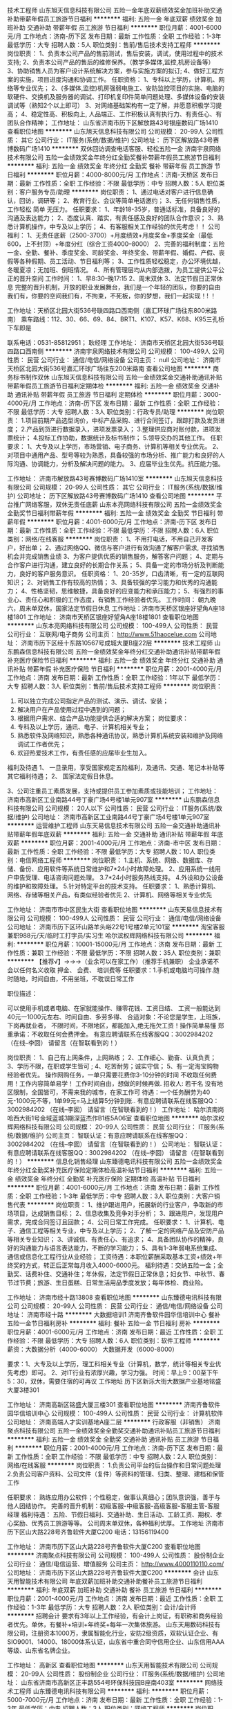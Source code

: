 技术工程师
山东旭天信息科技有限公司
五险一金年底双薪绩效奖金加班补助交通补助带薪年假员工旅游节日福利
**********
福利:
五险一金
年底双薪
绩效奖金
加班补助
交通补助
带薪年假
员工旅游
节日福利
**********
职位月薪：4001-6000元/月 
工作地点：济南-历下区
发布日期：最新
工作性质：全职
工作经验：1-3年
最低学历：大专
招聘人数：5人
职位类别：售前/售后技术支持工程师
**********
岗位职责：
1、负责本公司产品的售前测试，售后安装，调试，使用过程中的技术支持;
2、负责本公司产品的售后的维修保养。（教学多媒体,监控,机房设备等）
3、协助销售人员为客户设计系统解决方案，参与实施方案的拟订;
4、做好工程方案的实施，项目进度沟通和协调工作。
任职资格：
 1、专科以上学历，计算机、网络等专业优先；
2、(多媒体,监控)机房强弱电施工、安防监控项目的实施、电脑的软硬件、交换机及服务器的调试、打印机复印件简单问题处理、多媒体设备的安装调试等（熟知2个以上即可）
3、对网络基础架构有一定了解，并愿意积极学习提高；
4、稳定性高、积极向上, 人品端正、工作积极认真有执行力、有责任心、有团队合作精神；
   工作地址：
山东省济南市历下区解放路43号银座数码广场1410
查看职位地图
**********
山东旭天信息科技有限公司
公司规模：
20-99人
公司性质：
其它
公司行业：
IT服务(系统/数据/维护)
公司地址：
历下区解放路43号赛博数码广场1410
**********
双休回访调查电话客服、轻松五险一金
济南宇泉网络技术有限公司
五险一金绩效奖金年终分红全勤奖餐补带薪年假员工旅游节日福利
**********
福利:
五险一金
绩效奖金
年终分红
全勤奖
餐补
带薪年假
员工旅游
节日福利
**********
职位月薪：4000-8000元/月 
工作地点：济南-天桥区
发布日期：最新
工作性质：全职
工作经验：不限
最低学历：中专
招聘人数：5人
职位类别：客户服务专员/助理
**********
岗位职责：
1、通过电话对客户进行信息确认，回访，调研等；
2、教育行业、会议等简单电话邀约；
3、无任何销售性质，工作轻松 简单 无压力。  
任职要求：
1、年龄18-35岁，普通话标准，具备良好的沟通及表达能力；
2、态度认真、踏实，有责任感及良好的团队合作意识；
3、熟悉计算机操作，中专及以上学历；
4、有客服相关工作经验的优先考虑！！
公司福利：
1、无责任底薪（2500-3700）+月度绩效+月度奖金+季度奖金（最低600，上不封顶）+年度分红（综合工资4000--8000）
2、完善的福利制度：五险一金、全勤、餐补、季度奖金、司龄奖金、年终奖金、带薪年假、婚假、产假、丧假等各种假期、员工活动、节日福利等；
3、工作性质轻松稳定，办公环境优越，冬暖夏凉；无加班、倒班情况。
4、所有管理层均从内部选拨，为员工提供公平公正的晋升空间
工作时间：
1、早8:30--晚17:15
2、周末双休
3、法定节假日正常休息
完整的晋升机制，开放的职业发展舞台，我们是一个年轻的团队，你要的自由我们有，你要的空间我们有，不拘束，不死板，你的梦想，我们一起实现！!  ！

工作地址：天桥区北园大街536号联四路口西南侧（嘉汇环球广场往东800米路南）
乘车路线：112、30、66、69、84、BRT1、K107、K57、K68、K95三孔桥下车即是

联系电话：0531-85812951； 耿经理
工作地址：
济南市天桥区北园大街536号联四路口西南侧
**********
济南宇泉网络技术有限公司
公司规模：
100-499人
公司性质：
民营
公司行业：
通信/电信/网络设备
公司主页：
null
公司地址：
济南市天桥区北园大街536号嘉汇环球广场往东200米路南
查看公司地图
**********
商务标书制作双休
山东旭天信息科技有限公司
五险一金绩效奖金交通补助通讯补贴带薪年假员工旅游节日福利定期体检
**********
福利:
五险一金
绩效奖金
交通补助
通讯补贴
带薪年假
员工旅游
节日福利
定期体检
**********
职位月薪：3000-4000元/月 
工作地点：济南-历下区
发布日期：最新
工作性质：全职
工作经验：不限
最低学历：大专
招聘人数：3人
职位类别：行政专员/助理
**********
岗位职责：
1.项目前期产品选型询价，中标产品采购、进行合同签订，跟踪打款及发货进度；
2.产品到货进行数据录入，进项发票录入；
3.整理供应商对账付款，进项发票统计；
4.投标工作协助，数据统计及标书制作；
5.领导交办的其他工作。
  任职要求：
1、大专及以上学历，市场营销、电子商务、计算机等相关专业优先。
2、对项目中通用产品、型号等较为熟悉，具备较强的市场分析、推广能力和良好的人际沟通、协调能力，分析及解决问题的能力。
3、应届毕业生优先。抗压能力强。

工作地址：
济南市解放路43号赛博数码广场1410室
**********
山东旭天信息科技有限公司
公司规模：
20-99人
公司性质：
其它
公司行业：
IT服务(系统/数据/维护)
公司地址：
历下区解放路43号赛博数码广场1410
查看公司地图
**********
平台推广网络客服，双休无责任底薪
山东本亮网络科技有限公司
五险一金绩效奖金全勤奖节日福利带薪年假
**********
福利:
五险一金
绩效奖金
全勤奖
节日福利
带薪年假
**********
职位月薪：4001-6000元/月 
工作地点：济南-历下区
发布日期：最新
工作性质：全职
工作经验：不限
最低学历：不限
招聘人数：6人
职位类别：网络/在线客服
**********
岗位职责：
1、不用打电话，不用自己开发客户，好出单；
2、通过网络QQ、微信与客户进行有效沟通了解客户需求, 寻找销售机会并完成销售业绩
3、为客户提供优质的销售服务，解答客户问题；
4、定期与合作客户进行沟通，建立良好的长期合作关系；
5、具备一定的市场分析及判断能力，良好的客户服务意识。
任职资格：
1、20-35岁，口齿清晰，有一定的互联网知识；
2、对销售工作有较高的热情；
3、具备较强的学习能力和优秀的沟通能力；
4、性格坚韧，思维敏捷，具备良好的应变能力和承压能力；
5、有强烈的事业心、责任心和积极的工作态度，有销售工作经验者优先。
工作时间：
朝九晚六，周末单双休，国家法定节假日休息
工作地址：济南市天桥区银座好望角A座18楼1801
工作地址：
济南市天桥区银座好望角A座18楼1801
查看职位地图
**********
山东本亮网络科技有限公司
公司规模：
100-499人
公司性质：
民营
公司行业：
互联网/电子商务
公司主页：
http://www.51haocelue.com
公司地址：
济南市历下区经十东路10567号成城大厦B座22层
**********
技术工程师
山东鹏森信息科技有限公司
五险一金绩效奖金年终分红交通补助通讯补贴带薪年假补充医疗保险节日福利
**********
福利:
五险一金
绩效奖金
年终分红
交通补助
通讯补贴
带薪年假
补充医疗保险
节日福利
**********
职位月薪：2001-4000元/月 
工作地点：济南
发布日期：最新
工作性质：全职
工作经验：1年以下
最低学历：大专
招聘人数：3人
职位类别：售前/售后技术支持工程师
**********
岗位职责：
1.      可以独立完成公司指定产品的测试、演示、调试、安装；
2.      解决用户在产品使用过程中遇到的问题；
3.      根据用户需求、结合产品功能提供合适的解决方案；
  岗位要求：
1.      专科及以上学历，通讯、电子、计算机相关专业；
2.      熟悉软件及网络知识，熟悉各种通讯协议，熟悉计算机系统安装和维护及网络调试工作者优先；
3.      欢迎热爱技术工作，有责任感的应届毕业生加入。
福利及待遇
1、  一旦录用，享受国家规定五险福利，及通讯、交通、笔记本补贴等其它福利待遇；
2、  国家法定假日休息。

3、公司注重员工素质发展，支持或提供员工参加素质或技能培训；
工作地址：
济南市高新区工业南路44号丁豪广场4号楼1单元907室
**********
山东鹏森信息科技有限公司
公司规模：
20人以下
公司性质：
民营
公司行业：
IT服务(系统/数据/维护)
公司地址：
济南市高新区工业南路44号丁豪广场4号楼1单元907室
**********
运营维护工程师
山东天易信息技术有限公司
五险一金交通补助通讯补贴带薪年假年底双薪
**********
福利:
五险一金
交通补助
通讯补贴
带薪年假
年底双薪
**********
职位月薪：2001-4000元/月 
工作地点：济南-市中区
发布日期：最新
工作性质：全职
工作经验：不限
最低学历：大专
招聘人数：10人
职位类别：电信网络工程师
**********
岗位职责：
1.主机、系统、网络、数据库、存储、备份、应用软件等系统日常维护和7*24小时故障处理。
2、应用系统一线用户申告受理、电话咨询问题处理。
3.7*24小时服务热线支持。
4.外设和办公设备的维护和故障处理。
5.针对特定平台的技术支持。
任职要求：
1、熟悉计算机、网络、存储等相关产品，有类似经验者优先
2、计算机、网络等相关专业优先

工作地址：
济南市市中区民生大街
查看职位地图
**********
山东天易信息技术有限公司
公司规模：
100-499人
公司性质：
民营
公司行业：
通信/电信/网络设备
公司地址：
济南市历下区环山路羊头峪22号1号楼2单元101室
**********
淘宝客服兼职988元/天/临时工打字员/实习生
哈尔滨权辉网络科技有限公司
**********
福利:
**********
职位月薪：10001-15000元/月 
工作地点：济南
发布日期：最新
工作性质：兼职
工作经验：不限
最低学历：不限
招聘人数：35人
职位类别：兼职
**********
  【推荐√】→→→（业余可以在家工作）（推荐手机兼职）
企业承诺不会以任何名义收取 押金、 会费、 培训费等
任职要求：1.手机或电脑均可操作.随时随地，时间自由，不用坐班，不耽误日常工作

职位描述：

可以使用手机或者电脑、在家就能操作、赚零花钱、工资日结、
工资一般能达到40元一1000元左右、时间自由、多劳多得、
合适对象：不论您是学生，上班族，下岗再就业者，
不限时间，不限地区，都能加入,绝无拖欠工资！操作简单易懂
郑重承诺：不收取任何会费押金。
有意应聘请联系在线客服QQ：3002984202（在线--李囡） 请留言（在智联看到的！）

岗位职责：
1、自己有上网条件，上网熟练；
2、工作细心、勤奋、认真负责；
3、学历不限，在职或学生皆可 ;
4、吃苦耐劳；诚实守信；
5、有一定淘宝购物经验者优先。
操作网购任务，一单只需要花费你3-10分钟的时间
不收取任何费用！工作内容简单易学！ 工作时间自由，想做的时候再做.
招收人: 若干名 没有地区限制，全国皆可，不需来我的城市，在家工作可
待遇：一个任务酬劳为40元-1000元不等，1单99元=马上结算5分钟到账..
有意应聘请联系在线客服QQ：3002984202 （在线--李囡） 请留言（在智联看到的！）
工作地址：
哈尔滨南岗哈西大街1号金域蓝城3期深蓝杰作B1栋5A06室
查看职位地图
**********
哈尔滨权辉网络科技有限公司
公司规模：
20-99人
公司性质：
民营
公司行业：
IT服务(系统/数据/维护)
公司主页：
智联认证：有意应聘请联系在线客服QQ：3002984202 （在线--李囡） 请留言（在智联看到的！）
公司地址：
智联认证：有意应聘请联系在线客服QQ：3002984202 （在线--李囡） 请留言（在智联看到的！）
**********
信息化销售经理
山东臻德电讯科技有限公司
五险一金绩效奖金年终分红全勤奖补充医疗保险定期体检高温补贴节日福利
**********
福利:
五险一金
绩效奖金
年终分红
全勤奖
补充医疗保险
定期体检
高温补贴
节日福利
**********
职位月薪：4001-6000元/月 
工作地点：济南
发布日期：最新
工作性质：全职
工作经验：1-3年
最低学历：中专
招聘人数：3人
职位类别：大客户销售代表
**********
岗位职责：
1、维护跟进用户，拓展新的行业客户，争取新的市场项目，达成销售目标；
2、信息收集及竞争对手分析；
3、跟进用户，发现用户需求，完成合同签订且回款；
4、公司日常工作完成。
任职要求：
1、计算机、电子、通信工程等相关专业，中专及以上学历；
2、了解一定的网络产品及安防产品等相关专业知识；
3、讲诚信、有责任心、有追求； 
4、具备团队协作的精神，良好的沟通能力与语言表达能力，不断的学习能力；
5、具有1-3年弱电系统集成、通信或信息化工程行业从业经验；
工资待遇：本职位薪酬采取基本工资+绩效+年终奖的方式，转正后正常每月收入4000-6000元。
福利待遇：交纳五险一金；全勤奖、话费补住、交通补住；年休假，法定节假日正常休息；妇女节、中秋节、春节过节费；旅游、生日蛋糕、日常生活用品季度发放；每年体检、商业险。

工作地址：
济南市经十路13808
查看职位地图
**********
山东臻德电讯科技有限公司
公司规模：
20-99人
公司性质：
民营
公司行业：
通信/电信/网络设备
公司地址：
济南市经十路
**********
大数据培训1
济南齐鲁软件园华信培训中心
餐补五险一金节日福利房补
**********
福利:
餐补
五险一金
节日福利
房补
**********
职位月薪：4001-6000元/月 
工作地点：济南
发布日期：最近
工作性质：全职
工作经验：不限
最低学历：大专
招聘人数：6人
职位类别：软件工程师
**********
薪资：大数据分析（4000-6000）   大数据开发（6000-8000）

要求：1、大专及以上学历，理工科相关专业（计算机，数学，统计等相关专业优先考虑）即可。
2、对IT行业有浓厚兴趣，学习力强。
时间：早上9：00至下午5：30，双休，需要住宿的可再议
工作地址
历下区新泺大街大数据产业基地铭盛大厦3楼301

工作地址：
济南高新区铭盛大厦三楼301
查看职位地图
**********
济南齐鲁软件园华信培训中心
公司规模：
100-499人
公司性质：
民营
公司行业：
计算机软件
公司地址：
济南高端人才实训基地A座二层
**********
行政客服（非销售）
济南聚点科技有限公司
五险一金绩效奖金全勤奖交通补助通讯补贴员工旅游节日福利
**********
福利:
五险一金
绩效奖金
全勤奖
交通补助
通讯补贴
员工旅游
节日福利
**********
职位月薪：2001-4000元/月 
工作地点：济南-历下区
发布日期：最新
工作性质：全职
工作经验：不限
最低学历：中专
招聘人数：2人
职位类别：网络/在线客服
**********
岗位职责：
1.负责公司平台的后台操作和日常问题处理
2.负责公司客户资料、公司文件（复件）等资料的管理、归类、整理、建档和保管工作

任职要求：
熟练应用办公软件；个性稳定，做事认真细心；团队意识强，善于与他人团结协作。
完善的晋升机制：初级客服-中级客服-高级客服-客服主管-客服经理
 福利待遇：
五险、节假日福利、交通补助、生日活动、工龄工资、期权、孝心奖励、优秀员工旅游等等。
公司周末单双休，各种福利优厚。
 工作地址
济南市历下区山大路228号齐鲁软件大厦C200
电话：13156119400

工作地址：
济南市历下区山大路228号齐鲁软件大厦C200
查看职位地图
**********
济南聚点科技有限公司
公司规模：
100-499人
公司性质：
股份制企业
公司行业：
通信/电信运营、增值服务
公司主页：
http://www.4000110110.com/
公司地址：
济南市历下区山大路228号齐鲁软件大厦C200
**********
会计
山东天用智能技术有限公司
年底双薪加班补助交通补助餐补员工旅游节日福利
**********
福利:
年底双薪
加班补助
交通补助
餐补
员工旅游
节日福利
**********
职位月薪：2001-4000元/月 
工作地点：济南
发布日期：最近
工作性质：全职
工作经验：1-3年
最低学历：大专
招聘人数：2人
职位类别：会计/会计师
**********
招聘会计
 要求有3年以上工作经验，有会计上岗证，有职称和商务经验者优先。单休，有餐补+培训+年终奖+每年一次集体旅游。
山东天用数码科技有限公司，注册资本1000万，隶属智能化行业，安防2级资质，双软认证企业、有SIO9001、14000、18000体系认证，山东省中重合同守信用企业、山东信用AAA等级、山东省名牌企业。

工作地址：
高新区
查看职位地图
**********
山东天用智能技术有限公司
公司规模：
20-99人
公司性质：
股份制企业
公司行业：
IT服务(系统/数据/维护)
公司地址：
山东省济南市高新区正丰路554号环保科技园B座南403室
**********
网络技术工程师
山东臻德电讯科技有限公司
**********
福利:
**********
职位月薪：5000-7000元/月 
工作地点：济南
发布日期：最新
工作性质：全职
工作经验：1-3年
最低学历：中专
招聘人数：3人
职位类别：网络工程师
**********
 岗位职责：
1、协助销售与客户进行技术交流、勘察用户现场并撰写相应技术解决方案，配合公司项目招投标相关技术工作；
2、负责网络、安防设备的安装调试；
3、负责公司项目的售后实施、故障处理、远程支持、网络巡检等。
任职要求：
1. 正规全日制统考中专及以上学历，通信、电子信息、计算机等相关专业；
2、有一定的网络、安防项目经验；
3、.有良好的语言表达能力和沟通技巧； 良好的团队合作意识;有较好的职业素养和心理素质，能承受工作压力；
4. 对通信行业有一定了解的优秀毕业生也可、有正式工作经验及有驾驶证者优先录用。
工资待遇：本职位薪酬采取基本工资+绩效+年终奖的方式，转正以后正常每月基本收入5000元~7000元。 
福利待遇：交纳五险一金；全勤奖、话费补住、交通补住；年休假，法定节假日正常休息；妇女节、中秋节、春节过节费；旅游、生日蛋糕、日常生活用品季度发放；每年体检、商业险。
工作地址：
山东省济南市经十路13808号
查看职位地图
**********
山东臻德电讯科技有限公司
公司规模：
20-99人
公司性质：
民营
公司行业：
通信/电信/网络设备
公司地址：
济南市经十路
**********
网页前端开发工程师
山东天易信息技术有限公司
五险一金交通补助通讯补贴带薪年假不加班高温补贴
**********
福利:
五险一金
交通补助
通讯补贴
带薪年假
不加班
高温补贴
**********
职位月薪：3500-4500元/月 
工作地点：济南
发布日期：最新
工作性质：全职
工作经验：1-3年
最低学历：大专
招聘人数：1人
职位类别：WEB前端开发
**********
1.良好的艺术审美和构图能力，熟悉Web页面、手机APP界面等平面设计，熟悉UI设计，能独立完成相关设计工作；
2.熟练使用Photoshop、Illustrator、Dreamweaver、JavaScript、html、div+css等设计软件；
3.精通HTML5/CSS3/Javascript等主流WEB前端技术，能够书写符合W3C标准的代码；
4.将UI设计转化为符合W3C规范的DIV+CSS静态页面，确保浏览器及平台的性能和兼容性；
5.有美工设计经验者优先，参与过大型项目和门户设计者优先；
6.有PHP开发经验者优先
7.有责任心，良好的学习能力和主动性，有良好的沟通协调能力和态度；
8.根据项目不同需求，能积极学习相关技术及软件；
9.富有团队精神，敢于承担，具有独立分析和解决问题的能力；
工作地址：
济南市市中区民生大街
查看职位地图
**********
山东天易信息技术有限公司
公司规模：
100-499人
公司性质：
民营
公司行业：
通信/电信/网络设备
公司地址：
济南市历下区环山路羊头峪22号1号楼2单元101室
**********
淘宝客服兼职998元/天/销售文员会计/大学生
哈尔滨权辉网络科技有限公司
**********
福利:
**********
职位月薪：10001-15000元/月 
工作地点：济南
发布日期：最新
工作性质：兼职
工作经验：不限
最低学历：不限
招聘人数：12人
职位类别：兼职
**********
  【推荐√】→→→（业余可以在家工作）（推荐手机兼职）
企业承诺不会以任何名义收取 押金、 会费、 培训费等
任职要求：1.手机或电脑均可操作.随时随地，时间自由，不用坐班，不耽误日常工作1

职位描述：

可以使用手机或者电脑、在家就能操作、赚零花钱、工资日结、
工资一般能达到40元一1000元左右、时间自由、多劳多得、
合适对象：不论您是学生，上班族，下岗再就业者，
不限时间，不限地区，都能加入,绝无拖欠工资！操作简单易懂
郑重承诺：不收取任何会费押金。
有意应聘请联系在线客服QQ：3002984202（在线--李囡） 请留言（在智联看到的！）

岗位职责：
1、自己有上网条件，上网熟练；
2、工作细心、勤奋、认真负责；
3、学历不限，在职或学生皆可 ;
4、吃苦耐劳；诚实守信；
5、有一定淘宝购物经验者优先。
操作网购任务，一单只需要花费你3-10分钟的时间
不收取任何费用！工作内容简单易学！ 工作时间自由，想做的时候再做.
招收人: 若干名 没有地区限制，全国皆可，不需来我的城市，在家工作可
待遇：一个任务酬劳为40元-1000元不等，1单99元=马上结算5分钟到账..
有意应聘请联系在线客服QQ：3002984202 （在线--李囡） 请留言（在智联看到的！）
工作地址：
哈尔滨南岗哈西大街1号金域蓝城3期深蓝杰作B1栋5A06室
查看职位地图
**********
哈尔滨权辉网络科技有限公司
公司规模：
20-99人
公司性质：
民营
公司行业：
IT服务(系统/数据/维护)
公司主页：
智联认证：有意应聘请联系在线客服QQ：3002984202 （在线--李囡） 请留言（在智联看到的！）
公司地址：
智联认证：有意应聘请联系在线客服QQ：3002984202 （在线--李囡） 请留言（在智联看到的！）
**********
硬件工程师
济南东朔微电子有限公司
五险一金全勤奖交通补助通讯补贴高温补贴节日福利
**********
福利:
五险一金
全勤奖
交通补助
通讯补贴
高温补贴
节日福利
**********
职位月薪：5000-8000元/月 
工作地点：济南
发布日期：最新
工作性质：全职
工作经验：1-3年
最低学历：大专
招聘人数：3人
职位类别：硬件工程师
**********
岗位职责：
(1) 对硬件电路设计和调试有浓厚的兴趣和学习热情；
(2) 独立完成PCB板的焊接和调试；
(3)能够根据项目需求独立完成器件选型和电路设计。
(4) 熟练使用至少一种电路仿真软件并能完成设计电路的测试验证工作。
(5) 熟练使用至少一种电路板设计软件，独立完成小规模电路的原理图、PCB版图开发工作。
(6) 有实际硬件研发工作经验，2年以上。
职位要求：
（1）身体健康，品行端正，团队精神和良好的职业道德；
（2）责任心强，能够独立按时完成布置的任务；
（3）有较强的学习能力和英语阅读能力，能够熟练阅读英文数据手册，并能主动解决问题；
（4）本科及以上学历，信息类相关专业应往届毕业生；如有实际项目经验条件可放宽。
公司为员工缴纳五险，执行国家法定节假日，双休，每天8小时。具有多年开发经验者，年龄、学历可以降低！

工作地址
济南市高新区新泺大街1166号奥盛大厦3号楼
工作地址：
济南市高新区新泺大街1166号奥盛大厦3号楼
**********
济南东朔微电子有限公司
公司规模：
20-99人
公司性质：
民营
公司行业：
通信/电信/网络设备
公司地址：
济南市高新区新泺大街1166号奥盛大厦3号楼
查看公司地图
**********
城市经理/业务经理（高薪/急聘）
上海惠裕信息技术服务中心
绩效奖金全勤奖交通补助通讯补贴弹性工作补充医疗保险
**********
福利:
绩效奖金
全勤奖
交通补助
通讯补贴
弹性工作
补充医疗保险
**********
职位月薪：8001-10000元/月 
工作地点：济南
发布日期：最新
工作性质：全职
工作经验：不限
最低学历：中专
招聘人数：3人
职位类别：销售代表
**********
公司及产品介绍：
2345.com，是国内首家互联网上市公司（股票简称：二三四五；股票代码：002195），定位于打造“网民首选的上网入口” 平台的互联网企业。总部位于上海浦东软件园，办公面积8000余平米，员工近千人。
产品拥有2345网址导航、2345好压、2345王牌浏览器、2345王牌手机助手、2345阅读王、2345天气王、2345影视大全等18款知名网站和软件产品，覆盖互联网用户超2.6亿，是国内为数不多的拥有亿万级用户平台的公司。其中2345网址导航用户量超过4200万，日访问用户2500万，排名行业前三。
 职责要求：
1、不管是PC端、还是移动端；不管是安卓、还是IOS系统，只要你有能力，2345的软件都交给你进行推广。
2、挖掘并维护业务渠道内的客户，编织你自己的客户关系网；
3、贯彻公司推广策略，提高客户的信任度；
4、服务客户，完成推广业绩指标，丰厚报酬等你拿。
资格：
1、高中及以上学历，市场、营销专业优先；
2、1年以上销售工作经验，有较强的陌生拜访和客户开发能力；
3、诚实踏实、思路清晰、沟通能力良好、执行力、学习能力强者优先；
4、有过装机联盟、软件推广经验、相关市场资源者优先；
5、2345产品忠实粉丝优先考虑哦~
 报酬：
1、基本收入5千以上，半年挑战万元收入；
2、各类丰厚奖金(优秀新人奖、季度奖、论坛活动奖等)；
3、金牌培训讲师提供系统专业的岗前培训、在职培训、总部集训；
4、表现优秀的人员，可获得商业医疗保险、国内旅游机会；
5、业绩优秀者享有显著的发展空间（城市经理—高级城市经理—资深城市经理—省总经理）。
 名额有限，每个城市仅设1~3名。还在等待什么？如果您有兴趣、如果您有热情、如果您想挑战万元收入，马上行动，真诚期待您的加入！！！
工作地址：
上海市浦东新区周康路26号海翔大厦E栋11楼1109室
**********
上海惠裕信息技术服务中心
公司规模：
500-999人
公司性质：
民营
公司行业：
互联网/电子商务
公司主页：
null
公司地址：
上海市浦东新区周康路26号海翔大厦E栋11楼1109室
**********
销售代表
山东鹏森信息科技有限公司
五险一金绩效奖金年终分红交通补助通讯补贴带薪年假补充医疗保险节日福利
**********
福利:
五险一金
绩效奖金
年终分红
交通补助
通讯补贴
带薪年假
补充医疗保险
节日福利
**********
职位月薪：2001-4000元/月 
工作地点：济南
发布日期：最新
工作性质：全职
工作经验：1年以下
最低学历：大专
招聘人数：4人
职位类别：销售代表
**********
岗位职责：
1、  推广及销售公司所指定的产品；
2、  积极开发客户资源，维护客户关系，通过公司技术力量的支持给客户提供适合客户自身的整体解决方案，并协助技公司技术人员为客户解决所面临的问题。
 岗位要求：
1.      要求大专以上学历，计算机、电子商务等相关专业；
2.      具有IT销售背景，熟悉业内主流产品，1年以上工作经验者优先；
3.      热爱销售工作，具有敬业精神，能吃苦耐劳
福利及待遇
1、  一旦录用，享受国家规定五险福利，及通讯、交通、笔记本补贴等其它福利待遇；
2、  国家法定假日休息。
3、公司注重员工素质发展，支持或提供员工参加素质或技能培训；
工作地址：
济南市高新区工业南路44号丁豪广场4号楼1单元907室
**********
山东鹏森信息科技有限公司
公司规模：
20人以下
公司性质：
民营
公司行业：
IT服务(系统/数据/维护)
公司地址：
济南市高新区工业南路44号丁豪广场4号楼1单元907室
**********
销售
山东鹏森信息科技有限公司
五险一金绩效奖金年终分红交通补助通讯补贴带薪年假补充医疗保险节日福利
**********
福利:
五险一金
绩效奖金
年终分红
交通补助
通讯补贴
带薪年假
补充医疗保险
节日福利
**********
职位月薪：2001-4000元/月 
工作地点：济南
发布日期：最新
工作性质：全职
工作经验：1-3年
最低学历：大专
招聘人数：4人
职位类别：销售代表
**********
岗位职责：
1、  推广及销售公司所指定的产品；
2、  积极开发客户资源，维护客户关系，通过公司技术力量的支持给客户提供适合客户自身的整体解决方案，并协助技公司技术人员为客户解决所面临的问题。
 岗位要求：
1.      要求大专以上学历，计算机、电子商务等相关专业；
2.      具有IT销售背景，熟悉业内主流产品，2年以上工作经验者优先；
3.      热爱销售工作，具有敬业精神，能吃苦耐劳
福利及待遇
1、  一旦录用，享受国家规定五险福利，及通讯、交通、笔记本补贴等其它福利待遇；
2、  国家法定假日休息。

3、公司注重员工素质发展，支持或提供员工参加素质或技能培训；
工作地址：
济南市高新区工业南路44号丁豪广场4号楼1单元907室
**********
山东鹏森信息科技有限公司
公司规模：
20人以下
公司性质：
民营
公司行业：
IT服务(系统/数据/维护)
公司地址：
济南市高新区工业南路44号丁豪广场4号楼1单元907室
**********
WEB全栈工程师
山东创恒科技发展有限公司
五险一金年底双薪全勤奖交通补助餐补通讯补贴定期体检节日福利
**********
福利:
五险一金
年底双薪
全勤奖
交通补助
餐补
通讯补贴
定期体检
节日福利
**********
职位月薪：6001-8000元/月 
工作地点：济南
发布日期：最新
工作性质：全职
工作经验：无经验
最低学历：不限
招聘人数：2人
职位类别：软件工程师
**********
        山东创恒科技发展有限公司 http://www.truhigh.com 位于济南高新区银荷大厦，主要从事丹佛斯进口变频器（核心代理商）、自主研发P500以太网PLC、P700 DCS分布式控制系统、WEB组态软件、DCS系统优化控制软件、工业联网网关/DTU/RTU、工业物联网云平台 https://cloud.truhigh.com 的开发与销售。

岗位职责：
1、主要负责平台的WEB全栈（前端）开发工作；
2、运用前端技术，实现体验的良好传达；
3、根据设计需求，分析给出前台技术解决方案；
4、负责JavaScript脚本开发；
5、负责具有前瞻性的WEB开发技术的研究和应用；

任职要求：
1、本科以上学历，计算机相关专业；工作经验不限；
2、精通HTML、CSS、Javascript，熟悉主流JS框架；
3、熟悉node.js 的开发，具有全栈开发经验者；
4、有大型网站开发相关经验；
5、熟悉主流浏览器，了解其兼容性和开发模式；
6、熟练使用Java，Bootstrap，Angular，Node.js，Mongodb（一种或几种）

工作地址：
济南市高新区新泺大街2008号银荷大厦D座5层
**********
山东创恒科技发展有限公司
公司规模：
20-99人
公司性质：
民营
公司行业：
仪器仪表及工业自动化
公司主页：
http://www.truhigh.com
公司地址：
济南市高新区新泺大街2008号银荷大厦D座5层
查看公司地图
**********
急聘咖啡师学徒待遇好福利齐全
上海优尔蓝信息科技股份有限公司山东分公司
五险一金餐补交通补助年底双薪带薪年假加班补助节日福利通讯补贴
**********
福利:
五险一金
餐补
交通补助
年底双薪
带薪年假
加班补助
节日福利
通讯补贴
**********
职位月薪：4000-5000元/月 
工作地点：济南-高新区
发布日期：最新
工作性质：全职
工作经验：不限
最低学历：不限
招聘人数：10人
职位类别：调酒师/茶艺师/咖啡师
**********
岗位要求：学历不限，男女不限，经验不限
薪资福利：无责底薪（2300-2700）+餐补300+交通补贴100+通讯补贴100+早晚班津贴400左右        
综合薪资3500-4500
         上五休二（具体的根据店面调整）
         五险一金（入职就缴纳）
接受轮班制工作，平均每周工作40小时（具体上班时间根据店面安排）
岗位职责：- 制作和提供品质如一的饮料、咖啡和食品；
- 与顾客和同伴保持良好的沟通，为所有顾客提供优质的服务；
- 每天执行清洁工作，保持干净和舒适的门店环境和工作环境。
任职要求：- 优秀的服务意识，能为顾客提供优质的服务；
- 正直诚信，尊重他人，充满热情地做每件事。

工作地址：
高新区新泺大街786号
查看职位地图
**********
上海优尔蓝信息科技股份有限公司山东分公司
公司规模：
20-99人
公司性质：
股份制企业
公司行业：
通信/电信/网络设备
公司地址：
山东省济南市历下区解放路
**********
技术员
山东浦创信息科技股份有限公司
五险一金加班补助餐补通讯补贴补充医疗保险
**********
福利:
五险一金
加班补助
餐补
通讯补贴
补充医疗保险
**********
职位月薪：2001-4000元/月 
工作地点：济南
发布日期：最新
工作性质：全职
工作经验：不限
最低学历：中技
招聘人数：1人
职位类别：计算机硬件维护工程师
**********
任职要求：
从事过安防监控设备和防爆产品行业生产和组装经验优先。
计算机、电子等相关专业毕业，工作责任感强，有较好的钻研精神和团队合作意识。有计算机维修基础，有安装音视频，会议系统经验者优先，工资可以面议。零基础的我们负责培训，基本工资2000 ，试用期3个月。
工作地址：
山东省济南市天桥区明湖西路800号银座好望角2-1107
**********
山东浦创信息科技股份有限公司
公司规模：
20-99人
公司性质：
民营
公司行业：
通信/电信/网络设备
公司地址：
山东省济南市天桥区明湖西路800号银座好望角2-1107
查看公司地图
**********
月薪上万聘储备干部（省内出差）
济南卡佩通讯科技有限公司
五险一金绩效奖金年终分红交通补助餐补房补通讯补贴员工旅游
**********
福利:
五险一金
绩效奖金
年终分红
交通补助
餐补
房补
通讯补贴
员工旅游
**********
职位月薪：10001-15000元/月 
工作地点：济南
发布日期：最新
工作性质：全职
工作经验：3-5年
最低学历：大专
招聘人数：6人
职位类别：产品经理
**********
岗位职责：
1、销售管理职位，全面具体地负责管理指定地区的销售工作，完成区域内的开发计划和销售任务；
2、建立和管理销售队伍，制定、参与和协助上层领导执行相关的政策和制度；
3、负责和组织销售工作的高效率推进，包括计划、组织、进度控制和检讨；
4、掌握所辖地区的市场动态和发展趋势，并根据市场变化情况，提出具体的区域营销计划方案，以及具体营销工作流程和细则，完成销售目标；
5、负责所辖区域客户的管理，与该地区主要客户建立长期、稳定的合作关系，并负责该地区空白市场的开发工作。
岗位要求：
1、大专及以上学历，年龄35岁以下优先考虑，有驾照会开车；
2、销售行业工作经验丰富者优先，有通讯设备销售管理工作经历者优先；
3、具有丰富的客户资源、客户关系和业绩优秀者优先；
4、具备优秀的营销策划能力、渠道拓展能力、团队领导能力、公共关系能力、分析和解决问题的能力；
5、有较强的事业心，能接受长期省内出差或驻外者优先考虑。
福利待遇：
1、基本工资+绩效工资+提成+奖金+五险，月薪上万起（看个人能力而定）；
2、提供员工宿舍、餐厅、车辆等
3、报销电话费、差旅费、油费等
4、每年节日福利、员工旅游等
晋升空间：从储备干部 到 到产品经理/区域经理/负责人/ 到合伙人（晋升空间无限大，只要你有能力，公司就会重用你）
人力资源部：13370592014（微信）张经理
公司地址：济南市天桥区蓝翔路时代总部基地三期E区7-104,二楼人力资源部
如果你想赚取更多钱，就需要你付出更多的努力与汗水，公司可以提供这样的平台给你，后期有机会成为公司的合伙人，让你学到很多你学不到的东西。
敢于挑战自己，追求高薪者，欢迎投递简历！

工作地址：
济南市天桥区蓝翔路15号时代总部基地三期E区7号楼-104
查看职位地图
**********
济南卡佩通讯科技有限公司
公司规模：
100-499人
公司性质：
民营
公司行业：
通信/电信运营、增值服务
公司主页：
https://mall.jd.com/index-617090.html
公司地址：
济南市天桥区蓝翔路15号时代总部基地三期E区7号楼-104
**********
聘普工管吃住通过率高
上海优尔蓝信息科技股份有限公司山东分公司
五险一金包住餐补年底双薪免费班车加班补助带薪年假节日福利
**********
福利:
五险一金
包住
餐补
年底双薪
免费班车
加班补助
带薪年假
节日福利
**********
职位月薪：4500-6000元/月 
工作地点：济南-历城区
发布日期：最新
工作性质：全职
工作经验：不限
最低学历：不限
招聘人数：10人
职位类别：普工/操作工
**********
岗位职责：从事太阳能光伏电池片的生产工作。 待遇:1.试用期：1-2个月，3000-3500元/月   转正：平均4500-6000元/月   入职签订正式劳动合同，同时缴纳社会保险。 2.吃、住、行：公司设有职工餐厅（提供餐补），精装修员工公寓，免费班车。 3.带薪入职培训、免费在职专业技能、文化及制度安全培训。 4.享受定期生活福利的发放（理发、福利卡等）。 5.享受内部员工购买优惠（热水器、阿胶等）
工作地址：
溪口工业园区综研路19号
查看职位地图
**********
上海优尔蓝信息科技股份有限公司山东分公司
公司规模：
20-99人
公司性质：
股份制企业
公司行业：
通信/电信/网络设备
公司地址：
山东省济南市历下区解放路
**********
工业自动化销售经理
山东创恒科技发展有限公司
五险一金年底双薪全勤奖交通补助餐补通讯补贴定期体检节日福利
**********
福利:
五险一金
年底双薪
全勤奖
交通补助
餐补
通讯补贴
定期体检
节日福利
**********
职位月薪：5000-10000元/月 
工作地点：济南
发布日期：最新
工作性质：全职
工作经验：不限
最低学历：不限
招聘人数：2人
职位类别：区域销售专员/助理
**********
        山东创恒科技发展有限公司 http://www.truhigh.com 位于济南高新区银荷大厦，主要从事丹佛斯进口变频器（核心代理商）、自主研发P500以太网PLC、P700 DCS分布式控制系统、WEB组态软件、DCS系统优化控制软件、工业联网网关/DTU/RTU、工业物联网云平台 https://cloud.truhigh.com 的开发与销售。
        公司有良好的销售提成体制，保证每位有能力的销售人员的收入水平。

岗位职责：
1、负责公司P700 DCS，P500 PLC，P200 DTU/RTU，P400 4G网关等硬件产品的需求分析、产品销售及推广；
2、负责公司工业云平台、WEB组态软件、物联网行业应用解决方案等的需求分析、产品销售及推广；
3、负责与客户沟通，进行技术交流，并制定技术方案和商务方案；
4、通过多种渠道开发行业客户资源，跟进潜在客户，并促成订单；
5、项目管理、资源协调及进度控制、信息的收集及分析，如竞品、业界动态分析及用户体验反馈；

任职要求：
1、计算机、自动化、电子信息等相关专业，有相关工作经验，具备工业自动化知识背景；
2、具备工业自动化控制、工业数据采集、工业数据应用等相关领域的实践经验；
3、具有较强的沟通表达能力，逻辑思维能力和文档编写能力；
4、思路清晰、工作规范，有良好的沟通表达能力、团队协作精神；
5、善于学习新的技术；
6、有比较强的商务和销售意识；
工作地址：
济南市高新区新泺大街2008号银荷大厦D座5层
**********
山东创恒科技发展有限公司
公司规模：
20-99人
公司性质：
民营
公司行业：
仪器仪表及工业自动化
公司主页：
http://www.truhigh.com
公司地址：
济南市高新区新泺大街2008号银荷大厦D座5层
查看公司地图
**********
财务助理
山东浦创信息科技股份有限公司
五险一金绩效奖金餐补通讯补贴带薪年假补充医疗保险
**********
福利:
五险一金
绩效奖金
餐补
通讯补贴
带薪年假
补充医疗保险
**********
职位月薪：2001-4000元/月 
工作地点：济南
发布日期：最新
工作性质：全职
工作经验：1-3年
最低学历：中专
招聘人数：1人
职位类别：会计助理/文员
**********
岗位职责：

任职要求：具有文字组织能力，踏实能干者优先
工作地址：
山东省济南市天桥区明湖西路800号银座好望角2-1107
查看职位地图
**********
山东浦创信息科技股份有限公司
公司规模：
20-99人
公司性质：
民营
公司行业：
通信/电信/网络设备
公司地址：
山东省济南市天桥区明湖西路800号银座好望角2-1107
**********
资深文案编辑
山东微商化妆品有限公司
创业公司每年多次调薪五险一金绩效奖金包吃节日福利不加班弹性工作
**********
福利:
创业公司
每年多次调薪
五险一金
绩效奖金
包吃
节日福利
不加班
弹性工作
**********
职位月薪：6001-8000元/月 
工作地点：济南
发布日期：最新
工作性质：全职
工作经验：3-5年
最低学历：本科
招聘人数：3人
职位类别：文案策划
**********
   岗位职责：
1、负责项目品牌创意及文案、促销活动文字描述及广告文字创意；
2、负责产品溯源故事文案、网站节日专题、搭配专题、商品专题的策划与撰写；
3、负责其他类文案策划编辑工作（微博、微信、各大社区热点事件软文的撰写）；
4、负责配合网站的节日活动，店铺活动，专题活动的策划与文案撰写工作；
岗位要求：
1、本科以上学历，有3年以上相关工作经验；新闻，广告等相关专业！ 
2、掌握计算机和网络知识,了解网络传播规律。
3、具有“原创性质”的整合能力。
4、充分了解国家相关政策和法规，把握正确舆论导向。
5、具有驾驭网络互动的能力。
6、较强的新闻敏感度；
7、熟悉各媒体传播手段；
8、有从事过女性消费品牌，或对医美行业微博和微信运营成功案例者工作经验者优先；
9、良好团队合作精神；较强的执行力，独立思考能力 ，观察力和应变能力;

 
工作地址：
济南市济洛路92号山东通讯城三楼西区9号
查看职位地图
**********
山东微商化妆品有限公司
公司规模：
100-499人
公司性质：
民营
公司行业：
快速消费品（食品/饮料/烟酒/日化）
公司主页：
http://www.duojianong.com/
公司地址：
济南市济洛路92号山东通讯城三楼西区9号
**********
工业物联网软硬件销售经理
山东创恒科技发展有限公司
五险一金年底双薪全勤奖交通补助餐补通讯补贴定期体检节日福利
**********
福利:
五险一金
年底双薪
全勤奖
交通补助
餐补
通讯补贴
定期体检
节日福利
**********
职位月薪：5000-10000元/月 
工作地点：济南
发布日期：最新
工作性质：全职
工作经验：不限
最低学历：不限
招聘人数：1人
职位类别：销售工程师
**********
        山东创恒科技发展有限公司 http://www.truhigh.com 位于济南高新区银荷大厦，主要从事丹佛斯进口变频器（核心代理商）、自主研发P500以太网PLC、P700 DCS分布式控制系统、WEB组态软件、DCS系统优化控制软件、工业联网网关/DTU/RTU、工业物联网云平台 https://cloud.truhigh.com 的开发与销售。
        公司有良好的销售提成体制，保证每位有能力的销售人员的收入水平。

岗位职责：
1、负责公司P500 PLC，P200 DTU/RTU，P400 4G网关等硬件产品的需求分析、产品销售及推广；
2、负责公司工业云平台、WEB组态软件、物联网行业应用解决方案等的需求分析、产品销售及推广；
3、负责与客户沟通，进行技术交流，并制定技术方案和商务方案；
4、通过多种渠道开发行业客户资源，跟进潜在客户，并促成订单；
5、项目管理、资源协调及进度控制、信息的收集及分析，如竞品、业界动态分析及用户体验反馈；

任职要求：
1、计算机、自动化、电子信息等相关专业，有相关工作经验，具备工业自动化知识背景；
2、具备工业自动化控制、工业数据采集、工业数据应用等相关领域的实践经验；
3、具有较强的沟通表达能力，逻辑思维能力和文档编写能力；
4、思路清晰、工作规范，有良好的沟通表达能力、团队协作精神；
5、善于学习新的技术；
6、有比较强的商务和销售意识；
工作地址：
济南市高新区新泺大街2008号银荷大厦D座5层
查看职位地图
**********
山东创恒科技发展有限公司
公司规模：
20-99人
公司性质：
民营
公司行业：
仪器仪表及工业自动化
公司主页：
http://www.truhigh.com
公司地址：
济南市高新区新泺大街2008号银荷大厦D座5层
**********
无夜班免费住宿银行外呼客服专员
北京百思特捷迅科技有限公司
绩效奖金全勤奖包住餐补通讯补贴弹性工作员工旅游节日福利
**********
福利:
绩效奖金
全勤奖
包住
餐补
通讯补贴
弹性工作
员工旅游
节日福利
**********
职位月薪：4001-6000元/月 
工作地点：济南-槐荫区
发布日期：最新
工作性质：全职
工作经验：不限
最低学历：中专
招聘人数：10人
职位类别：客户咨询热线/呼叫中心人员
**********
岗位职责：
1.致电光大银行信用卡持有者，帮助其办理信用卡分期业务；
2.由光大银行提供持有信用卡用户名单，外呼为用户办理账单分期、客户关怀等信用卡附属业务。
任职要求：
1.男女不限，年龄18-32周岁，中专及以上学历；
2.熟练办公软件，打字速度30字/分钟以上；
3.普通话标准、口齿清晰、语言表达条理清晰；
4.具备良好的服务意识，善于倾听、分析并理解客户的需求；
5.有呼叫中心工作或者金融行业工作经验者优先。
工作时间：
无夜班 (含午餐休息90分钟)，轮休，月休4-6天
薪资范围：(底薪+绩效+津贴补助+月度奖金)
试用期：3300-3800（2-3个月试用期）
正式期：4000-5500。
员工福利：
1.可提供住宿4-6人间（独立卫浴、空调、暖气）。
2.享受齐全的五险，实习生上意外险。
3.排名奖1000~3000不等；技能奖300~500不等。
4.公司每月都会评选优秀员工，对优秀员工给予奖励。
5.公司定期组织员工春游、秋游、各种员工竞赛活动及员工生日会。
6.管理岗采用内部晋升制，业绩优秀且具备管理能力者公司给予晋升机会学习带领团队经验，向管理层迈进。
晋升空间：
坐席专员——组长/质检/培训等(管理)——主管(管理) ——项目经理(管理)，
享受带领团队的成就感，享受高薪安稳无压力的工作。
工作地点：山东省济南市槐荫区济南日报报业大厦B座13层；
面试地址:济南市槐荫区烟台路和腊山河西路交叉口报业大厦B座13层。
公交:K156路济南报业站下车即到。
联系电话：韩老师13718124232、0531-58912871
工作地址：
济南市槐荫区烟台路和腊山河西路交叉口报业大厦B座13层
查看职位地图
**********
北京百思特捷迅科技有限公司
公司规模：
1000-9999人
公司性质：
民营
公司行业：
通信/电信运营、增值服务
公司主页：
http://www.netbest.com.cn
公司地址：
北京市海淀区北四环中路251号北京科技大学会议中心院内会议楼3层
**********
技术工程师
山东远致电子科技有限公司
每年多次调薪五险一金弹性工作全勤奖
**********
福利:
每年多次调薪
五险一金
弹性工作
全勤奖
**********
职位月薪：3000-5000元/月 
工作地点：济南
发布日期：最新
工作性质：全职
工作经验：1-3年
最低学历：大专
招聘人数：4人
职位类别：售前/售后技术支持工程师
**********
要求:
1、全日制大学专科及以上学历，1年以上网络及通信设备维护治理经验。
2、熟悉局域网、广域网及数据通信的架构，精通相关通信设备及网络设备的调试和管理；
3、精通TCP/IP，熟悉交换和路由技术、通信技术和产品；
4、熟悉网络技术和通信技术体系，并具有相关工作经验；
5、较好的表达能力，善于与人沟通;
6. 良好的文档写作能力，能够撰写各种技术方案。
7、有良好的沟通能力和团队合作精神，能够承担较大的工作压力，工作细致,耐心。
薪资待遇：月收入3000-5000元之间。转正后交五险
工作地点：济南2名，淄博1名，桓台1名

工作地址：
济南高新区新泺大街1166号奥盛大厦2号楼2521
查看职位地图
**********
山东远致电子科技有限公司
公司规模：
20人以下
公司性质：
民营
公司行业：
通信/电信/网络设备
公司地址：
济南市历下区山师东路
**********
网络推广专员
山东创恒科技发展有限公司
五险一金年底双薪全勤奖交通补助餐补通讯补贴定期体检节日福利
**********
福利:
五险一金
年底双薪
全勤奖
交通补助
餐补
通讯补贴
定期体检
节日福利
**********
职位月薪：6001-8000元/月 
工作地点：济南-高新区
发布日期：最新
工作性质：全职
工作经验：不限
最低学历：不限
招聘人数：1人
职位类别：网站推广
**********
        山东创恒科技发展有限公司 http://www.truhigh.com 位于济南高新区银荷大厦，主要从事丹佛斯进口变频器（核心代理商）、自主研发P500以太网PLC、P700 DCS分布式控制系统、WEB组态软件、DCS系统优化控制软件、工业联网网关/DTU/RTU、工业物联网云平台 https://cloud.truhigh.com 的开发与销售。

岗位职责：
1、负责公司网站www.truhigh.com的维护更新，新网站的升级和内容录入。
2、负责在第三方网络平台注册及发布公司和产品信息；
3、充分利用网络资源【微信、微博、博客、空间、贴吧、知道、百科、论坛、行业网站、相关网站】进行公司产品推广。 
4、了解和搜集网络上各同行及竞争产品的动态信息。

任职要求：
1、有相关工作经验者优先;
2、熟悉网络营销渠道，拥有较丰富的网络推广经验和互联网资源;
3、善于利用多种网络推广手段，熟练掌握BBS、QQ群、博客、贴吧、社区推广、点评网站、问答平台等及其它推广方式;
4、熟悉SEO等相关网站推广方式，了解电子商务各项工作； 
5、热爱本职工作，心态乐观积极，责任心强，服从公司调配。
工作地址：
济南市高新区新泺大街2008号银荷大厦D座5层
查看职位地图
**********
山东创恒科技发展有限公司
公司规模：
20-99人
公司性质：
民营
公司行业：
仪器仪表及工业自动化
公司主页：
http://www.truhigh.com
公司地址：
济南市高新区新泺大街2008号银荷大厦D座5层
**********
运营专员（腾讯新浪后台运营）
济南泰如网络科技有限公司
年终分红
**********
福利:
年终分红
**********
职位月薪：3000-5000元/月 
工作地点：济南-历城区
发布日期：最新
工作性质：全职
工作经验：不限
最低学历：不限
招聘人数：2人
职位类别：网络运营专员/助理
**********
岗位职责：
1. 做好产品的售后服务，及时与客户沟通，维护客户的广告后台。
2. 收集客户需求，进行数据监控和反馈跟踪，对推广数据进行分析。
3. 不断分析广告效果，并不断调整和升级广告方案
任职要求：
1、有相关工作经验的，掌握PS技术的优先录取；
2、大学专科及以上学历；
3、有较强的数据分析能力；
4、喜欢互联网产品；
5、有很强的责任心和上进心，不能过份贪图安逸。
福利待遇：
1、薪资结构：底薪+绩效+五险一金+其他福利；
2、工作时间：周一至周五8:30-12:00；13:30-18:00，周末单双休轮替；
3、良好的福利:五险一金；
4、提供的各种竞赛奖励；
5、公司组织的各种主题娱乐活动，外出游玩等；
6、完善的岗前培训、入职培训，并有公司及总部培训师定期进行培训等。
工作地址
济南市历城区山大路126号科苑大厦6楼619
工作地址：
济南市历城区大路126号科苑大厦6楼619
**********
济南泰如网络科技有限公司
公司规模：
20-99人
公司性质：
民营
公司行业：
互联网/电子商务
公司主页：
www.zijijia.com
公司地址：
济南市山大路126号科苑大厦
查看公司地图
**********
嵌入式软件工程师
山东创恒科技发展有限公司
五险一金年底双薪全勤奖交通补助餐补通讯补贴定期体检节日福利
**********
福利:
五险一金
年底双薪
全勤奖
交通补助
餐补
通讯补贴
定期体检
节日福利
**********
职位月薪：6000-8000元/月 
工作地点：济南-高新区
发布日期：最新
工作性质：全职
工作经验：不限
最低学历：本科
招聘人数：3人
职位类别：嵌入式软件开发
**********
        山东创恒科技发展有限公司 http://www.truhigh.com 位于济南高新区银荷大厦，主要从事丹佛斯进口变频器（核心代理商）、自主研发P500以太网PLC、P700 DCS分布式控制系统、WEB组态软件、DCS系统优化控制软件、工业联网网关/DTU/RTU、工业物联网云平台 https://cloud.truhigh.com 的开发与销售。

岗位职责：
1、根据产品需求，参与产品（如：DCS、PLC、RTU）的方案设计。
2、根据产品规划，负责产品的嵌入式软件开发、调试、测试工作。
3、负责公司产品的嵌入式软件功能维护及开发工作。
4、负责完成产品的设计资料、说明文档、生产资料的的编写工作。

任职要求：
1、电子、自动化、通讯、计算机等专业，本科及以上学历，2年以上工作经验。
2、精通C语言嵌入式软件开发，精通设计模式，热爱软件开发，开发项目累计达到万行，并有良好代码风格和开发习惯。
3、熟悉STM32等嵌入式硬件开发流程。
4、熟悉嵌入式实时操作操作系统的信号量、邮箱、线程等的开发和使用。
嵌入式Linux方向另含以下要求：
1、精通嵌入式linux系统开发，有丰富的嵌入式linux的环境搭建、应用开发、驱动开发、bootloader开发经验；
2、熟悉Linux设备驱动的各种编程接口和机制，根据硬件设计完成相关设备的驱动程序以及相应的驱动测试程序；
3、熟悉Linux TCP/IP socket及无线网络（Wi-Fi、2/3/4G）协议；
5、有较强的学习能力，善于解决问题，思路清晰、工作严谨，具有良好的沟通能力和团队合作精神，具有高度的责任心和进取精神。

工作地址：
济南市高新区新泺大街2008号银荷大厦D座5层
查看职位地图
**********
山东创恒科技发展有限公司
公司规模：
20-99人
公司性质：
民营
公司行业：
仪器仪表及工业自动化
公司主页：
http://www.truhigh.com
公司地址：
济南市高新区新泺大街2008号银荷大厦D座5层
**********
网络销售
济南泰如网络科技有限公司
五险一金绩效奖金股票期权定期体检员工旅游节日福利
**********
福利:
五险一金
绩效奖金
股票期权
定期体检
员工旅游
节日福利
**********
职位月薪：3000-6000元/月 
工作地点：济南-历城区
发布日期：最新
工作性质：全职
工作经验：不限
最低学历：不限
招聘人数：2人
职位类别：网络/在线销售
**********
不怕你没经验，只怕你不努力！月薪3000-10000！
岗位职责：
1、通过微信、QQ等网络，能够及时准确的发现客户的需求，促进客户在腾讯、今日头条、优酷、陌陌等互联网上投放广告做推广；
2、联系网络广告市场潜在客户，促使客户在腾讯、陌陌等平台投放广告；
3、维护与客户长期的客情关系，促使与公司的长期广告合作；
4、把握和挖掘客户需求，为客户提供最优的互联网广告营销解决方案。
任职要求：
1、大专及以上学历；
2、半年以上销售经验，喜欢互联网行业、喜欢销售可优先录用；
3、性格开朗，喜欢人际交往；
4、具有良好的人际关系建立能力和协调能力；
福利待遇：
1、薪资结构：底薪+绩效+提成+其他福利；
2、工作时间：周一至周五8:30-12:00；13:30-18:00，单双休，国家法定节假日，带薪假期等；
3、良好的福利:五险一金、节日福利、员工旅游；
4、提供的各种竞赛奖励；
5、公司组织的各种主题娱乐活动，外出游玩等；
6、完善的岗前培训、入职培训，并有公司及总部培训师定期进行培训等
工作地址：
济南市山大路126号科苑大厦6楼619
**********
济南泰如网络科技有限公司
公司规模：
20-99人
公司性质：
民营
公司行业：
互联网/电子商务
公司主页：
www.zijijia.com
公司地址：
济南市山大路126号科苑大厦
查看公司地图
**********
机器学习与优化控制实习
山东创恒科技发展有限公司
五险一金绩效奖金全勤奖交通补助餐补通讯补贴定期体检节日福利
**********
福利:
五险一金
绩效奖金
全勤奖
交通补助
餐补
通讯补贴
定期体检
节日福利
**********
职位月薪：4001-6000元/月 
工作地点：济南-高新区
发布日期：最新
工作性质：实习
工作经验：无经验
最低学历：本科
招聘人数：2人
职位类别：高级软件工程师
**********
        山东创恒科技发展有限公司 http://www.truhigh.com 位于济南高新区银荷大厦，主要从事丹佛斯进口变频器（核心代理商）、自主研发P500以太网PLC、P700 DCS分布式控制系统、WEB组态软件、DCS系统优化控制软件、工业联网网关/DTU/RTU、工业物联网云平台 https://cloud.truhigh.com 的开发与销售。

岗位职责：
    1、负责人工智能方案在工业优化控制领域的落地应用
    2、工作内容包括但不限于粉磨站优化控制 、燃烧优化控制 、优化决策、优化规划与控制
任职要求：
    1、有机器学习、数据挖掘、深度学习等相关领域的理论背景，有研究或应用相关经验
    2、熟悉深度学习原理和基本模型，熟练使用 Tensorflow，Caffe，Theano等常用深度学习工具，并能够灵活地解决实际问题
    3、有较强的工程能力，精通C/C++/Python等常见编程语言
    4、对计算机架构有深刻的认识，熟悉大规模并行计算的基本原理并具有实现并行计算算法的基本能力
    5、优秀的分析问题和解决问题的能力，对解决具有挑战性问题充满激情
工作地址：
济南市高新区新泺大街2008号银荷大厦D座5层
**********
山东创恒科技发展有限公司
公司规模：
20-99人
公司性质：
民营
公司行业：
仪器仪表及工业自动化
公司主页：
http://www.truhigh.com
公司地址：
济南市高新区新泺大街2008号银荷大厦D座5层
查看公司地图
**********
资深文案策划
山东微商化妆品有限公司
创业公司五险一金绩效奖金餐补员工旅游不加班带薪年假每年多次调薪
**********
福利:
创业公司
五险一金
绩效奖金
餐补
员工旅游
不加班
带薪年假
每年多次调薪
**********
职位月薪：6001-8000元/月 
工作地点：济南
发布日期：最新
工作性质：全职
工作经验：3-5年
最低学历：本科
招聘人数：1人
职位类别：市场策划/企划经理/主管
**********
岗位职责：
1.负责公司的对外媒体平台（微信、微博）的内容运营和维护，原创创意文案、H5、长图文案策划撰写；
2. 负责撰写公司品牌、企业文化、业内事件等相关的推广文案、行业稿件，提升公司品牌形象；
3. 负责撰写公司产品，市场活动相关的推广文案，通过专业观点输出、案例收集、产品包装等不同的文案形式，提升产品品牌形象；
4. 负责统计策划部日、周、月度市场活动工作内容及制作汇报总结报告；
任职要求：
1.本科以上学历，广告学、新闻学、传播学、新媒体运营及相关专业优先；
2.三年以上创意文案工作经验，撰写印象深刻、互动性强、传播力、营销力强的创意事件级文案；
4.理解力强，热点信息捕捉、信息整合创意能力强，具有品牌匠心包装意识和能力，对社会热点敏感，并能快速反应写成相关稿件；
5.在大健康行业、广告公司、公关公司、媒体公司美容行业的市场部或品牌部撰写3年以上创意文案者优先；
6.善于沟通，协作能力较强，有较强的品牌运营及营销能力；
福利待遇：
1、基本工资+岗位工资+餐补+绩效奖金，缴纳五险一金，每年1-2次的调薪机会；
2、公司提供完善的培训系统及晋升机制，广阔发展平台；
3、节日福利：端午节、中秋节、春节等节日礼品；
4、带薪年假、法定假日均有；
5、年度两次公司活动：春秋游、不定期员工聚餐等；
咨询电话：86026111 联系微信：13127149197 
上市公司待遇,期待您的加入！

工作地址：
济南市济洛路92号山东通讯城三楼西区9号
**********
山东微商化妆品有限公司
公司规模：
100-499人
公司性质：
民营
公司行业：
快速消费品（食品/饮料/烟酒/日化）
公司主页：
http://www.duojianong.com/
公司地址：
济南市济洛路92号山东通讯城三楼西区9号
查看公司地图
**********
销售经理
山东迈业动力科技有限公司
五险一金绩效奖金交通补助通讯补贴带薪年假弹性工作补充医疗保险节日福利
**********
福利:
五险一金
绩效奖金
交通补助
通讯补贴
带薪年假
弹性工作
补充医疗保险
节日福利
**********
职位月薪：6001-8000元/月 
工作地点：济南-历下区
发布日期：最新
工作性质：全职
工作经验：1-3年
最低学历：大专
招聘人数：3人
职位类别：销售代表
**********
岗位职责：
1. 根据公司业务及发展优势，制定并实施市场拓展计划，设立工作目标，并按计划完成目标任务。
2. 收集、汇总客户相关市场信息及行业动态，深挖潜在合作伙伴，并进行商务洽谈公关，签署协议及合作伙伴关系维护等。
3. 建立和维护公司与客户、合作伙伴之间长期合作的商务关系，不断推进项目进展。
4. 参与投标方案设计、工程报价，参与投标工作，组织项目合同签订等。
5. 具备良好的工作计划性和主动性，有独立的市场开发思路。
任职要求：
1. 大专以上学历，计算机、电力、电子、通信、市场营销等相关专业。
2. 形象气质好，语言表达及沟通协调能力强，能适应出差。
3. 学习能力、工作执行力强，有良好的市场心理素质、对市场信息反应灵敏，具备一定的项目掌控能力。
4. 服从领导工作安排。
工作地址：
济南市历下区龙奥北路海信龙奥九号2号楼1202
查看职位地图
**********
山东迈业动力科技有限公司
公司规模：
20-99人
公司性质：
民营
公司行业：
通信/电信/网络设备
公司主页：
http://www.mypower.net.cn/
公司地址：
济南市历下区龙奥北路海信龙奥九号2号楼1202
**********
高薪聘网络推广总监
山东微商化妆品有限公司
五险一金餐补补充医疗保险员工旅游绩效奖金不加班包吃创业公司
**********
福利:
五险一金
餐补
补充医疗保险
员工旅游
绩效奖金
不加班
包吃
创业公司
**********
职位月薪：6001-8000元/月 
工作地点：济南
发布日期：最新
工作性质：全职
工作经验：3-5年
最低学历：大专
招聘人数：1人
职位类别：网络运营管理
**********
岗位职责：
1、负责互联网引流/转化/营收的整体运营，包括品牌、渠道、用户、内容、活动和增长等工作；
2、负责根据部门目标制定在线营销推广方案和预算,对广告投放的效果负责，对投放数据进行分析，以持续改善广告的投放效果，促进目标的达成；
3、负责线上网络渠道的拓展与维护，评估对外合作资源项目的可行性，并维护合作伙伴关系，收集渠道资源信息，深入挖掘潜在资源进行深度合作；
4、负责通过多种广告推广形式促进目标的达成，主要有SEM、DSP、信息流、广点通、超级APP广告位资源等；
5、负责基于市场热点，策划营销活动的用户传播及转化路径，加强活动针对性及效率；
6、负责积极寻求市场推广资源，负责对外合作，落实执行并对执行结果负责；
7、负责新媒体运营及新媒体渠道的开拓、建立、监控、维护和优化；
8、负责统计和分析各类数据，提出运营改进方案，更有针对性地解决运营过程中出现的问题；

任职要求：
1、本科以上学历，五年互联网运营工作经验；
2、具有丰富的招商加盟行业网络获客经验，餐饮招商加盟行业、汽车招商加盟行业优先；
3、熟悉互联网行业、相应的传播渠道及各项转化数据；能创造性的尝试新的营销玩法；
4、具备数据分析能力、逻辑条理清晰、注重细节，组织协调能力和策划执行能力；
福利待遇：
1、基本工资+岗位工资+餐补+绩效奖金，缴纳五险一金，每年1-2次的调薪机会；
2、公司提供完善的培训系统及晋升机制，广阔发展平台；
3、节日福利：端午节、中秋节、春节等节日礼品；
4、带薪年假、法定假日均有；
5、年度两次公司活动：春秋游、不定期员工聚餐等；
咨询电话：86026111 联系微信：13127149197
期待您的加入！

工作地址：
济南市济洛路92号山东通讯城三楼西区9号
**********
山东微商化妆品有限公司
公司规模：
100-499人
公司性质：
民营
公司行业：
快速消费品（食品/饮料/烟酒/日化）
公司主页：
http://www.duojianong.com/
公司地址：
济南市济洛路92号山东通讯城三楼西区9号
查看公司地图
**********
聘运营总监
山东微商化妆品有限公司
创业公司每年多次调薪包吃补充医疗保险员工旅游五险一金不加班绩效奖金
**********
福利:
创业公司
每年多次调薪
包吃
补充医疗保险
员工旅游
五险一金
不加班
绩效奖金
**********
职位月薪：8001-10000元/月 
工作地点：济南
发布日期：最新
工作性质：全职
工作经验：3-5年
最低学历：大专
招聘人数：1人
职位类别：网站运营总监/经理
**********
岗位职责：
1、根据公司及业务需求，制定网络营销方案及推广策略；
2、负责建立互联网营销的各项管理制度；
&nbsp;3、负责运用多样化的方式、方法推广公司旗下各个品牌、公司网站，贯彻执行网络口碑和推广方案
4、负责开拓网络营销资源和渠道；
5、制定及负责完成公司产品推广指标和销售指标；
6、负责与相关网络及媒体资源的公关工作；
7、完成总经理指派的其他工作任务。
任职要求：
1、高度的责任感和对公司企业文化的认可感；
2、本科以上学历；
3、五年以上的大型互联网、电子商务公司网站运营经验，独立承担过电子商务网络商城项目的流程设计和实施；
4、精通网站运营，有实际网络策划运营成功案例，具有丰富的市场策划、营销推广工作经验；
5、对互联网有深刻的理解，并对其发展及其趋势有较深入的认知；
6、思维活跃、具备创造性思维及逻辑思维能力；
7、具有较强的产品、用户心理分析的能力与看法，对市场发展方向和动态有较强的分析能力，了解网站用户的服务需求，能够根据需求与市场变化迅速做出回应；
福利待遇:
1、基本工资+岗位工资+餐补+绩效奖金，缴纳五险一金，每年1-2次的调薪机会；
2、公司提供完善的培训系统及晋升机制，优秀资深运营带头人，广阔发展平台；
3、节日福利：端午节、中秋节、春节等节日礼品；
4、带薪年假、法定假日均有；
5、年度两次公司活动：春秋游、不定期员工聚餐等；
咨询电话：86026111 联系微信：13127149197

工作地址：
济南市济洛路92号山东通讯城三楼西区9号
**********
山东微商化妆品有限公司
公司规模：
100-499人
公司性质：
民营
公司行业：
快速消费品（食品/饮料/烟酒/日化）
公司主页：
http://www.duojianong.com/
公司地址：
济南市济洛路92号山东通讯城三楼西区9号
查看公司地图
**********
招投标专员\投标专员\投标师
山东力拓智能科技有限公司
年底双薪定期体检员工旅游绩效奖金全勤奖房补餐补带薪年假
**********
福利:
年底双薪
定期体检
员工旅游
绩效奖金
全勤奖
房补
餐补
带薪年假
**********
职位月薪：3500-5000元/月 
工作地点：济南
发布日期：最新
工作性质：全职
工作经验：1-3年
最低学历：不限
招聘人数：3人
职位类别：项目招投标
**********
岗位职责：
1、完成招投标相关的信息收集、整理工作、参与现场投标工作；
2、能独立完成标书的制作工作，负责询价及施工组织设计；
3、完成部门领导委派的其他工作。
任职要求：
1、专科及以上学历，计算机、电子、机电、自动化等相关专业优先；
2、熟悉招投标流程及相关法律法规，能独立完成投标文件的编制及相关工作；
3、思维敏捷，能熟练使用Word、Excel、Photoshop、CAD等软件；
4、有安防、弱电工程类投标标书制作工作经验者优先；
5、具有驾照且驾驶经验丰富者优先；
福利待遇：
五险、年终奖金、绩效奖金、全勤奖、员工旅游、定期体检、专业培训、职称补贴、交通补贴、通讯补贴、住房补贴、工龄补贴、出差补贴、节日福利
工作地址：
济南市历城区华能路130号锦绣商务203室
**********
山东力拓智能科技有限公司
公司规模：
20人以下
公司性质：
民营
公司行业：
通信/电信/网络设备
公司主页：
http://www.shandonglituo.com/
公司地址：
济南市历城区华能路130号锦绣商务203室
**********
诚聘销售经理
山东科信电气有限公司
五险一金通讯补贴交通补助绩效奖金节日福利
**********
福利:
五险一金
通讯补贴
交通补助
绩效奖金
节日福利
**********
职位月薪：6001-8000元/月 
工作地点：济南-高新区
发布日期：最新
工作性质：全职
工作经验：不限
最低学历：不限
招聘人数：5人
职位类别：销售代表
**********
岗位职责：
1、负责公司自有产品的销售及推广，完成销售指标；
2、开拓新市场,发展新客户,增加产品销售范围；
任职要求：
1、热爱销售工作，思维敏捷；具有较强的沟通、协调能力；具有良好的口才和市场开拓经验及团队协作精神；
2、具有良好的职业道德，务实、能吃苦耐劳。
无责任底薪（4000）+高额提成+补贴+岗前培训+定期培训+员工旅游+双休；
平均月薪5000以上，上不封顶。

工作地址：
山东济南市高新区舜风路101号齐鲁文化创意基地17号楼113
查看职位地图
**********
山东科信电气有限公司
公司规模：
20人以下
公司性质：
民营
公司行业：
仪器仪表及工业自动化
公司主页：
www.cresin.cn
公司地址：
山东济南市高新区舜风路101号齐鲁文化创意基地17号楼113
**********
聘文案策划经理/总监（整合营销）
山东微商化妆品有限公司
住房补贴五险一金年底双薪绩效奖金包吃定期体检员工旅游节日福利
**********
福利:
住房补贴
五险一金
年底双薪
绩效奖金
包吃
定期体检
员工旅游
节日福利
**********
职位月薪：6001-8000元/月 
工作地点：济南
发布日期：最新
工作性质：全职
工作经验：3-5年
最低学历：本科
招聘人数：1人
职位类别：市场策划/企划经理/主管
**********
岗位职责：
1、根据客户需求，支持客服团队完成各类品牌公关、整合营销项目的工作开展。
2、负责营销策划案、公关传播方案及行销方案的撰写并参与竞争性提案。
3、拓展传播资源与渠道，擅长资源整合，熟悉各类媒介的传播特性。
4、捕捉时事热点，熟悉社会化媒体传播的操作方法。
5、指导团队成员的日常工作，分析行业发展趋势，收集行业前瞻性成功案例，了解竞对动态。
6、完成公司交待的其他临时性工作。
任职要求：
1、本科以上学历，新闻、汉语言、广告、市场营销等相关专业；
2、对整合营销、品牌策划、社会化媒体营销策划方面有5年以上工作经验
3、思维敏捷，洞察力强，善于沟通；
4、文字功底扎实，执行力强，能独立完成项目方案、推广文案的撰写；
5、较强的敬业精神和团队协作精神。
福利待遇：
1、基本工资+岗位工资+餐补+绩效奖金，缴纳五险一金，每年1-2次的调薪机会；
2、公司提供完善的培训系统及晋升机制，优秀资深策划带头人，广阔发展平台；
3、节日福利：端午节、中秋节、春节等节日礼品；
4、带薪年假、法定假日均有；
5、年度两次公司活动：春秋游、不定期员工聚餐等；
咨询电话：86026111 联系微信：13127149197
上市公司待遇，期待您的加入！
工作地址：
济南市济洛路92号山东通讯城三楼西区9号
**********
山东微商化妆品有限公司
公司规模：
100-499人
公司性质：
民营
公司行业：
快速消费品（食品/饮料/烟酒/日化）
公司主页：
http://www.duojianong.com/
公司地址：
济南市济洛路92号山东通讯城三楼西区9号
查看公司地图
**********
嵌入式硬件工程师
山东创恒科技发展有限公司
年底双薪五险一金通讯补贴全勤奖交通补助餐补定期体检节日福利
**********
福利:
年底双薪
五险一金
通讯补贴
全勤奖
交通补助
餐补
定期体检
节日福利
**********
职位月薪：6001-8000元/月 
工作地点：济南
发布日期：最新
工作性质：全职
工作经验：1-3年
最低学历：本科
招聘人数：1人
职位类别：嵌入式硬件开发
**********
        山东创恒科技发展有限公司 http://www.truhigh.com 位于济南高新区银荷大厦，主要从事丹佛斯进口变频器（核心代理商）、自主研发P500以太网PLC、P700 DCS分布式控制系统、WEB组态软件、DCS系统优化控制软件、工业联网网关/DTU/RTU、工业物联网云平台 https://cloud.truhigh.com 的开发与销售。

岗位职责：
1、熟练运用Cadence软件进行原理图设计；
2、具备良好的硬件调试能力；
3、有一定的PCB Layout能力，制作PCB封装，能够配合Layout工程师工作；
4、熟悉EMI、EMC等硬件可靠性设计；
5、有STM32、ARM9、MTK路由器、CortexA8/A9等硬件设计经验；
6、善于学习，乐于发现、分析和解决问题，具备良好的沟通能力和团队意识，较强的责任感及进取精神。

任职要求：
1、通信、电子或计算机类相关专业，一年以上硬件设计经验，有至少3000点设计经验，开发过工业控制产品者优先；
2、了解两种以上LAYOUT软件使用，并熟练运用cadence、CAM350等EDA软件；
3、能看懂CAD图纸，并能掌握CAD图纸与各项LAYOUT工具之间的转换及导入工作；
4、能独立完成从原理图导入到PCBFIEL以及最后的GERBER输出；
5、英语四级及以上，能看懂DATESHEET等相关资料；
6、了解PCB制作工艺流程，熟悉多层板叠层结构设计，并能独立解决PCB工程问题； 
7、具有一定的可制造性工艺常识。

工作地址：
济南市高新区新泺大街2008号银荷大厦D座5层
查看职位地图
**********
山东创恒科技发展有限公司
公司规模：
20-99人
公司性质：
民营
公司行业：
仪器仪表及工业自动化
公司主页：
http://www.truhigh.com
公司地址：
济南市高新区新泺大街2008号银荷大厦D座5层
**********
百度竞价/SEM网络推广
山东微商化妆品有限公司
创业公司五险一金餐补补充医疗保险员工旅游绩效奖金不加班包吃
**********
福利:
创业公司
五险一金
餐补
补充医疗保险
员工旅游
绩效奖金
不加班
包吃
**********
职位月薪：4001-6000元/月 
工作地点：济南
发布日期：最新
工作性质：全职
工作经验：3-5年
最低学历：大专
招聘人数：1人
职位类别：网络运营管理
**********
一、岗位职责
1.负责百度、搜狗、360等竞价账户的账户搭建。
2.关键词收集，整理并且分析关键词。
3.根据行业情况，不定时编写修改创意。
4.时刻关注关键词排名，并调整好价位。
5.根据投放效果进行分析，定期制作投放报告，进行业务总结及投放回馈；
二、职位要求
1.27岁以上，大专及以上学历，4年以上搜索引擎竞价推广者优先；
2.具有敏锐的数据分析能力和一定的文字功底,熟练使用Excel表格。
3.对广告投放思路清晰，并有自己独特的见解，熟悉并能操作搜索引擎竞价营销流程；
4.对工作有激情，积极主动，具备优秀的团队协作精神，有责任心、执行力强；
福利待遇：
1、基本工资+岗位工资+餐补+绩效奖金，缴纳五险一金，每年1-2次的调薪机会；
2、公司提供完善的培训系统及晋升机制，优秀资深推广带头人，广阔发展平台；
3、节日福利：端午节、中秋节、春节等节日礼品；
4、带薪年假、法定假日均有；
5、年度两次公司活动：春秋游、不定期员工聚餐等；
咨询电话：86026111 联系微信：13127149197

工作地址：
济南市济洛路92号山东通讯城三楼西区9号
**********
山东微商化妆品有限公司
公司规模：
100-499人
公司性质：
民营
公司行业：
快速消费品（食品/饮料/烟酒/日化）
公司主页：
http://www.duojianong.com/
公司地址：
济南市济洛路92号山东通讯城三楼西区9号
查看公司地图
**********
出纳
山东德信怡佳信息科技发展有限公司
五险一金绩效奖金全勤奖交通补助通讯补贴节日福利
**********
福利:
五险一金
绩效奖金
全勤奖
交通补助
通讯补贴
节日福利
**********
职位月薪：3000-5000元/月 
工作地点：济南
发布日期：最新
工作性质：全职
工作经验：1-3年
最低学历：大专
招聘人数：1人
职位类别：出纳员
**********
岗位职责：
1、负责日常收支的管理和核对；
2、负责收集和审核原始凭证，保证报销手续及原始单据的合法性、准确性；
3、负责登记现金、银行存款日记账并准确录入系统，按时编制银行存款余额调节表；
5、负责开具各项票据；
任职要求：
1、熟悉操作财务软件、Excel、Word等办公电脑软件；
2、记账要求字迹清晰、准确、及时，账目日清月结，报表编制准确、及时；
3、工作认真，责任心强，态度端正；

工作地址
天桥区凤凰山路3号凤凰山商贸城2楼A区

工作地址：
天桥区凤凰山路3号凤凰山商贸城2楼A区
查看职位地图
**********
山东德信怡佳信息科技发展有限公司
公司规模：
500-999人
公司性质：
民营
公司行业：
通信/电信/网络设备
公司地址：
天桥区凤凰山路3号凤凰山商贸城2楼A区
**********
商务—销售助理
济南康龙汇网络系统集成有限公司
年底双薪全勤奖通讯补贴弹性工作员工旅游节日福利五险一金不加班
**********
福利:
年底双薪
全勤奖
通讯补贴
弹性工作
员工旅游
节日福利
五险一金
不加班
**********
职位月薪：2000-4000元/月 
工作地点：济南
发布日期：最新
工作性质：全职
工作经验：不限
最低学历：不限
招聘人数：2人
职位类别：内勤人员
**********
岗位职责：
1、负责公司销售合同及其他营销文件资料的管理、归类、整理、建档和保管工作。
2、负责各类销售指标的月度、季度、年度统计报表和报告的制作、编写，并随时答复领导对销售动态情况的质询；
3、负责收集、整理、归纳市场行情、价格，以及新产品、替代品、客源等信息资料，提出分析报告，为部门业务人员、领导决策提供参考；
4、协助销售人员做好上门客户的接待和电话来访工作;在销售人员缺席时，及时转告客户信息，妥善处理；
5、负责协助销售经理去完成一些合同、调节货物等事宜；
6、逐步推广使用电脑信息系统处理营销资料，妥善保管电脑资料，不泄露销售秘密。
7、完成销售经理临时交办的其他任务。

任职要求：
1.大专以上学历,1年以上业务跟单工作经验；

2.工作细心、认真负责、具备良好的沟通能力及团队合作精神；

3.对计算机硬件、网络硬件类产品有一定了解；

4.有在网络硬件安全方面从事文职工作者优先；

5.有耐心，善于思考，学习力强，上进心强；

6.吃苦耐劳，有一定的抗压能力。
职位联系方式：
公司名称:济南康龙汇网络系统集成有限公司
公司地址：济南市历下区山大路47-10数码港7H-6室
电话：0531-86738156    15589968025
公司主页：www.kanglonghui.com.cn

工作地址：
济南市山大路数码港公寓7H-6室
**********
济南康龙汇网络系统集成有限公司
公司规模：
20-99人
公司性质：
民营
公司行业：
通信/电信/网络设备
公司主页：
www.kanglonghui.com.cn
公司地址：
济南市山大路47-10号数码港7H-6室
查看公司地图
**********
聘京东运营经理
山东微商化妆品有限公司
每年多次调薪补充医疗保险员工旅游五险一金绩效奖金餐补包吃不加班
**********
福利:
每年多次调薪
补充医疗保险
员工旅游
五险一金
绩效奖金
餐补
包吃
不加班
**********
职位月薪：6001-8000元/月 
工作地点：济南
发布日期：最新
工作性质：全职
工作经验：3-5年
最低学历：大专
招聘人数：1人
职位类别：网店运营
**********
岗位要求：
1、京东天猫推广工作经验3年以上，熟悉各种天猫淘宝的推广方式（如钻展，直通车，淘客等）
2、制定推广方案并负责实施,对推广效果进行评估,对店铺及产品的IP、PV、销量、跳出率、地域分布、转化率等做出专业的数据分析，及时提出站内外营销改进措施，并且提供确实可行的改进方案。
3、配合美工调整推广图并测试点击率转化率，控制ROI，配合活动专员做好活动期间直通车、钻展推广，完成店铺各项销售指标、运营指标的预测与达成，并实时反馈、监督与改进。
4、使用生E经、生意参谋等统计工具，制定客户行为分析报告，并依据分析报告，制定最优投放方案并主导实施，并对实施效果进行总结；
5、负责对接淘宝各类活动资源，制定最优投放方案并主导实施，对实施效果进行总结；
6、平时做好竞争对手网店的产品及推广数据的采集、评估与分析。
福利待遇：
1、基本工资+岗位工资+餐补+绩效奖金，缴纳五险一金，每年1-2次的调薪机会；
2、公司提供完善的培训系统及晋升机制，优秀资深运营带头人，广阔发展平台；
3、节日福利：端午节、中秋节、春节等节日礼品；
4、带薪年假、法定假日均有；
5、年度两次公司活动：春秋游、不定期员工聚餐等；
咨询电话：86026111 联系微信：13127149197
我们要的是有实力，有资历的你，希望这个平台能造就你和我们！待遇资薪可谈，你的能力决定一切，欢迎你的加入！
工作地址：
济南市济洛路92号山东通讯城三楼西区9号
**********
山东微商化妆品有限公司
公司规模：
100-499人
公司性质：
民营
公司行业：
快速消费品（食品/饮料/烟酒/日化）
公司主页：
http://www.duojianong.com/
公司地址：
济南市济洛路92号山东通讯城三楼西区9号
查看公司地图
**********
网络客服/销售主管
山东微商化妆品有限公司
创业公司包吃不加班节日福利五险一金绩效奖金带薪年假
**********
福利:
创业公司
包吃
不加班
节日福利
五险一金
绩效奖金
带薪年假
**********
职位月薪：6001-8000元/月 
工作地点：济南
发布日期：最新
工作性质：全职
工作经验：3-5年
最低学历：大专
招聘人数：1人
职位类别：网络/在线销售
**********
岗位职责：
1.带领销售团队，管理团队，对团队成员进行指导培养，完成销售业绩；
2.定期进行销售数据汇总和分析，提出销售业绩提升的建设性方案或合理化建议；
3.负责客服团队的日常管理工作及员工的管理、指导、培训及对客服人员进行绩效考核；
4. 完善的客服人员的专业化培训体系、绩效考核与激励管理方法；    
5.完成上级领导安排的其他临时性工作
 任职要求：
1.5年以上客服经验，其中2年以上客服管理经验，带领过20人以上客服团队；
2.熟悉客服KPI考核，能制定合理有效的客服管理模式；
3.有实际操作过大促电商，微商活动的优先；
4.具备较强的沟通协调能力、应变能力以及服务意识；
福利待遇：
1、基本工资+岗位工资+餐补+绩效奖金，缴纳五险一金，每年1-2次的调薪机会；
2、公司提供完善的培训系统及晋升机制，广阔发展平台；
3、节日福利：端午节、中秋节、春节等节日礼品；
4、带薪年假、法定假日均有；
5、年度两次公司活动：春秋游、不定期员工聚餐等；
咨询电话：86026111 联系微信：13127149197 
晋升空间：客服组长-客服经理-业务总监
上市公司待遇，期待您的加入！
工作地址：
济南市济洛路92号山东通讯城三楼西区9号
查看职位地图
**********
山东微商化妆品有限公司
公司规模：
100-499人
公司性质：
民营
公司行业：
快速消费品（食品/饮料/烟酒/日化）
公司主页：
http://www.duojianong.com/
公司地址：
济南市济洛路92号山东通讯城三楼西区9号
**********
聘资深设计师
山东微商化妆品有限公司
创业公司五险一金餐补补充医疗保险员工旅游无试用期包吃不加班
**********
福利:
创业公司
五险一金
餐补
补充医疗保险
员工旅游
无试用期
包吃
不加班
**********
职位月薪：4001-6000元/月 
工作地点：济南
发布日期：最新
工作性质：全职
工作经验：3-5年
最低学历：大专
招聘人数：1人
职位类别：艺术/设计总监
**********
岗位职责：
1、执行项目创意策划及设计工作，对项目执行中的视觉设计工作负责；
2、能够独立完成微博、微信的日常图片的创意工作和设计制作工作；
3、能够根据文案内容，快速、独立地完成微博、微信公众号中日常图片的创意和设计工作；
4、根据广告创意及已有素材，完成项目(创意海报、H5、微博、微信页面设计等)的创意表现；
任职要求：
1.具备较高美术素养，能够独立、高效完成创意及设计执行工作；
2.有很强的创意能力和活跃的设计思维，有良好的审美观，能够独立完成设计工作；
3.页面设计经验丰富，擅长各类设计风格；
4.性格好，能够融洽与同事工作与合作，并协助设计管理工作；
福利待遇：
1、基本工资+岗位工资+餐补+绩效奖金，缴纳五险一金，每年1-2次的调薪机会；
2、公司提供完善的培训系统及晋升机制，广阔发展平台；
3、节日福利：端午节、中秋节、春节等节日礼品；
4、带薪年假、法定假日均有；
5、年度两次公司活动：春秋游、不定期员工聚餐等；
咨询电话：86026111 联系微信：13127149197 
上市公司待遇，期待您的加入！


工作地址：
济南市济洛路92号山东通讯城三楼西区9号
**********
山东微商化妆品有限公司
公司规模：
100-499人
公司性质：
民营
公司行业：
快速消费品（食品/饮料/烟酒/日化）
公司主页：
http://www.duojianong.com/
公司地址：
济南市济洛路92号山东通讯城三楼西区9号
查看公司地图
**********
总经理助理
山东远致电子科技有限公司
每年多次调薪全勤奖五险一金弹性工作
**********
福利:
每年多次调薪
全勤奖
五险一金
弹性工作
**********
职位月薪：5000-6000元/月 
工作地点：济南
发布日期：最新
工作性质：全职
工作经验：1-3年
最低学历：本科
招聘人数：1人
职位类别：总裁助理/总经理助理
**********
岗位职责：
1、在总经理领导下负责各部门的全面工作，作好总经理的参谋助手，起到承上启下的作用，做到全方位服务。
2、协助总经理对公司运作与各职能部门进行管理、协调内部各部门关系。
3、协助总经理拓展业务，进行商务类洽谈及后续项目的推进工作。
4、协助总经理对内管理、公司相关制度及人员考核标准的制定。
5、协助总经理安排对外会议的日程与议程，撰写会议纪要。
6、检查落实总经理安排的各项事务的执行情况。
7、作风严厉，对自己和工作有高标准要求。
任职要求：
1、本科及以上学历，1年以上工作经验，具备1年以上电力行业、运营商从业经验者优先。
2、熟悉电力、运营商行业运作方式，具备较为先进的管理理念。
3、了解电力、运营商行业发展现状，具备优秀的沟通技巧和谈判能力。
4、熟练运用办公软件，拥有良好的沟通能力及书面表达能力。
5、工作积极主动、具有激情及较强的执行能力。
6、能力出众者，待遇详谈。

工作地址：
济南高新区新泺大街1166号奥盛大厦2号楼2521
查看职位地图
**********
山东远致电子科技有限公司
公司规模：
20人以下
公司性质：
民营
公司行业：
通信/电信/网络设备
公司地址：
济南市历下区山师东路
**********
项目经理
山东远致电子科技有限公司
每年多次调薪全勤奖弹性工作五险一金
**********
福利:
每年多次调薪
全勤奖
弹性工作
五险一金
**********
职位月薪：5000-7000元/月 
工作地点：济南
发布日期：最新
工作性质：全职
工作经验：1-3年
最低学历：大专
招聘人数：3人
职位类别：项目经理/项目主管
**********
岗位描述：
负责一个或多个地市的业务管理，包括客户关系维系、日常工作协调、技术把关、初期可作为项目经理助理配合项目经理工作。
任职要求：
1、一年以上工作经验，大专以上学历，通信、电子信息、计算机，自动化等相关专业。
2、熟练掌握办公软件，能独立制作编制标书。
3、责任心强，有良好的团队合作能力和沟通能力。注重团队协作，善于发现问题及解决问题。
4、服从公司安排，有良好的语言组织能力，有上进心和责任心，与客户能良好的沟通。
5、有通信工程或电力行业工作经验优先。
薪资待遇：
月收入5000-7000元。转正后交五险
基本工资+提成+绩效奖金+各类补助
各项福利：
1、 周末双休、按国家规定享有养老、失业、工伤、生育、基本医疗共五项社会保险。
2、 公司为员工提供完善系统的培训；
3、 公司设有多种奖金制度和晋升激励机制；
4、 员工享有国家法定节假日福利、各类补贴（话费补贴、交通补贴）

工作地址：
济南高新区新泺大街1166号奥盛大厦2号楼2521
查看职位地图
**********
山东远致电子科技有限公司
公司规模：
20人以下
公司性质：
民营
公司行业：
通信/电信/网络设备
公司地址：
济南市历下区山师东路
**********
网络在线客服
山东微商化妆品有限公司
创业公司住房补贴每年多次调薪五险一金绩效奖金餐补补充医疗保险员工旅游
**********
福利:
创业公司
住房补贴
每年多次调薪
五险一金
绩效奖金
餐补
补充医疗保险
员工旅游
**********
职位月薪：4001-6000元/月 
工作地点：济南
发布日期：最新
工作性质：全职
工作经验：1年以下
最低学历：大专
招聘人数：5人
职位类别：网络/在线客服
**********
岗位职责：
1、通过微信接受意向客户的主动咨询，没有寻找客户的压力。不需地推或陌拜。
解答客户疑问，达成订单
2、客户档案建立 
3、接受客户的售后咨询，指导客户正确使用产品。模式简单，只要肯努力用心，基本都可超额完成业绩。
4、针对不同客户不同的皮肤问题，提出针对性的解决方案并进行产品搭配；
5、在客户购买了产品后，持续的跟踪客户使用情况并进行售后指导；
任职要求：
1、对护肤美容感兴趣，有化妆品销售经验者优先，
2、性格要求沉稳、踏实肯干 ，需要能长期干的，有销售经验者优先，
3、愿意付出，喜欢思考，有一定的学习能力。
工资无上限，公司会给你足够大的发展空间，工作环境相对比较轻松；提供带薪岗前培训！
福利待遇：
1、基本工资+岗位工资+餐补+绩效奖金，缴纳五险一金，每年1-2次的调薪机会；
2、公司提供完善的培训系统及晋升机制，广阔发展平台；
3、节日福利：端午节、中秋节、春节等节日礼品；
4、带薪年假、法定假日均有；
5、年度两次公司活动：春秋游、不定期员工聚餐等；
咨询电话：86026111 联系微信：13127149197 
晋升空间：客服-客服组长-客服经理-业务总监
上市公司待遇，期待您的加入！

工作地址：
济南市济洛路92号山东通讯城三楼西区9号
**********
山东微商化妆品有限公司
公司规模：
100-499人
公司性质：
民营
公司行业：
快速消费品（食品/饮料/烟酒/日化）
公司主页：
http://www.duojianong.com/
公司地址：
济南市济洛路92号山东通讯城三楼西区9号
查看公司地图
**********
出纳后勤专员
山东微商化妆品有限公司
创业公司包吃不加班节日福利绩效奖金五险一金餐补每年多次调薪
**********
福利:
创业公司
包吃
不加班
节日福利
绩效奖金
五险一金
餐补
每年多次调薪
**********
职位月薪：2001-4000元/月 
工作地点：济南
发布日期：最新
工作性质：全职
工作经验：1-3年
最低学历：大专
招聘人数：1人
职位类别：行政专员/助理
**********
岗位职责：
1.负责公司业务人员绩效的核对、日常开销记账。
2.负责公司仓库物资管理，负责固定资产、低值易耗品的管理。
3.领导交办的其他工作。
岗位要求：
1、大专以上学历，会计、出纳、财务等相关专业;
2、一年以上出纳后勤工作经验。
3、工作严谨细心，有条理、为人诚信、正直、细致，具有较强的责任心；
4、敏感的数据核算意识和数据分析能力；
5、熟练操作Excel、Word等办公软件；
福利待遇：
1、基本工资+岗位工资+餐补+绩效奖金，缴纳五险一金，每年1-2次的调薪机会；
2、公司提供完善的培训系统及晋升机制，广阔发展平台；
3、节日福利：端午节、中秋节、春节等节日礼品；
4、带薪年假、法定假日均有；
5、年度两次公司活动：春秋游、不定期员工聚餐等；
咨询电话：86026111 联系微信：13127149197 


工作地址：
济南市济洛路92号山东通讯城三楼西区9号
查看职位地图
**********
山东微商化妆品有限公司
公司规模：
100-499人
公司性质：
民营
公司行业：
快速消费品（食品/饮料/烟酒/日化）
公司主页：
http://www.duojianong.com/
公司地址：
济南市济洛路92号山东通讯城三楼西区9号
**********
发电机维修工程师
山东迈业动力科技有限公司
五险一金绩效奖金交通补助通讯补贴带薪年假弹性工作补充医疗保险节日福利
**********
福利:
五险一金
绩效奖金
交通补助
通讯补贴
带薪年假
弹性工作
补充医疗保险
节日福利
**********
职位月薪：6001-8000元/月 
工作地点：济南-历下区
发布日期：最新
工作性质：全职
工作经验：1-3年
最低学历：大专
招聘人数：3人
职位类别：机电工程师
**********
岗位要求：
1.具有大专及以上学历，机电一体化，内燃机相关专业优先
2.具有两年以上柴油发电机组行业相关工作经验，懂电器及机械维修
3.能读懂电器原理图
4.有较强的沟通协调能力
5.能适应出差，有驾照（两年驾龄以上）
6.有电工证的优先考虑
7.有柴油发动机大修，维修经验
8.吃苦耐劳，有责任心
岗位职责：
1.各品牌的柴油发电机组的日常维护与维修
2.负责柴油发电机组安装现场协调、调试
3.协助业务人员，加强对客户的沟通，开展业务深挖工作

工作地址：
济南市历下区龙奥北路海信龙奥九号2号楼1202
**********
山东迈业动力科技有限公司
公司规模：
20-99人
公司性质：
民营
公司行业：
通信/电信/网络设备
公司主页：
http://www.mypower.net.cn/
公司地址：
济南市历下区龙奥北路海信龙奥九号2号楼1202
查看公司地图
**********
新媒体运营编辑专员
山东微商化妆品有限公司
创业公司五险一金绩效奖金餐补员工旅游不加班每年多次调薪
**********
福利:
创业公司
五险一金
绩效奖金
餐补
员工旅游
不加班
每年多次调薪
**********
职位月薪：2001-4000元/月 
工作地点：济南
发布日期：最新
工作性质：全职
工作经验：不限
最低学历：大专
招聘人数：1人
职位类别：新媒体运营
**********
岗位职责：
1、负责各类自媒体文案、撰写与效果评估分析，善于发现不足和差距，并及时提出可行性意见；
2、负责规划日常文案编辑，管理院领导微博号；
3、负责对同行业医院及竞争对手的信息收集与分析。
任职要求：
1、具有较强文字功底，文案作品思路清晰，能够完成稿件写作思路规划，能熟练掌握企业文案等内容的写作技巧，并能灵活运用。
2、具备较强的分析能力，可独立设计医疗行业营销网站、网站营销活动方案；
3、新闻、中文、广告、心理学等相关专业优先考虑，大专以上学历。
福利待遇：
1、基本工资+岗位工资+餐补+绩效奖金，缴纳五险一金，每年1-2次的调薪机会；
2、公司提供完善的培训系统及晋升机制，广阔发展平台；
3、节日福利：端午节、中秋节、春节等节日礼品；
4、带薪年假、法定假日均有；
5、年度两次公司活动：春秋游、不定期员工聚餐等；
咨询电话：86026111 联系微信：13127149197 
上市公司待遇，期待您的加入！
 
工作地址：
济南市济洛路92号山东通讯城三楼西区9号
**********
山东微商化妆品有限公司
公司规模：
100-499人
公司性质：
民营
公司行业：
快速消费品（食品/饮料/烟酒/日化）
公司主页：
http://www.duojianong.com/
公司地址：
济南市济洛路92号山东通讯城三楼西区9号
查看公司地图
**********
出纳
山东力拓智能科技有限公司
年底双薪全勤奖房补通讯补贴带薪年假定期体检员工旅游节日福利
**********
福利:
年底双薪
全勤奖
房补
通讯补贴
带薪年假
定期体检
员工旅游
节日福利
**********
职位月薪：2500-4000元/月 
工作地点：济南
发布日期：最新
工作性质：全职
工作经验：1-3年
最低学历：不限
招聘人数：1人
职位类别：智能大厦/布线/弱电/安防
**********
岗位职责：
1、负责日常收付管理和银行结算业务；
2、负责收集原始凭证，保证报销手续及原始单据的合法性、准确性并进行报销；
3、负责项目成本结算；
4、负责登记现金、银行存款日记账，定期打印签字存档；
5、负责发票、收据的领用、开具、保管、缴销、增版、增量、认证；
任职要求：
1、具备相关专业者优先；
2、具有1年以上出纳工作经验；
3、熟悉操作财务软件、Excel、Word等办公软件；
4、记账要求字迹清晰、准确、及时，账目日清月结，报表编制准确、及时；
5、了解国家财经政策和会计、税务法规，熟悉银行结算业务。
福利待遇
五险、年终奖金、绩效奖金、全勤奖、员工旅游、定期体检、专业培训、职称补贴、交通补贴、通讯补贴、住房补贴、工龄补贴、出差补贴、节日福利

真诚期待您的加入！

工作地址：
济南市历城区华能路130号锦绣商务203室
查看职位地图
**********
山东力拓智能科技有限公司
公司规模：
20人以下
公司性质：
民营
公司行业：
通信/电信/网络设备
公司主页：
http://www.shandonglituo.com/
公司地址：
济南市历城区华能路130号锦绣商务203室
**********
远动终端RTU及AVC设备安装、调试人员
山东赛宝众惠电力自动化有限公司
五险一金绩效奖金餐补通讯补贴带薪年假
**********
福利:
五险一金
绩效奖金
餐补
通讯补贴
带薪年假
**********
职位月薪：4001-6000元/月 
工作地点：济南
发布日期：最新
工作性质：全职
工作经验：3-5年
最低学历：大专
招聘人数：4人
职位类别：电气工程师
**********
岗位要求：
1）能够去现场进行设备安装、设备调试；
2）售后技术支持工作；
3）能够进行一些商务方面的辅助工作；
4）能够短期省内出差；

职责要求：
1）新员工，经过学习、培训和现场实习后，具备独立工作的能力；
2）性格和蔼与客户友好交流与对话；
3）人品善良、敬业精神强，全身心投入工作中，付出会有回报。



工作地址：
济南高新区齐鲁软件园创业广场
**********
山东赛宝众惠电力自动化有限公司
公司规模：
20人以下
公司性质：
民营
公司行业：
电气/电力/水利
公司主页：
null
公司地址：
高新区舜华路1号齐鲁软件园创业广场B座A312
查看公司地图
**********
系统集成、智慧社区施工管理
山东浦创信息科技股份有限公司
**********
福利:
**********
职位月薪：4001-6000元/月 
工作地点：济南
发布日期：最新
工作性质：全职
工作经验：不限
最低学历：本科
招聘人数：1人
职位类别：系统集成工程师
**********
岗位职责：
1、负责本部门计算机系统集成、智慧社区（视频监控、门禁、停车场、可视对讲等系统）前期对接工作，与客户进行方案沟通洽谈；
2、负责项目实施过程中现场网络的规划、组建和配置；
3、负责出具现场网络及数据机房的实施方案；
4、负责网络机房搭建，熟悉服务器、交换机、防火墙、隔离网闸等网络设备的组装和配置；
5、负责智慧社区方案的制定，图纸设计，现场实施、管理与实施指导；
7、为各项目提供远程技术服务与现场服务；
8、相关技术培训工作；

任职要求：
1、从事过安防监控设备和防爆产品行业生产经验优先。
2、熟悉各型号交换机（华为、H3C、思科等）的配置所有命令；
3、熟悉防火墙、IPS等安全设备的不同场合下的配置；
4、懂CAD制图软件、Visio绘图软件、office办公软件；
5、懂服务数据库的安装搭建和维护；
6、熟练掌握服务器、工控机等系统的安装和修复工作；
7、能编制网络组建方案和智慧社区解决方案；
8、熟悉智慧社区各系统的配置和调试，
9、能适应短期出差。

 条件不符的请勿投，谢谢

工作地址：
山东省济南市天桥区明湖西路800号银座好望角2-1101
**********
山东浦创信息科技股份有限公司
公司规模：
20-99人
公司性质：
民营
公司行业：
通信/电信/网络设备
公司地址：
山东省济南市天桥区明湖西路800号银座好望角2-1107
查看公司地图
**********
商务文员
山东浦创信息科技股份有限公司
五险一金餐补
**********
福利:
五险一金
餐补
**********
职位月薪：2001-4000元/月 
工作地点：济南
发布日期：最新
工作性质：全职
工作经验：1-3年
最低学历：中技
招聘人数：1人
职位类别：文档/资料管理
**********
岗位职责：要求会运用Photoshop,图文制作，文字排版，会制作装订标书等。
          
工作地址：
山东省济南市天桥区明湖西路800号银座好望角2-1107
**********
山东浦创信息科技股份有限公司
公司规模：
20-99人
公司性质：
民营
公司行业：
通信/电信/网络设备
公司地址：
山东省济南市天桥区明湖西路800号银座好望角2-1107
查看公司地图
**********
销售工程师
北京宏光星宇科技发展有限公司
五险一金年底双薪绩效奖金全勤奖包吃带薪年假员工旅游节日福利
**********
福利:
五险一金
年底双薪
绩效奖金
全勤奖
包吃
带薪年假
员工旅游
节日福利
**********
职位月薪：4001-6000元/月 
工作地点：济南
发布日期：最新
工作性质：全职
工作经验：1-3年
最低学历：大专
招聘人数：2人
职位类别：销售工程师
**********
岗位职责：
1. 负责与运营商客户关系建立、维护与提升；
2. 负责公司产品的推销，完成公司下达的业务指标；
3. 负责项目回款跟踪，各项工作协调掌控；
4. 及时向销售部经理汇报市场信息。
岗位要求：
1. 大专及以上学历，3年以上销售工作经验，有同行工作经验优先；
2. 良好的客户谈判沟通能力和主导控制能力；
3. 具有良好的团队合作精神、执行力较强；
4. 熟练运用办公软件，有一定的文字功底。
工作地点：山东济南 （公司总部在北京市昌平区）
  工作地址：
北京市昌平区北清路TBD云集中心
查看职位地图
**********
北京宏光星宇科技发展有限公司
公司规模：
100-499人
公司性质：
民营
公司行业：
电子技术/半导体/集成电路
公司主页：
www.hgxykj.cn
公司地址：
北京市昌平区北清路TBD云集中心
**********
销售部门经理\市场部门经理
山东力拓智能科技有限公司
年底双薪绩效奖金带薪年假通讯补贴定期体检员工旅游全勤奖房补
**********
福利:
年底双薪
绩效奖金
带薪年假
通讯补贴
定期体检
员工旅游
全勤奖
房补
**********
职位月薪：4000-8000元/月 
工作地点：济南
发布日期：最新
工作性质：全职
工作经验：1-3年
最低学历：不限
招聘人数：3人
职位类别：销售经理
**********
薪资范围：
4000-20000元
岗位职责：
1、根据公司派单跟进各项目标业务，挖掘行业、客户需求，并达成合作相关谈判等；
2、收集弱电市场信息及行业动态，进行客户分析，开发新的客户和新的市场领域；
3、熟悉弱电行业产品及招投标活动事宜；
4、负责项目业务开展并与客户签订合同，完成公司下达的销售指标，做好客户拜访、成交、回款、售后问题跟踪服务等；
5、维护客户关系，保证良好沟通，适时挖掘潜在业务需求，完成二次营销；
任职要求：
1、大专及以上学历，市场营销、计算机、电子、机电、自动化等相关专业优先；
2、2年以上销售工作经验，有弱电销售经验及资源者优先；
3、熟悉弱电、智能化、安防行业市场，有较强的沟通能力，团队协作能力；
4、 工作积极主动、灵活应变、具有较强的沟通能力；
福利待遇：
五险、年终奖金、绩效奖金、全勤奖、员工旅游、定期体检、专业培训、职称补贴、交通补贴、通讯补贴、住房补贴、工龄补贴、出差补贴、节日福利

工作地址：
济南市历城区华能路130号锦绣商务203室
**********
山东力拓智能科技有限公司
公司规模：
20人以下
公司性质：
民营
公司行业：
通信/电信/网络设备
公司主页：
http://www.shandonglituo.com/
公司地址：
济南市历城区华能路130号锦绣商务203室
**********
诚聘销售精英 网络销售 电话销售（双休）
山东科信电气有限公司
全勤奖绩效奖金年底双薪五险一金交通补助通讯补贴节日福利
**********
福利:
全勤奖
绩效奖金
年底双薪
五险一金
交通补助
通讯补贴
节日福利
**********
职位月薪：6001-8000元/月 
工作地点：济南
发布日期：最新
工作性质：全职
工作经验：不限
最低学历：不限
招聘人数：1人
职位类别：网络/在线销售
**********
岗位职责：
1、负责公司自有产品的销售及推广，完成销售指标；
2、开拓新市场,发展新客户,增加产品销售范围；
 根据公司提供精准的客户名单，电话、网络跟踪客户，完成销售过程！
任职要求：
1、热爱销售工作，思维敏捷；具有较强的沟通、协调能力；具有良好的口才和市场开拓经验及团队协作精神；
2、具有良好的职业道德，务实、能吃苦耐劳。
无责任底薪（4000）+高额提成+补贴+岗前培训+定期培训+员工旅游+双休；
平均月薪5000以上，上不封顶。

工作地址
山东济南市高新区舜风路101号齐鲁文化创意基地17号楼113

工作地址：
山东济南市高新区舜风路101号齐鲁文化创意基地17号楼113
查看职位地图
**********
山东科信电气有限公司
公司规模：
20人以下
公司性质：
民营
公司行业：
仪器仪表及工业自动化
公司主页：
www.cresin.cn
公司地址：
山东济南市高新区舜风路101号齐鲁文化创意基地17号楼113
**********
司机
山东远致电子科技有限公司
每年多次调薪全勤奖五险一金弹性工作
**********
福利:
每年多次调薪
全勤奖
五险一金
弹性工作
**********
职位月薪：3000-5000元/月 
工作地点：济南
发布日期：最新
工作性质：全职
工作经验：3-5年
最低学历：不限
招聘人数：1人
职位类别：机动车司机/驾驶
**********
岗位职责：
1、主要负责总经理日常相关外事接送，能出差；
2、负责公司车辆保养、维修和清洁工作；
3、协助处理公司车辆保险、索赔、年检办理等；
4、协助处理领导安排的其他日常事务。
任职要求：
1、3年以上实际驾驶经验，驾驶技术娴熟，熟悉本地路况，另熟悉省内各高速路况更为佳；
2、无不良驾驶记录，无重大事故及交通违章，具有较强的安全意识；
3、懂商务接待礼仪，具有一定的服务意识；
4、为人踏实、老实忠厚，保密意识强、责任心强，能适应出差；
5、年龄在22岁至35岁之间，如条件优厚可根据情况放宽录用条件；
      6、一经录用，待遇从优，提供按照国家规定的保险福利待遇。 

工作地址：
济南高新区新泺大街1166号奥盛大厦2号楼2521
查看职位地图
**********
山东远致电子科技有限公司
公司规模：
20人以下
公司性质：
民营
公司行业：
通信/电信/网络设备
公司地址：
济南市历下区山师东路
**********
销售部主管\市场部主管
山东力拓智能科技有限公司
绩效奖金年底双薪定期体检员工旅游带薪年假全勤奖房补通讯补贴
**********
福利:
绩效奖金
年底双薪
定期体检
员工旅游
带薪年假
全勤奖
房补
通讯补贴
**********
职位月薪：4000-8000元/月 
工作地点：济南
发布日期：最新
工作性质：全职
工作经验：1-3年
最低学历：不限
招聘人数：3人
职位类别：销售主管
**********
薪资范围：
4000-20000元
岗位职责：
1、根据公司派单跟进各项目标业务，挖掘行业、客户需求，并达成合作相关谈判等；
2、收集弱电市场信息及行业动态，进行客户分析，开发新的客户和新的市场领域；
3、熟悉弱电行业产品及招投标活动事宜；
4、负责项目业务开展并与客户签订合同，完成公司下达的销售指标，做好客户拜访、成交、回款、售后问题跟踪服务等；
5、维护客户关系，保证良好沟通，适时挖掘潜在业务需求，完成二次营销；
 任职要求：
1、大专及以上学历，市场营销、计算机、电子、机电、自动化等相关专业优先；
2、2年以上销售工作经验，有弱电销售经验及资源者优先；
3、熟悉弱电、智能化、安防行业市场，有较强的沟通能力，团队协作能力；
4、 工作积极主动、灵活应变、具有较强的沟通能力；
福利待遇：
五险、年终奖金、绩效奖金、全勤奖、员工旅游、定期体检、专业培训、职称补贴、交通补贴、通讯补贴、住房补贴、工龄补贴、出差补贴、节日福利

工作地址：
济南市历城区华能路130号锦绣商务203室
**********
山东力拓智能科技有限公司
公司规模：
20人以下
公司性质：
民营
公司行业：
通信/电信/网络设备
公司主页：
http://www.shandonglituo.com/
公司地址：
济南市历城区华能路130号锦绣商务203室
**********
电商售后服务专员
济南卡佩通讯科技有限公司
五险一金年终分红餐补通讯补贴员工旅游节日福利绩效奖金
**********
福利:
五险一金
年终分红
餐补
通讯补贴
员工旅游
节日福利
绩效奖金
**********
职位月薪：3500-6000元/月 
工作地点：济南-天桥区
发布日期：最新
工作性质：全职
工作经验：1年以下
最低学历：大专
招聘人数：2人
职位类别：客户关系/投诉协调人员
**********
岗位职责：
1、登录京东店铺后台，审核售后服务单；
2、与客户沟通处理结果；
3、拆售后机包裹，处理售前、售后纠纷单；
4、回复客户评论；
5、挂京东咚咚聊天，促成订单销售。
任职要求：
1、大专及以上学历，年龄20-30岁之间；
2、口齿伶俐，头脑灵活，反应快；
3、有通信行业售后服务及客服相关工作经验者优先；
4、有电话营销或客服回访者优先。
薪资待遇：
1、月薪3000-3500元+奖金+保险+节日福利；
2、提供带薪培训+无责任底薪；
3、提供员工餐厅、宿舍等福利；
4、优越舒适的办公环境，人性化管理模式，团队年轻有活力（以90后为主),期待你的加入！
人力资源部：13370592014（微信）张经理
公司地址：济南市天桥区蓝翔路15号时代总部基地三期E区7号楼-104二楼人力资源部。


工作地址：
济南市天桥区蓝翔路15号时代总部基地三期E区7号楼-104
**********
济南卡佩通讯科技有限公司
公司规模：
100-499人
公司性质：
民营
公司行业：
通信/电信运营、增值服务
公司主页：
https://mall.jd.com/index-617090.html
公司地址：
济南市天桥区蓝翔路15号时代总部基地三期E区7号楼-104
**********
商务
山东远致电子科技有限公司
每年多次调薪五险一金全勤奖弹性工作绩效奖金
**********
福利:
每年多次调薪
五险一金
全勤奖
弹性工作
绩效奖金
**********
职位月薪：3000-5000元/月 
工作地点：济南
发布日期：最新
工作性质：全职
工作经验：1-3年
最低学历：大专
招聘人数：3人
职位类别：商务专员/助理
**********
岗位描述：
1、合同及单据制作：依据公司实际情况制作商务合同及商务工作需要的各种单据。
2、标书制作：熟练操作办公软件，独立制作标书。
3、商务联络：与厂商、销售平台、公司各部门之间保持良好的商务沟通，保证商务工作的通畅。
4、订单管理：负责订单、合同签单及时回传、跟进、发货。销售明细帐及时核对，跟催货款，跟催发票回传单据等。
5、客户管理：制作新客户信息登记表，记录与修改客户资料，并备份给主管部门经理。
6、工作计划：制定每周工作安排，并制作周报表，月报表交由主管部门经理审查与考核。
7、售 后：完成对公司所有项目售后的协调与跟进。
薪资待遇：月收入3000-5000元之间。转正后交五险

工作地址：
济南高新区新泺大街1166号奥盛大厦2号楼2521
查看职位地图
**********
山东远致电子科技有限公司
公司规模：
20人以下
公司性质：
民营
公司行业：
通信/电信/网络设备
公司地址：
济南市历下区山师东路
**********
包住95595银行客服
北京百思特捷迅科技有限公司
全勤奖绩效奖金包住餐补
**********
福利:
全勤奖
绩效奖金
包住
餐补
**********
职位月薪：2001-4000元/月 
工作地点：济南-槐荫区
发布日期：最新
工作性质：全职
工作经验：不限
最低学历：中专
招聘人数：10人
职位类别：呼叫中心客服
**********
岗位职责：
1.致电光大银行信用卡持有者，帮助其办理信用卡分期业务；
2.由光大银行提供持有信用卡用户名单，外呼为用户办理账单分期、客户关怀等信用卡附属业务。
任职要求：
1.男女不限，年龄18-35周岁，中专及以上学历；
2.熟练办公软件，打字速度30字/分钟以上；
3.普通话标准、口齿清晰、语言表达条理清晰；
4.具备良好的服务意识，善于倾听、分析并理解客户的需求；
5.有呼叫中心工作或者金融行业工作经验者优先。
工作时间：
无夜班 (含午餐休息90分钟)，轮休，月休4-6天
薪资范围：(底薪+绩效+津贴补助+月度奖金)
试用期：3300-3800（2-3个月试用期）
正式期：4000-5500。
员工福利：
1.可提供住宿4-6人间（独立卫浴、空调、暖气）。
2.享受齐全的五险，实习生上意外险。
3.排名奖1000~3000不等；技能奖300~500不等。
4.公司每月都会评选优秀员工，对优秀员工给予奖励。
5.公司定期组织员工春游、秋游、各种员工竞赛活动及员工生日会。
6.管理岗采用内部晋升制，业绩优秀且具备管理能力者公司给予晋升机会学习带领团队经验，向管理层迈进。
晋升空间：
坐席专员——组长/质检/培训等(管理)——主管(管理) ——项目经理(管理)，
享受带领团队的成就感，享受高薪安稳无压力的工作。
面试地点：山东省济南市槐荫区济南日报报业大厦B座13层。
联系人：耿老师   联系电话：15550413082 0531-58912886、58912871

工作地址：
济南槐荫区报业大厦B座13层
查看职位地图
**********
北京百思特捷迅科技有限公司
公司规模：
1000-9999人
公司性质：
民营
公司行业：
通信/电信运营、增值服务
公司主页：
http://www.netbest.com.cn
公司地址：
北京市海淀区北四环中路251号北京科技大学会议中心院内会议楼3层
**********
出纳
山东远致电子科技有限公司
每年多次调薪五险一金全勤奖弹性工作
**********
福利:
每年多次调薪
五险一金
全勤奖
弹性工作
**********
职位月薪：3000-4000元/月 
工作地点：济南
发布日期：最新
工作性质：全职
工作经验：1-3年
最低学历：大专
招聘人数：1人
职位类别：出纳员
**********
岗位职责：
1、严格按照公司财务制度办理各种现金收付业务、费用报销业务、银行结算业务。
2、负责收集和审核原始凭证，保证报销手续及原始单据的合法性、准确性；
3、负责记账凭证的编制，编号、装订；保存、归档财务相关资料；
4、负责开具各项票据；
5、商品出入库管理，商品的保管、发货，定期盘点等；
任职要求：
1、1年以上出纳工作经验，大专以上学历；
2、熟悉库存出入库管理流程；熟悉会计基础知识、现金管理知识。
3、熟悉银行个人网银、单位网银的操作；熟练使用Excel、Word等办公软件。
4、年龄在22-30岁之间，品行端正、工作细致；
5、具有良好的职业操守和沟通能力，很强的责任心，执行力。
薪资待遇：月收入3000-4000元之间。转正后交五险。

工作地址：
济南高新区新泺大街1166号奥盛大厦2号楼2521
查看职位地图
**********
山东远致电子科技有限公司
公司规模：
20人以下
公司性质：
民营
公司行业：
通信/电信/网络设备
公司地址：
济南市历下区山师东路
**********
销售业务\市场业务\弱电业务\弱电销售
山东力拓智能科技有限公司
年底双薪绩效奖金定期体检员工旅游带薪年假全勤奖房补通讯补贴
**********
福利:
年底双薪
绩效奖金
定期体检
员工旅游
带薪年假
全勤奖
房补
通讯补贴
**********
职位月薪：3500-7000元/月 
工作地点：济南
发布日期：最新
工作性质：全职
工作经验：1-3年
最低学历：不限
招聘人数：5人
职位类别：智能大厦/布线/弱电/安防
**********
岗位职责：
1、根据公司派单跟进各项目标业务，挖掘行业、客户需求，并达成合作相关谈判等；
2、负责弱电集成工程、弱电智能化项目的运营及客户开发；
3、维护客户关系，保证良好沟通，适时挖掘潜在业务需求，完成二次营销；
4、服务客户过程中与其他业务部门的有效配合协作； 
5、客户资料的维护与完善，完成上级领导交给的其他工作任务。
任职要求：
1、中专及以上学历，计算机、电子、机电、自动化等相关专业优先；
2、1年以上销售工作经验，有弱电销售经验及资源者优先；
3、有较强的沟通能力，团队协作能力；
4、 工作积极主动、灵活应变、具有较强的沟通能力；
福利待遇：
五险、年终奖金、绩效奖金、全勤奖、员工旅游、定期体检、专业培训、职称补贴、交通补贴、通讯补贴、住房补贴、工龄补贴、出差补贴、节日福利
 薪资范围：
3500--10000元

   
工作地址：
济南市历城区华能路130号锦绣商务203室
**********
山东力拓智能科技有限公司
公司规模：
20人以下
公司性质：
民营
公司行业：
通信/电信/网络设备
公司主页：
http://www.shandonglituo.com/
公司地址：
济南市历城区华能路130号锦绣商务203室
**********
销售助理\商务助理\业务助理
山东力拓智能科技有限公司
年底双薪全勤奖交通补助通讯补贴带薪年假员工旅游节日福利定期体检
**********
福利:
年底双薪
全勤奖
交通补助
通讯补贴
带薪年假
员工旅游
节日福利
定期体检
**********
职位月薪：3000-5000元/月 
工作地点：济南-历城区
发布日期：最新
工作性质：全职
工作经验：1-3年
最低学历：大专
招聘人数：5人
职位类别：助理/秘书/文员
**********
岗位职责:
1、客户基础信息收集和对接，协助业务经理完成销售工作；
2、商务流程的后勤工作；
3、投标文件校队，整理，修改；
4、相关资料、合同的准备工作；
5、整理客户需求及处理多方文件对接。
任职要求：
1、相关工作经验一年以上优先，有一定文笔；
2、计算机、行政相关专业；
3、工作灵活主动、责任心强、熟悉办公软件world、Excel、ps等。
4、熟练使用office办公软件及自动化设备，具备基本的网络知识；
5、形象气质佳优先；
福利待遇：
五险、年终奖金、绩效奖金、全勤奖、员工旅游、定期体检、专业培训、职称补贴、交通补贴、通讯补贴、住房补贴、工龄补贴、出差补贴、节日福利

工作地址：
济南市历城区华能路锦绣商务203室
**********
山东力拓智能科技有限公司
公司规模：
20人以下
公司性质：
民营
公司行业：
通信/电信/网络设备
公司主页：
http://www.shandonglituo.com/
公司地址：
济南市历城区华能路130号锦绣商务203室
**********
客户经理
山东远致电子科技有限公司
五险一金交通补助餐补通讯补贴带薪年假节日福利
**********
福利:
五险一金
交通补助
餐补
通讯补贴
带薪年假
节日福利
**********
职位月薪：4001-6000元/月 
工作地点：济南
发布日期：最新
工作性质：全职
工作经验：1年以下
最低学历：大专
招聘人数：3人
职位类别：大客户销售代表
**********
任职资格： 1、热爱销售、性格乐观、善于交际；积极主动，责任心强，办事效率高； 2、沟通能力强，组织协调能力佳，执行力强，接受能力出众，善于学习并有创新精神； 3、能承受工作压力，能适应不定期出差，富有敬业精神及团队合作精神。 4、专科及以上学历，电气类专业（电力系统、电力电子、自动控制）优先；经验优秀者可适当放宽。
工作内容： 1. 完成所负责行业、区域、项目、产品的销售目标； 2.收集市场和行业信息，为公司提供经营决策参考。  3.组织和参与项目商务及技术方案的制定、商务技术交流和合同谈判等项目工作； 4.负责投标的整体组织包括标书内容的编写和审校，以及投标及评标过程的协调把握； 5.负责项目成交后的合同执行跟踪、回款等各项工作.

工作地址：
济南高新区新泺大街1166号奥盛大厦2号楼2521
查看职位地图
**********
山东远致电子科技有限公司
公司规模：
20人以下
公司性质：
民营
公司行业：
通信/电信/网络设备
公司地址：
济南市历下区山师东路
**********
技术工程师
山东浦创信息科技股份有限公司
**********
福利:
**********
职位月薪：2001-4000元/月 
工作地点：济南-天桥区
发布日期：最新
工作性质：全职
工作经验：1-3年
最低学历：本科
招聘人数：1人
职位类别：电子/电器工程师
**********
岗位职责：
负责项目技术支持工作，负责方案配置、技术参数、报价、成本核算等相关工作
任职要求：
1、本科及以上学历，电气相关专业优先；
2、熟悉电气原理，熟悉相关产品的国家标准；
3、熟练使用Word、Excel办公软件；
4、从事过标书制作、招投标相关工作者优先；
4、善于学习，敬业，责任心强，有良好的执行力

工作地址：
山东省济南市天桥区明湖西路800号银座好望角2-1107
**********
山东浦创信息科技股份有限公司
公司规模：
20-99人
公司性质：
民营
公司行业：
通信/电信/网络设备
公司地址：
山东省济南市天桥区明湖西路800号银座好望角2-1107
查看公司地图
**********
安防销售\安防业务
山东力拓智能科技有限公司
年底双薪全勤奖交通补助通讯补贴带薪年假员工旅游节日福利定期体检
**********
福利:
年底双薪
全勤奖
交通补助
通讯补贴
带薪年假
员工旅游
节日福利
定期体检
**********
职位月薪：3500-7000元/月 
工作地点：济南-历城区
发布日期：最新
工作性质：全职
工作经验：1-3年
最低学历：不限
招聘人数：5人
职位类别：智能大厦/布线/弱电/安防
**********
岗位职责：
1、 负责弱电安防工程项目的运营及客户开发；
2、 对公司现有的新老客户进行维护和二次开发；
3、 熟悉招投标流程；
4、负责战略客户拓展和销售工作，具备团队合作意识；
任职要求：
1、具备相关专业者优先； 
2、熟练操作相关办公软件；
具备良好的沟通、表达能力； 
4、有驾照者、业务经验者优先
福利待遇：
五险、年终奖金、绩效奖金、全勤奖、员工旅游、定期体检、专业培训、职称补贴、交通补贴、通讯补贴、住房补贴、工龄补贴、出差补贴、节日福利
薪资范围：
3500--10000元

工作地址：
济南市历城区华能路锦绣商务
**********
山东力拓智能科技有限公司
公司规模：
20人以下
公司性质：
民营
公司行业：
通信/电信/网络设备
公司主页：
http://www.shandonglituo.com/
公司地址：
济南市历城区华能路130号锦绣商务203室
**********
售前咨询顾问（BSS、CRM、BOSS）
亚信科技(中国)有限公司
五险一金年底双薪绩效奖金通讯补贴带薪年假弹性工作补充医疗保险定期体检
**********
福利:
五险一金
年底双薪
绩效奖金
通讯补贴
带薪年假
弹性工作
补充医疗保险
定期体检
**********
职位月薪：15001-20000元/月 
工作地点：济南
发布日期：最新
工作性质：全职
工作经验：3-5年
最低学历：本科
招聘人数：1人
职位类别：咨询顾问/咨询员
**********
岗位职责：
为移动客户提供专职咨询、规划及售前工作，包括对业务支撑系统的规划咨询、解决方案编写、客户交流引导、推动客户项目立项等。主要服务对象山东移动、天津移动，兼顾湖北移动、宁夏移动

岗位要求：
1、两年以上电信业务支撑系统软件/项目售前经验，或七年以上大型软件研发/项目管理经验
2、熟悉国内电信业务及业务运营支撑心态的建设或运维；熟悉业界通用的数据库、中间件、开发工具等第三方软件，熟悉CORBA、J2EE等通用软件开放技术；熟悉主流服务器系统、存储系统、电信网络等相关技术与产品；
3、工作态度积极主动，有一定抗压能力；
4、具备良好的沟通与表达能力；
5、有良好的团队合作意识。

工作地址：
天津或济南
**********
亚信科技(中国)有限公司
公司规模：
10000人以上
公司性质：
上市公司
公司行业：
通信/电信/网络设备
公司主页：
www.asiainfo.com.cn
公司地址：
北京市海淀区中关村软件园二期西北旺东路10号院亚信总部研发中心大厦
**********
包住光大95595银行客服专员
北京百思特捷迅科技有限公司
包住餐补绩效奖金节日福利
**********
福利:
包住
餐补
绩效奖金
节日福利
**********
职位月薪：2001-4000元/月 
工作地点：济南-槐荫区
发布日期：最新
工作性质：全职
工作经验：不限
最低学历：中专
招聘人数：10人
职位类别：呼叫中心客服
**********
岗位职责：
1.致电光大银行信用卡持有者，帮助其办理信用卡分期业务；
2.由光大银行提供持有信用卡用户名单，外呼为用户办理账单分期、客户关怀等信用卡附属业务。
任职要求：
1.男女不限，年龄18-35周岁，中专及以上学历；
2.熟练办公软件，打字速度30字/分钟以上；
3.普通话标准、口齿清晰、语言表达条理清晰；
4.具备良好的服务意识，善于倾听、分析并理解客户的需求；
5.有呼叫中心工作或者金融行业工作经验者优先。
工作时间：
无夜班 (含午餐休息90分钟)，轮休，月休4-6天
薪资范围：(底薪+绩效+津贴补助+月度奖金)
试用期：3300-3800（2-3个月试用期）
正式期：4000-5500。
员工福利：
1.可提供住宿4-6人间（独立卫浴、空调、暖气）。
2.享受齐全的五险，实习生上意外险。
3.排名奖1000~3000不等；技能奖300~500不等。
4.公司每月都会评选优秀员工，对优秀员工给予奖励。
5.公司定期组织员工春游、秋游、各种员工竞赛活动及员工生日会。
6.管理岗采用内部晋升制，业绩优秀且具备管理能力者公司给予晋升机会学习带领团队经验，向管理层迈进。
晋升空间：
坐席专员——组长/质检/培训等(管理)——主管(管理) ——项目经理(管理)，
享受带领团队的成就感，享受高薪安稳无压力的工作。
面试地点：山东省济南市槐荫区济南日报报业大厦B座13层。
联系人：耿老师   联系电话：15550413082 0531-58912886、5891287

工作地址：
济南槐荫区济南报业大厦B座13层
查看职位地图
**********
北京百思特捷迅科技有限公司
公司规模：
1000-9999人
公司性质：
民营
公司行业：
通信/电信运营、增值服务
公司主页：
http://www.netbest.com.cn
公司地址：
北京市海淀区北四环中路251号北京科技大学会议中心院内会议楼3层
**********
市场BD-济南-双休五险一金
小米通讯技术有限公司
创业公司五险一金绩效奖金交通补助餐补通讯补贴带薪年假弹性工作
**********
福利:
创业公司
五险一金
绩效奖金
交通补助
餐补
通讯补贴
带薪年假
弹性工作
**********
职位月薪：6001-8000元/月 
工作地点：济南
发布日期：招聘中
工作性质：全职
工作经验：不限
最低学历：大专
招聘人数：1人
职位类别：销售代表
**********
岗位职责：
1、负责商家拓展、业务跟进，主动寻访商家，了解商家需求，洽谈合作；
2、执行公司的销售策略寄政策，达成业绩目标；
3、与公司各部门配合，及时处理用户的反馈、投诉及建议，提高用户满意度；
4、根据城市现状制定合理的市场策略，并有效实施落地；
5、从交易数据中发现问题，并持续优化策略和计划 。 
任职要求：
1、大专及以上学历，有通讯行业、O2O行业经验优先；
2、对销售、市场营销工作有深刻认知，对本地生活服务行业地面部队管理有一定的认知和快速的学习能力；
3、具备较强的人际沟通能力及逻辑思维能力，亲和力强，吃苦耐劳，善于总结、乐于分享、优化流程、能够提供可执行可落地的改进意见者优先; ；
4、有高度的工作热情和良好的团队合作精神，思路清楚、乐于接受挑战；
5、有驾照、有车，能接受出差优先；（必要条件）
6、认同小米价值观。

工作地址：
济南槐荫区恒大翡翠华庭
**********
小米通讯技术有限公司
公司规模：
1000-9999人
公司性质：
合资
公司行业：
通信/电信运营、增值服务
公司地址：
北京海淀区清河中街68号五彩城写字楼7-13层
**********
软件开发实习生（2018届应届生）
南京嘉环科技有限公司
五险一金绩效奖金房补带薪年假定期体检员工旅游节日福利
**********
福利:
五险一金
绩效奖金
房补
带薪年假
定期体检
员工旅游
节日福利
**********
职位月薪：4001-6000元/月 
工作地点：济南
发布日期：最近
工作性质：全职
工作经验：无经验
最低学历：本科
招聘人数：10人
职位类别：IT技术支持/维护工程师
**********
工作职责：
1.协助OA平台应用系统设计和软件开发；
2.协助工程项目管理核心业务系统开发；
3.协助电信系统增值类软件应用开发。

任职资格：
1.统招本科及以上学历，计算机、软件开发相关专业；
2.熟悉Java开发、J2EE架构，及Oracle、Sql Server等数据库；
3.熟悉常用框架，如Struts、Spring、Hibernate，有相关实际开发经验；
4.良好的沟通和理解能力，善于分析及解决问题；
5.工作积极主动，具备较强的责任感和团队协作能力；
6.拥有办公平台、工程项目、移动项目及微信企业号平台开发经验者优先。 工作地址：
江苏省南京市软件大道48号苏豪国际广场A幢一层南区
**********
南京嘉环科技有限公司
公司规模：
1000-9999人
公司性质：
民营
公司行业：
通信/电信/网络设备
公司主页：
www.bestlink.com.cn
公司地址：
江苏省南京市雨花台区软件大道48号苏豪国际广场A幢一层南区
**********
区域主管~济南/沧州/衡水/聊城
小米通讯技术有限公司
**********
福利:
**********
职位月薪：6000-10000元/月 
工作地点：济南
发布日期：招聘中
工作性质：全职
工作经验：不限
最低学历：本科
招聘人数：1人
职位类别：区域销售经理/主管
**********
岗位要求：
1.对销售，市场营销工作有深刻认知，对本地生活服务行业地面部队管理有一定的认知和快速的学习能力；
2.善沟通，亲和力强，吃苦耐劳，有良好的承压能力；
3.有高度的工作热情和良好的团队合作精神，思路清晰，乐于接受挑战；
4.精力充沛，具备在压力下出色完成任务的能力；
5.善于总结，乐于分享，优化流程，能够提供可执行可落地的改进意见者优先；
6.有团队管理经验，有O2O地推团队管理经验者优先；
7.有私家车，有手机渠道经验者优先；
岗位职责：
1.负责市场团队的日常管理，带领团队持续高效率，低成本的完成目标；
2.给团队成员有效的培训和辅导，培养出能够独当一面的小米新人；
3.营造团队氛围，组织团队建设，持续做好监督检查，团队激励等基本管理工作；
4.根据城市现状制定合理的市场策略，并有效实施落地；
5.从交易数据中发现问题，并持续优化策略和计划。
工作地址：
济南、聊城、衡水、沧州境内
**********
小米通讯技术有限公司
公司规模：
1000-9999人
公司性质：
合资
公司行业：
通信/电信运营、增值服务
公司地址：
北京海淀区清河中街68号五彩城写字楼7-13层
**********
无线网工程师
南京嘉环科技有限公司
五险一金包住节日福利
**********
福利:
五险一金
包住
节日福利
**********
职位月薪：6001-8000元/月 
工作地点：济南
发布日期：招聘中
工作性质：全职
工作经验：1-3年
最低学历：大专
招聘人数：72人
职位类别：无线/射频通信工程师
**********
工作职责：
初级：
1.独立完成基站勘测，熟悉无线基站安装质量规范，能独立完成无线基站督导、前后台调测工作;
2.配合中级、高级工程师完成工程施工、整改、网络割接、故障处理等工作;
3.及时输出工程过程中的各种文档资料和报告，保证客户资料的完整性、准确性、规范性;
中级：
1.独立完成无线项目BSCRNC的督导、后台调试、割接工作；
2.合理安排初级工程师的培养工作，对初级工程师的技能考核提供建议；
3.及时输出工程过程中的各种文档资料和报告，保证客户资料的完整性、准确性、规范性；
4.编写网络操作方案，实施重大操作；
高级：
1.负责产品线技术文档编写及审核，对本产品线工程师的技能提升负责，以及重大操作方案审核，对本产品线网络操作进行支持；
2.合理安排中级、初级工程师的培养工作，对员工技能改善、提高提出建议，定期更新、完善部门业务指导书、编写设备操作指南、总结设备调测经验等；
3.及时输出工程过程中的各种文档资料和报告，保证客户资料的完整性、准确性、规范性；
4.能充分利用周边的资源，合理合理安排、指导初、中级工程师工作，较好的控制综合工程成本；
5.编写操作方案，实施重大操作；并审核重大操作方案；


任职资格：
初级：
1.专科及以上学历，半年以上相关经验；
2.熟练使用办公软件及相关业务软件；
3.熟悉无线基础知识，了解无线系统网络架构；
4.工作积极主动，责任心强，工作严谨认真、有计划性，有较好的承压能力；
5.有较强的自学能力，可独立完成工作；
中级：
1.专科及以上学历，两年以上相关经验；
2.熟练使用办公软件及相关业务软件，熟悉无线各产品的相关知识；
3.具备总结和改进工作方法以及一定的项目管理能力；
4.善于与人沟通，有较好的口头表达能力和文字功底；
5.工作积极主动，责任心强，工作严谨认真、有计划性，有较好的自学和承压能力；
高级：
1.专科及以上学历，五年以上相关经验；
2.熟悉通信网络，尤其精通无线相关知识和业务；
3.具有业务和管理创新能力，具有业务的规划和组织实施能力；
4.具有较强的内、外部协调能力，善于与人沟通，语言和文字表达能力强；
5.热爱本专业，学习能力强，能够承受长时间的工作压力；
工作地址：
山东 湖南 江西 南昌 福建 广东 浙江 湖北 江苏
**********
南京嘉环科技有限公司
公司规模：
1000-9999人
公司性质：
民营
公司行业：
通信/电信/网络设备
公司主页：
www.bestlink.com.cn
公司地址：
江苏省南京市雨花台区软件大道48号苏豪国际广场A幢一层南区
**********
区域技术支持（济南）
杭州海康威视数字技术股份有限公司
免息房贷健身俱乐部五险一金股票期权交通补助餐补通讯补贴补充医疗保险
**********
福利:
免息房贷
健身俱乐部
五险一金
股票期权
交通补助
餐补
通讯补贴
补充医疗保险
**********
职位月薪：8000-16000元/月 
工作地点：济南
发布日期：最近
工作性质：全职
工作经验：1-3年
最低学历：本科
招聘人数：1人
职位类别：售前/售后技术支持工程师
**********
岗位职责：
1、 驻地本地化工作，独立完成所辖区域技术支持工作；为经销商提供日常问题咨询指导和产品市场推广、培训等服务；
2、 配合销售，负责区域产品培训、推广会议的产品功能讲解及演示、技术沟通；
3、 负责所辖区域经销商在产品售中、售后的安装、测试过程中的异常问题处理。

任职要求：
1、本科或以上学历，计算机、通信或电子类相关专业优先；
2、熟悉网络相关知识，掌握一定的网络相关技术和异常问题判断、处理技能；
3、熟练掌握visio、word、excel、ppt等办公软件；
4、熟悉安防行业基础知识，对本安防行业的信息化的现状和发展方向有一定的认识；
5、具有较强自学能力及分析和解决问题的能力、动手能力和应变能力，良好的沟通能力；
6、性格乐观开朗、积极自觉、认同公司文化、服从工作业务安排；
7、具有高度热情和良好的团队合作和服务意识；诚信正直，责任感强；能适应出差；

工作地址：
济南
查看职位地图
**********
杭州海康威视数字技术股份有限公司
公司规模：
10000人以上
公司性质：
股份制企业
公司行业：
电子技术/半导体/集成电路
公司主页：
http://www.hikvision.com/
公司地址：
浙江省杭州市滨江区阡陌路555号
**********
光大银行信用卡账单分期专员
北京百思特捷迅科技有限公司
五险一金全勤奖包住餐补
**********
福利:
五险一金
全勤奖
包住
餐补
**********
职位月薪：4001-6000元/月 
工作地点：济南
发布日期：最新
工作性质：全职
工作经验：不限
最低学历：大专
招聘人数：15人
职位类别：客户服务专员/助理
**********
岗位职责：
1.致电光大银行信用卡持有者，帮助其办理信用卡分期业务；
2.由光大银行提供持有信用卡用户名单，外呼为用户办理账单分期、客户关怀等信用卡附属业务。
任职要求：
1.男女不限，年龄16-32周岁，中专及以上学历；
2.熟练办公软件，打字速度30字/分钟以上；
3.普通话标准、口齿清晰、语言表达条理清晰；
4.具备良好的服务意识，善于倾听、分析并理解客户的需求；
5.有呼叫中心工作或者金融行业工作经验者优先。
工作时间：
无夜班 (含午餐休息90分钟)，轮休，月休4-6天
薪资范围：(底薪+绩效+津贴补助+月度奖金)
试用期：3300-3800（2-3个月试用期）
正式期：4000-5500。
员工福利：
1.可提供住宿4-6人间（独立卫浴、空调、暖气）。
2.享受齐全的五险，实习生上意外险。
3.排名奖1000~3000不等；技能奖300~500不等。
4.公司每月都会评选优秀员工，对优秀员工给予奖励。
5.公司定期组织员工春游、秋游、各种员工竞赛活动及员工生日会。
6.管理岗采用内部晋升制，业绩优秀且具备管理能力者公司给予晋升机会学习带领团队经验，向管理层迈进。
晋升空间：
坐席专员——组长/质检/培训等(管理)——主管(管理) ——项目经理(管理)，
享受带领团队的成就感，享受高薪安稳无压力的工作。
工作地点：山东省济南市槐荫区济南日报报业大厦B座13层；
面试地点：山东省济南市槐荫区济南日报报业大厦B座13层。
工作地址
山东省济南市槐荫区济南日报报业大厦B座13
联系人：13701176651
工作地址：
山东省济南市槐荫区济南日报报业大厦B座13
查看职位地图
**********
北京百思特捷迅科技有限公司
公司规模：
1000-9999人
公司性质：
民营
公司行业：
通信/电信运营、增值服务
公司主页：
http://www.netbest.com.cn
公司地址：
北京市海淀区北四环中路251号北京科技大学会议中心院内会议楼3层
**********
产品销售经理（提成年度分红五险一金）
山东骐源物联网科技有限公司
五险一金绩效奖金年终分红带薪年假弹性工作不加班节日福利定期体检
**********
福利:
五险一金
绩效奖金
年终分红
带薪年假
弹性工作
不加班
节日福利
定期体检
**********
职位月薪：4001-6000元/月 
工作地点：济南
发布日期：最新
工作性质：全职
工作经验：1-3年
最低学历：大专
招聘人数：2人
职位类别：大客户销售代表
**********
1、熟练学习掌握公司经营软硬件产品使用及介绍演示；
2、开拓客户资源、发掘商机、跟踪项目促进促成项目订单签订、进行客户关系维护管理；
3、根据项目业务需要收集整理编写相关产品介绍方案及文档；
4、可在山东省内短期出差；
5、品行端正、团队意识强、积极努力学习、能够和公司共同成长共同发展。
工作地址：
济南市高新区
**********
山东骐源物联网科技有限公司
公司规模：
20人以下
公司性质：
民营
公司行业：
通信/电信/网络设备
公司地址：
济南市高新区丁豪广场
查看公司地图
**********
产品经理
中兴通讯股份有限公司
五险一金绩效奖金交通补助通讯补贴带薪年假定期体检员工旅游节日福利
**********
福利:
五险一金
绩效奖金
交通补助
通讯补贴
带薪年假
定期体检
员工旅游
节日福利
**********
职位月薪：8001-10000元/月 
工作地点：济南
发布日期：招聘中
工作性质：全职
工作经验：3-5年
最低学历：本科
招聘人数：3人
职位类别：通信项目管理
**********
岗位职责：
 1、负责该产品在山东市场的信心收集；
2、所负责产品的前期策划和项目跟踪，对客户的技术宣讲、交流、引导；
3、产品配置过程中与用服人员的沟通与配合；
4、合同执行过程中问题的协调处理，及时跟踪反馈到货信息，配合办事处及科室做好各项工作。
任职要求：
1、全日制大学，通信/计算机/电子等相关专业；本科3年、硕士2年级以上；
2、有较强的通讯技术背景，对通讯设备的行销运作比较熟悉，有通讯行业销售经验者优先；
3、了解项目管理知识，有一定的项目管理经验者优先；
4、有良好的沟通能力，工作踏实敬业，具有较强的责任心和较强的学习能力，有良好的合作精神；
工作地址：
山东济南历下
**********
中兴通讯股份有限公司
公司规模：
10000人以上
公司性质：
股份制企业
公司行业：
通信/电信运营、增值服务
公司主页：
http://www.zte.com.cn/
公司地址：
深圳市南山区科技南路55号中兴通讯大厦
**********
售后技术支持工程师
中兴通讯股份有限公司
五险一金年底双薪加班补助交通补助通讯补贴弹性工作定期体检
**********
福利:
五险一金
年底双薪
加班补助
交通补助
通讯补贴
弹性工作
定期体检
**********
职位月薪：6001-8000元/月 
工作地点：济南
发布日期：最近
工作性质：全职
工作经验：1-3年
最低学历：本科
招聘人数：2人
职位类别：IT技术支持/维护工程师
**********
工作职责：
1、负责为通信项目售后技术支持，主要工作为通信设备调测、开通、维护；
任职要求：
1.计算机、通信、电子等相关专业本科及以上学历；
2.熟练操作Linux操作系统、有一定的tcp/ip网络基础，熟悉数通等产品、接入网产品；
3.有一定的通信类产品项目实施、管理经验，或通讯类工作经验优先；
4.良好的自我学习能力和技术把握能力，工作积极主动，做事认真踏实细致，性格开朗，抗压能力强；较好的团队协作精神；
5.1年及以上工作经验；
6.短期省内出差。
任职资格：

1、全日制大学本科（及以上）毕业，毕业证和学位证齐全。
2、通讯及计算机科学行业工作实践者优先；
3、熟悉数通等产品、接入网产品；
4、工作负责，有团队精神，有很强的敬业精神，服从工作安排 ；
5、从事过具体的工程，或对工程的流程比较了解，能适应省内出差，能承受较大的工作压力。
工作地址：
山东济南
**********
中兴通讯股份有限公司
公司规模：
10000人以上
公司性质：
股份制企业
公司行业：
通信/电信运营、增值服务
公司主页：
http://www.zte.com.cn/
公司地址：
深圳市南山区科技南路55号中兴通讯大厦
**********
传输技术支持工程师
中兴通讯股份有限公司
五险一金绩效奖金交通补助通讯补贴带薪年假定期体检员工旅游节日福利
**********
福利:
五险一金
绩效奖金
交通补助
通讯补贴
带薪年假
定期体检
员工旅游
节日福利
**********
职位月薪：8001-10000元/月 
工作地点：济南
发布日期：招聘中
工作性质：全职
工作经验：3-5年
最低学历：本科
招聘人数：3人
职位类别：通信技术工程师
**********
岗位职责：
 1、WDM/SDH工程项目实施和交付，作为技术专家或者技术总负责支撑工程交付，并且解决工程中各种产品技术问题，完成工程实施和交付；
2、WDM/SDH产品维护和故障分析，作为技术专家支撑WDM/SDH网络的日常维护、故障定位、故障处理和网络优化，提升网络性能；
3、WDM/SDH相关产品的技术资料协作和评审，以及对其他技术支持工程师进行培训和授课，传递产品技术知识技能。
任职要求：
1、全日制大学，通信/计算机/光电子等相关专业；本科3年、硕士2年级以上；
2、具有长途骨干波分网络工程及维护工作经验、具备40G/100G波分网络工程和维护经验、熟悉波分设备者优先；
3、深入了解WDM/SDH原理，掌握光纤光缆、OSNR、色散、PMD等光传输基本知识；
4、深入了解传送网结构，掌握宽带承载、移动承载等组网原理和解决方案；
5、深入了解以太网基本原理，掌握VLAN、MPLS、二三层交换等原理和组网方案；熟悉智能光网络ASON原理，掌握ASON网络的组网方案和运维技术；
6、掌握光谱分析仪、以太网测试仪等波分网络常用仪表的使用；
7、具有较强的沟通表达能力、较强的服务意识，责任心强，劳动态度积极端正；
  工作地址：
山东济南历下区
**********
中兴通讯股份有限公司
公司规模：
10000人以上
公司性质：
股份制企业
公司行业：
通信/电信运营、增值服务
公司主页：
http://www.zte.com.cn/
公司地址：
深圳市南山区科技南路55号中兴通讯大厦
**********
行政主管
中兴通讯股份有限公司
五险一金交通补助通讯补贴带薪年假节日福利员工旅游定期体检绩效奖金
**********
福利:
五险一金
交通补助
通讯补贴
带薪年假
节日福利
员工旅游
定期体检
绩效奖金
**********
职位月薪：6001-8000元/月 
工作地点：济南
发布日期：招聘中
工作性质：全职
工作经验：1-3年
最低学历：本科
招聘人数：1人
职位类别：行政专员/助理
**********
岗位职责：
1、负责部门日常行政事务处理；
2、负责会议电视预定，会议记录整理；
3、负责员工凝聚力活动策划及组织；
4、负责费用报销工作；
5、负责部门员工的培训策划和组织工作；
6、协助完成领导安排的内部管理及其他的一下工作。
任职要求：
1、全日制本科及以上学历，本科2年以上工作经验；
2、做事认真仔细，有耐心；
3、熟悉使用office办公软件，掌握简单的excel公式；工
4、良好的沟通协调能力，服务意识强，做事细心，有一定的抗压能力。
5、有相关工作经验者优先。
工作地址：
山东省济南市历下区
**********
中兴通讯股份有限公司
公司规模：
10000人以上
公司性质：
股份制企业
公司行业：
通信/电信运营、增值服务
公司主页：
http://www.zte.com.cn/
公司地址：
深圳市南山区科技南路55号中兴通讯大厦
**********
会计出纳
济南汉维通信器材有限公司
五险一金全勤奖交通补助带薪年假定期体检员工旅游节日福利年底双薪
**********
福利:
五险一金
全勤奖
交通补助
带薪年假
定期体检
员工旅游
节日福利
年底双薪
**********
职位月薪：3500-4500元/月 
工作地点：济南
发布日期：招聘中
工作性质：全职
工作经验：1-3年
最低学历：中专
招聘人数：5人
职位类别：财务经理
**********
岗位职责：
1.做好会计核算
2、每月报税
3、需要用到用友财务软件
4、每月向集团财务报送报表
工作地址：
华阳路69号留学人员创业员
**********
济南汉维通信器材有限公司
公司规模：
500-999人
公司性质：
股份制企业
公司行业：
通信/电信/网络设备
公司地址：
济南市历下区华阳路69号留学人员创业园1号楼A309室
查看公司地图
**********
通信工程师（2018届应届生）
南京嘉环科技有限公司
五险一金包住通讯补贴带薪年假定期体检员工旅游高温补贴节日福利
**********
福利:
五险一金
包住
通讯补贴
带薪年假
定期体检
员工旅游
高温补贴
节日福利
**********
职位月薪：4001-6000元/月 
工作地点：济南
发布日期：最近
工作性质：校园
工作经验：无经验
最低学历：本科
招聘人数：30人
职位类别：通信技术工程师
**********
岗位职责：
数通方向：
1.负责华为/中兴/卡特等宽带接入网产品xPON工程督导、设备调测、故障处理等；
2.负责华为/中兴交换、路由、防火墙、IPRAN等相关产品督导、调测、升级、割接、网络优化等；
3.及时输出完整的工程交付文挡，配合客户工程验收。
传输方向：
1.负责光传输网产品（SDH/WDM/PTN/OTN等）现场工程实施.调试开通；
2.负责光传输网产品运行设备的维护.故障处理；
3.对用户和维护人员的技术指导。
核心网方向：
1.负责华为业软产品综合性项目的方案制定、工程实施、维护服务工作；
2.负责华为视讯.视频监控等综合集成项目的咨询、实施、维保工作。
IT服务：
1.负责华为服务器、存储、能基等IT设备安装；
2.负责华为服务器、存储、云计算、UC&C、能基等产品开局、调试、升级、割接等；
3.及时输出完工的工程交付文挡，积极配合客户工程验收。

任职要求：
1、理工科相关专业，本科及以上学历；
2、积极主动，沟通表达能力强；
3、抗压能力强，能服从公司安排，适应驻外工作；
4、学习能力强，有创新优化思维；
5、党员、学生和社团干部及奖学金获得者优先考虑。
工作地址：
南京市雨花台区软件大道48号苏豪国际广场A幢一层南区
**********
南京嘉环科技有限公司
公司规模：
1000-9999人
公司性质：
民营
公司行业：
通信/电信/网络设备
公司主页：
www.bestlink.com.cn
公司地址：
江苏省南京市雨花台区软件大道48号苏豪国际广场A幢一层南区
**********
客户经理见习（2018届应届生）
南京嘉环科技有限公司
五险一金绩效奖金包住房补带薪年假定期体检员工旅游节日福利
**********
福利:
五险一金
绩效奖金
包住
房补
带薪年假
定期体检
员工旅游
节日福利
**********
职位月薪：4001-6000元/月 
工作地点：济南
发布日期：最近
工作性质：校园
工作经验：无经验
最低学历：本科
招聘人数：5人
职位类别：客户代表
**********
岗位职责：
1.协助区域的销售订货、回款目标和市场目标完成；
2.协助区域市场规划拓展工作以及其他例行的市场活动，包括定期组织市场人员进行市场调研，搜集市场信息，召开市场分析会，挖掘市场机会点，区域投标规划，组织投标工作等；
3.协助区域的客户关系平台搭建和管理，建立完善的客户关系数据库，组织关键的重大客户关系活动；
4.协助区域客户满意度工作，定期拜访重点客户，并对客户问题进行跟踪闭环管理。
任职要求：
1.本一及以上学历，理工科相关专业；
2.积极主动、情商高、具备较强沟通能力；
3.形象气质佳、思维活跃、具备快速学习能力；
4.抗压能力强，能服从公司安排，适应出差和驻外工作。
工作地址：
江苏省南京市软件大道48号苏豪国际广场A幢一层南区
**********
南京嘉环科技有限公司
公司规模：
1000-9999人
公司性质：
民营
公司行业：
通信/电信/网络设备
公司主页：
www.bestlink.com.cn
公司地址：
江苏省南京市雨花台区软件大道48号苏豪国际广场A幢一层南区
**********
管培生（2018届应届生）
南京嘉环科技有限公司
五险一金包住通讯补贴带薪年假定期体检员工旅游高温补贴节日福利
**********
福利:
五险一金
包住
通讯补贴
带薪年假
定期体检
员工旅游
高温补贴
节日福利
**********
职位月薪：6001-8000元/月 
工作地点：济南
发布日期：招聘中
工作性质：校园
工作经验：无经验
最低学历：本科
招聘人数：20人
职位类别：储备干部
**********
岗位职责：
1、培养为公司未来高层管理干部；
2、根据公司的长期规划和发展战略要求，配合进行相关管理工作，实现岗位职责所要求目标；
3、根据公司人才梯队建设规划进行定向培养。

任职要求：
1、理工科相关专业，本一及以上学历；
2、积极主动、情商高、有意愿往管理方向发展；
3、具备快速学习能力，有创新优化思维；
4、抗压能力强，能服从公司安排，适应驻外工作；
5、党员、学生和社团干部及奖学金获得者优先考虑。
工作地址：
南京市雨花台区软件大道48号苏豪国际广场A幢一层南区
**********
南京嘉环科技有限公司
公司规模：
1000-9999人
公司性质：
民营
公司行业：
通信/电信/网络设备
公司主页：
www.bestlink.com.cn
公司地址：
江苏省南京市雨花台区软件大道48号苏豪国际广场A幢一层南区
**********
JAVA开发工程师
亿阳信通股份有限公司
五险一金绩效奖金交通补助通讯补贴带薪年假补充医疗保险定期体检节日福利
**********
福利:
五险一金
绩效奖金
交通补助
通讯补贴
带薪年假
补充医疗保险
定期体检
节日福利
**********
职位月薪：面议 
工作地点：济南
发布日期：招聘中
工作性质：全职
工作经验：1-3年
最低学历：本科
招聘人数：1人
职位类别：软件工程师
**********
岗位描述*：
1. 运营商行业现场二次研发
2. 完成业务需求的沟通，功能模块详细设计，业务功能实现与单元测试，系统维护；
3、参与产品需求分析和架构设计；
4、撰写相关的技术文档；

 任职资格*：
1、本科以上学历，计算机相关专业，两年以上相关工作经验；
2、精通JAVA语言、ORACLE数据库，有2年以上实际开发经验，有过大型项目经验者优先考虑；
3、精通Java程序和设计模式，熟悉Spring、Structs、Hibernate、Ibaits等开源框架；
4、有移动应用开发经验者或者熟悉安全行业者优先。

工作地址：
济南市市中区林祥南街5号2号楼26-1室
**********
亿阳信通股份有限公司
公司规模：
1000-9999人
公司性质：
民营
公司行业：
通信/电信运营、增值服务
公司主页：
http://www.boco.com.cn:8080/bocoit/index.asp
公司地址：
北京市海淀区杏石口路99号AB座
**********
核心网技术支持工程师
中兴通讯股份有限公司
五险一金绩效奖金交通补助通讯补贴带薪年假定期体检员工旅游节日福利
**********
福利:
五险一金
绩效奖金
交通补助
通讯补贴
带薪年假
定期体检
员工旅游
节日福利
**********
职位月薪：8001-10000元/月 
工作地点：济南
发布日期：招聘中
工作性质：全职
工作经验：3-5年
最低学历：本科
招聘人数：3人
职位类别：通信技术工程师
**********
岗位职责：
1、移动、固网核心网项目（CS&EPC&VOLTE）工程开通及后续维护；
2、从技术服务角度参与技术服务收费项目，提升产品的可安装性、可维护性；
3、核心网产品网络解决方案相关技术资料写作和评审，以及对其他技术支持工程师进行培训和授课，传递产品技术知识技能。
任职要求：
1、全日制大学，通信/计算机/电子等相关专业；本科3年、硕士2年级以上；
2、负责过省市级项目核心网网络开通、维护，担任过项目技术总负责；
3、熟悉掌握NO.7、IMS网络、EFC网络相关协议；
4、熟悉掌握运营商核心网网络构架、业务流程；
5、熟悉掌握路由器、防火墙、数据库、linux系统相关协议和操作等；
6、具备较强的沟通表达能力、较强的服务意识；
工作地址：
深圳市南山区科技南路55号中兴通讯大厦
**********
中兴通讯股份有限公司
公司规模：
10000人以上
公司性质：
股份制企业
公司行业：
通信/电信运营、增值服务
公司主页：
http://www.zte.com.cn/
公司地址：
深圳市南山区科技南路55号中兴通讯大厦
**********
业务产品技术支持工程师
中兴通讯股份有限公司
五险一金绩效奖金交通补助通讯补贴带薪年假定期体检员工旅游节日福利
**********
福利:
五险一金
绩效奖金
交通补助
通讯补贴
带薪年假
定期体检
员工旅游
节日福利
**********
职位月薪：8001-10000元/月 
工作地点：济南
发布日期：招聘中
工作性质：全职
工作经验：3-5年
最低学历：本科
招聘人数：3人
职位类别：通信技术工程师
**********
岗位职责：
1、业务产品项目工程开通及后续维护；
2、从技术服务角度参与技术服务收费项目，提升产品的可安装性、可维护性；
3、业务产品网络解决方案相关技术资料写作和评审，以及对其他技术支持工程师进行培训和授课，传递产品技术知识技能。
任职要求：
1、全日制大学，通信/计算机/电子等相关专业；本科3年、硕士2年级以上；
2、负责过运营商级业务产品项目开通、维护，担任过项目技术总负责；有相关工作者优先；
3、熟悉掌握炫铃、职能网、短信、会议电视等等产品相关协议；
4、熟悉掌握小型机、服务器的硬件系统及操作系统；
5、熟悉掌握路由器、防火墙、数据库、linux、windows、solaris操作系统等；
6、具有较强的沟通表达能力、较强的服务意识；
工作地址：
山东济南历下
**********
中兴通讯股份有限公司
公司规模：
10000人以上
公司性质：
股份制企业
公司行业：
通信/电信运营、增值服务
公司主页：
http://www.zte.com.cn/
公司地址：
深圳市南山区科技南路55号中兴通讯大厦
**********
售后技术支持工程师（精诚）
中兴通讯股份有限公司
五险一金年底双薪加班补助交通补助餐补通讯补贴弹性工作定期体检
**********
福利:
五险一金
年底双薪
加班补助
交通补助
餐补
通讯补贴
弹性工作
定期体检
**********
职位月薪：6001-8000元/月 
工作地点：济南
发布日期：招聘中
工作性质：全职
工作经验：1-3年
最低学历：本科
招聘人数：1人
职位类别：IT技术支持/维护工程师
**********
工作职责：


1、从事IT产品的售后技术支持工作；
2、对IT产品的开通、维护、巡检、故处理等提供现场技术支持 ；
3、远程登录或远程电话技术指导解决现场问题；
4、工程维护现场的客户培训、协调等；

任职资格：

1、全日制大学本科（及以上）毕业，毕业证和学位证齐全。1年以上工作经验，通讯及计算机科学行业工作实践者优先；
2、熟悉通信设备产品及项目交付运作流程；
4、对Unix操作系统，数据库了解 ；
5、工作负责，有团队精神，有很强的敬业精神，服从工作安排 ；
6、从事过具体的工程，或对工程的流程比较了解，能承受较大的工作压力。
工作地址：
山东济南
**********
中兴通讯股份有限公司
公司规模：
10000人以上
公司性质：
股份制企业
公司行业：
通信/电信运营、增值服务
公司主页：
http://www.zte.com.cn/
公司地址：
深圳市南山区科技南路55号中兴通讯大厦
**********
售后技术支持工程师（精诚）
中兴通讯股份有限公司
**********
福利:
**********
职位月薪：6001-8000元/月 
工作地点：济南
发布日期：招聘中
工作性质：全职
工作经验：不限
最低学历：本科
招聘人数：2人
职位类别：通信技术工程师
**********
工作职责：


1、从事通信产品的售后技术支持工作；
2、对通信或IT产品的开通、维护、巡检、故障处理等提供现场技术支持；
3、远程登录或远程电话技术指导解决现场问题；
4、工程维护现场的客户培训、协调等；

任职资格：

1、全日制大学本科（及以上）毕业，毕业证和学位证齐全。通讯及计算机科学行业工作实践者优先；
2、英语CET-4级以上；
3、熟悉通信网/IT等产品优先；
4、对Unix操作系统、数据库了解 ；
5、工作负责，有团队精神，有很强的敬业精神，服从工作安排 ；
6、从事过具体的工程，或对工程的流程比较了解，能适应长期出差，能承受较大的工作压力。
工作地址：
山东
**********
中兴通讯股份有限公司
公司规模：
10000人以上
公司性质：
股份制企业
公司行业：
通信/电信运营、增值服务
公司主页：
http://www.zte.com.cn/
公司地址：
深圳市南山区科技南路55号中兴通讯大厦
**********
承载网工程师
南京嘉环科技有限公司
五险一金包住节日福利
**********
福利:
五险一金
包住
节日福利
**********
职位月薪：4001-6000元/月 
工作地点：济南
发布日期：招聘中
工作性质：全职
工作经验：1-3年
最低学历：大专
招聘人数：64人
职位类别：通信技术工程师
**********
任职要求：
1、通信、电子、计算机、网络等相关专业，统招大专及本科学历；
2、接触过中兴的OTN/PTN设备，有初级中兴认证及数通基础；
3、良好的沟通和表达能力，有一定学习能力；
4、能承受一定工作压力，吃苦耐劳，服从公司安排；
5、能够接受省内工作调动；
工作地址：
广东 湖北 湖南 江西 福建 山东 江苏 浙江
**********
南京嘉环科技有限公司
公司规模：
1000-9999人
公司性质：
民营
公司行业：
通信/电信/网络设备
公司主页：
www.bestlink.com.cn
公司地址：
江苏省南京市雨花台区软件大道48号苏豪国际广场A幢一层南区
**********
招投标实习生（2018届应届生）
南京嘉环科技有限公司
五险一金绩效奖金包住房补带薪年假定期体检员工旅游节日福利
**********
福利:
五险一金
绩效奖金
包住
房补
带薪年假
定期体检
员工旅游
节日福利
**********
职位月薪：4001-6000元/月 
工作地点：济南
发布日期：最近
工作性质：校园
工作经验：无经验
最低学历：本科
招聘人数：5人
职位类别：商务专员/助理
**********
岗位职责：
1.负责业务类招标信息收集管理；
2.负责标书的制作、汇总、排版、装订等工作；
3.负责投标工作中涉及内容的咨询答复、信息反馈工作；
4.根据上级要求收集整理信息文档工作。
任职要求：
1.统招本科及以上学历，专业不限；
2.耐心、细致、思路清晰，有较强的学习能力和沟通表达能力；
3.承压能力较好，有较强的责任心，工作积极主动；
4.有一定的文字编辑能力，严守公司及合作伙伴的商业机密。
工作地址：
江苏省南京市软件大道48号苏豪国际广场A幢一层南区
**********
南京嘉环科技有限公司
公司规模：
1000-9999人
公司性质：
民营
公司行业：
通信/电信/网络设备
公司主页：
www.bestlink.com.cn
公司地址：
江苏省南京市雨花台区软件大道48号苏豪国际广场A幢一层南区
**********
光网络工程师
南京嘉环科技有限公司
五险一金包住节日福利
**********
福利:
五险一金
包住
节日福利
**********
职位月薪：3000-6000元/月 
工作地点：济南
发布日期：招聘中
工作性质：全职
工作经验：不限
最低学历：大专
招聘人数：57人
职位类别：通信技术工程师
**********
助理工程师：
网络部交付工作职责：
1、掌握各业务厂家工程交付流程，如开箱验货、硬件督导等；
2、配合初、中、高级工程师完成项目交付相关工作。
3、及时输出工程过程中的各种文档资料和报告，保证客户资料的完整性、准确性、规范性。
4、掌握工程/技术/事故问题反馈流程，能够及时、正确反馈日常交付工作中遇到的问题。
5、遵守公司、客户信息安全相关管理规定。
6、根据实际情况对公司和部门提出合理化建议。

产品线工作职责：
1、积极参加产品线各项培训，及时完成学习任务，快速提高技能水平。
2、服从产品线工作安排，支援省外项目交付工作。

其他职责
1、对本岗位的安全生产负直接责任，不定期进行工程、人身安全教育和工程规范培训，最大程度地避免工程、人身事故，确保安全生产，确保公司和员工财物不受侵害。
2、完成上级交办的其他工作。

光网络初级工程师：

网络部交付工作职责：
1、掌握各业务厂家工程交付流程，如开箱验货、硬件督导等；
2、独立完成项目组中低端设备开局、设备信息采集、版本补丁升级等操作。配合中级、高级工程师完成工程施工、整改、网络割接、故障处理等工作。
3、及时输出工程过程中的各种文档资料和报告，保证客户资料的完整性、准确性、规范性。
4、掌握工程/技术/事故问题反馈流程，能够及时、正确反馈日常交付工作中遇到的问题。
5、遵守公司、客户信息安全相关管理规定。
6、根据实际情况对公司和部门提出合理化建议。

产品线工作职责
1、积极参加产品线各项培训，及时完成学习任务，快速提高技能水平。
2、服从产品线工作安排，对省外项目进行现场/远程技术工作。

其他职责
1、对本岗位的安全生产负直接责任，不定期进行工程、人身安全教育和工程规范培训，最大程度地避免工程、人身事故，确保安全生产，确保公司和员工财物不受侵害。
2、完成上级交办的其他工作。
光网络中级工程师：

网络部交付工作职责：
1、独立完成项目组设备开局、设备信息采集、方案制作、业务割接、转维资料提交。根据客户要求，合理安排施工进度，保持和用户，公司内部，华为办事处的有效沟通，提高工作效率，协调保障工程按时完工。
2、对在建工程的工程进度、工程质量、客户信息等通过各种方式，例如：周报，OA等，予以动态监控。对工程中反馈的问题提供及时有效的支持和帮助，并跟踪解决。
3、及时输出工程过程中的各种文档资料和报告，保证客户资料的完整性、准确性、规范性。
4、能充分利用周边的资源，合理安排/指导初、助理级工程师完成设备安装、调试、普通故障处理工作。
5、遵守公司、客户信息安全相关管理规定。
6、根据实际情况对公司和部门提出合理化建议。

产品线工作职责
1、参与产品线教材、案例、解决方案编写工作
2、参与产品线业务流程标准编撰工作，含工作软件标准、产品交付规范标准、产品业务实施SOP、产品例行工作标准等，指导项目组初级工程师进行标准化业务交付。
3、根据产品线培训教材，指导区域快速提升员工技能水平。
4、服从产品线工作安排，对省外项目进行现场/远程技术和带教支撑工作。
5、根据产品线培训计划，组织产品线员工进行授课培训，并做好相关的培训记录，及时检查员工的培训效果并进行反馈。
6、合理安排初、助理级工程师的培养工作，对员工技能改善、提高提出建议。
光网络高级工程师：

网络部交付工作职责
1、协助部门经理/项目经理完成部门或项目组的经济指标梳理、ISDP及OA相关项目信息
2、根据客户要求，合理安排施工进度，保持和用户，公司同事、上级领导进行有效沟通，提高工作效率，保证工程进度、工程质量，对工程进度、工程质量、客户信息等工程监控内容通过周报，OA等方式，予以动态监控。
3、负责重大项目的全程监控和现场管理工作，对工程中反馈的问题提供及时有效的支持和帮助，并跟踪解决，协调、保障工程按时完工。
4、负责相关技术资料、版本信息、工程案例、产品公告、资料更新的整理和下发，定期整理公司FTP/SERVER上的部门资料。
5、独立处理复杂的网络故障，负责省干项目的实施，负责提供部门产品的技术支持。
6、及时输出工程过程中的各种文档资料和报告，保证客户资料的完整性、准确性、规范性。
7、合理安排中级、初级工程师的培养工作，对员工技能改善、提高提出建议；定期更新、完善部门业务指导书、编写设备操作指南、总结设备调测经验等。
8、能充分利用周边的资源，合理合理安排、指导初、中级工程师完成设备安装、调试、普通故障处理工作，较好的控制综合工程成本。
9、负责部门工程文档（过程文档、转维资料等）的监控和审核。
10、及时反馈和跟踪用户对公司软、硬件工程施工的意见，提高客户满意度。
11、对用户的网络建设提供有价值的规划建议。
12、对用户的网络信息做好保密工作。
   
   




   

工作地址：
江苏 上海 山东 浙江 湖南 江西 福建 云南 湖北 广西 苏州
**********
南京嘉环科技有限公司
公司规模：
1000-9999人
公司性质：
民营
公司行业：
通信/电信/网络设备
公司主页：
www.bestlink.com.cn
公司地址：
江苏省南京市雨花台区软件大道48号苏豪国际广场A幢一层南区
**********
大数据开发培训+管住宿
济南齐鲁软件园华信培训中心
住房补贴五险一金房补餐补带薪年假包住绩效奖金交通补助
**********
福利:
住房补贴
五险一金
房补
餐补
带薪年假
包住
绩效奖金
交通补助
**********
职位月薪：6001-8000元/月 
工作地点：济南
发布日期：最近
工作性质：全职
工作经验：不限
最低学历：大专
招聘人数：10人
职位类别：软件工程师
**********
公司提供专业大数据培训，课程和师资力量具备山东省顶尖培训水平，截至目前，培训结束后95%以上的学生月薪均达6000+，对于互联网，IT行业感兴趣，想转行做技术的我们欢迎您的咨询。
工作地址：
济南高新区铭盛大厦三楼301
查看职位地图
**********
济南齐鲁软件园华信培训中心
公司规模：
100-499人
公司性质：
民营
公司行业：
计算机软件
公司地址：
济南高端人才实训基地A座二层
**********
大数据实习生
济南齐鲁软件园华信培训中心
住房补贴五险一金年底双薪绩效奖金年终分红加班补助全勤奖带薪年假
**********
福利:
住房补贴
五险一金
年底双薪
绩效奖金
年终分红
加班补助
全勤奖
带薪年假
**********
职位月薪：6001-8000元/月 
工作地点：济南
发布日期：最近
工作性质：实习
工作经验：不限
最低学历：不限
招聘人数：8人
职位类别：IT技术支持/维护工程师
**********
一. 岗位名称
   1：大数据研发工程师（6k~8k） 2：大数据分析工程师（4k~6k）
二. 学历要求
   1：大专及大专以上学历 2：应届往届的毕业生均可（统计学 数学 物理学 信息管理 会计 审计 软件 硬件 计算机)专业的优先录取 其他专业的经过面试审核.有积极的学习态度，良好的个人素质及专业的职业素养
 三. 上下班时间
   1：早上9:00--下午5:30  中午休息1.5个小时  双休
工作地址：
济南高新区铭盛大厦三楼301
查看职位地图
**********
济南齐鲁软件园华信培训中心
公司规模：
100-499人
公司性质：
民营
公司行业：
计算机软件
公司地址：
济南高端人才实训基地A座二层
**********
区域销售总监/经理
上海爱谱华顿电子科技(集团)有限公司
五险一金绩效奖金交通补助餐补通讯补贴带薪年假定期体检节日福利
**********
福利:
五险一金
绩效奖金
交通补助
餐补
通讯补贴
带薪年假
定期体检
节日福利
**********
职位月薪：8001-10000元/月 
工作地点：济南
发布日期：最近
工作性质：全职
工作经验：5-10年
最低学历：大专
招聘人数：1人
职位类别：区域销售总监
**********
福利待遇：做五休二，五险一金、带薪年假，还有专业的培训、丰富的福利（节日、生日、体检）及各类补贴（全勤奖、餐贴、交通补贴、通讯补贴等）。
职位描述：
1、根据公司整体的经营策略与市场定位，结合当地市场的实际情况，组织调研并制定、实施区域市场发展规划及年度销售计划。
2、搭建符合企业文化与未来发展的销售团队，组织实施培训，帮助实现业务人员综合素质与销售技能的提升。
3、开拓市场，挖掘目标用户，建立并提升用户开发、合作、维护的业务体系，不断建立更多优质用户的合作，实现共赢、持续的目标。
4、执行公司管理制度与流程，保证公司资产安全，实现团队运营的良性发展，不断提升公司产品在市场中的占有率，实现良好的用户满意度与美誉度。
5、完成公司交办的其他事项。
职位要求：
1、28-35岁，大专以上学历，6年以上销售工作经历，3年以上销售团队管理经验，有相关行业经验者尤佳。
2、具有良好的职业素质，拥有企业发展大局观，有较强的责任意识与以身作则的精神，具备一定的沟通、管理与商务能力，品质端正。
工作地址：
济南市历城区华龙路2218号东方丽景大厦B座1701室
查看职位地图
**********
上海爱谱华顿电子科技(集团)有限公司
公司规模：
1000-9999人
公司性质：
合资
公司行业：
电子技术/半导体/集成电路
公司主页：
http://www.aipu-waton.com/
公司地址：
上海市浦东新区沪南路4888号
**********
区域业务经理
上海爱谱华顿电子科技(集团)有限公司
五险一金绩效奖金全勤奖交通补助餐补带薪年假定期体检节日福利
**********
福利:
五险一金
绩效奖金
全勤奖
交通补助
餐补
带薪年假
定期体检
节日福利
**********
职位月薪：4001-6000元/月 
工作地点：济南
发布日期：最近
工作性质：全职
工作经验：3-5年
最低学历：大专
招聘人数：1人
职位类别：区域销售经理/主管
**********
福利待遇：做五休二，五险一金、带薪年假，还有专业的培训、丰富的福利（节日、生日、体检）、奖金（项目奖金、挑战奖金、激励奖金）及各类补贴（全勤奖、餐贴、交通补贴等）。
职位描述：
1、根据公司整体的营销策略与销售定位，进行市场调研，确立目标用户，制定并实施销售计划。
2、负责区域内政府、行业主管部门、技术专家的联系工作，承担区域内重要用户的开发、合作、维护的市场任务。
3、执行公司管理制度与流程，保证公司资产安全，不断提升公司产品在市场中的占有率，实现良好的用户满意度与美誉度。
4、完成公司交办的其他事项。
职位要求：
1、大专以上学历，性别不限，年龄在25-35周岁，3年以上销售工作经历，有相关行业经验者尤佳。
2、具有良好的职业素质，有较强的沟通、协调与商务谈判能力，拥有一定的荣誉感与团队协作精神，品质端正，敬业务实，乐于学习。
 任职要求：

1、大专以上学历，性别不限，年龄在25-35周岁，3年以上销售工作经历，有相关行业经验者尤佳。
2、具有良好的职业素质，有较强的沟通、协调与商务谈判能力，拥有一定的荣誉感与团队协作精神，品质端正，敬业务实，乐于学习。
工作地址：
济南市历城区华龙路2218号东方丽景大厦B座1701室
查看职位地图
**********
上海爱谱华顿电子科技(集团)有限公司
公司规模：
1000-9999人
公司性质：
合资
公司行业：
电子技术/半导体/集成电路
公司主页：
http://www.aipu-waton.com/
公司地址：
上海市浦东新区沪南路4888号
**********
大客户部经理
上海爱谱华顿电子科技(集团)有限公司
五险一金绩效奖金交通补助餐补带薪年假定期体检节日福利
**********
福利:
五险一金
绩效奖金
交通补助
餐补
带薪年假
定期体检
节日福利
**********
职位月薪：6001-8000元/月 
工作地点：济南
发布日期：最近
工作性质：全职
工作经验：3-5年
最低学历：大专
招聘人数：1人
职位类别：大客户销售经理
**********
岗位职责：
1、组建行业客户销售队伍，完成销售任务，提高公司产品在行业中的影响力与市场占有率。
2、带领团队开发地产、医疗、教育、公检法、金融、交通等行业版块的重要用户，以项目开发为重点，与重要用户形成战略合作伙伴关系，做好公司产品的销售与服务工作。
3、在所负责区域与工程商开发团队及集团相关部门配合开展上述行业版块各类市场推广活动，建立良好的行业关系，树立公司品牌形象。
任职资格：
1、30～35岁，大专及以上学历，5年以上大客户项目销售操作经验，2年以上团队管理经验。
2、有房地产、交通、金融、文教卫生、公检法、电信运营、广电等行业（任1-2行业）的项目销售经验，有智能化、安防行业工作经验优先考虑。
3、具有良好的沟通与商务谈判能力，拥有一定的团队统筹与协调能力，品行端正。

工作地址：
济南市高新区丁豪广场7号楼2单元1110室
查看职位地图
**********
上海爱谱华顿电子科技(集团)有限公司
公司规模：
1000-9999人
公司性质：
合资
公司行业：
电子技术/半导体/集成电路
公司主页：
http://www.aipu-waton.com/
公司地址：
上海市浦东新区沪南路4888号
**********
销售助理（济南）
梦网荣信科技集团股份有限公司
每年多次调薪五险一金年底双薪绩效奖金带薪年假员工旅游节日福利
**********
福利:
每年多次调薪
五险一金
年底双薪
绩效奖金
带薪年假
员工旅游
节日福利
**********
职位月薪：3500-7000元/月 
工作地点：济南
发布日期：招聘中
工作性质：全职
工作经验：不限
最低学历：大专
招聘人数：1人
职位类别：区域销售专员/助理
**********
岗位职责
1、小客户维护，处理小客户客户订单及销售情况分析及客户投诉，协调处理；
2、负责公司营销文件资料的管理、归类、整理、建档和保管工作；
3、协助销售人员做好上门客户的接待和电话来访工作；在销售人员缺席时，及时转告客户信息，妥善处理。
 任职要求
1、女性，22-28岁，1-2年工作经验，大专及以上学历（计算机专业优先考虑）；
2、性格开朗，责任心强，具有良好的沟通表达能力，富有团队精神；
3、愿意通过市场开拓成长自己。

本职位一经录用，待遇从优。
薪酬构成：基本工资+提成+奖金
福利：出国旅游、年终双薪、带薪年假、社保
发展：提供完善的职业晋升及调薪通道，每年4次以上调薪机会
学习：参与管理培训、接受公司领导工作指导及交流

工作地址：
济南历下区明湖东路8号明湖天地A座505室
查看职位地图
**********
梦网荣信科技集团股份有限公司
公司规模：
500-999人
公司性质：
上市公司
公司行业：
通信/电信运营、增值服务
公司主页：
http://www.montnets.com
公司地址：
南山区科技园高新中四道30号龙泰利科技大厦二楼
**********
销售经理
北京天融信科技有限公司
五险一金绩效奖金交通补助餐补弹性工作补充医疗保险定期体检
**********
福利:
五险一金
绩效奖金
交通补助
餐补
弹性工作
补充医疗保险
定期体检
**********
职位月薪：8001-10000元/月 
工作地点：济南
发布日期：最近
工作性质：全职
工作经验：3-5年
最低学历：大专
招聘人数：3人
职位类别：销售经理
**********
岗位职责:
1.负责公司产品的销售及推广；
2.执行公司销售策略及计划，完成区域销售指标；
3.开拓新市场,发展新客户,增加产品销售范围；
4.负责辖区市场信息的收集及竞争对手的分析；
5.负责目标客户的关系拓展和维护，分析客户需求，寻找项目机会；
6.与客户、同行业间建立良好的合作关系；
7.独立控制整个销售过程，包括谈判、报价、签单等。
任职资格:
1、大专及以上学历，计算机、网络、市场营销等相关专业；
2、2年以上销售行业工作经验，业绩突出者优先；
3、性格外向、反应敏捷、表达能力强，具有较强的沟通能力及交际技巧，具有亲和力；
4、具备一定的市场分析及判断能力，良好的客户服务意识；
5、有责任心，能承受较大的工作压力；
6、了解各地区的行业情况，具备一定的行业客户群和渠道资源优先；
7、为人诚信务实，具备实干敬业精神，善于沟通，良好的人际关系和组织能力，优秀的口头、书面表达和谈判能力。
工作地址：
济南、青岛、合肥
查看职位地图
**********
北京天融信科技有限公司
公司规模：
1000-9999人
公司性质：
民营
公司行业：
计算机硬件
公司主页：
http://www.topsec.com.cn
公司地址：
北京市海淀区上地东路1号华控大厦
**********
金融行业区域销售总监/经理
上海爱谱华顿电子科技(集团)有限公司
五险一金绩效奖金全勤奖交通补助餐补带薪年假定期体检节日福利
**********
福利:
五险一金
绩效奖金
全勤奖
交通补助
餐补
带薪年假
定期体检
节日福利
**********
职位月薪：10001-15000元/月 
工作地点：济南
发布日期：最近
工作性质：全职
工作经验：不限
最低学历：大专
招聘人数：1人
职位类别：区域销售总监
**********
岗位职责：
1.金融行业线资源（银行客户）合理利用和深挖，区域划分和规划；
2.根据集团需求进行行业线销售计划的制定和销售任务的划分并不断的推进实施；
3.指导销售任务和销售毛利率的达成，销售风险的管控；
4.销售团队的组建；
5.销售产品的梳理和开发；
6.负责与集团主要部门和环节的沟通.传达和汇报工作。

任职要求：
1.参与过银行招投标项目，熟练运作资源
2.具有5年以上工作经验，3年以上金融行业相关岗位经验
3.品貌端正，具有一定的管理、财务知识
4.有意愿长期稳定投身安防、IT行业

工作地址：
济南市高新区济南市高新区丁豪广场7号楼2单元1110室
查看职位地图
**********
上海爱谱华顿电子科技(集团)有限公司
公司规模：
1000-9999人
公司性质：
合资
公司行业：
电子技术/半导体/集成电路
公司主页：
http://www.aipu-waton.com/
公司地址：
上海市浦东新区沪南路4888号
**********
财务实习生
国动网络通信集团有限公司
包住员工旅游节日福利
**********
福利:
包住
员工旅游
节日福利
**********
职位月薪：2001-4000元/月 
工作地点：济南
发布日期：招聘中
工作性质：实习
工作经验：无经验
最低学历：本科
招聘人数：1人
职位类别：财务助理
**********
岗位职责：
 1、协助办理银行业务，申请票据，购买发票，开具发票；
 2、协助核对收入台账、往来台账；
 3、协助财会文件的准备、归档和保管；
 4、协助主管完成日常财务工作。
任职要求：
 1、财务类专业2017届/2018届毕业生；
 2、具有较强的独立学习和工作的能力，工作踏实，认真细心，积极主动；
 3、具有良好的职业操守及团队合作精神，较强的沟通、理解和分析能力；
 4、本岗位实习期3-6个月，届时根据实际情况是否正式录用。

工作地址：
济南市历下区经十路13777号中润世纪广场13栋801室
**********
国动网络通信集团有限公司
公司规模：
1000-9999人
公司性质：
民营
公司行业：
通信/电信/网络设备
公司地址：
总部：上海市静安区成都北路333号招商局广场东楼20层
**********
云计算运维工程师
山东小胖网络科技有限公司
**********
福利:
**********
职位月薪：面议 
工作地点：济南-高新区
发布日期：招聘中
工作性质：全职
工作经验：1-3年
最低学历：大专
招聘人数：1人
职位类别：算法工程师
**********
岗位职责：1.熟悉云技术架构，OpenStack，Docker、Kubernetes、KVM,Hyper-v等至少一种平台管理、运维技术；2.熟悉主流云计算产品，有Iaas、Paas云计算建设、运维项目经验或相关项目经验，对阿里云等大型云有过运维经验者优先；3.熟悉Linux，Windows操作系统，虚拟化平台运维，熟悉脚本开发语言，具备红帽、华为、OpenStack、思科等云计算相关的认证证书者优先。
任职要求：1、具有云平台架构设计或云数据中心运维、运营经验的优先；2、有清晰的逻辑思维，善于归纳总结，具备良好的沟通表达能力，学习能力强；3、大专以上学历，2年以上相关工作经验。
工作地址：
济南市高新区经十路5777号万科金域中心A座505
**********
山东小胖网络科技有限公司
公司规模：
100-499人
公司性质：
股份制企业
公司行业：
通信/电信/网络设备
公司地址：
济南市高新区经十路5777号万科金域中心A座505
**********
销售经理（山东）
瑞斯康达科技发展股份有限公司
五险一金绩效奖金加班补助交通补助通讯补贴带薪年假补充医疗保险定期体检
**********
福利:
五险一金
绩效奖金
加班补助
交通补助
通讯补贴
带薪年假
补充医疗保险
定期体检
**********
职位月薪：8001-10000元/月 
工作地点：济南
发布日期：招聘中
工作性质：全职
工作经验：1-3年
最低学历：本科
招聘人数：1人
职位类别：大客户销售代表
**********
1、 本科以上学历（含）
2、 年龄25--32岁
3、 计算机、通讯等相关专业优先
4、 熟悉以太网等数据网络技术
5、 对宽带交换、传输、接入等产品有经验者优先
6、 熟悉电信、移动、联通、广电等运营商采购流程
7、 有通信行业销售经验2年以上
8、 有良好的客户沟通能力，有良好的口头表达能力
9、 有区域市场开拓能力
10、有良好的市场判断能力
11、对销售工作具有强烈的热情 
工作地址：
山东办事处
查看职位地图
**********
瑞斯康达科技发展股份有限公司
公司规模：
1000-9999人
公司性质：
上市公司
公司行业：
通信/电信/网络设备
公司主页：
www.raisecom.com
公司地址：
北京市海淀区西北旺东路10号院（中关村软件园二期）东区11号瑞斯康达大厦
**********
人事经理
国动网络通信集团有限公司
**********
福利:
**********
职位月薪：15001-20000元/月 
工作地点：济南
发布日期：招聘中
工作性质：全职
工作经验：不限
最低学历：本科
招聘人数：1人
职位类别：人力资源经理
**********
岗位职责：
1.根据公司战略，协助制定人力资源战略规划，推动企业战略转型改革工作；
2.完善人力资源管理体系；
3. 提供有关人力资源战略、组织建设等方面的有效建议，并致力于提高公司的综合管理水平；
4.实施完善发展做好梯队人才储备；
5.营造和谐的团队氛围和工作环境，协调人力资源部与公司其他部门之间的业务关系，并及时处理公司管理过程中的重大人力资源问题。
6、做好公司的企业文化体系的建立；
任职要求：
1.本科及以上学历，人力资源管理、企业管理等相关专业。
2.5年以上人力资源工作经验，3年以上人力资源管理经验，有IT/通信/物联网企业经验者优先考虑；
3.对人力资源管理各个职能模块均有较好的认识和实践，特别对于企业文化建设和招聘板块的管理实操经验；
4.有经历企业快速发展阶段及企业战略转型阶段的项目推动经验者优先考虑；
5.有较强的沟通协调能力，善于处理复杂的人际关系，良好的团队精神，能够承受高强度的工作压力，有良好的职业操守。

工作地址：
济南市历下区经十路13777号中润世纪广场13栋801
**********
国动网络通信集团有限公司
公司规模：
1000-9999人
公司性质：
民营
公司行业：
通信/电信/网络设备
公司地址：
总部：上海市静安区成都北路333号招商局广场东楼20层
**********
财务主管
国动网络通信集团有限公司
五险一金绩效奖金员工旅游节日福利高温补贴定期体检
**********
福利:
五险一金
绩效奖金
员工旅游
节日福利
高温补贴
定期体检
**********
职位月薪：6001-8000元/月 
工作地点：济南-历下区
发布日期：招聘中
工作性质：全职
工作经验：1-3年
最低学历：本科
招聘人数：1人
职位类别：会计经理/主管
**********
岗位职责：
1. 负责日常收支的核对；
2. 审核原始单据，保证合法性、准确性；
3. 负责财务资料的装订、保存和归档；
4. 各类单据管理，内勤事务；
5. 完成领导交办的其他工作。
任职要求：
1.全日制本科会计学专业学历，有会计上岗证；
2.财务软件的使用经验（包括ERP）优先；
3.有初级职称优先；
4.熟悉0ffice操作，熟练使用Excel表格公示及函数；
5.具有较强的保密意识；
6.三年以上财务工作经验，吃苦耐劳，责任心强。
工作地址：
济南市历下区经十路13777号中润世纪广场13栋801
**********
国动网络通信集团有限公司
公司规模：
1000-9999人
公司性质：
民营
公司行业：
通信/电信/网络设备
公司地址：
总部：上海市静安区成都北路333号招商局广场东楼20层
**********
财务助理（出纳）
国动网络通信集团有限公司
五险一金绩效奖金定期体检员工旅游高温补贴节日福利包住
**********
福利:
五险一金
绩效奖金
定期体检
员工旅游
高温补贴
节日福利
包住
**********
职位月薪：3500-5000元/月 
工作地点：济南
发布日期：招聘中
工作性质：全职
工作经验：1-3年
最低学历：本科
招聘人数：1人
职位类别：财务助理
**********
岗位职责：
1. 负责日常收支的核对；
2. 审核原始单据，保证合法性、准确性；
3. 负责财务资料的装订、保存和归档；
4. 各类单据管理，内勤事务；
5. 完成领导交办的其他工作。
任职要求：
1.一年以上出纳工作经验，会计学专业本科及以上学历，有会计上岗证；
2.财务软件的使用经验（包括ERP）优先；
3.英语四级或同等水平；
4.熟悉0ffice基础知识，掌握计算机基本操作；
5.具有较强的保密意识。

工作地址：
山东济南历下区经十路13777号中润世纪广场
**********
国动网络通信集团有限公司
公司规模：
1000-9999人
公司性质：
民营
公司行业：
通信/电信/网络设备
公司地址：
总部：上海市静安区成都北路333号招商局广场东楼20层
**********
事业部总经理-济南
国动网络通信集团有限公司
五险一金绩效奖金股票期权包住定期体检员工旅游高温补贴节日福利
**********
福利:
五险一金
绩效奖金
股票期权
包住
定期体检
员工旅游
高温补贴
节日福利
**********
职位月薪：10001-15000元/月 
工作地点：济南
发布日期：招聘中
工作性质：全职
工作经验：不限
最低学历：大专
招聘人数：1人
职位类别：通信项目管理
**********
岗位职责：
1.为获取基站资源、顺利完成建站，组织开展所辖区的通信运营商、军分区、警备区以及人武部的关系建立与维护工作。
2.为保障建站顺利完成，组织开展与所辖区的地市政府部门（建设、规划、园林、城管）、开发商和业主等的沟通、协调工作，以及合同签订工作。
3.组织开展区域市场拓展和经营工作，与运营商签订框架合作协议、备忘录等，不断扩充站点数量。
4.开发、管理所辖区域的施工、维护的供应商资源。
5.组织实施基站（铁搭、机房）建设前期的选址、勘察、调研等工作，提报建设方案，签订租赁合同，并组织完成租赁费的回款等工作。
6.统筹管理所辖区域的基站建设施工工作，监督工程质量和安全，协调并组织厂家完成站点的机房和铁塔的安装。安装并协调工程竣工后的验收工作，组织向运营商的交付工作。
7.对于施工过程中出现的重大问题（纠纷、赔损、民事、法律等）进行控制并解决。
8.组织并协调运营商的传输、接电、设备进场的配合工作，解决相关重大问题。
9统筹组织后期站点的维护、相关费用的结算与清算、业主关系维护等工作。
10.管理下属团队，包括部门预算、团队成员分工、计划的制定与落实、下属员工的指导监督和考核、团队建设等。
任职要求：
1.具备C1以上驾照
2.具有通信行业经验五年及以上
3.熟悉行业相关法规政策，具备市场拓展及商务谈判能力。
薪资待遇：
月薪1万起+8个月月薪年终绩效+管理收益
工作地址：
济南市历下区经十路13777号中润世纪广场13栋801
**********
国动网络通信集团有限公司
公司规模：
1000-9999人
公司性质：
民营
公司行业：
通信/电信/网络设备
公司地址：
总部：上海市静安区成都北路333号招商局广场东楼20层
**********
项目经理（室分方向）
国动网络通信集团有限公司
五险一金绩效奖金包住定期体检员工旅游高温补贴节日福利
**********
福利:
五险一金
绩效奖金
包住
定期体检
员工旅游
高温补贴
节日福利
**********
职位月薪：4001-6000元/月 
工作地点：济南
发布日期：招聘中
工作性质：全职
工作经验：1-3年
最低学历：大专
招聘人数：1人
职位类别：通信项目管理
**********
岗位职责：
1、与运营商建立良好的合作关系，协助主管领导做好室分业务拓展工作；
2、根据规范，做好通信室分建设前期的选址、勘察以及租赁场地等工作；
3、根据通信室分设计要求，组织实施好通信基站的工程建设等工作；
4、对施工单位的工程质量、安全管理以及工程进度等进行有效的管理和监督；
5、会同合作单位，及时做好通信基站建设的各项协调工作和突发情况的处理；
6、负责基站建设项目整套资料的收集和整理，及时做好室分项目的竣工交付工作；
7、定期向公司主管领导提交详细工作报表，汇报工作情况；
8、及时高效地完成公司及主管领导交办的其他工作任务。
任职要求：
1、室内分布、通信工程或相关专业，大专以上学历，1年以上室内分布工作经验；
2、具备良好的语言表达和沟通协调能力，交际能力强；
3、富有责任心，工作积极主动，勤奋进取，敢于担当；
4、团结协作，具有良好的团队合作精神；
5、具有良好的职业道德操守；
6、转业军人、有运营商人脉优先；
7、持有汽车驾驶C证或以上驾驶执照
工作地址：
面试：济南历下区经十路13777号中润世纪广场13栋801
**********
国动网络通信集团有限公司
公司规模：
1000-9999人
公司性质：
民营
公司行业：
通信/电信/网络设备
公司地址：
总部：上海市静安区成都北路333号招商局广场东楼20层
**********
人事专员
国动网络通信集团有限公司
五险一金绩效奖金包住带薪年假定期体检员工旅游高温补贴节日福利
**********
福利:
五险一金
绩效奖金
包住
带薪年假
定期体检
员工旅游
高温补贴
节日福利
**********
职位月薪：3500-4500元/月 
工作地点：济南
发布日期：招聘中
工作性质：全职
工作经验：1-3年
最低学历：大专
招聘人数：2人
职位类别：人力资源专员/助理
**********
岗位职责：
1、根据公司发展提出的招聘需求，实施招聘工作，发布招聘广告、进行简历筛选、邀约、评估候选人并提供初步面试报告；
2、在上级的领导和监督下定期完成量化的工作要求，并能独立处理和解决所负责的任务；
3、日常表格收集汇总，人事档案整理；
4、配合业务部门经理，做好人员的沟通
任职要求：
1、有良好的沟通、交流和语言表达能力； 
2、较强的责任心和敬业精神，认真，细致，具有良好的组织协调能力； 
3、具有较强的亲和力，优秀的人际沟通、协调、组织、管理能力；
4、熟练使用办公软件，具有一定文字写作能力及沟通协调能力；


工作地址：
济南市历下区经十路13777号中润世纪广场13栋801
**********
国动网络通信集团有限公司
公司规模：
1000-9999人
公司性质：
民营
公司行业：
通信/电信/网络设备
公司地址：
总部：上海市静安区成都北路333号招商局广场东楼20层
**********
人力资源主管
国动网络通信集团有限公司
五险一金绩效奖金包住带薪年假定期体检员工旅游高温补贴节日福利
**********
福利:
五险一金
绩效奖金
包住
带薪年假
定期体检
员工旅游
高温补贴
节日福利
**********
职位月薪：6000-7000元/月 
工作地点：济南-历下区
发布日期：招聘中
工作性质：全职
工作经验：1-3年
最低学历：大专
招聘人数：1人
职位类别：人力资源主管
**********
岗位职责：
1、参与公司人力资源六大模块管理，独立组织人员招聘，合理进行人才储备，待录用审批完成后办理入职手续；
2、组织实施员工培训、晋升评估、绩效核算，对接集团人力资源部完成分内工作；
3、人力运营数据管理及统计，每月完成考勤分析、薪资核算；
4、社保、公积金办理，申报、转移、缴纳等事项办理；
5、协助人力资源经理进行团队建设、会议安排及年会等大型活动组织实施；
6、企业文化及党建工作。

任职要求：
1、人力资源基础工作经验1年以上，工作细致认真，抗压性强，责任心强；
2、沟通表达能力强，具有人力资源等级证书者优先；
3、熟悉国家劳动法规，善于处理员工关系；
4、熟练操作办公软件，掌握基础Excel函数使用；
5、工作效率高，团队合作精神强。

工作地址：
山东省济南市历下区经十路13777号中润世纪广场13栋801
**********
国动网络通信集团有限公司
公司规模：
1000-9999人
公司性质：
民营
公司行业：
通信/电信/网络设备
公司地址：
总部：上海市静安区成都北路333号招商局广场东楼20层
**********
数据接入工程师
南京嘉环科技有限公司
五险一金包住节日福利
**********
福利:
五险一金
包住
节日福利
**********
职位月薪：4001-6000元/月 
工作地点：济南
发布日期：招聘中
工作性质：全职
工作经验：1-3年
最低学历：大专
招聘人数：10人
职位类别：数据通信工程师
**********
工作职责
初级：
1.了解各业务厂家、运营商硬件安装规范，能独立完成机房环境检查，开工组织协调，独立完成开箱验货工作；
2.能够阅读设计文件，并根据设计文件指导硬件工程师按照正确的流程规范完成硬件安装交付
3.按照标准配置规范或脚本独立完成数通设备（EPON／IPRAN）的调试开局、调试、升级、割接，确保版本、补丁、License使用正确，输出正确的采集信息；
4.及时完成区域主管下发的文档、报告的制作，自检报告制作、EPMS录入等任务；
中级：
1.独立完成区域内设备开局、设备信息采集、方案制作、业务割接、转维资料提交。根据客户要求，合理安排施工进度，协调保障工程按时完工；
2.在高级工程师的指导下积极参与大型、负责项目的实施与割接。储备相应技能和大型项目实施能力；
3.对初级工程师日常工作做质量监控，发现问题及时整改，定期对初级工程师做流程规范、技能培训；
4.及时完成区域主管下发的文档、报告的制作，自检报告制作、EPMS录入等任务；
高级：
1.作为技术接口人，负责和厂家TD、维护等人员接口，做好流程规范、工作任务传递分解、监控、汇总；
2.作为产品技术接口人，负责技术方案、高危操作方案、工程文档（交付文档、过程文档、竣工资料）的监控和审核；
3.独立处理复杂的网络故障工作；负责现场保障、重大操作实施和重大或有难度项目规划、方案交流，对用户的网络建设提供有价值的规划建议；
4.配合部门经理工作，参与部门管理，包括面试、技能认证、员工培训、绩效考核等；
5.参与部门产品案例编制，制定业务流程、标准化文件、开局规范脚本，对控制部门质量提供支持；
任职要求：
任职资格
初级：
1.专科及以上学历，具备英语读写能力；
2. 了解网络基础知识和宽带主流产品知识，能够完成宽带、数通产品（EPON／IPRAN）基本开局（新建、扩容、升级）工作及基本维护能力；
3. 具备接入网一般故障处理能力，熟悉数通网络基础知识和常见应用；
4.熟练使用办公软件及相关业务、管理软件，能熟练制作各种工程报告和资料，及时输出完工工程的交付文挡；
5. 思维活跃、动手能力强。工作积极主动，责任心强，工作严谨认真、有计划性，
有较强服务意识，工作态度端正；
中级：
1.专科及以上学历，具备英语读写能力，至少一年以上项目经验；
2. 熟悉数通网络基础知识和常见应用，具备数通主流产品督导和开局、升级能力；
3.能进行一般复杂组网、应用割接工作，具备简单网络规划技能和一般网络故障处理能力；
4.熟练使用办公软件及相关业务、管理软件，能熟练制作各种工程报告和资料，具备运营商大型网络项目交付经验；
5.思维活跃、动手能力强，工作积极主动，责任心强，工作严谨认真、有计划性，
有较强服务意识，工作态度端正；
工作地址：
湖北 广东 山东
**********
南京嘉环科技有限公司
公司规模：
1000-9999人
公司性质：
民营
公司行业：
通信/电信/网络设备
公司主页：
www.bestlink.com.cn
公司地址：
江苏省南京市雨花台区软件大道48号苏豪国际广场A幢一层南区
**********
器材业务经理
上海爱谱华顿电子科技(集团)有限公司
五险一金绩效奖金全勤奖交通补助餐补带薪年假定期体检节日福利
**********
福利:
五险一金
绩效奖金
全勤奖
交通补助
餐补
带薪年假
定期体检
节日福利
**********
职位月薪：4001-6000元/月 
工作地点：济南
发布日期：最近
工作性质：全职
工作经验：3-5年
最低学历：大专
招聘人数：1人
职位类别：销售经理
**********
福利待遇：做五休二，五险一金、带薪年假，还有专业的培训、丰富的福利（节日、生日、体检）、奖金（项目奖金、挑战奖金、激励奖金）及各类补贴（全勤奖、餐贴、交通补贴等）。
职位描述：
1、根据公司安防监控器材的营销策略与销售定位，进行市场调研，确立目标用户，制定并实施销售计划。
2、负责区域内政府、行业主管部门、技术专家的联系工作，承担区域内重要用户的开发、合作、维护的市场任务。
3、执行公司管理制度与流程，保证公司资产安全，不断提升公司产品在市场中的占有率，实现良好的用户满意度与美誉度。
4、完成公司交办的其他事项。
职位要求：
1、25-35岁，大专以上学历，3年以上销售工作经历，有安防、监控器材行业销售经验者尤佳。
2、具有良好的职业素质，有较强的沟通、协调与商务谈判能力，拥有一定的荣誉感与团队协作精神，品质端正，敬业务实，乐于学习。

工作地址：
济南市历城区华龙路2218号东方丽景大厦B座1701室
查看职位地图
**********
上海爱谱华顿电子科技(集团)有限公司
公司规模：
1000-9999人
公司性质：
合资
公司行业：
电子技术/半导体/集成电路
公司主页：
http://www.aipu-waton.com/
公司地址：
上海市浦东新区沪南路4888号
**********
驾驶员
中兴通讯股份有限公司
五险一金节日福利员工旅游带薪年假
**********
福利:
五险一金
节日福利
员工旅游
带薪年假
**********
职位月薪：3000-5000元/月 
工作地点：济南
发布日期：招聘中
工作性质：全职
工作经验：3-5年
最低学历：大专
招聘人数：2人
职位类别：其他
**********
岗位职责：
1.认真完成公司的派车任务要求，服从派车调度人员指挥。 
2.坚持行车安全检查，每次行车前检查车辆，发现问题及时排除，确保车辆运行。
3.安全驾驶，正确执行驾驶操作规程。 
4.每次出车回来后，如实填写行车记录，并简要汇报出车情况。 
5.做好车辆的维护、保养工作，保持车辆常年整洁和车况良好。
6.对车辆事故、违章、损坏等异常情况及时汇报并处理。
1、熟悉山东省及周边省份城市路况；
2、能服从加班及出差；
3、33岁以下，B1照，五年以上驾龄或10万公里以上驾驶经验；
4、 部队及武警退役、本地户口优先。
任职要求：
1、熟悉山东省及周边省份城市路况；
2、能服从加班及出差；
3、33岁以下，B1照，五年以上驾龄或10万公里以上驾驶经验；
4、 部队及武警退役、本地户口优先。
工作地址：
山东济南
**********
中兴通讯股份有限公司
公司规模：
10000人以上
公司性质：
股份制企业
公司行业：
通信/电信运营、增值服务
公司主页：
http://www.zte.com.cn/
公司地址：
深圳市南山区科技南路55号中兴通讯大厦
**********
大数据开发工程师
济南齐鲁软件园华信培训中心
五险一金年底双薪绩效奖金餐补节日福利带薪年假加班补助
**********
福利:
五险一金
年底双薪
绩效奖金
餐补
节日福利
带薪年假
加班补助
**********
职位月薪：6001-8000元/月 
工作地点：济南-历下区
发布日期：最近
工作性质：全职
工作经验：不限
最低学历：大专
招聘人数：5人
职位类别：软件工程师
**********
岗位职责：编写代码，参与大数据开发的相关项目。
任职要求：
1、计算机相关专业大专及大专以上学历
2、对计算机行业具有浓厚的兴趣,热爱编程语言
3、精通Java，SQL，具有良好的逻辑思维能力
4.热爱学习，工作认真负责。

工作地址：
历下区新泺大街铭盛大厦3楼
**********
济南齐鲁软件园华信培训中心
公司规模：
100-499人
公司性质：
民营
公司行业：
计算机软件
公司地址：
济南高端人才实训基地A座二层
查看公司地图
**********
专业培训大数据+带薪+双休
济南齐鲁软件园华信培训中心
每年多次调薪五险一金年底双薪加班补助房补带薪年假员工旅游节日福利
**********
福利:
每年多次调薪
五险一金
年底双薪
加班补助
房补
带薪年假
员工旅游
节日福利
**********
职位月薪：6001-8000元/月 
工作地点：济南-高新区
发布日期：最近
工作性质：全职
工作经验：不限
最低学历：大专
招聘人数：8人
职位类别：其他
**********
一. 岗位名称
   1：大数据研发工程师（6k~8k） 2：大数据分析工程师（4k~6k）
二. 学历要求
   1：大专及大专以上学历 2：应届往届的毕业生均可（统计学 数学 物理学           信息管理 会计 审计 软件 硬件 计算机)专业的优先录取 其他专业的经过面试审核.有积极的学习态度，良好的个人素质及专业的职业素养
   1： 
三. 上下班时间
   1：早上9:00--下午5:30  中午休息1.5个小时  双休（有需要住宿要求的再议）
工作地址：
济南市高新区新泺大街铭盛大厦3层301
**********
济南齐鲁软件园华信培训中心
公司规模：
100-499人
公司性质：
民营
公司行业：
计算机软件
公司地址：
济南高端人才实训基地A座二层
查看公司地图
**********
前端开发工程师
南京欣网互联网络科技有限公司
五险一金交通补助餐补通讯补贴带薪年假定期体检高温补贴节日福利
**********
福利:
五险一金
交通补助
餐补
通讯补贴
带薪年假
定期体检
高温补贴
节日福利
**********
职位月薪：8000-14000元/月 
工作地点：济南
发布日期：招聘中
工作性质：全职
工作经验：3-5年
最低学历：大专
招聘人数：2人
职位类别：WEB前端开发
**********
岗位职责：
1、根据工作安排高效、高质地完成代码编写，确保符合规范的前端代码规范；
2、负责公司现有项目和新项目的前端修改调试和开发工作；
3、与设计团队紧密配合，能够实现实现设计师的设计想法；
4、与后端开发团队紧密配合，确保代码有效对接，优化web前端性能；
5、页面通过标准校验，兼容各主流浏览器。

任职要求：
1、3年及以上前端工作经验，熟练掌握JavaScript/HTML5/XML/JSON前端开发技术，熟悉DIV CSS布局；
2、能使用原生的js或jQuery制作出页面常用的表现层动态效果,有node.js, angula.js经验者优先；
3、对浏览器兼容性、代码可维护性、前端性能优化等有深入研究；
4、为人诚实正直，做事认真负责，具有良好的沟通和团队协作能力；
5、有大型网站前端或移动web开发经验者优先。
 


工作地址：
济南市市中区大纬二路84号德亨大厦9楼
查看职位地图
**********
南京欣网互联网络科技有限公司
公司规模：
500-999人
公司性质：
民营
公司行业：
通信/电信运营、增值服务
公司地址：
南京市南昌路40号长江科技园7楼
**********
区县经理（室分方向）
国动网络通信集团有限公司
五险一金绩效奖金包住定期体检员工旅游高温补贴节日福利
**********
福利:
五险一金
绩效奖金
包住
定期体检
员工旅游
高温补贴
节日福利
**********
职位月薪：5500-7000元/月 
工作地点：济南
发布日期：招聘中
工作性质：全职
工作经验：1-3年
最低学历：大专
招聘人数：1人
职位类别：通信项目管理
**********
岗位职责：
 1、与运营商建立良好的合作关系，协助主管领导做好室分业务拓展工作；
2、根据规范，做好通信室分项目建设前期的选址、勘察以及租赁场地等工作；
3、根据通信室分设计要求，组织实施好通信室分的工程建设等工作；
4、对施工单位的工程质量、安全管理以及工程进度等进行有效的管理和监督；
5、会同合作单位，及时做好通信室分建设的各项协调工作和突发情况的处理；
6、负责室分建设项目整套资料的收集和整理，及时做好室分的竣工交付工作；
7、定期向公司主管领导提交详细工作报表，汇报工作情况；
8、及时高效地完成公司及主管领导交办的其他工作任务。
任职要求：
1、室内分布、通信工程或相关专业，大专以上学历，2年以上室内分布工作经验；
2、具备良好的语言表达和沟通协调能力，交际能力强；
3、富有责任心，工作积极主动，勤奋进取，敢于担当；
4、团结协作，具有良好的团队合作精神；
5、具有良好的职业道德操守；
6、转业军人、有运营商人脉优先；
7、持有汽车驾驶C证或以上驾驶执照；

工作地址：
面试：济南历下区经十路13777号中润世纪广场13栋801
**********
国动网络通信集团有限公司
公司规模：
1000-9999人
公司性质：
民营
公司行业：
通信/电信/网络设备
公司地址：
总部：上海市静安区成都北路333号招商局广场东楼20层
**********
客户价值运营经理
亚信科技(中国)有限公司
五险一金年底双薪加班补助交通补助通讯补贴带薪年假补充医疗保险定期体检
**********
福利:
五险一金
年底双薪
加班补助
交通补助
通讯补贴
带薪年假
补充医疗保险
定期体检
**********
职位月薪：12000-16000元/月 
工作地点：济南-历下区
发布日期：招聘中
工作性质：全职
工作经验：1-3年
最低学历：本科
招聘人数：2人
职位类别：运营主管/专员
**********
岗位要求：
1.具有全日制本科以上学历；
2.具有通信运营商工作背景、有市场运营及信息化建设、互联网工作经验的优先；
3.具有市场拓展和运营能力，能为客户提供市场运营解决方案，具备良好的沟通能力；
4.能接受全国出差，能承受工作压力，具备较高的执行力，具有团队领导能力；
5.年龄不超过35岁；

薪酬福利：
1.薪资：12-16K RMB/月+年终奖+13月薪；
2.福利：五险一金、法定节假日、免费体检、商业保险等。

工作地址：
山大路234号
**********
亚信科技(中国)有限公司
公司规模：
10000人以上
公司性质：
上市公司
公司行业：
通信/电信/网络设备
公司主页：
www.asiainfo.com.cn
公司地址：
北京市海淀区中关村软件园二期西北旺东路10号院亚信总部研发中心大厦
**********
大数据工程师培训
济南齐鲁软件园华信培训中心
五险一金年底双薪绩效奖金加班补助餐补带薪年假节日福利包住
**********
福利:
五险一金
年底双薪
绩效奖金
加班补助
餐补
带薪年假
节日福利
包住
**********
职位月薪：6001-8000元/月 
工作地点：济南-高新区
发布日期：最近
工作性质：全职
工作经验：不限
最低学历：不限
招聘人数：1人
职位类别：算法工程师
**********
岗位要求：
1.大专及以上学历
2.掌握基本的计算机操作
3.计算机、数学、统计学专业优先考虑

工作地址：
新泺大街大数据产业基地铭盛大厦
**********
济南齐鲁软件园华信培训中心
公司规模：
100-499人
公司性质：
民营
公司行业：
计算机软件
公司地址：
济南高端人才实训基地A座二层
查看公司地图
**********
网络安全运维工程师
山东小胖网络科技有限公司
**********
福利:
**********
职位月薪：面议 
工作地点：济南-高新区
发布日期：招聘中
工作性质：全职
工作经验：1-3年
最低学历：本科
招聘人数：1人
职位类别：网络与信息安全工程师
**********
岗位职责：1、 了解TCP/IP协议，熟悉主要的路由、交换等网络技术原理；2、了解各种网络安全设备的安全配置，如：防火墙、IDS/IPS、抗DDOS攻击、VPN（SSL VPN、IPSEC VPN）、WEB应用防火墙、具有实际维护经验；  
任职要求：
1. 计算机/信息安全及相关专业、本科学历；具有网络安全事件排查和响应处理等安全运维经验； 
2、具有信息安全相关领域工作经验，项目管理能力，具有CISSP，CISP，ISO27001等认证者优先；
3、具有较强的责任心，良好的团队合作精神以及良好的沟通协调能力、较强的领悟、学习及执行能力；
4、本科及以上学历，2年以上相关工作经验。

工作地址：
济南市高新区经十路5777号万科金域中心A座505
**********
山东小胖网络科技有限公司
公司规模：
100-499人
公司性质：
股份制企业
公司行业：
通信/电信/网络设备
公司地址：
济南市高新区经十路5777号万科金域中心A座505
**********
人资专员
山东德信怡佳信息科技发展有限公司
五险一金绩效奖金全勤奖交通补助通讯补贴节日福利
**********
福利:
五险一金
绩效奖金
全勤奖
交通补助
通讯补贴
节日福利
**********
职位月薪：3000-4000元/月 
工作地点：济南
发布日期：最新
工作性质：全职
工作经验：1-3年
最低学历：大专
招聘人数：1人
职位类别：人力资源专员/助理
**********
任职要求：
1、大学专科以上学历，人力资源管理、工商管理等专业优先;其他专业有学生会或社团工作经验亦可。
2、性格开朗、语言表达能力强；
3、进取心强，逻辑思路能力优；
4、熟练使用办公软件；
岗位职责：
1、发布招聘信息、收取、筛选简历，通知面试。
2、新员工入职、离职手续办理。
3、员工工作数据的整理。
4、辅助主管完成其他行政事务。
工作地址
天桥区凤凰山路3号凤凰山商贸城2楼A区

工作地址：
天桥区凤凰山路3号凤凰山商贸城2楼A区
查看职位地图
**********
山东德信怡佳信息科技发展有限公司
公司规模：
500-999人
公司性质：
民营
公司行业：
通信/电信/网络设备
公司地址：
天桥区凤凰山路3号凤凰山商贸城2楼A区
**********
大数据分析师
济南齐鲁软件园华信培训中心
五险一金绩效奖金年终分红交通补助餐补房补员工旅游不加班
**********
福利:
五险一金
绩效奖金
年终分红
交通补助
餐补
房补
员工旅游
不加班
**********
职位月薪：4001-6000元/月 
工作地点：济南
发布日期：最近
工作性质：全职
工作经验：不限
最低学历：大专
招聘人数：5人
职位类别：实习生
**********
1，大专以上学历，负责公司项目中数据的清洗分析整合
2，有计算机基础，数学，计算机，机械，会计专业的优先考虑
3，爱学习，吃上进，有魄力，应届生亦可
工作地址：
济南高新区铭盛大厦三楼301
查看职位地图
**********
济南齐鲁软件园华信培训中心
公司规模：
100-499人
公司性质：
民营
公司行业：
计算机软件
公司地址：
济南高端人才实训基地A座二层
**********
人资助理
山东德信怡佳信息科技发展有限公司
五险一金绩效奖金全勤奖交通补助通讯补贴节日福利
**********
福利:
五险一金
绩效奖金
全勤奖
交通补助
通讯补贴
节日福利
**********
职位月薪：3000-4000元/月 
工作地点：济南
发布日期：最新
工作性质：全职
工作经验：1年以下
最低学历：大专
招聘人数：1人
职位类别：人力资源专员/助理
**********
岗位职责：
1、根据工作需要进行员工的招聘及培训。
2、新员工入职建档及试用期跟踪、考核和离职手续办理。
3、维护办公系统和外勤系统
4、员工社会保险金的办理。
任职要求：
1、大学专科以上学历，人力资源管理、工商管理等专业优先，其他专业有学生会或社团经验亦可。
2、基本素质和技能： 
（1）认真细致的工作作风
（2）良好的口头表达、文字写作、阅读能力； 
（3）能够使用电脑处理相关业务。

工作地址
天桥区凤凰山路3号凤凰山商贸城2楼A区

工作地址：
天桥区凤凰山路3号凤凰山商贸城2楼A区
查看职位地图
**********
山东德信怡佳信息科技发展有限公司
公司规模：
500-999人
公司性质：
民营
公司行业：
通信/电信/网络设备
公司地址：
天桥区凤凰山路3号凤凰山商贸城2楼A区
**********
事业部总经理
国动网络通信集团有限公司
**********
福利:
**********
职位月薪：15001-20000元/月 
工作地点：济南
发布日期：最近
工作性质：全职
工作经验：不限
最低学历：大专
招聘人数：1人
职位类别：其他
**********
岗位职责：
1、负责市场客户关系拓展、建立客户关系并进行客户资源管理，能够迅速与客户建立信任关系； 
2、扩建销售团队、构建销售网络；制订销售策略、销售方案、销售计划； 
3、负责目标区域市场规划，挖掘、捕捉市场机遇，梳理和识别关键机会点跟踪落地； 
4、完成团队销售指标，领导销售团队成员完成个人销售、市场及回款目标； 

任职资格： 
1、有组建和管理销售团队的经验，至少有过3年以上、领导和管理过10人以上销售团队的经历； 
2、有独立打单能力 ；
3、有激情、有极强的事业心、工作责任心； 
4、本科及以上学历，通信、电子、自动化、计算机等相关专业，持有国家认可的学位、学历； 
5、熟悉电力、通信、军工、交通、公安、石油等市场，有一定的客户资源；
工作地址：
山东省济南市历下区经十路13777号燕山立交桥东北角中润世纪广场南门13号楼801
**********
国动网络通信集团有限公司
公司规模：
1000-9999人
公司性质：
民营
公司行业：
通信/电信/网络设备
公司地址：
总部：上海市静安区成都北路333号招商局广场东楼20层
**********
市场推广专员（底薪3000-4500+提成+多样化福利）
上海爱谱华顿电子科技(集团)有限公司
五险一金绩效奖金全勤奖交通补助餐补带薪年假定期体检节日福利
**********
福利:
五险一金
绩效奖金
全勤奖
交通补助
餐补
带薪年假
定期体检
节日福利
**********
职位月薪：4001-6000元/月 
工作地点：济南
发布日期：最近
工作性质：全职
工作经验：不限
最低学历：中专
招聘人数：3人
职位类别：电话销售
**********
福利待遇：
做五休二，五险一金、带薪年假，还有专业的培训、丰富的福利（节日、生日、体检）、奖金（项目奖金、挑战奖金、激励奖金）及各类补贴（全勤奖、餐贴、交通补贴等）。
职位描述：
"1、根据公司整体的市场策略与推广计划，在公司领导的指导下，负责实施公司品牌、技术、产品与服务的市场推广活动。收集、整理市场与用户信息，组织分析、并建立相关挡案。
2、通过电子商务、电话等交流平台，定期与政府、行业、系统集成商、科研院校等单位保持沟通、联系，了解市场反馈与需求，解答相关咨询、实现商务服务。
3、代表公司远程维护各类合作伙伴，实现良好的市场满意度与美誉度，促进公司产品市场占有率的不断提升。"
职位要求：
"1、中专以上学历，性别不限，年龄在20-30周岁，有一定的沟通能力，对电子商务等市场推广模式具有较强的兴趣，普通话标准。
2、具有上进心，乐于学习，有团队荣誉感与协作精神，品质端正，敬业爱岗。"
工作地址：
济南市历城区华龙路2218号东方丽景大厦B座1701室
查看职位地图
**********
上海爱谱华顿电子科技(集团)有限公司
公司规模：
1000-9999人
公司性质：
合资
公司行业：
电子技术/半导体/集成电路
公司主页：
http://www.aipu-waton.com/
公司地址：
上海市浦东新区沪南路4888号
**********
中高级Java开发
南京欣网互联网络科技有限公司
五险一金交通补助餐补通讯补贴带薪年假定期体检高温补贴节日福利
**********
福利:
五险一金
交通补助
餐补
通讯补贴
带薪年假
定期体检
高温补贴
节日福利
**********
职位月薪：6000-12000元/月 
工作地点：济南-市中区
发布日期：招聘中
工作性质：全职
工作经验：不限
最低学历：不限
招聘人数：5人
职位类别：软件工程师
**********
岗位职责：
1、负责大型互联网平台及业务项目的开发，进行架构设计、应用设计和核心模块编码实现
2、维护和升级现有软件服务，快速定位并修复现有软件缺陷；
3、负责互联网应用的高效、安全的运行，对代码质量和服务性能有天生的追求；
 任职要求：
1、JAVA基础扎实：精通多线程编程，面向对象设计/设计模式，性能优化；
2、本科学历以上，计算机和软件工程相关专业
3.3年以上开发工作经验
4、熟悉Linux系统的使用，基本的Shell脚本编写， 常用的Tomcat/Nginx/Apache的安装配置；
5、熟悉Java Web开发，有良好的软件工程知识和编码规范意识，精通web软件分层设计；
6、关系型数据库设计及SQL，熟悉MySQL／HBase等数据和分布式存储的使用和原理
7、熟练掌握目前流行开源框架(Spring/SpringMVC/MyBatis等)；
8、具有基于SOA架构的复杂业务系统开发经验；

工作地址：
大纬二路84号德亨大厦9楼
查看职位地图
**********
南京欣网互联网络科技有限公司
公司规模：
500-999人
公司性质：
民营
公司行业：
通信/电信运营、增值服务
公司地址：
南京市南昌路40号长江科技园7楼
**********
招聘经理
济南齐鲁软件园华信培训中心
年终分红绩效奖金五险一金交通补助餐补通讯补贴房补
**********
福利:
年终分红
绩效奖金
五险一金
交通补助
餐补
通讯补贴
房补
**********
职位月薪：3000-5000元/月 
工作地点：济南
发布日期：最近
工作性质：全职
工作经验：不限
最低学历：大专
招聘人数：2人
职位类别：招聘经理/主管
**********
1、形象气质佳，男女不限
2、有上进心，性格开朗
3、有销售经验或招聘工作经验者优先

工作地址：
济南高新区铭盛大厦三楼301
查看职位地图
**********
济南齐鲁软件园华信培训中心
公司规模：
100-499人
公司性质：
民营
公司行业：
计算机软件
公司地址：
济南高端人才实训基地A座二层
**********
高级iOS开发工程师
南京欣网互联网络科技有限公司
五险一金绩效奖金交通补助餐补带薪年假弹性工作定期体检节日福利
**********
福利:
五险一金
绩效奖金
交通补助
餐补
带薪年假
弹性工作
定期体检
节日福利
**********
职位月薪：7000-12000元/月 
工作地点：济南
发布日期：招聘中
工作性质：全职
工作经验：1-3年
最低学历：大专
招聘人数：2人
职位类别：IOS开发工程师
**********
岗位职责：
1、按照需求进行相关产品的开发支撑工作；保证需求开发的质量；
2、完成产品的日常系统升级工作；
3、对产品需求进行前期分析，保证模块设计方面正确理解客户需求；
4、对负责产品进行日常维护工作；
5、完成上级交付的其他工作；
6、具备一定的客户沟通能力。
任职要求：
1、有3年及以上iOS开发相关经验；
2、精通Objective-C、Mac OS X、X Code，精通IOS SDK中的UI、网络、数据库、XML/JSON解析等开发技巧；
3、熟悉常用软件架构模式，熟悉各种算法与数据结构，多线程，网络编程；
4、有成熟的应用开发案例，能独立开发。

工作地址：
市中区大纬二路德亨大厦9楼
查看职位地图
**********
南京欣网互联网络科技有限公司
公司规模：
500-999人
公司性质：
民营
公司行业：
通信/电信运营、增值服务
公司地址：
南京市南昌路40号长江科技园7楼
**********
校区负责人/校长
济南市通才培训学校
五险一金绩效奖金全勤奖包吃带薪年假员工旅游节日福利
**********
福利:
五险一金
绩效奖金
全勤奖
包吃
带薪年假
员工旅游
节日福利
**********
职位月薪：6001-8000元/月 
工作地点：济南
发布日期：最新
工作性质：全职
工作经验：不限
最低学历：不限
招聘人数：2人
职位类别：校长/副校长
**********
在校长的领导下，负责做好校区的各项工作：
1、根据学校工作计划，制订并实施具有校区特色的工作计划及方案。
2、做好校区教师的思想政治工作，关心教师思想素质、业务素质的提高。
3、指导好校区教育教学工作，有创新地开展工作。
4、做好校区教师的每月考勤、考核，学期考核工作。
任职要求：
1、认真负责，有上进心
2、较强的执行能力及协调能力
可致电咨询：18853181668 张校长 薪酬福利待遇优厚 
工作地址：
济南市高新区孙村镇(K162直达，科创路春博路下车即可）
**********
济南市通才培训学校
公司规模：
20-99人
公司性质：
股份制企业
公司行业：
教育/培训/院校
公司地址：
济南市高新区孙村镇(K162直达，科创路春博路下车即可）
查看公司地图
**********
区域销售总监
上海爱谱华顿电子科技(集团)有限公司
五险一金绩效奖金全勤奖交通补助餐补通讯补贴定期体检员工旅游
**********
福利:
五险一金
绩效奖金
全勤奖
交通补助
餐补
通讯补贴
定期体检
员工旅游
**********
职位月薪：10001-15000元/月 
工作地点：济南
发布日期：最近
工作性质：全职
工作经验：不限
最低学历：大专
招聘人数：1人
职位类别：区域销售总监
**********
职位描述：
1、负责公司全产品线区域内的销售以及销售管理工作，带领销售团队达成目标业绩。
2、搭建扩大销售团队，组织培训，帮助实现销售人员综合素质与销售技能的提升。
3、开拓市场，挖掘终端用户，建立并提升用户开发、合作、维护的业务体系，不断建立更多优质用户的合作，实现共赢、持续的目标。
4、执行公司管理制度与流程，保证公司资产安全，实现团队运营的良性发展，不断提升公司产品在市场中的占有率，实现良好的用户满意度与美誉度。
5、完成公司交办的其他事项。

职位要求：
1、28-35岁，大专以上学历，6年以上销售工作经历，3年以上销售团队管理经验，有相关行业经验者尤佳。
2、具有良好的职业素质，拥有企业发展大局观，有较强的责任意识与以身作则的精神，具备一定的沟通、管理与商务能力，品质端正。
工作地址：
济南市历城区华龙路2218号东方丽景大厦
查看职位地图
**********
上海爱谱华顿电子科技(集团)有限公司
公司规模：
1000-9999人
公司性质：
合资
公司行业：
电子技术/半导体/集成电路
公司主页：
http://www.aipu-waton.com/
公司地址：
上海市浦东新区沪南路4888号
**********
济南大数据培训中心
济南齐鲁软件园华信培训中心
每年多次调薪五险一金年底双薪加班补助房补带薪年假员工旅游节日福利
**********
福利:
每年多次调薪
五险一金
年底双薪
加班补助
房补
带薪年假
员工旅游
节日福利
**********
职位月薪：6001-8000元/月 
工作地点：济南-高新区
发布日期：最近
工作性质：全职
工作经验：不限
最低学历：大专
招聘人数：8人
职位类别：其他
**********
一. 岗位名称
   1：大数据研发工程师（6k~8k） 2：大数据分析工程师（4k~6k）
二. 学历要求
   1：大专及大专以上学历 2：应届往届的毕业生均可（统计学 数学 物理学 信息管理 会计 审计 软件 硬件 计算机)专业的优先录取 其他专业的经过面试审核.有积极的学习态度，良好的个人素质及专业的职业素养
 三. 上下班时间
   1：早上9:00--下午5:30  中午休息1.5个小时  双休（有需要住宿要求的再议）

工作地址：
济南市高新区新泺大街铭盛大厦3层301
**********
济南齐鲁软件园华信培训中心
公司规模：
100-499人
公司性质：
民营
公司行业：
计算机软件
公司地址：
济南高端人才实训基地A座二层
查看公司地图
**********
大数据分析师+五险一金+双休
济南齐鲁软件园华信培训中心
14薪住房补贴每年多次调薪五险一金年底双薪绩效奖金全勤奖包住
**********
福利:
14薪
住房补贴
每年多次调薪
五险一金
年底双薪
绩效奖金
全勤奖
包住
**********
职位月薪：4001-6000元/月 
工作地点：济南
发布日期：最近
工作性质：全职
工作经验：不限
最低学历：大专
招聘人数：6人
职位类别：互联网软件工程师
**********
岗位职责：
对公司所在的业务进行数据分析
任职要求：
1：喜欢分析工作，对于资料有很好的敏感度
2：工作认真仔细，对未来有明确的目标
3：能够熟练运用Python者优先
工作地址：
济南高新区新泺大街铭盛大厦3楼301
**********
济南齐鲁软件园华信培训中心
公司规模：
100-499人
公司性质：
民营
公司行业：
计算机软件
公司地址：
济南高端人才实训基地A座二层
查看公司地图
**********
大数据开发工程师
济南齐鲁软件园华信培训中心
五险一金绩效奖金年终分红交通补助房补餐补员工旅游不加班
**********
福利:
五险一金
绩效奖金
年终分红
交通补助
房补
餐补
员工旅游
不加班
**********
职位月薪：6001-8000元/月 
工作地点：济南
发布日期：最近
工作性质：全职
工作经验：不限
最低学历：大专
招聘人数：5人
职位类别：软件工程师
**********
岗位职责：编写代码，参与大数据开发的相关项目。
任职要求：
1、计算机相关专业大专及大专以上学历
2、对计算机行业具有浓厚的兴趣,热爱编程语言
3、精通Java，SQL，具有良好的逻辑思维能力
4.热爱学习，工作认真负责。

工作地址：
济南高新区铭盛大厦三楼301
查看职位地图
**********
济南齐鲁软件园华信培训中心
公司规模：
100-499人
公司性质：
民营
公司行业：
计算机软件
公司地址：
济南高端人才实训基地A座二层
**********
行政前台实习生
国动网络通信集团有限公司
包住员工旅游
**********
福利:
包住
员工旅游
**********
职位月薪：2001-4000元/月 
工作地点：济南-历下区
发布日期：招聘中
工作性质：实习
工作经验：不限
最低学历：大专
招聘人数：1人
职位类别：前台/总机/接待
**********
岗位职责：
1、 接待来访，安排对接相应部门，代表企业形象，提供符合商务礼仪的周到接待；
2、 接听电话，转接至相应部门，并对来访电话进行记录传达；
3、 对公司快递业务进行统一管理，负责收发邮件，留存单号记录；
4、 统筹山东公司总部办公环境的维护及优化调整；
5、 后勤人员指纹考勤及业务人员日报考勤的统计与管理；
6、 会议筹备及会务通知、安排及跟进，收集会议纪要等素材，汇总对接集团综合办；
7、 参与建设企业文化，各类团队建设活动的初步策划及外联；
8、 各类公司外联事项（订水、报刊、维修等）及领导安排的其他事项。
任职要求：
1、 形象气质佳，在校生实习；
2、 有较强的沟通能力和服务意识；
3、 工作认真细致、办事严谨，责任心强；
4、 认同公司企业文化，具有较强的执行力及团队意识；
5、 具有一定的语言组织及写作能力。

工作地址：
山东省济南市历下区经十路13777号中润世纪广场13栋801
**********
国动网络通信集团有限公司
公司规模：
1000-9999人
公司性质：
民营
公司行业：
通信/电信/网络设备
公司地址：
总部：上海市静安区成都北路333号招商局广场东楼20层
**********
营业（彩电/冰箱/洗衣机）
LG Electronics China Co., Ltd.
五险一金交通补助餐补通讯补贴带薪年假定期体检节日福利
**********
福利:
五险一金
交通补助
餐补
通讯补贴
带薪年假
定期体检
节日福利
**********
职位月薪：6000-10000元/月 
工作地点：济南
发布日期：招聘中
工作性质：全职
工作经验：3-5年
最低学历：本科
招聘人数：2人
职位类别：销售代表
**********
岗位职责：
从事公司产品销售及其相关工作
1）销售人员职位，在上级的领导和监督下定期完成量化的工作要求，并能独立处理和解决所负责的任务；
2）开发客户资源，寻找潜在客户，完成销售目标；
3）签定销售合同，指导、协调、审核与销售服务有关的帐目和记录，协调运输等事务；
4）解决客户就销售和服务提出的投诉；
5）从销售和客户需求的角度，对产品的研发提供指导性建议。

任职要求：
1）大学本科及以上学历，市场营销等相关专业；
2）3年以上销售工作经验，有济南苏宁/山东银座/泰安三源 等工作经验者优先；
3）具备较强的销售技巧及销售经验，市场营销经验及渠道拓展经验；
4）具有较强的沟通能力，组织、协调能力和团队管理能力；
5）具有很强的事业心。
6）鲁南西北每周平均出差1~2次；
7）招聘人数： 2人

【申请职位方式】
联系方式：xiulan.lv@lge.com      
有意者，请将详细的面试资料以邮件方式进行投递，经过筛选后7天内通知面试时间，无回复谢绝来电确认。

工作地址：
济南市天桥区铜元局前街68号铜元大厦301室
**********
LG Electronics China Co., Ltd.
公司规模：
10000人以上
公司性质：
外商独资
公司行业：
耐用消费品（服饰/纺织/皮革/家具/家电）
公司主页：
www.lge.com/cn
公司地址：
21F, West Tower, Twin Towers, B-12, Jianguomenwai Avenue
**********
运营经理
南京欣网互联网络科技有限公司
五险一金交通补助餐补通讯补贴带薪年假定期体检高温补贴节日福利
**********
福利:
五险一金
交通补助
餐补
通讯补贴
带薪年假
定期体检
高温补贴
节日福利
**********
职位月薪：8000-15000元/月 
工作地点：济南
发布日期：招聘中
工作性质：全职
工作经验：3-5年
最低学历：大专
招聘人数：2人
职位类别：网络运营管理
**********
工作描述：协助项目经理完成山东区全年运营指标。
岗位职责：
1、负责山东移动掌厅平台的日常运营管理、营销活动策划；
2、内部与产品组形成工作协同，完成运营工作的需求，如营销活动设计开发上线；
3、根据项目要求，负责掌厅的营销活动策划和管理，并对结果负责；
4、根据月度达成目标，制定月运营工作计划和执行；
5、运营组成员的管理，包括月目标达成、工作完成质量；
6、有大型互联网公司从业经验者优先。
任职要求：
1、具有2年以上的APP平台运营推广经验；
2、熟练使用excel，软文功底扎实，PPT撰写能力突出；
3、有运营商或电商数据分析工作经验者优先；
4、对移动互联网行业、网络电商行业有较深入的理解和认识，具备运营商、电商、移动互联网从业经验不少于2年；
5、对数据敏感，有较强的数据分析能力，能从繁杂的用户数据中发现并解决问题；
6、可熟练使用Office办公软件，具备配合客户撰写项目规划、营销策划、方案设计等能力；
7、具备团队管理能力，学习沟通能力及客户需求管理能力。

工作地址：
济南市市中区大纬二路德亨大厦
查看职位地图
**********
南京欣网互联网络科技有限公司
公司规模：
500-999人
公司性质：
民营
公司行业：
通信/电信运营、增值服务
公司地址：
南京市南昌路40号长江科技园7楼
**********
安全服务工程师
北京天融信科技有限公司
五险一金绩效奖金交通补助餐补弹性工作补充医疗保险定期体检
**********
福利:
五险一金
绩效奖金
交通补助
餐补
弹性工作
补充医疗保险
定期体检
**********
职位月薪：8001-10000元/月 
工作地点：济南
发布日期：最近
工作性质：全职
工作经验：1-3年
最低学历：大专
招聘人数：1人
职位类别：售前/售后技术支持工程师
**********
岗位职责：
1、从事安全服务类项目实施:渗透测试、安全运维、安全加固、入侵检测、内网渗透、事件分析等；
2、开发研究数据分析方向，通过数据分析挖掘安全风险，输出专项报告，为安全服务提供有效数据支撑；
3、跟踪业界漏洞风险信息，分析判断其对公司业务的影响，并给出安全加固建议；
4、根据行业特点及客户要求，制定安全策略、安全制度、运维体系等。
任职要求：
1、正规大学本科及以上学历，至少具备两年以上的渗透测试、信息系统风险评估、安全应急响应经验；
2、熟悉网络攻击的各类技术及方法，熟练使用各种安全、黑客工具，对各类操作系统、应用平台的弱点有较深入的理解；
3、熟悉信息（网络）安全服务的步骤、方法、流程，熟练掌握各种信息安全服务工具；
4、良好的沟通能力、文档编写能力，能与大客户进行技术交流，讲解安全解决方案，安全产品培训等。
工作地址：
济南、青岛、合肥
查看职位地图
**********
北京天融信科技有限公司
公司规模：
1000-9999人
公司性质：
民营
公司行业：
计算机硬件
公司主页：
http://www.topsec.com.cn
公司地址：
北京市海淀区上地东路1号华控大厦
**********
包住95595银行客服
北京百思特捷迅科技有限公司
五险一金全勤奖包住餐补
**********
福利:
五险一金
全勤奖
包住
餐补
**********
职位月薪：4001-6000元/月 
工作地点：济南
发布日期：最新
工作性质：全职
工作经验：不限
最低学历：高中
招聘人数：1人
职位类别：客户服务专员/助理
**********
岗位职责：
1.致电光大银行信用卡持有者，帮助其办理信用卡分期业务；
2.由光大银行提供持有信用卡用户名单，外呼为用户办理账单分期、客户关怀等信用卡附属业务。
任职要求：
1.男女不限，年龄18-32周岁，中专及以上学历；
2.熟练办公软件，打字速度30字/分钟以上；
3.普通话标准、口齿清晰、语言表达条理清晰；
4.具备良好的服务意识，善于倾听、分析并理解客户的需求；
5.有呼叫中心工作或者金融行业工作经验者优先。
工作时间：
无夜班 (含午餐休息90分钟)，轮休，月休4-6天
薪资范围：(底薪+绩效+津贴补助+月度奖金)
试用期：3300-3800（2-3个月试用期）
正式期：4000-5500。
员工福利：
1.可提供住宿4-6人间（独立卫浴、空调、暖气）。
2.享受齐全的五险，实习生上意外险。
3.排名奖1000~3000不等；技能奖300~500不等。
4.公司每月都会评选优秀员工，对优秀员工给予奖励。
5.公司定期组织员工春游、秋游、各种员工竞赛活动及员工生日会。
6.管理岗采用内部晋升制，业绩优秀且具备管理能力者公司给予晋升机会学习带领团队经验，向管理层迈进。
晋升空间：
坐席专员——组长/质检/培训等(管理)——主管(管理) ——项目经理(管理)，
享受带领团队的成就感，享受高薪安稳无压力的工作。
工作地点：山东省济南市槐荫区济南日报报业大厦B座13层；
面试地点：山东省济南市槐荫区济南日报报业大厦B座13层。
联系电话：江老师18366184631
工作地址：
济南市槐荫区腊山河西路济南报业大厦B座13层
查看职位地图
**********
北京百思特捷迅科技有限公司
公司规模：
1000-9999人
公司性质：
民营
公司行业：
通信/电信运营、增值服务
公司主页：
http://www.netbest.com.cn
公司地址：
北京市海淀区北四环中路251号北京科技大学会议中心院内会议楼3层
**********
大数据分析师
济南齐鲁软件园华信培训中心
每年多次调薪五险一金年底双薪绩效奖金加班补助餐补带薪年假节日福利
**********
福利:
每年多次调薪
五险一金
年底双薪
绩效奖金
加班补助
餐补
带薪年假
节日福利
**********
职位月薪：6001-8000元/月 
工作地点：济南
发布日期：最近
工作性质：全职
工作经验：不限
最低学历：大专
招聘人数：5人
职位类别：算法工程师
**********
岗位职责：
 1.负责重点及专项类系统需求分析，包括与客户沟通需求，需求调研、需求分析，完成系统业务解决方案设计，撰写系统需求文档；编写详细需求规格说明书。 
2.负责日常需求管控，完成日常优化类和BUG类需求收集、业务可行性评估； 
3.整理和分析客户需求，对其分类汇总和时间预估，提出需求分析报告和实现计划要求； 
4.协助系统架构师、系统分析师对需求进行理解，帮助技术实施团队理解业务需求，验证和审核实施团队需求产出。 
任职要求：
1. 大专及以上学历，有相关工作经验者优先录用，有政府相关项目经验，金融相关项目经验优先 。
2. 熟悉常用需求调研方法，有较强的业务分析设计及业务抽象能力； 
3. 较好的沟通能力，反应敏捷，能快速把握客户的需求要点，并对客户进行需求引导。
工作地址：
济南历下区铭盛大厦（济南大数据产业基地）
**********
济南齐鲁软件园华信培训中心
公司规模：
100-499人
公司性质：
民营
公司行业：
计算机软件
公司地址：
济南高端人才实训基地A座二层
查看公司地图
**********
产品经理
南京欣网互联网络科技有限公司
五险一金交通补助餐补通讯补贴带薪年假定期体检高温补贴节日福利
**********
福利:
五险一金
交通补助
餐补
通讯补贴
带薪年假
定期体检
高温补贴
节日福利
**********
职位月薪：10000-18000元/月 
工作地点：济南-市中区
发布日期：招聘中
工作性质：全职
工作经验：不限
最低学历：不限
招聘人数：1人
职位类别：互联网产品经理/主管
**********
岗位职责：
负责山东移动客户端业务需求的产品设计及优化      
 工作职责
1、负责项目需求的产品功能设计；
2、分解用户需求，并将用户需求转化为软件需求；
3、规划产品方案，并管理和引导客户的预期。
  任职要求：
1、28-35岁年龄，性别不限，大专以上学历，计算机相关专业；
2、2年以上产品经验，能够独立完成工作项目；有移动端项目（WAP、APP）经验；
3、具有2年以上电子商务网站相关系统规划经验，有电信类运营商工作经验或从事过软件开发相关工作的优先；
4、规划产品功能架构，决策业务需求，指导及撰写需求文档；
5、有较强的团队合作意识，能够和团队成员通力合作，优化资源，提升工作效率；
6、熟悉各类办公软件、PRD文档、VISIO、AXURE、MINDMANAGE；
7、有较强的学习与沟通能力，客户管理和内外部沟通协调能力。

工作地址：
市中区大纬二路84号德亨大厦
查看职位地图
**********
南京欣网互联网络科技有限公司
公司规模：
500-999人
公司性质：
民营
公司行业：
通信/电信运营、增值服务
公司地址：
南京市南昌路40号长江科技园7楼
**********
渠道经理
山东瑞祺电子科技有限公司
全勤奖交通补助弹性工作员工旅游五险一金年终分红绩效奖金通讯补贴
**********
福利:
全勤奖
交通补助
弹性工作
员工旅游
五险一金
年终分红
绩效奖金
通讯补贴
**********
职位月薪：6001-8000元/月 
工作地点：济南
发布日期：最新
工作性质：全职
工作经验：1-3年
最低学历：大专
招聘人数：5人
职位类别：渠道/分销专员
**********
本公司诚招销售精英，底薪3000+提成！

岗位职责 
1、销售人员职位，在上级的领导和监督下定期完成量化的工作要求，并能独立处理和解决所负责的任务； 
2、协助渠道伙伴策划市场活动，并负责推进市场活动展开； 
3、完成代理商、大代理商的拓展、沟通、签约等工作； 
4、支持和维系渠道关系； 
5、完成上级交给的其它事务性工作。 

任职资格 
1、专科及以上学历，(有销售经验者学历可放宽)，市场营销等相关专业； 
2、1年以上渠道销售工作经验，有大区渠道市场开拓经验者优先； 
3、具有较强的组织协调能力、良好的沟通能力、语言表达能力和分析判断能力； 
4、热爱销售工作。

薪资待遇：待遇从优，可详谈，
工作地址： 
山东省济南市历下区舜怡佳园11号楼5单元901室
联系电话：王经理   15588887020

工作地址：
历下区山大南路舜怡佳园11号楼5单元901
**********
山东瑞祺电子科技有限公司
公司规模：
20人以下
公司性质：
股份制企业
公司行业：
通信/电信/网络设备
公司地址：
历下区山大南路舜怡佳园11号楼5单元901
查看公司地图
**********
维护经理
国动网络通信集团有限公司
五险一金绩效奖金带薪年假定期体检员工旅游节日福利包住高温补贴
**********
福利:
五险一金
绩效奖金
带薪年假
定期体检
员工旅游
节日福利
包住
高温补贴
**********
职位月薪：6000-8500元/月 
工作地点：济南
发布日期：招聘中
工作性质：全职
工作经验：3-5年
最低学历：大专
招聘人数：1人
职位类别：其他
**********
岗位职责：
1、参与基站交维验收，监管整个交维验收过程；
2、负责跟踪交维验收中发现的问题，督促事业部进行整改，直至验收合格；
3、负责审核通信基站相关维修类合同及付款；
4、负责对基站巡检维护工作进抽查，出具巡检报告；
5、负责属地基站维护工单派送、跟踪和验收工作；
6、负责相关巡检维护档案资料、照片的归档工作；
7、为各事业部提供维护技术指导和技术支撑；
任职要求：
1、大专及以上学历，通信、电子、计算机、机械类、土木工程类专业优先；
2、具有4年以上通信基站维护相关工作经验；
3、有较强的组织能力、协调沟通能力、计划控制能力；
4、知识与技能：了解国家和地方政府的相关法规政策，了解行业规范和标准，熟悉土建、通信基础设施、配套工程的相关知识；掌握基站及设施维护的相关技能；掌握办公软件操作技能。
5、有电工证优先。
工作地址：
山东省济南市历下区经十路13777号中润世纪广场13栋801室
**********
国动网络通信集团有限公司
公司规模：
1000-9999人
公司性质：
民营
公司行业：
通信/电信/网络设备
公司地址：
总部：上海市静安区成都北路333号招商局广场东楼20层
**********
大客户业务经理
上海爱谱华顿电子科技(集团)有限公司
五险一金绩效奖金全勤奖交通补助餐补带薪年假定期体检节日福利
**********
福利:
五险一金
绩效奖金
全勤奖
交通补助
餐补
带薪年假
定期体检
节日福利
**********
职位月薪：6001-8000元/月 
工作地点：济南
发布日期：最近
工作性质：全职
工作经验：1-3年
最低学历：大专
招聘人数：3人
职位类别：大客户销售代表
**********
福利待遇：做五休二，五险一金、带薪年假，还有专业的培训、丰富的福利（节日、生日、体检）、奖金（项目奖金、挑战奖金、激励奖金）及各类补贴（全勤奖、餐贴、交通补贴、通讯补贴等）。

岗位职责：
1、改成负责所在区域的项目开拓，开发地产、医疗、教育、公检法、金融、交通等行业的大型工程项目；
2、积极寻找客户和收集客户信息，要求有独立开拓新客户的能力；
3、负责市场拓展和销售工作，保持与大客户的良好合作关系。

岗位要求：
1、28～33岁，大专及以上学历，3年以上大客户项目销售操作经验。 
2、有房地产、交通、金融、文教卫生、公检法、电信运营、广电等行业（任一个行业）的项目销售经验，有智能化、安防行业工作经验优先考虑。 
3、具有良好的沟通与商务谈判能力，拥有一定的团队统筹与协调能力，品行端正。

工作地址：
济南市历城区华龙路2218号东方丽景大厦B座1701室
查看职位地图
**********
上海爱谱华顿电子科技(集团)有限公司
公司规模：
1000-9999人
公司性质：
合资
公司行业：
电子技术/半导体/集成电路
公司主页：
http://www.aipu-waton.com/
公司地址：
上海市浦东新区沪南路4888号
**********
高级Android开发工程师
南京欣网互联网络科技有限公司
五险一金绩效奖金交通补助餐补带薪年假弹性工作定期体检节日福利
**********
福利:
五险一金
绩效奖金
交通补助
餐补
带薪年假
弹性工作
定期体检
节日福利
**********
职位月薪：7000-12000元/月 
工作地点：济南
发布日期：招聘中
工作性质：全职
工作经验：1-3年
最低学历：大专
招聘人数：2人
职位类别：Android开发工程师
**********
岗位职责：
1、根据公司要求独立完成基于Android系统平台进行应用程序开发设计、调试工作；
2、根据项目任务计划独立按时完成软件高质量编码和测试工作；
3、规范文档的编写、维护，以及其他与项目相关工作；
4、按照开发流程编写相应模块的设计文档；
5、按时按需完成客户端软件的维护及更新；
6、参与产品的设计和优化。
任职要求：
1、大专及以上学历，3年及以上客户端开发经验， 精通android平台下的高性能编程及性能调优；
2、熟悉掌握至少一种主流手机平台编程语言（C，C++或Java等），有Java相关开发经验不少于1年；
3、开发基础良好，理解设计模式，在项目或产品中有很好的设计实践；
4、有强烈的责任心和团队精神，善于沟通和合作，能独立完成设计和编码；
5、对Android的UI控件有实际使用和优化经验者优先，有前端开发经验者优先。
工作地址：
市中区大纬二路德亨大厦9楼
查看职位地图
**********
南京欣网互联网络科技有限公司
公司规模：
500-999人
公司性质：
民营
公司行业：
通信/电信运营、增值服务
公司地址：
南京市南昌路40号长江科技园7楼
**********
大数据开发工程师
济南齐鲁软件园华信培训中心
14薪住房补贴每年多次调薪五险一金年底双薪绩效奖金全勤奖包住
**********
福利:
14薪
住房补贴
每年多次调薪
五险一金
年底双薪
绩效奖金
全勤奖
包住
**********
职位月薪：6001-8000元/月 
工作地点：济南-高新区
发布日期：最近
工作性质：全职
工作经验：不限
最低学历：大专
招聘人数：5人
职位类别：软件工程师
**********
岗位职责：
参与公司大数据开发相关项目，编写代码
任职要求：
1：热爱编程语言，对计算机行业有着自己的见解
2：理科生优先，数学优异者又优先
3：工作态度认真负责，富有上进心
工作地址：
济南高新区新泺大街铭盛大厦3楼301
**********
济南齐鲁软件园华信培训中心
公司规模：
100-499人
公司性质：
民营
公司行业：
计算机软件
公司地址：
济南高端人才实训基地A座二层
查看公司地图
**********
证券，五险
山东本亮网络科技有限公司
五险一金绩效奖金全勤奖带薪年假节日福利员工旅游
**********
福利:
五险一金
绩效奖金
全勤奖
带薪年假
节日福利
员工旅游
**********
职位月薪：2001-4000元/月 
工作地点：济南
发布日期：最新
工作性质：全职
工作经验：不限
最低学历：不限
招聘人数：30人
职位类别：网络/在线销售
**********
1、不要求电话量，主要用QQ和微信客户来交流，不用担心紧张说不出话；
2、公司在各网站做着推广，客户主动找上门，不用提心没客户；
3、免费带薪培训，没有经验通过学习一样可以拿高薪；
4、5A办公环境，宽松的工作氛围，让工作更舒心；
5、周末单双休，朝9晚6及国家法定节假日，让工作生活相均衡；
6、五险和无责任底薪保证基本生活，高提成激发挣钱的欲望。
7、公司楼下有员工餐厅，经济实惠。
如果你对销售感兴趣，不想找电话找客户，不想出去拜访客户
那么，我们这个岗位就是为你准备的，轻轻松松开单，开开心心挣钱
有意向可以来电咨询17606503552 
工作地址
济南市天桥区银座好望角A座1801

工作地址：
济南市天桥区 银座好望角A座1801
查看职位地图
**********
山东本亮网络科技有限公司
公司规模：
100-499人
公司性质：
民营
公司行业：
互联网/电子商务
公司主页：
http://www.51haocelue.com
公司地址：
济南市历下区经十东路10567号成城大厦B座22层
**********
PHP高级开发工程师
山东达沃通信集团有限公司
五险一金绩效奖金年终分红包住通讯补贴带薪年假弹性工作节日福利
**********
福利:
五险一金
绩效奖金
年终分红
包住
通讯补贴
带薪年假
弹性工作
节日福利
**********
职位月薪：5000-7000元/月 
工作地点：济南
发布日期：招聘中
工作性质：全职
工作经验：不限
最低学历：不限
招聘人数：1人
职位类别：PHP开发工程师
**********
岗位职责：
1.维护内部信息化系统；对现有系统进行后期开发
2.对接业务部门收集产品需求；汇总需求并形成需求详细文档
3.根据需求合理设计系统架构并实现需求核心代码编写推进项目进度
4.合理把控项目对项目做风险控制
任职要求：
1.3年及以上工作经验，有WAP/WEB网站相关开发经验及计算机应用技术专业应届毕业生优先考虑；

2.PHP基础扎实，对PHP内核、底层原理有一定的了解，熟悉HTML/CSS/JAVASCRIPT的使用；
3.熟悉nosql或mysql等主流数据库，熟悉常用的数据结构与基础算法；
4.熟练掌握linux基本操作,了解LAMP或LNMP结构,了解对Apache、Nginx等的配置、
管理与优化；
5.具备团队合作精神，有较强的沟通及协调能力，精通java、python等多种开发语言优先、有大数据分析背景优先；
6.有运维背景知识了解DB 常见问题；
7.具有架构能力，能根据需求合理设计系统架构方案并对系统后期稳定性作出合理优化。

工作地址：
济南市历下区花园庄东路16号数码港公寓商务会所
**********
山东达沃通信集团有限公司
公司规模：
100-499人
公司性质：
股份制企业
公司行业：
通信/电信/网络设备
公司主页：
http://www.davaogroup.cn/
公司地址：
济南市历下区花园庄东路16号数码港公寓商务会所
查看公司地图
**********
医疗信息化-销售经理-山东
昂科信息技术（上海）股份有限公司
**********
福利:
**********
职位月薪：8000-15000元/月 
工作地点：济南
发布日期：最近
工作性质：全职
工作经验：不限
最低学历：不限
招聘人数：1人
职位类别：销售经理
**********
岗位职责：
1、 负责收集市场和行业信息,深入了解客户需求； 
2、 准确、全面掌握所辖区域内客户项目信息； 
3、 协助大区销售经理完成公司销售任务； 
4、 深刻掌握公司产品、解决方案知识，有效的传达给客户与合作伙伴 
5、 开拓新市场,发展新客户,开发渠道合作伙伴，增加产品销售范围； 
6、 维护及增进已有客户关系； 
7、 按要求完成工作汇报等公司各项其他任务；

任职资格： 
1、 专科及以上学历； 
2、 有医疗行业信息化、大设备或器械销售经验； 
3、 具有一定的网络、计算机、通信等领域的技术知识和经验； 
4、 有很好的商务分析判断能力，很好的人际交往和沟通能力； 
5、 有勤奋、不怕困难、百折不挠的开拓精神； 
6、 具有良好的团队协作精神； 
7、 敬业、诚信、学习能力强，有挑战精神，对自己要求严格； 
8、 有很强的自我管理能力和工作动力，积极进取，主动性强。 

工作地址：
山东省
**********
昂科信息技术（上海）股份有限公司
公司规模：
20-99人
公司性质：
外商独资
公司行业：
通信/电信/网络设备
公司主页：
www.ocamar.com
公司地址：
上海市浦东张江
**********
软件工程师
济南电航信息科技有限公司
五险一金全勤奖节日福利不加班弹性工作
**********
福利:
五险一金
全勤奖
节日福利
不加班
弹性工作
**********
职位月薪：2001-4000元/月 
工作地点：济南-高新区
发布日期：招聘中
工作性质：全职
工作经验：不限
最低学历：大专
招聘人数：2人
职位类别：WEB前端开发
**********
岗位要求：
1.扎实的软件专业基本功，良好的算法基础和问题分析能力；
2.对软件开发工作有强烈的兴趣，乐于通过不断地学习与努力积累技术能力；
3.有创新意识，勇于接受挑战，乐观对待生活；
4.尊重软件开发流程，重视团队合作，愿意与团队、公司一起成长；

任职要求：
1、专科以上学历，有理工科相关专业背景者优先；
2、熟悉相关技术及工具；
3、沟通表达能力较好，能吃苦耐劳；
工作地址：
山东省济南市历下区新泺大街1166号(美莲广场）奥盛大厦3号楼501A
查看职位地图
**********
济南电航信息科技有限公司
公司规模：
1000-9999人
公司性质：
股份制企业
公司行业：
计算机软件
公司地址：
山东省济南市历下区新泺大街1166号(美莲广场）奥盛大厦3号楼501A
**********
C/C++ 软件开发工程师
上海怡科信息科技有限公司
五险一金交通补助绩效奖金节日福利
**********
福利:
五险一金
交通补助
绩效奖金
节日福利
**********
职位月薪：6000-8000元/月 
工作地点：济南
发布日期：招聘中
工作性质：全职
工作经验：不限
最低学历：大专
招聘人数：9人
职位类别：软件工程师
**********
岗位职责:        
1.计算机相关专业，大专以上学历;
2.有C/C++等语言的编程基础;
3.熟悉SQL SERVER数据库;
4.良好的的程序设计语言基础;
任职要求:：
1. 逻辑思维能力强，做事有条理性。
2.有良好的团队合作能力。
3.有研发经验优先。
工作地址：
就近安排
查看职位地图
**********
上海怡科信息科技有限公司
公司规模：
500-999人
公司性质：
民营
公司行业：
通信/电信/网络设备
公司地址：
上海怡科信息科技有限公司
**********
数据分析师培训+包住宿
济南齐鲁软件园华信培训中心
交通补助餐补房补包住五险一金员工旅游绩效奖金年底双薪
**********
福利:
交通补助
餐补
房补
包住
五险一金
员工旅游
绩效奖金
年底双薪
**********
职位月薪：6001-8000元/月 
工作地点：济南
发布日期：最近
工作性质：全职
工作经验：不限
最低学历：大专
招聘人数：10人
职位类别：需求工程师
**********
公司提供专业大数据分析师培训，课程和师资力量具备山东省顶尖培训水平，截至目前，培训结束后95%以上的学生月薪均达6000+，对于互联网、数据分析、统计学、股票证券金融等方向感兴趣，或对现有行业不满意，想转行做技术的我们欢迎您的咨询。
工作地址：
济南高新区铭盛大厦三楼301
查看职位地图
**********
济南齐鲁软件园华信培训中心
公司规模：
100-499人
公司性质：
民营
公司行业：
计算机软件
公司地址：
济南高端人才实训基地A座二层
**********
微博微信公众号运营
济南电航信息科技有限公司
五险一金年底双薪不加班
**********
福利:
五险一金
年底双薪
不加班
**********
职位月薪：3000-5000元/月 
工作地点：济南
发布日期：招聘中
工作性质：全职
工作经验：不限
最低学历：大专
招聘人数：1人
职位类别：微信推广
**********
岗位条件
1、对微信公众号有所了解，有志于从事自媒体行业。
2、想获得一份有长远发展、稳定、有晋升空间的工作。
3、工作认真、细致、敬业，责任心强。
应聘要求：
1、大专及以上学历均可
2、18-28岁，本岗位接受应届生；
工作时间 早8:30点，晚5:30点，双休，法定节假日休息
工作地址：
山东省济南市历下区新泺大街1166号(美莲广场）奥盛大厦3号楼501A
查看职位地图
**********
济南电航信息科技有限公司
公司规模：
1000-9999人
公司性质：
股份制企业
公司行业：
计算机软件
公司地址：
山东省济南市历下区新泺大街1166号(美莲广场）奥盛大厦3号楼501A
**********
测试工程师
上海怡科信息科技有限公司
五险一金交通补助绩效奖金节日福利弹性工作
**********
福利:
五险一金
交通补助
绩效奖金
节日福利
弹性工作
**********
职位月薪：5500-8000元/月 
工作地点：济南
发布日期：招聘中
工作性质：全职
工作经验：不限
最低学历：大专
招聘人数：10人
职位类别：系统测试
**********
岗位职责:          
1.熟悉常用软件测试工具,熟悉测试分析技术;
2.规范编写项目测试计划、测试用例、测试报告;
3.有较强的逻辑分析能力和总结能力;
4.熟悉常用缺陷管理工具;
任职要求:        
1.专科科以上学历,电子工程或计算机等相关专业。
2.热爱软件测试工作,工作耐心、细致、认真。
3.熟悉perl，python或其他脚本语言者优先考虑。
4.有实际软件测试工作经验者优先。
工作地址：
就近安排
查看职位地图
**********
上海怡科信息科技有限公司
公司规模：
500-999人
公司性质：
民营
公司行业：
通信/电信/网络设备
公司地址：
上海怡科信息科技有限公司
**********
数据库开发工程师 应届生亦可
上海怡科信息科技有限公司
五险一金绩效奖金节日福利交通补助
**********
福利:
五险一金
绩效奖金
节日福利
交通补助
**********
职位月薪：6000-8000元/月 
工作地点：济南
发布日期：招聘中
工作性质：全职
工作经验：不限
最低学历：大专
招聘人数：9人
职位类别：数据库开发工程师
**********
岗位职责:          
1.负责存储过程、函数的编写;
2.负责整理项目文档;
3.负责数据库性能分析与调优，排错;
4.系统数据库的定期维护和异常处理;
任职要求:        
1.熟练使用Oracle数据库等。
2.有良好的团队合作能力。
3.熟悉UNIX、LINUX、AIX操作系统。
4.熟练掌握Shell脚本编程。
工作地址：
就近安排
查看职位地图
**********
上海怡科信息科技有限公司
公司规模：
500-999人
公司性质：
民营
公司行业：
通信/电信/网络设备
公司地址：
上海怡科信息科技有限公司
**********
大客户经理（济南）
梦网荣信科技集团股份有限公司
五险一金年底双薪绩效奖金带薪年假员工旅游节日福利交通补助通讯补贴
**********
福利:
五险一金
年底双薪
绩效奖金
带薪年假
员工旅游
节日福利
交通补助
通讯补贴
**********
职位月薪：3000-5500元/月 
工作地点：济南
发布日期：招聘中
工作性质：全职
工作经验：1-3年
最低学历：大专
招聘人数：3人
职位类别：大客户销售代表
**********
岗位职责：
1、熟悉公司产品和市场定位；
2、收集市场和行业动向，及时掌握最新的销售动态，为公司经营战略提供决策依据；
3、负责中大型客户的开拓及客情关系的维护，满足客户需求并完成销售任务。
任职资格： 
1、大专及以上学历；
2、2年及以上销售工作经验，熟悉软件销售及金融、互联网行业优先；
3、品行端正，有良好的职业道德，工作主动性强，富有工作激情和积极的工作态度；
4，良好的沟通能力和表达能力，良好的团队合作意识。

严格按国家法定日休息、周六周日双休、享有社保和年休假、本职位一经录用，待遇从优。
薪酬构成：基本工资+提成+奖金
福利：出国旅游、年终双薪、带薪年假、社保
发展：提供完善的职业晋升及调薪通道，每年4次以上调薪机会
学习：提供丰富的管理及专业技能培训

工作地址：
济南市历下区明湖东路明湖天地A座505
查看职位地图
**********
梦网荣信科技集团股份有限公司
公司规模：
500-999人
公司性质：
上市公司
公司行业：
通信/电信运营、增值服务
公司主页：
http://www.montnets.com
公司地址：
南山区科技园高新中四道30号龙泰利科技大厦二楼
**********
单片机开发-应届生亦可
上海怡科信息科技有限公司
五险一金交通补助
**********
福利:
五险一金
交通补助
**********
职位月薪：6500-8000元/月 
工作地点：济南
发布日期：招聘中
工作性质：校园
工作经验：不限
最低学历：大专
招聘人数：8人
职位类别：软件工程师
**********
岗位职责:          
1.主要从事c/c++编程;
2.了解电子电路并有一定的设计能力;
3.程序设计;
4.编码实现;
任职要求:：
1.有一定的嵌入式开发经验。
2.有良好的团队合作能力。
3.有研发经验优先。
4.欢迎实习生和应届毕业生来应聘。
工作地址：
就近安排
查看职位地图
**********
上海怡科信息科技有限公司
公司规模：
500-999人
公司性质：
民营
公司行业：
通信/电信/网络设备
公司地址：
上海怡科信息科技有限公司
**********
物流文员
普联技术有限公司
五险一金交通补助高温补贴节日福利
**********
福利:
五险一金
交通补助
高温补贴
节日福利
**********
职位月薪：3500-4000元/月 
工作地点：济南
发布日期：招聘中
工作性质：全职
工作经验：不限
最低学历：大专
招聘人数：2人
职位类别：商务专员/助理
**********
岗位职责：
1、打印、整理、核验、传递办事处产品流动相关单据以及物流单据；
2、凭有效单据和工作指令进行系统账目处理；
3、物流到货跟踪，及时收回客户签章有效的收货确认单；
4、与物流公司进行交接，确定提货时间。

条件要求：
1、大专及以上学历，管理类及相关专业；
2、熟练使用常用办公软件；
3、具有良好的协调能力和适应能力；
4、及时准确完成领导安排的工作。

工作地址：
济南市历城区盖世物流中心
**********
普联技术有限公司
公司规模：
10000人以上
公司性质：
民营
公司行业：
IT服务(系统/数据/维护)
公司主页：
http://www.tp-link.com.cn
公司地址：
深圳市南山区科技园中区科苑路5号南楼
**********
功能测试工程师-实习生亦可
上海怡科信息科技有限公司
五险一金绩效奖金节日福利交通补助
**********
福利:
五险一金
绩效奖金
节日福利
交通补助
**********
职位月薪：6000-8000元/月 
工作地点：济南
发布日期：招聘中
工作性质：全职
工作经验：不限
最低学历：大专
招聘人数：7人
职位类别：系统测试
**********
岗位职责:          
1.承担软件的测试工作;
2.配合完成测试过程中的各类文档工作;
3.客户现场系统相关问题解决与系统调试、维护;
4.其他项目现场事务性工作;
任职要求:        
1.全日制专科及以上学历，应历届理工类本科毕业生优先； 
2.熟悉软件测试流程、熟练应用测试工具优先；
3.优越的办公环境，朝九晚六，周末双休，提供企业级的岗前培养福利；
工作地址：
就近安排
查看职位地图
**********
上海怡科信息科技有限公司
公司规模：
500-999人
公司性质：
民营
公司行业：
通信/电信/网络设备
公司地址：
上海怡科信息科技有限公司
**********
财务主管
山东德信怡佳信息科技发展有限公司
五险一金绩效奖金全勤奖交通补助通讯补贴节日福利
**********
福利:
五险一金
绩效奖金
全勤奖
交通补助
通讯补贴
节日福利
**********
职位月薪：4001-6000元/月 
工作地点：济南
发布日期：最新
工作性质：全职
工作经验：1-3年
最低学历：大专
招聘人数：1人
职位类别：财务主管/总帐主管
**********
岗位职责：
 1、审核单据、编制记账凭证、出具财务报表，进行财务分析
 2、审核价保返利，审核管家婆订单；
 3、审核用友凭证、内部往来核算；
 4、月末结账、出具月度报表及其他分析报表；
 5、协助财务经理做好其他工作。  
任职要求：
1、会计、财务管理相关专业，3年以上同等岗位工作经验；
2、熟悉会计报表处理，熟练掌握财务软件；
3、认真细致，爱岗敬业，吃苦耐劳，有良好的职业操守；

工作地址
天桥区凤凰山路3号凤凰山商贸城2楼A区

工作地址：
天桥区凤凰山路3号凤凰山商贸城2楼A区
查看职位地图
**********
山东德信怡佳信息科技发展有限公司
公司规模：
500-999人
公司性质：
民营
公司行业：
通信/电信/网络设备
公司地址：
天桥区凤凰山路3号凤凰山商贸城2楼A区
**********
大数据专业培训
济南齐鲁软件园华信培训中心
年底双薪绩效奖金加班补助餐补带薪年假节日福利五险一金
**********
福利:
年底双薪
绩效奖金
加班补助
餐补
带薪年假
节日福利
五险一金
**********
职位月薪：6001-8000元/月 
工作地点：济南-历下区
发布日期：最近
工作性质：全职
工作经验：不限
最低学历：大专
招聘人数：10人
职位类别：算法工程师
**********
薪资：大数据分析（4000-6000）   大数据开发（6000-8000）

要求：1、大专及以上学历，理工科相关专业（计算机，数学，统计等相关专业优先考虑）即可。
2、对IT行业有浓厚兴趣，学习力强。
时间：早上9：00至下午5：30，双休，需要住宿的可再议
工作地址：
历下区新泺大街大数据产业基地铭盛大厦3楼
**********
济南齐鲁软件园华信培训中心
公司规模：
100-499人
公司性质：
民营
公司行业：
计算机软件
公司地址：
济南高端人才实训基地A座二层
查看公司地图
**********
项目经理
北京中广通业信息科技股份有限公司
五险一金定期体检节日福利
**********
福利:
五险一金
定期体检
节日福利
**********
职位月薪：6000-9000元/月 
工作地点：济南
发布日期：招聘中
工作性质：全职
工作经验：3-5年
最低学历：大专
招聘人数：1人
职位类别：智能大厦/布线/弱电/安防
**********
岗位职责：
1.负责工程项目从工程施工准备开始直至验收交工，以及签证结算的全过程施工管理工作；
2.严格执行公司的各项规章制度，编制工程周、月及年度施工计划，对项目实施的进度、质量、成本、安全及文明施工等管理目标的最终实现负责；
3.制定安全技术生产措施，负责编制项目劳动力、材料、机具设备、劳保用品、资金等的使用计划，并组织实施；
4.组织施工现场布置规划，包括供水、供电、加工场地、库房和办公休息区域等协调工作，解决工地一切协调问题；
5.组织项目实施人员进行施工图纸自审、会审，施工组织设计、施工方案交底技术解答。在施工中进行各工序书面技术交底，参加各工序的检验和工程验收，对工程的分部分项工程进行质量检查和评定工作；
6.建立健全工作联系相关制度，与政府主管部门、建设单位、设计单位、监理单位、总分包单位等保持良好的协调关系，积极配合完成监理、质量监督和消防局等单位的检查验收工作；
7.严格执行公司财务制度，加强项目预算、成本管理。审定月度成本分析报表，对各项工程资金的回收、开支进行有效控制。注重成本信息反馈，及时采取纠偏措施；
8.编制项目采购计划和采购单；
9.负责向监理、建设单位及时办理各种现场签证、工程款项结算，以及作好现场原始签证记录，充分完成工程索赔事宜；
10.负责做好工程半产品和成品的防护及交付过程中的防护；
11.负责项目实施过程所有技术性文件和资料的完善、报验和移交等工作；
12.负责工程竣工验收申请书的制作和报审，参与竣工验收至合格，完善竣工后的工程保修和项目管理工作的经验总结；
13.完成公司领导交办的其它工作。
任职要求：
1、电子、计算机、通信、自控、工程管理等专业，大学专科及以上学历。
2、三年以上系统集成相关工作实际经验；
3、优秀的语言表达能力和出色的协调/沟通能力以及团队合作精神；
4、掌握office办公软件、CAD、Visio、Photoshop工具软件；
5、为人正直、稳重，坚持公司管理原则；
6、积极主动，具有持续不断的创新热情以及学习能力，敢于承担压力及责任；
7、能适应长期出差，有高级项目经理证书者优先
工作地点：全国范围

工作地址：
山东-济南
**********
北京中广通业信息科技股份有限公司
公司规模：
100-499人
公司性质：
民营
公司行业：
计算机硬件
公司地址：
北京市西城区广安门外大街手帕口北街小马厂东里10号院5号楼智恒泰大厦4层
**********
财务经理
山东恒迈信息科技有限公司
五险一金绩效奖金年终分红带薪年假不加班节日福利
**********
福利:
五险一金
绩效奖金
年终分红
带薪年假
不加班
节日福利
**********
职位月薪：6001-8000元/月 
工作地点：济南
发布日期：最新
工作性质：全职
工作经验：5-10年
最低学历：本科
招聘人数：1人
职位类别：财务经理
**********
岗位职责：
1. 负责制定本公司内部财务管理制度,并领导,督促会计人员贯彻执行，
2. 组织领导本公司会计核算,协调各会计岗位人员分工,检查审核会计核算结果，
3. 加强日常财务管理和成本控制,为公司高层提供真实有效的会计信息资料，
4. 规划本公司税收计划,保证按时申报,及时纳税，
5. 负责组织实施公司财产清查工作,保证资产帐实相符，
6. 搞好财务部门人力资源管理,提高本部门整体业务素质。
任职要求：
1.会计、财务、金融、财经类大学本科及以上学历，
2.三年以上企业财务管理经验，
3.熟悉财务、会计、金融知识，熟悉财税相关法律法规及财务内控制度工作流
程，熟悉财务软件的使用，
4.较强的成本管理、风险控制和财务分析能力，
5.成熟稳重、严谨细致、责任心强、保密意识强，忠于职业操守，
6.具有良好的沟通表达能力、团队合作精神，抗压能力强。

工作地址
济南市历下区奥体西路1333号力高国际6号楼9层

工作地址：
奥体西路1222号力高国际
查看职位地图
**********
山东恒迈信息科技有限公司
公司规模：
100-499人
公司性质：
民营
公司行业：
IT服务(系统/数据/维护)
公司主页：
www.sdhimax.cn
公司地址：
济南市历下区奥体西路1333号力高国际6号楼9层
**********
10086移动电话客服专员（双休+五险+旅游）
济南宇泉网络技术有限公司
五险一金年底双薪绩效奖金全勤奖餐补带薪年假员工旅游节日福利
**********
福利:
五险一金
年底双薪
绩效奖金
全勤奖
餐补
带薪年假
员工旅游
节日福利
**********
职位月薪：4000-8000元/月 
工作地点：济南-天桥区
发布日期：最新
工作性质：全职
工作经验：不限
最低学历：不限
招聘人数：5人
职位类别：客户咨询热线/呼叫中心人员
**********
公司福利：
1、无责任底薪（2500-3700）+月度绩效+月度奖金+季度奖金（最低600，上不封顶）+年度分红（综合工资4000--8000）
2、完善的福利制度：五险一金、全勤、餐补、季度奖金、司龄奖金、年终奖金、带薪年假、婚假、产假、丧假等各种假期、员工活动、节日福利等；
3、工作性质轻松稳定，办公环境优越，冬暖夏凉；无加班、倒班情况。
工作时间：
1、早8:30--晚17:15（不加班，准时上下班）
2、周末双休
3、法定节假日正常休息
岗位职责：
1、电话信息确认，回访，调研等；
2、教育行业、会议等简单电话邀约；
3、移动增值业务推广、线上套餐更改办理；
4、无任何销售性质，工作轻松 简单 无压力。
任职资格：
1、年龄18-35岁，普通话标准，具备良好的沟通及表达能力；
2、态度认真、踏实，有责任感及良好的团队合作意识；
3、熟悉计算机操作，中专及以上学历；
4、有客服相关工作经验的优先考虑！！
工作地址：天桥区北园大街536号联四路路口西南侧（嘉汇环球广场往东200米路南）
乘车路线：112、30、66、69、84、BRT1、K107、K57、K68、K95三孔桥下车即是
联系电话：0531-85812951  耿老师
工作地址：
济南市天桥区北园大街536号联四路口西南侧
**********
济南宇泉网络技术有限公司
公司规模：
100-499人
公司性质：
民营
公司行业：
通信/电信/网络设备
公司主页：
null
公司地址：
济南市天桥区北园大街536号嘉汇环球广场往东200米路南
查看公司地图
**********
电话销售
上海爱谱华顿电子科技(集团)有限公司
五险一金绩效奖金全勤奖交通补助餐补带薪年假定期体检节日福利
**********
福利:
五险一金
绩效奖金
全勤奖
交通补助
餐补
带薪年假
定期体检
节日福利
**********
职位月薪：4001-6000元/月 
工作地点：济南
发布日期：最近
工作性质：全职
工作经验：不限
最低学历：中专
招聘人数：1人
职位类别：电话销售
**********
福利待遇：做五休二，五险一金、带薪年假，还有专业的培训、丰富的福利（节日、生日、体检）及各类补贴（全勤奖、餐贴、交通补贴等）。

职位描述：
1、根据公司整体的市场策略与推广计划，在公司领导的指导下，负责实施公司品牌、技术、产品与服务的市场推广活动。收集、整理市场与用户信息，组织分析、并建立相关挡案。
2、通过电子商务、电话等交流平台，定期与政府、行业、系统集成商、科研院校等单位保持沟通、联系，了解市场反馈与需求，解答相关咨询、实现商务服务。
3、代表公司远程维护各类合作伙伴，实现良好的市场满意度与美誉度，促进公司产品市场占有率的不断提升。

职位要求：
1、中专以上学历，性别不限，年龄在20-30周岁，有一定的沟通能力，对电子商务等市场推广模式具有较强的兴趣，普通话标准。
2、具有上进心，乐于学习，有团队荣誉感与协作精神，品质端正，敬业爱岗。
工作地址：
济南市历城区华龙路2218号东方丽景大厦B座1701室
查看职位地图
**********
上海爱谱华顿电子科技(集团)有限公司
公司规模：
1000-9999人
公司性质：
合资
公司行业：
电子技术/半导体/集成电路
公司主页：
http://www.aipu-waton.com/
公司地址：
上海市浦东新区沪南路4888号
**********
网络管理员/系统管理员
上海怡科信息科技有限公司
五险一金交通补助节日福利绩效奖金
**********
福利:
五险一金
交通补助
节日福利
绩效奖金
**********
职位月薪：5000-8000元/月 
工作地点：济南
发布日期：招聘中
工作性质：全职
工作经验：不限
最低学历：大专
招聘人数：8人
职位类别：网络管理员
**********
岗位职责:          
1.能独立快速定位并解决故障;
2.负责及时解决系统、网络使用中问题，提升系统功能;
3.计算机操作熟练，能掌握初步软件编程;
任职要求:        
1.计算机相关专业大专以上学历。
2.有良好的团队合作能力。
3.有良好沟通能力和学习能力。
4.学习能力强的应届生亦可。
工作地址：
就近安排
查看职位地图
**********
上海怡科信息科技有限公司
公司规模：
500-999人
公司性质：
民营
公司行业：
通信/电信/网络设备
公司地址：
上海怡科信息科技有限公司
**********
Java游戏开发工程师-实习生
上海怡科信息科技有限公司
五险一金绩效奖金节日福利交通补助
**********
福利:
五险一金
绩效奖金
节日福利
交通补助
**********
职位月薪：6000-8000元/月 
工作地点：济南
发布日期：招聘中
工作性质：全职
工作经验：不限
最低学历：大专
招聘人数：8人
职位类别：Java开发工程师
**********
岗位职责:          
1.负责游戏功能系统的服务端开发工作;
2.协助系统架构师对服务器程序进行架构分析和软件设计，并完成相应的文档;
3.开发服务端各项周边工具;
4.负责自己所编写模块的单元测试工作;
任职要求:        
1.计算机及相关专业本科以上学历，有较扎实的JAVA基础知识； 
2.熟悉JAVA多线程、并发、线程安全；
3.熟悉TCP/IP协议，有基于java nio框架开发经验；
4.熟悉Linux/unix常用命令，有基于Tomcat/Weblogic/Nginx等网络服务部署；
5.熟悉MySQL数据库，能编写数据分析及查询类SQL语句；
6.优越的办公环境，朝九晚六周末双休，提供企业级的岗前培养福利；
工作地址：
就近安排
查看职位地图
**********
上海怡科信息科技有限公司
公司规模：
500-999人
公司性质：
民营
公司行业：
通信/电信/网络设备
公司地址：
上海怡科信息科技有限公司
**********
销售精英 带薪培训+内部晋升+提供住宿
山东勤时明越通讯科技有限公司
五险一金年底双薪绩效奖金全勤奖包住通讯补贴员工旅游节日福利
**********
福利:
五险一金
年底双薪
绩效奖金
全勤奖
包住
通讯补贴
员工旅游
节日福利
**********
职位月薪：6000-10000元/月 
工作地点：济南-历城区
发布日期：最新
工作性质：全职
工作经验：不限
最低学历：大专
招聘人数：8人
职位类别：业务拓展专员/助理
**********
岗位职责:
1.执行公司的营销管理制度和销售政策，保质保量按时完成销售任务；
2.制订月度工作计划和预算，经批准后执行；
3.认真填写并上报业务报表和工作记录并做出月度工作总结；
4.开展销售工作，巩固开拓市场，提高产品市场占有率。

相关要求：
1.年轻，有活力；
2.语言表达能力强，态度端正，善于交际；
3.应变能力强，对工作认真负责。

薪资待遇：
底薪+提成+补助+奖金（6000元/月以上，无上限）

福利待遇：
录用后公司提供住宿及专业化的带薪培训，有晋升机会，公司不加班，法定节假日带薪休假，逢年过节员工发放福利，享受月度激励方案（空调、电视、冰箱、洗衣机、平板电脑等等）、季度旅游方案。
欢迎想挑战高薪、有发展欲望的您投递简历预约面试。

面试时间：周一至周六，下午2:00--5：00
联系电话：0531-88016162；15688837807
公司地址：济南市历城区花园路与洪家楼西路交叉口二建融基商务大厦6楼601室

工作地址：
历城区花园路168号二建融基大厦6楼601室
**********
山东勤时明越通讯科技有限公司
公司规模：
100-499人
公司性质：
股份制企业
公司行业：
通信/电信/网络设备
公司地址：
历城区花园路168号二建融基大厦6楼601室
查看公司地图
**********
安防渠道市场专员 10000元
山东彩华信息技术有限公司
五险一金年底双薪绩效奖金全勤奖包住餐补通讯补贴带薪年假
**********
福利:
五险一金
年底双薪
绩效奖金
全勤奖
包住
餐补
通讯补贴
带薪年假
**********
职位月薪：8001-10000元/月 
工作地点：济南-历下区
发布日期：最新
工作性质：全职
工作经验：1-3年
最低学历：不限
招聘人数：3人
职位类别：客户服务经理
**********
岗位职责：
1.完成年度营销目标及其他任务；2.负责客户的谈判，跟进，签约，协调等一系列工作；3.负责行业市场信息的搜集，整理和数据分析反馈；4.进行公司新产品的推广，不断开发新的客户资源。
任职要求：执行力，学习能力强，具备独立分析和解决问题的能力。
公司福利：五险，年底双薪，绩效奖金，年终分红，全勤奖，包住，出差补助，餐补，带薪假，员工旅游
工作地址：
历下区花园庄东路达盛鑫苑3号楼1001室
查看职位地图
**********
山东彩华信息技术有限公司
公司规模：
20-99人
公司性质：
民营
公司行业：
通信/电信/网络设备
公司地址：
历下区花园庄东路达盛鑫苑3号楼1001室
**********
幼儿园外教（外籍）
济南祥汇电子商务有限公司
**********
福利:
**********
职位月薪：6001-8000元/月 
工作地点：济南
发布日期：最新
工作性质：全职
工作经验：1-3年
最低学历：本科
招聘人数：2人
职位类别：外语教师
**********
岗位职责及要求：
1.全英文授课，英语口语标准流利，有相关英语教学经验；
2.口语标准，语音语调准确自然；
3.喜欢孩子，热爱教育，愿意接受并传播新的英语教学方法；
4.认同企业定位，培养孩子英语实际运用能力。

工作地址：
章丘区明水财富大厦A座
查看职位地图
**********
济南祥汇电子商务有限公司
公司规模：
100-499人
公司性质：
其它
公司行业：
通信/电信/网络设备
公司地址：
山东省济南市高新区工业南路55号未来城13号楼510
**********
C语言开发工程师-实习生亦可
上海怡科信息科技有限公司
五险一金绩效奖金节日福利交通补助
**********
福利:
五险一金
绩效奖金
节日福利
交通补助
**********
职位月薪：6000-10000元/月 
工作地点：济南
发布日期：招聘中
工作性质：全职
工作经验：不限
最低学历：大专
招聘人数：9人
职位类别：C语言开发工程师
**********
岗位职责:          
1.进行C语言的相关程序开发，负责开发内容的单元测试和集成测试;
2.分析并解决软件开发过程和运行期间出现的问题;
3.配合软件工程师进行底层软件调试，为项目现场提供技术支持;
4.具有一定的技术架构思维;
任职要求:        
1.本科及其以上学历，计算机相关专业毕业熟练运用； 
2.精通C程序编写，以及C代码中的各个使用技巧；
3.精通Linux Shell下的命令,熟悉Linux下的脚本语言；
4.掌握常用的数据结构和算法；
5.优越的办公环境，朝九晚六周末双休，提供企业级的岗前培养福利；
工作地址：
就近安排
查看职位地图
**********
上海怡科信息科技有限公司
公司规模：
500-999人
公司性质：
民营
公司行业：
通信/电信/网络设备
公司地址：
上海怡科信息科技有限公司
**********
网络工程师
上海怡科信息科技有限公司
五险一金交通补助绩效奖金节日福利
**********
福利:
五险一金
交通补助
绩效奖金
节日福利
**********
职位月薪：5000-8000元/月 
工作地点：济南
发布日期：招聘中
工作性质：全职
工作经验：不限
最低学历：大专
招聘人数：6人
职位类别：网络工程师
**********
岗位职责:        
1.网络安全，网络质量及网络设备的监控;
2.企业内部网络建设和管理;
3.进行网络架构的规划、设计、调整、性能优化;
4.网络设备的安装、配置、管理，提供网络设备维护方案。;
任职要求:：
1. 理工科专业，大专及以上学历。
2.逻辑思维能力强，做事有条理性。
3.了解编程基础优先。
工作地址：
就近安排
查看职位地图
**********
上海怡科信息科技有限公司
公司规模：
500-999人
公司性质：
民营
公司行业：
通信/电信/网络设备
公司地址：
上海怡科信息科技有限公司
**********
出差专员+高薪+免费旅游
济南勤时企业营销策划有限公司
创业公司五险一金全勤奖包住通讯补贴员工旅游节日福利不加班
**********
福利:
创业公司
五险一金
全勤奖
包住
通讯补贴
员工旅游
节日福利
不加班
**********
职位月薪：6000-10000元/月 
工作地点：济南-历城区
发布日期：最新
工作性质：全职
工作经验：不限
最低学历：大专
招聘人数：10人
职位类别：业务拓展专员/助理
**********
岗位职责：
能适应10天左右山东省内二线城市团队出差（出差团队一般8人左右），负责产品推广订单。

相关要求：
年龄20-28岁，性格开朗，思维灵活，有较强的团队意识和责任感，适应能力强

薪资待遇：
底薪+提成+奖金（6000-8000元/月以上,上不封顶）   
      福利待遇：
录用后公司提供住宿及专业化的带薪培训，有晋升机会，公司不加班，法定节假日带薪休假，逢年过节员工发放福利，享受月度激励方案（空调、电视、冰箱、洗衣机、平板电脑等等）、季度旅游方案。
欢迎想挑战高薪、有发展欲望的您投递简历预约面试。
                    面试时间：周一至周六，下午2:00--5:00
公司电话：0531-88016162；15688837807
公司地址：济南市历城区花园路与洪家楼西路交叉口二建融基大厦6楼601室

有机会晋升为区域经理，欢迎有理想不甘于平庸的有志之士投简历应聘
工作地址：
济南市花园路与洪家楼西路交叉口二建融基商务大厦6楼601室
**********
济南勤时企业营销策划有限公司
公司规模：
20-99人
公司性质：
股份制企业
公司行业：
礼品/玩具/工艺美术/收藏品/奢侈品
公司地址：
济南市历城区花园路与洪家楼西路交叉口二建融基大厦601室
查看公司地图
**********
人力资源助理
山东达沃通信集团有限公司
五险一金绩效奖金年终分红通讯补贴员工旅游节日福利
**********
福利:
五险一金
绩效奖金
年终分红
通讯补贴
员工旅游
节日福利
**********
职位月薪：2001-4000元/月 
工作地点：济南
发布日期：最新
工作性质：全职
工作经验：不限
最低学历：不限
招聘人数：1人
职位类别：人力资源专员/助理
**********
岗位职责：
1、 协助制订完善、组织实施人力资源管理有关规章制度和工作流程；
2、 发布招聘信息、筛选应聘人员资料；
3、 监督员工考勤、审核和办理请休假手续；
4、 组织、安排应聘人员的面试；
5、 办理员工入职及转正、调动、离职等异动手续；
6、 组织、实施员工文化娱乐活动；
7、 管理公司人事的档案；
8、 协助实施员工培训活动；
9、 协助处理劳动争议；
10、 完成人力资源部经理交办的其它事项。
 　任职资格：
1、应届毕业生皆可，有相关工作经验优先录用。
2、行政管理或人力资源管理等相关专业大专以上学历。
3、普通话标准流利，形象气质佳。
4、具有较强的时间管理能力；
5、优秀的外联和公关能力，具备解决突发事件能力；
6、熟练使用办公软件；
7、工作细致认真，谨慎细心，责任心强；
8、具有很强的人际沟通、协调能力，团队意识强。

工作地址：
济南市历下区花园庄东路16号数码港公寓商务会所
**********
山东达沃通信集团有限公司
公司规模：
100-499人
公司性质：
股份制企业
公司行业：
通信/电信/网络设备
公司主页：
http://www.davaogroup.cn/
公司地址：
济南市历下区花园庄东路16号数码港公寓商务会所
查看公司地图
**********
人资助理
山东德信怡佳信息科技发展有限公司
五险一金绩效奖金全勤奖交通补助通讯补贴带薪年假员工旅游节日福利
**********
福利:
五险一金
绩效奖金
全勤奖
交通补助
通讯补贴
带薪年假
员工旅游
节日福利
**********
职位月薪：3000-4000元/月 
工作地点：济南
发布日期：最近
工作性质：全职
工作经验：不限
最低学历：不限
招聘人数：1人
职位类别：人力资源专员/助理
**********
岗位职责：
1、根据工作需要进行员工的招聘及培训。
2、新员工入职建档及试用期跟踪、考核和离职手续办理。
3、维护办公系统和外勤系统
4、新员工岗位目标要求，动态，管理及收集新员工个人思想动态问题，并向上级领导汇报。
5、员工社会保险金的办理。
任职要求：
1、大学专科以上学历，人力资源管理、工商管理等专业优先，其他专业学生会或社团经验亦可。
2、了解人力资源六模块中三个模块
3、基本素质和技能： 
（1）认真细致的工作作风
（2）良好的口头表达、文字写作、阅读能力； 
（3）能够使用电脑处理相关业务。

工作地址：
天桥区凤凰山路3号凤凰山商贸城2楼A区
查看职位地图
**********
山东德信怡佳信息科技发展有限公司
公司规模：
500-999人
公司性质：
民营
公司行业：
通信/电信/网络设备
公司地址：
天桥区凤凰山路3号凤凰山商贸城2楼A区
**********
高薪招聘操作工上六休一+提供住宿
上海优尔蓝信息科技股份有限公司山东分公司
五险一金绩效奖金年底双薪餐补包住节日福利免费班车加班补助
**********
福利:
五险一金
绩效奖金
年底双薪
餐补
包住
节日福利
免费班车
加班补助
**********
职位月薪：4500-6000元/月 
工作地点：济南-历下区
发布日期：最新
工作性质：全职
工作经验：不限
最低学历：不限
招聘人数：10人
职位类别：普工/操作工
**********
招聘岗位：操作员
岗位要求：16-40周岁，初中及以上学历，能接受倒班。
工作时间：12小时两班倒，上六休一。
薪资福利：
1、试用期3500左右，转正4500-6000（计件），试用期1-2个月
2、提供员工宿舍（精装修独立卫浴、厨房）
3、餐补、加班费
4、入职缴纳社会保险
5、免费班车接送上下班

工作地址：
济南市经十东路力诺科技园
查看职位地图
**********
上海优尔蓝信息科技股份有限公司山东分公司
公司规模：
20-99人
公司性质：
股份制企业
公司行业：
通信/电信/网络设备
公司地址：
山东省济南市历下区解放路
**********
售前工程师
北京天融信科技有限公司
五险一金绩效奖金交通补助餐补弹性工作补充医疗保险定期体检
**********
福利:
五险一金
绩效奖金
交通补助
餐补
弹性工作
补充医疗保险
定期体检
**********
职位月薪：8001-10000元/月 
工作地点：济南
发布日期：最近
工作性质：全职
工作经验：3-5年
最低学历：大专
招聘人数：2人
职位类别：售前/售后技术支持工程师
**********
岗位职责：
1、熟悉信息安全行业，熟悉主流的信息安全产品的功能和原理；
2、负责行业发展方向研究，新技术及其应用研究，政策标准研究等工作；
3、负责用户技术交流、需求挖掘、分析和引导，为客户提供业务规划和设计、方案设计、可研立项支持、安全咨询、管理咨询、安全体系设计和安全解决方案等，并进行方案演示、评审及答疑等工作；
4、跟踪最新行业安全体系知识和技术，对于重点行业客户信息安全建设体系模式进行深入了解，为内部人员进行技术培训；
5、负责为部门内项目组所遇到的各种技术与服务关键问题提供解决方案；
6、负责行业解决方案标准化及安全咨询相关工作文档标准化工作；
7、完成公司领导所赋予其它任务。
任职要求：
1、信息安全、计算机科学与技术、网络与通信等专业本科以上学历，从事网络和信息安全相关工作4年以上，从事售前工作2年以上；
2、熟悉整体信息安全体系架构，熟悉网络安全、主机安全、应用安全、数据安全等技术，熟悉PKI、加解密原理、防火墙、VPN、SOC、入侵检测系统、终端安全系统、安全审计系统、身份认证、负载均衡、网闸等信息安全产品基础原理和应用部署方案；
3、熟悉网络及系统技术，能根椐不同网络环境，对信息安全项目进行规划和设计；
4、具备较强的学习能力，思维逻辑清晰；具有优秀的语言表达能力、沟通能力以及文档编写能力；
5、工作积极主动，具有较强的敬业精神与工作责任心；
6、了解国内外及各行业信息安全相关政策与标准，熟悉电子政务内网、外网，等级保护、分级保护政策，具有等级保护、分级保护、安全体系规划、安全集成设计等项目经验，有安全风险评估、安全管理体系咨询、大型组织信息安全规划经验者优先考虑；
7、有CISSP，CISP，BS7799 LA，CCNP，PMP证书者优先考虑。
工作地址：
济南、青岛、合肥
查看职位地图
**********
北京天融信科技有限公司
公司规模：
1000-9999人
公司性质：
民营
公司行业：
计算机硬件
公司主页：
http://www.topsec.com.cn
公司地址：
北京市海淀区上地东路1号华控大厦
**********
UI工程师
上海怡科信息科技有限公司
五险一金绩效奖金节日福利交通补助
**********
福利:
五险一金
绩效奖金
节日福利
交通补助
**********
职位月薪：6000-8000元/月 
工作地点：济南
发布日期：招聘中
工作性质：全职
工作经验：不限
最低学历：大专
招聘人数：5人
职位类别：网页设计/制作/美工
**********
岗位职责:          
1.负责公司软件界面的美术设计、创意工作和制作工作;
2.负责公司APP软件的界面设计与交互设计工作;
3.负责公司移动端产品、web、云端产品界面;
4.了解基本AI和PS等平面设计软件，对图片美化和视觉效果有较好认识;
任职要求:        
1.专科以上学历，有软件产品视觉设计工作经验优先； 
2.精通photoshop、ILLustrator、Flash；
3.掌握Coreldraw、3Dmax、Maya、Dreamweaver等软件，有较强的手绘能力；
4.熟悉移动端、web前端UI框架；
5.优越的办公环境，朝九晚六周末双休，提供企业级的岗前培养福利；
工作地址：
就近安排
查看职位地图
**********
上海怡科信息科技有限公司
公司规模：
500-999人
公司性质：
民营
公司行业：
通信/电信/网络设备
公司地址：
上海怡科信息科技有限公司
**********
销售总监
济南祥汇电子商务有限公司
五险一金包住绩效奖金全勤奖节日福利员工旅游通讯补贴
**********
福利:
五险一金
包住
绩效奖金
全勤奖
节日福利
员工旅游
通讯补贴
**********
职位月薪：10000-20000元/月 
工作地点：济南
发布日期：最新
工作性质：全职
工作经验：5-10年
最低学历：不限
招聘人数：2人
职位类别：销售总监
**********
岗位职责：
1、协助总经理制定公司的发展战略，销售战略，制定并组织实施完整的销售计划，领导团队将计划转变为销售结果；
2、开拓热力行业业务，与客户、同行业间（热力行业）建立良好的合作关系；
3、制定全年销售费用预算，引导和控制市场销售工作的方向和进度；
4、分解销售任务指标，制定责任、费用评价办法，制定、调整销售运营政策；
5、建立热力行业客户数据库，了解不同规模用户的现状与可能需求；
6、组织部门开发多种销售手段，完成销售计划及回款任务；
7、销售团队建设，帮助建立、补充、发展、培养销售队伍
8、主持公司重大营销合同的谈判与签订工作；
9、进行客户分析，挖掘用户需求，开发新的客户和新的市场领域。
任职要求：
1、25－40岁，大专以上学历，有良好的职业操守，品行优秀，综合素质高；
2、具有五年以上市场营销或管理工作经验；
3、文字能力强，表达能力强；
4、具有较强的市场开拓与销售技能；
5、具备优秀的沟通能力和团队合作精神，组建和培训团队经验丰富，既往销售业绩良好；
6、具备较强的时间管理能力和工作管理能力；
7、有很好的热力行业人际资源。

工作地址：
章丘区明水财富大厦A座
查看职位地图
**********
济南祥汇电子商务有限公司
公司规模：
100-499人
公司性质：
其它
公司行业：
通信/电信/网络设备
公司地址：
山东省济南市高新区工业南路55号未来城13号楼510
**********
幼儿园教材研发教师
济南祥汇电子商务有限公司
每年多次调薪五险一金绩效奖金全勤奖员工旅游高温补贴节日福利
**********
福利:
每年多次调薪
五险一金
绩效奖金
全勤奖
员工旅游
高温补贴
节日福利
**********
职位月薪：6001-8000元/月 
工作地点：济南
发布日期：最新
工作性质：全职
工作经验：3-5年
最低学历：大专
招聘人数：3人
职位类别：幼教
**********
岗位职责：
主要负责幼儿图书的研发编辑。
任职资格：
1、专科及以上学历，教育类等相关专业；有过丰富的学前教育工作经验，
2、有过丰富的幼儿园工作经验，有一定课程研发工作经理经验者优先。
3、热爱教学工作，工作认真负责，有上进心；
4、具有良好的语言表达能力和理解力，善于学习。
奥数研员/奥数课程开发
岗位职责：
1、负责数学思维训练的课程研发/搭建整套课程体系；
2、梳理课程大纲，编写教研讲义；
3、提供、优化题目的步骤，出题目解析；
4、负责教学过程中的游戏策划以及能够实现的落地方案；
5、完成课件设计和制作。
任职要求：
1、逻辑思维良好，有小学数学思维教学产品研发经验；
2、大专以上学历，数学相关专业，有小学奥数教学经验；
3、有参加华杯赛、迎春杯、希望杯并获奖者优先；
4、团队协作能力强。

工作地址：
山东省济南市章丘明水香港街财富大厦A座
**********
济南祥汇电子商务有限公司
公司规模：
100-499人
公司性质：
其它
公司行业：
通信/电信/网络设备
公司地址：
山东省济南市高新区工业南路55号未来城13号楼510
查看公司地图
**********
高薪聘销售总监
山东中网云安智能科技有限公司
五险一金绩效奖金年终分红交通补助带薪年假员工旅游节日福利餐补
**********
福利:
五险一金
绩效奖金
年终分红
交通补助
带薪年假
员工旅游
节日福利
餐补
**********
职位月薪：10000-20000元/月 
工作地点：济南-高新区
发布日期：最新
工作性质：全职
工作经验：不限
最低学历：本科
招聘人数：1人
职位类别：销售总监
**********
岗位要求：
1、有近五年IT行业的产品销售工作经验；
2、熟悉党政机关、大中型企业、医疗、电力、教育等行业的IT需求业务；
3、具有较强的市场开拓能力，广泛社会关系、丰富的客户资源；
4、有较强的人际沟通能力和谈判技巧、成熟的心理素质；
5、工作积极进取、有开拓能力、创新精神和团队合作精神；
6、有网络安全产品工作经验者，熟悉山东IT渠道市场者优先考虑。
岗位职责：
1、根据公司目标制定销售计划，保证接触目标市场和带领销售团队完成销售业绩指标；
2、挖掘潜在客户，根据客户需求、有效地介绍公司的产品及服务，并为客户提供解决方案；
3、与已发展的客户保持联系，协调与公司其它部门的关系，为用户提供满意的服务；
4、根据变化的市场状况和公司的业务方向快速做出积极反映；
5、收集合作伙伴、竞争对手及行业内市场信息，并及时向总经理汇报。
工作地址：
济南市历下区龙奥北路8号玉兰广场2号楼20层
**********
山东中网云安智能科技有限公司
公司规模：
20-99人
公司性质：
股份制企业
公司行业：
通信/电信/网络设备
公司主页：
www.cnncs.net
公司地址：
济南市历下区龙奥北路8号玉兰广场2号楼20层
查看公司地图
**********
区域销售经理
秦皇岛泰诚电子科技有限公司
五险一金年底双薪绩效奖金定期体检员工旅游节日福利
**********
福利:
五险一金
年底双薪
绩效奖金
定期体检
员工旅游
节日福利
**********
职位月薪：7000-14000元/月 
工作地点：济南
发布日期：招聘中
工作性质：全职
工作经验：不限
最低学历：不限
招聘人数：1人
职位类别：招商经理
**********
我们是一家专业做点餐系统平台的公司。项目名称“一起快点”，现在面向全国找战略合作伙伴。如果你是一个不甘平凡，想自己创业的朋友可以联系我们。
岗位职责：
1、负责工作销售计划制定，销售任务的落实，商务谈判；
2、针对行业客户、实现产品、服务的销售、推广及客户联络、沟通，客户关系维护；
任职要求：
1、 大专以上学历；
2、 具有代理商招商经验者优先；
3、 具备优秀的判断与决策能力、沟通能力、公关能力、计划执行能力、协调能力、书面口头表达能力、口齿清晰，普通话标准；能承受压力，有较强的寻找客户，跟踪客户的能力，富有责任感；

 一起快点是什么？
1”一起快点“是服务餐饮行业的免费服务平台，给餐饮行业带来人员成本的减少，粉丝的积累，广告的点对点宣传
2公司提供意向客户，由代理商负责签约洽谈，只需要把一起快点免费推荐给酒店饭店（规模大小都可以）每个月就有三万以上的受益
3服务一桌客人，我们的收费是1元，一个酒店如果有30桌客人使用一起快点，在你当地上万家饭店如果选择30家和公司合作一个月收益就是1元x30桌x30家X30天=2.7万的收益一年就是32.4万
4做主业和副业都可以 一次投资一次业务，持续受益。
选择一起快点的理由
不用愁客户，所有的饭店都是你的意向客户
不用愁技术，总公司提供全方位的技术支持
酒店是否容易接受
免费，免费，还是免费
给酒店节省成本就是给酒店赚钱，一起快点能够节省人员30%以上的人员成本，如果给酒店节省一个人员成本酒店就能节省2万以上
创业你准备好了吗？ 联系电话：18133519080
  工作地址：
工作区域，就近安排
**********
秦皇岛泰诚电子科技有限公司
公司规模：
100-499人
公司性质：
民营
公司行业：
电子技术/半导体/集成电路
公司地址：
河北 秦皇岛 海港区 珠江道59号秦皇岛仲裁大厦3层
**********
质量工程师
上海怡科信息科技有限公司
五险一金交通补助绩效奖金节日福利
**********
福利:
五险一金
交通补助
绩效奖金
节日福利
**********
职位月薪：4500-8000元/月 
工作地点：济南
发布日期：招聘中
工作性质：全职
工作经验：不限
最低学历：大专
招聘人数：7人
职位类别：质量管理/测试工程师
**********
岗位职责:        
1.电子类、通讯、计算机、自动化控制相关专业;
2.熟悉电子产品的研发、生产制造流程和特点;
3.熟悉ISO9000质量管理体系;
4.电子类产品过程质量控制专职工作经验者优先。;
任职要求:：
1.具有良好的分析能力，组织、沟通和协调能力。
2.具有良好的品质项目管理推动能力。
3.有研发经验优先。
工作地址：
就近安排
查看职位地图
**********
上海怡科信息科技有限公司
公司规模：
500-999人
公司性质：
民营
公司行业：
通信/电信/网络设备
公司地址：
上海怡科信息科技有限公司
**********
公务单位驻场技术支持运维—济南
山东兆物网络技术股份有限公司
五险一金绩效奖金年终分红餐补通讯补贴带薪年假定期体检
**********
福利:
五险一金
绩效奖金
年终分红
餐补
通讯补贴
带薪年假
定期体检
**********
职位月薪：8000-9000元/月 
工作地点：济南
发布日期：最近
工作性质：全职
工作经验：3-5年
最低学历：大专
招聘人数：1人
职位类别：IT技术支持/维护工程师
**********
职位描述岗位职责：
岗位定位：项目经理
1/负责管理团队收集客户需求，处理客户安排的工作；
2/负责济南驻点区域的售后技术支持工作；
3/负责测试、使用现场系统；
4/负责公司安排的其他工作。
任职要求：
1、计算机相关专业优先录用；
2、具有项目负责相关经验；
3、具有优秀的沟通能力，指导团队能力。

工作地址：
济南市
**********
山东兆物网络技术股份有限公司
公司规模：
100-499人
公司性质：
股份制企业
公司行业：
通信/电信/网络设备
公司主页：
www.imegaware.com
公司地址：
山东省淄博市张店区柳毅山路198号
查看公司地图
**********
见习管理+带薪培训+提供住宿
山东勤时明越通讯科技有限公司
五险一金年底双薪绩效奖金全勤奖包住通讯补贴员工旅游节日福利
**********
福利:
五险一金
年底双薪
绩效奖金
全勤奖
包住
通讯补贴
员工旅游
节日福利
**********
职位月薪：4001-6000元/月 
工作地点：济南-历城区
发布日期：最新
工作性质：全职
工作经验：不限
最低学历：大专
招聘人数：5人
职位类别：储备干部
**********
岗位职责：
负责公司销售团队的发展及管理和新人的培训。
 相关要求： 
较强的亲和力和表达能力，思维敏捷，能够承受较强的工作压力，具有团队合作意识和一定的组织能力。
 薪资待遇：
底薪+提成+补助+管理奖金（4000元/月以上，享受团队的管理奖金，上不封顶）一经录用，公司提供楼房住宿及专业的带薪培训，学历经验户籍不限，签订合同办理保险。
  面试时间：周一至周六，下午2：00--5：00
公司电话：0531-88016162；15688837807 
公司地址：济南市历城区花园路与洪家楼西路交叉口二建融基大厦6楼601室
   工作地址：
历城区花园路168号二建融基大厦6楼601室
**********
山东勤时明越通讯科技有限公司
公司规模：
100-499人
公司性质：
股份制企业
公司行业：
通信/电信/网络设备
公司地址：
历城区花园路168号二建融基大厦6楼601室
查看公司地图
**********
区域销售经理
深圳市通则技术股份有限公司
五险一金绩效奖金加班补助全勤奖带薪年假定期体检员工旅游节日福利
**********
福利:
五险一金
绩效奖金
加班补助
全勤奖
带薪年假
定期体检
员工旅游
节日福利
**********
职位月薪：10001-15000元/月 
工作地点：济南
发布日期：最近
工作性质：全职
工作经验：3-5年
最低学历：大专
招聘人数：1人
职位类别：区域销售经理/主管
**********
岗位职责： 
1、负责区域客户的开发、关系维护和良好沟通； 
2、建立顺畅的客户沟通渠道，主持客户的业务谈判及成交，落实客户货款的回收，创建长期、良好、稳固的区域客户关系；
3、规划并完善行业目标客户群的拓展策划，负责完成预期销售目标； 
4、掌握竞争对手的市场动态，为公司的发展提供前瞻性建议；
5、根据公司的长远发展需要，组织开展销售团队建设，负责团队目标绩效管理，支持销售目标的达成； 
6、可以接受区域市场的调配。
任职资格： 
1、大学专科及以上学历，电子通讯专业毕业； 
2、有3年以上运营商市场销售工作经验； 
4、敏锐的市场触觉，出色的逻辑分析能力； 
5、良好的团队合作精神，优秀的人际交往和协调能力，极强的解决问题的能力； 
6、工作主动性强，能接受长期外派及区域调配。
工作地址：
山东省济南市天桥区黄屯小区4区12号楼2单元501室
**********
深圳市通则技术股份有限公司
公司规模：
100-499人
公司性质：
民营
公司行业：
互联网/电子商务
公司主页：
http://www.sztozed.com
公司地址：
广东省深圳市福田区车公庙天安数码城天吉大厦A座4楼
查看公司地图
**********
行政助理
山东新潮信息技术有限公司
五险一金绩效奖金交通补助餐补通讯补贴定期体检员工旅游节日福利
**********
福利:
五险一金
绩效奖金
交通补助
餐补
通讯补贴
定期体检
员工旅游
节日福利
**********
职位月薪：4000-6000元/月 
工作地点：济南-高新区
发布日期：最近
工作性质：全职
工作经验：1-3年
最低学历：大专
招聘人数：1人
职位类别：销售行政专员/助理
**********
岗位职责：
1、协助上级领导完成公司行政事务工作及部门日常事务工作；
2、协助上级领导进行内务、安全管理，为其他部门提供及时有效地行政服务；
3、做好公司文件打印、复印，文件收发、资料整理、文档归档、印章的使用、名片印制、低值易耗办公用品的领用、登记等行政工作；
4、做好公司接待来访、信息传达工作；
5、协调物业对接工作；
6、负责公司办公场所的卫生、绿化状况的检查监督，保证良好的工作氛围。
7、协助上级领导做好公司各部门之间的协调工作。
8、领导交办的其他工作任务；
任职要求：
1、大专及以上学历，2年以上行政工作经验；
2、了解行政专业知识和工作内容；熟悉使用日常的office办公软件；具备基本的网络知识；
3、具有良好的口头表达与沟通能力；主动性强；工作细致，责任心强；具有良好的协调能力。
  工作地址：
济南市高新区奥盛大厦1号楼1101室
查看职位地图
**********
山东新潮信息技术有限公司
公司规模：
100-499人
公司性质：
民营
公司行业：
IT服务(系统/数据/维护)
公司主页：
www.sdsecurity.org.cn
公司地址：
济南市高新区奥盛大厦1号楼1101室
**********
机械工程师 应届生亦可
上海怡科信息科技有限公司
五险一金交通补助节日福利绩效奖金
**********
福利:
五险一金
交通补助
节日福利
绩效奖金
**********
职位月薪：4500-8000元/月 
工作地点：济南
发布日期：招聘中
工作性质：全职
工作经验：不限
最低学历：大专
招聘人数：5人
职位类别：机械工程师
**********
岗位职责:        
1.具备C语言基础优先;
2.使用auto-cad或pro-e进行2D/3D机械或塑胶件设计;
3.程序设计;
4.编码实现;
任职要求:：
1.机械设计自动化及机电、电子、电气、自动化及相关专业。
2.有良好的团队合作能力。
3.有研发经验优先。
4.具备良好的沟通能力、逻辑条理性。
工作地址：
就近安排
查看职位地图
**********
上海怡科信息科技有限公司
公司规模：
500-999人
公司性质：
民营
公司行业：
通信/电信/网络设备
公司地址：
上海怡科信息科技有限公司
**********
包住宿人事招聘专员（五险）
北京百思特捷迅科技有限公司
绩效奖金全勤奖包住餐补通讯补贴弹性工作员工旅游节日福利
**********
福利:
绩效奖金
全勤奖
包住
餐补
通讯补贴
弹性工作
员工旅游
节日福利
**********
职位月薪：2001-4000元/月 
工作地点：济南-槐荫区
发布日期：招聘中
工作性质：全职
工作经验：1年以下
最低学历：大专
招聘人数：1人
职位类别：招聘专员/助理
**********
岗位职责：
1.独立开展招聘工作，负责招聘计划的实施，维护招聘渠道，草拟职位说明书；
2.按要求筛选及整理简历，进行初试，安排复试，协助办理入职；
3.协助开展内外部招聘模块专项工作（如校园招聘、外部招聘会、内部推荐等），拓展招聘渠道；
4.协助完成招聘体系建设、招聘流程执行与完善；
5.定期汇报招聘状况，确保招聘工作的有效性。

任职要求：
1.大专及以上学历
2.有相关工作经验者优先；
3.有责任心，良好的沟通表达能力；
4.有较强的亲和力和表达能力、良好的沟通组织协调能力及优秀解决问题的能力。

工作时间：
09:00-18:30,午休2小时，单休

薪资范围：
3300-4500

员工福利：
1.五险，实习生上意外险。
2.公司定期组织员工春游、秋游、各种员工竞赛活动及员工生日会。
3.管理岗采用内部晋升制，业绩优秀且具备管理能力者公司给予晋升机会学习带领团队经验，向管理层迈进。

晋升空间：
人事专员——人事行政主管(管理)——人事经理(管理) ——人事总监(管理)

上班地址：
济南市槐荫区济南日报报业大厦B座13层 
联系人：韩老师   联系电话：13718124232 0531-58912870
工作地址：
济南市槐荫区济南日报报业大厦B座13层
查看职位地图
**********
北京百思特捷迅科技有限公司
公司规模：
1000-9999人
公司性质：
民营
公司行业：
通信/电信运营、增值服务
公司主页：
http://www.netbest.com.cn
公司地址：
北京市海淀区北四环中路251号北京科技大学会议中心院内会议楼3层
**********
理货/库管
济南微丰信息技术有限公司
五险一金绩效奖金员工旅游节日福利
**********
福利:
五险一金
绩效奖金
员工旅游
节日福利
**********
职位月薪：2001-4000元/月 
工作地点：济南-历城区
发布日期：最新
工作性质：全职
工作经验：不限
最低学历：不限
招聘人数：2人
职位类别：理货/分拣/打包
**********
岗位职责：
1.有天猫、淘宝打包的工作经验。 
 2.负责仓库的日常工作、订单管理。
3.熟悉业务流程和公司销售的产品
4.上级交付的其他工作
任职要求：
1.有淘宝/天猫打包工作经验优先。 
2.有耐心。,积极耐劳、责任心强。做事一定要勤快，人品好！
工作地址：
槐荫区栗山路39号蓝翔路商贸城C513C538
查看职位地图
**********
济南微丰信息技术有限公司
公司规模：
20-99人
公司性质：
民营
公司行业：
互联网/电子商务
公司地址：
二环东路北段3218号发展大厦b座 16a
**********
金牌客服（纯文职）
济南祥汇电子商务有限公司
五险一金不加班弹性工作全勤奖
**********
福利:
五险一金
不加班
弹性工作
全勤奖
**********
职位月薪：3500-3500元/月 
工作地点：济南-章丘市
发布日期：最新
工作性质：全职
工作经验：不限
最低学历：不限
招聘人数：20人
职位类别：网络/在线客服
**********
岗位职责：

1、受理及主动电话客户，能够及时发现客户问题并给到正确和满意的回复；

2、与客户建立良好的联系，熟悉及挖掘客户需求，并对客户进行系统的应用培训；

3、具备处理问题、安排进展、跟进进程、沟通及疑难问题服务的意识跟能力，最大限度的提高客户满意度。遇到不能解决的问题按流程提交相关人员或主管处理，并跟踪进展直至解决；

4、不断接受公司的各项业务和技能提升培训。

任职资格：

1、有一定客户服务工作经验或销售经验，有一定的客户服务知识和能力 。

2、计算机操作熟练，office办公软件使用熟练，有一定的网络知识基础，熟练使用Photoshop等制图工具者优先考虑。

3、要求一定要有“客户为先”的服务精神，一切从帮助客户、满足客户角度出发。 

4、性格要求沉稳、隐忍，善于倾听，有同理心，乐观、积极。普通话标准、流利，反应灵敏。 

5、热爱工作，敬业、勤恳，乐于思考，具有自我发展的主观愿望和自我学习能力。

工作地址：
章丘区明水财富大厦A座
查看职位地图
**********
济南祥汇电子商务有限公司
公司规模：
100-499人
公司性质：
其它
公司行业：
通信/电信/网络设备
公司地址：
山东省济南市高新区工业南路55号未来城13号楼510
**********
美工
山东达沃通信集团有限公司
五险一金绩效奖金包住通讯补贴节日福利
**********
福利:
五险一金
绩效奖金
包住
通讯补贴
节日福利
**********
职位月薪：3000-5000元/月 
工作地点：济南
发布日期：最近
工作性质：全职
工作经验：1-3年
最低学历：大专
招聘人数：1人
职位类别：网页设计/制作/美工
**********
岗位职责:
1.负责天猫、京东商城等店铺装修、页面、风格设计；
2.负责H5、Logo、Banner和活动广告的制作；
3.产品图片摄影处理及宝贝图片、详情页面编辑等工作；
4.制作宣传促销海报图/活动图片。
任职资格:
1.熟练使用phtoshop、dreamweaver、flash软件，能够独立制作图片；
2.美术、平面设计、广告设计、视觉传达等相关专业，大专以上学历，一年以上工作经验；
3.具备较好的审美观念，对色彩有敏锐的洞察力,能够按照工作和时间要求完成设计任务；
4.有一定的文案能力,有平面设计师经验或者从事天猫、京东相关工作优先。
工作地址：
济南市历下区花园庄东路16号数码港公寓商务会所
查看职位地图
**********
山东达沃通信集团有限公司
公司规模：
100-499人
公司性质：
股份制企业
公司行业：
通信/电信/网络设备
公司主页：
http://www.davaogroup.cn/
公司地址：
济南市历下区花园庄东路16号数码港公寓商务会所
**********
SAP FICO 实施顾问
济南电航信息科技有限公司
五险一金绩效奖金全勤奖
**********
福利:
五险一金
绩效奖金
全勤奖
**********
职位月薪：10001-15000元/月 
工作地点：济南-高新区
发布日期：招聘中
工作性质：全职
工作经验：5-10年
最低学历：本科
招聘人数：3人
职位类别：IT技术支持/维护工程师
**********
一、岗位职责：
1、负责SAP  FICO项目实施工作
2、负责对客户SAP项目的售前、培训、实施及客户服务等工作 
3、针对客户需求和行业特点，撰写解决方案；
4、依据项目要求，负责实施工作：需求分析、业务流程优化、方案设计、系统测试和上线；
二、任职要求
1、熟练掌握SAP FICO模块配置，具有良好的业务背景；
2、出色的沟通能力，以客户需求为导向，能够编写相关文档及对产品的培训工作；
3、良好的适应能力和抗压能力，可以适应长期出差；
4、具备良好的解决问题技巧及沟通、组织、协调能力，富有团队合作精神；
5、至少独立负责 SAP FICO项目2个以上,有乙方经验优先考虑；
6、本岗位可以允许放开至专科
工作地址：
山东省济南市历下区新泺大街1166号(美莲广场）奥盛大厦3号楼501A
查看职位地图
**********
济南电航信息科技有限公司
公司规模：
1000-9999人
公司性质：
股份制企业
公司行业：
计算机软件
公司地址：
山东省济南市历下区新泺大街1166号(美莲广场）奥盛大厦3号楼501A
**********
计算机软件行业-实训生
上海怡科信息科技有限公司
五险一金绩效奖金节日福利交通补助
**********
福利:
五险一金
绩效奖金
节日福利
交通补助
**********
职位月薪：6000-8000元/月 
工作地点：济南
发布日期：招聘中
工作性质：全职
工作经验：不限
最低学历：大专
招聘人数：5人
职位类别：软件工程师
**********
岗位职责:          
1.负责项目的需求调研、方案设计、项目洽谈、开发、售后服务;
2.掌握网络编程以及常用网络协议的相关开发;
3.掌握C/C++语言及开发环境;
任职要求:        
1.计算机、数学、通信、电子信息相关专业； 
2.如果零基础，公司可视情况给予相应培养入岗；
3.优越的办公环境，朝九晚六，周末双休，提供企业级的岗前培养福利；
工作地址：
就近安排
查看职位地图
**********
上海怡科信息科技有限公司
公司规模：
500-999人
公司性质：
民营
公司行业：
通信/电信/网络设备
公司地址：
上海怡科信息科技有限公司
**********
人资专员
山东德信怡佳信息科技发展有限公司
五险一金绩效奖金全勤奖交通补助通讯补贴带薪年假员工旅游节日福利
**********
福利:
五险一金
绩效奖金
全勤奖
交通补助
通讯补贴
带薪年假
员工旅游
节日福利
**********
职位月薪：3000-4000元/月 
工作地点：济南
发布日期：最近
工作性质：全职
工作经验：不限
最低学历：大专
招聘人数：1人
职位类别：人力资源专员/助理
**********
岗位职责：
1、根据工作需要进行员工的招聘及培训。
2、新员工入职建档及试用期跟踪、考核和离职手续办理。
3、维护办公系统和外勤系统
4、新员工岗位目标要求，动态，管理及收集新员工个人思想动态问题，并向上级领导汇报。
5、员工社会保险金的办理。
任职要求：
1、大学专科以上学历，人力资源管理、工商管理等专业优先，其他专业学生会或社团经验亦可。
2、基本熟悉人力资源六模块中三个模块
3、基本素质和技能： 
（1）认真细致的工作作风和日常人事管理的知识和技能； 
（2）良好的口头表达、文字写作、阅读能力； 
（3）能够使用电脑处理相关业务。

工作地址：
天桥区凤凰山路3号凤凰山商贸城2楼A区
查看职位地图
**********
山东德信怡佳信息科技发展有限公司
公司规模：
500-999人
公司性质：
民营
公司行业：
通信/电信/网络设备
公司地址：
天桥区凤凰山路3号凤凰山商贸城2楼A区
**********
天猫/京东/仓库打包
济南微丰信息技术有限公司
五险一金绩效奖金员工旅游节日福利
**********
福利:
五险一金
绩效奖金
员工旅游
节日福利
**********
职位月薪：2000-3000元/月 
工作地点：济南-历城区
发布日期：最新
工作性质：全职
工作经验：不限
最低学历：不限
招聘人数：2人
职位类别：仓库/物料管理员
**********
岗位职责：
1、负责仓库日常物资的验收、入库、码放、保管、盘点、对账等工作；与厂家直接对接沟通。
2、负责仓库日常物资的拣选、复核、打包及发运工作；
3、负责保持仓内货品和环境的清洁、整齐和卫生工作；
4、负责与财务、仓管人员的对接、仓库库存的更新；
5、负责仓库所有货品、资产的保管工作；
6、仓库数据的统计、存档、帐务和系统数据的输入；
7、上级交办的其它事宜。
任职资格：
1、熟悉仓库进出货操作流程，具备物资保管专业知识和技能；
2、可以操作常用的电脑软件，有一定的电脑基础；
3、积极耐劳、责任心强、具有合作和创新精神；
4、可接受应届生，老员工一对一进行指导。
5、有工作经验者优先考虑。
 工作地址:槐荫区栗山路39号蓝翔路商贸城C513C538
工作地址：
槐荫区栗山路39号蓝翔路商贸城C513C538
查看职位地图
**********
济南微丰信息技术有限公司
公司规模：
20-99人
公司性质：
民营
公司行业：
互联网/电子商务
公司地址：
二环东路北段3218号发展大厦b座 16a
**********
算法工程师
山东博昂信息科技有限公司
五险一金年底双薪绩效奖金带薪年假弹性工作员工旅游节日福利
**********
福利:
五险一金
年底双薪
绩效奖金
带薪年假
弹性工作
员工旅游
节日福利
**********
职位月薪：6000-8000元/月 
工作地点：济南
发布日期：最新
工作性质：全职
工作经验：1-3年
最低学历：本科
招聘人数：2人
职位类别：软件工程师
**********
职位描述：
使用机器学习算法，解决实际问题。
所需经验技能：
1、具备图像处理及模式识别、机器学习方面的基础理论和算法知识；
2. 熟悉C/C++语言；
3、熟悉OpenCV者优先； 
4、精通视频分析算法者优先； 
5、熟悉神经网络算法者优先；
6. 良好的沟通、合作能力； 
7、有很好的面向对象分析和设计能力、良好的文档撰写能力； 
8、良好的职业道德，工作认真、责任心强；

工作地址：
济南市高新区开拓路2350号研发中心1-701-11
查看职位地图
**********
山东博昂信息科技有限公司
公司规模：
20-99人
公司性质：
民营
公司行业：
计算机软件
公司主页：
null
公司地址：
济南市高新区开拓路2350号研发中心1-701-11
**********
院校合作经理
泰克网络实验室
五险一金绩效奖金交通补助通讯补贴带薪年假定期体检节日福利
**********
福利:
五险一金
绩效奖金
交通补助
通讯补贴
带薪年假
定期体检
节日福利
**********
职位月薪：8001-10000元/月 
工作地点：济南
发布日期：招聘中
工作性质：全职
工作经验：3-5年
最低学历：大专
招聘人数：10人
职位类别：销售经理
**********
岗位职责：
1.负责所辖区域院校信息的收集整理工作、分析并制定所辖区域院校开拓计划；
2.按时完成区域市场销售计划并实施院校管理，完成销售目标及回款任务；
3.负责公司SAAS软件产品的销售；
4.负责客户信息沟通，传达，并制定解决方案；
5.负责开发客户，根据客户要求提供及时的服务；
6.基于院校客户的产品需求、服务需求信息反馈，为公司产品服务提供建议；
7.负责客服反馈信息传递，跟踪并反馈问题处理过程；
8.负责收集产品市场信息，制定并完善产品销售策略；
9.负责网路硬件设备销售；
任职要求：
1.大专及以上学历，对销售工作充满激情；
2.有软件、IT行业解决方案销售经验优先；
3.有高校销售经验、IT行业教育背景从业经验优先；
4.具有亲和力，性格开朗、反应敏捷，具有较强的沟通能力及交际技巧；
5.具备一定的市场分析及判断能力，良好的客户服务意识；
薪资：底薪+提成+五险一金，只要你有能力，挑战50万年薪不是梦。

工作地址：
北京.上海.广州.深圳等全国各地省会城市
查看职位地图
**********
泰克网络实验室
公司规模：
100-499人
公司性质：
合资
公司行业：
教育/培训/院校
公司主页：
www.tklab.cn
公司地址：
上海市云南北路59号六合大厦8层801室
**********
Python工程师
上海怡科信息科技有限公司
五险一金绩效奖金节日福利交通补助
**********
福利:
五险一金
绩效奖金
节日福利
交通补助
**********
职位月薪：6000-8000元/月 
工作地点：济南
发布日期：招聘中
工作性质：全职
工作经验：不限
最低学历：大专
招聘人数：6人
职位类别：其他
**********
岗位职责:          
1.后端实现，保障稳定性、性能。包括需求分析分解、设计、开发;
2.与产品其他部分联动，使用规范的流程思维，定义接口设计并跟进完成;
3.处理服务端开发中的常见问题;
任职要求:        
1.计算机等相关专业的专科以上学历； 
2.熟练使用 Python 及 Linux环境，Redis、MySQL数据；
3.熟悉敏捷开发；
4.具备良好的团队合作和沟通能力，具备良好的学习钻研能力；
5.优越的办公环境，朝九晚六周末双休，提供企业级的岗前培养福利；
工作地址：
就近安排
查看职位地图
**********
上海怡科信息科技有限公司
公司规模：
500-999人
公司性质：
民营
公司行业：
通信/电信/网络设备
公司地址：
上海怡科信息科技有限公司
**********
高薪天猫淘宝仓储
济南微丰信息技术有限公司
五险一金绩效奖金员工旅游节日福利
**********
福利:
五险一金
绩效奖金
员工旅游
节日福利
**********
职位月薪：2001-4000元/月 
工作地点：济南-历城区
发布日期：最新
工作性质：全职
工作经验：不限
最低学历：不限
招聘人数：2人
职位类别：理货/分拣/打包
**********
岗位职责：
1.负责网店的库房管理，配货，打单，打包，统计等工作。
2.对照发货单，正确备货，货品质检，并打包，工作麻利。
3.头脑清晰，思维敏捷，待人热情，善于交流。
4.品德良好、吃苦耐劳，责任心强 ，执行力高。
5.对工作、生活有积极乐观的态度，愿意从基层做起，虚心好学。
任职资格：
1、熟悉物流仓储类相关知识；
2、积极耐劳、责任心强、具有合作和创新精神。
 工作地点:粟山路39号蓝翔路商贸城C513
工作地址：
粟山路39号蓝翔路商贸城C513
查看职位地图
**********
济南微丰信息技术有限公司
公司规模：
20-99人
公司性质：
民营
公司行业：
互联网/电子商务
公司地址：
二环东路北段3218号发展大厦b座 16a
**********
管理实习生 专业培训+免费旅游
山东勤时明越通讯科技有限公司
五险一金绩效奖金全勤奖包住员工旅游节日福利创业公司不加班
**********
福利:
五险一金
绩效奖金
全勤奖
包住
员工旅游
节日福利
创业公司
不加班
**********
职位月薪：4000-7000元/月 
工作地点：济南-历城区
发布日期：最新
工作性质：全职
工作经验：不限
最低学历：大专
招聘人数：8人
职位类别：储备干部
**********
岗位职责：
1、负责所辖区域的新客户开拓，客户信息的搜集；
2、响应客户要求，为客户解决问题；
3、协助销售团队的发展和培训，培养团队管理精英。

相关要求：
有理想有目标，积极进取，有较强的学习能力和一定的团结意识。
职业发展方向是区域经理
 薪资待遇：
底薪+提成+补助+奖金（4000元--7000/月及以上，无上限）

福利待遇：
录用后公司提供住宿及专业化的带薪培训，有晋升机会，公司不加班，法定节假日带薪休假，逢年过节员工发放福利，享受月度激励方案（空调、电视、冰箱、洗衣机、平板电脑等等）、季度旅游方案。
欢迎想挑战高薪、有发展欲望的您投递简历预约面试。

面试时间：周一至周六，下午2:00--5:00
公司电话：0531-88016162；15688837807
公司地址：济南市历城区花园路与洪家楼西路交叉口二建融基大厦6楼601室
工作地址：
历城区花园路168号二建融基大厦6楼601室
**********
山东勤时明越通讯科技有限公司
公司规模：
100-499人
公司性质：
股份制企业
公司行业：
通信/电信/网络设备
公司地址：
历城区花园路168号二建融基大厦6楼601室
查看公司地图
**********
销售经理
南京超然科技有限公司
五险一金绩效奖金餐补通讯补贴带薪年假补充医疗保险定期体检节日福利
**********
福利:
五险一金
绩效奖金
餐补
通讯补贴
带薪年假
补充医疗保险
定期体检
节日福利
**********
职位月薪：4001-6000元/月 
工作地点：济南
发布日期：招聘中
工作性质：全职
工作经验：1-3年
最低学历：本科
招聘人数：1人
职位类别：区域销售经理/主管
**********
岗位要求：
1.根据公司制定的区域营销目标，组织开展市场业务推广活动；
2.负责所属大区的具体销售工作，确保销售目标顺利达成；
3.负责客户分析、跟踪、洽谈、协议签署工作，并辅助大区总监完成相应的其它销售工作；
4.良好的人际沟通、谈判能力，分析和解决问题的能力；
5.有较强的事业心，热爱教育行业，公关能力优秀者优先；
6.计算机、市场营销、教育等专业优先，2-3年以上教育行业/职业教育/视频会议等工作经验优先；
7.薪资面议。
工作地址：
山东济南
**********
南京超然科技有限公司
公司规模：
20-99人
公司性质：
民营
公司行业：
通信/电信运营、增值服务
公司地址：
南京市雨花台区文竹路8号凯润大厦03栋5层
**********
急聘电话销售
山东帕洛阿尔托网络科技有限公司
创业公司无试用期五险一金加班补助全勤奖通讯补贴员工旅游餐补
**********
福利:
创业公司
无试用期
五险一金
加班补助
全勤奖
通讯补贴
员工旅游
餐补
**********
职位月薪：4001-6000元/月 
工作地点：济南-历下区
发布日期：最新
工作性质：全职
工作经验：不限
最低学历：不限
招聘人数：1人
职位类别：销售代表
**********
任职要求：
1、学历要求大专及以上；
2、热爱销售，喜欢互联网O2O行业；
3、较强的责任心和敬业精神，良好的组织协调能力及沟通能力，较强的分析、解决问题能力；
4、敢想敢做，有团队合作精神，执行能力强；
5、可接收应届优秀毕业生
如果你想，可以踏着滑板来公司上班。我们为你提供更广阔的晋升空间和娱乐空间，和培养对全行业互联网+的认知。何尝不想找到一种更加轻松愉悦的上班模式？然而社会局面使我们必须成为有志青年！解决压力最好的办法就是解决困难，我们能给你提供最专业的互联网知识培训，最有亲和力的管理团队和耐心的陪访。

工作地址：
山东省济南市历下区解放路赛博数码广场1712
**********
山东帕洛阿尔托网络科技有限公司
公司规模：
500-999人
公司性质：
股份制企业
公司行业：
互联网/电子商务
公司地址：
山东省济南市历下区解放路赛博数码广场1712
查看公司地图
**********
软件测试(应届生实习生亦可)
上海怡科信息科技有限公司
五险一金交通补助绩效奖金节日福利弹性工作
**********
福利:
五险一金
交通补助
绩效奖金
节日福利
弹性工作
**********
职位月薪：6000-8000元/月 
工作地点：济南
发布日期：招聘中
工作性质：全职
工作经验：不限
最低学历：大专
招聘人数：12人
职位类别：软件测试
**********
岗位职责:          
1.熟悉测试用例、测试分析，编写质量报告;
2.工作认真负责，有良好的团队协作精神;
3.程序设计;
4.编码实现;
任职要求:        
1.计算机等理工科相关专业。
2.有良好的团队合作能力。
3.理解和掌握arm的体系结构和编程模型。
4.有实际软件测试工作经验者优先。
工作地址：
就近安排
查看职位地图
**********
上海怡科信息科技有限公司
公司规模：
500-999人
公司性质：
民营
公司行业：
通信/电信/网络设备
公司地址：
上海怡科信息科技有限公司
**********
银行信用卡呼叫中心客服（非催贷）
北京百思特捷迅科技有限公司
五险一金全勤奖包住餐补
**********
福利:
五险一金
全勤奖
包住
餐补
**********
职位月薪：4001-6000元/月 
工作地点：济南
发布日期：招聘中
工作性质：全职
工作经验：不限
最低学历：大专
招聘人数：15人
职位类别：客户咨询热线/呼叫中心人员
**********
岗位职责：
1.致电光大银行信用卡持有者，帮助其办理信用卡分期业务；
2.由光大银行提供持有信用卡用户名单，外呼为用户办理账单分期、客户关怀等信用卡附属业务。
任职要求：
1.男女不限，年龄16-32周岁，中专及以上学历；
2.熟练办公软件，打字速度30字/分钟以上；
3.普通话标准、口齿清晰、语言表达条理清晰；
4.具备良好的服务意识，善于倾听、分析并理解客户的需求；
5.有呼叫中心工作或者金融行业工作经验者优先。
工作时间：
无夜班 (含午餐休息90分钟)，轮休，月休4-6天
薪资范围：(底薪+绩效+津贴补助+月度奖金)
试用期：3300-3800（2-3个月试用期）
正式期：4000-5500。
员工福利：
1.可提供住宿4-6人间（独立卫浴、空调、暖气）。
2.享受齐全的五险，实习生上意外险。
3.排名奖1000~3000不等；技能奖300~500不等。
4.公司每月都会评选优秀员工，对优秀员工给予奖励。
5.公司定期组织员工春游、秋游、各种员工竞赛活动及员工生日会。
6.管理岗采用内部晋升制，业绩优秀且具备管理能力者公司给予晋升机会学习带领团队经验，向管理层迈进。
晋升空间：
坐席专员——组长/质检/培训等(管理)——主管(管理) ——项目经理(管理)，
享受带领团队的成就感，享受高薪安稳无压力的工作。
工作地点：山东省济南市槐荫区济南日报报业大厦B座13层；
面试地点：山东省济南市槐荫区济南日报报业大厦B座13层。
联系人：李老师   15965610808
工作地址：
济南市槐荫区济南报业大厦B座13层
查看职位地图
**********
北京百思特捷迅科技有限公司
公司规模：
1000-9999人
公司性质：
民营
公司行业：
通信/电信运营、增值服务
公司主页：
http://www.netbest.com.cn
公司地址：
北京市海淀区北四环中路251号北京科技大学会议中心院内会议楼3层
**********
（年后上岗）人事助理（五险+包住）
北京百思特捷迅科技有限公司
五险一金全勤奖包住餐补
**********
福利:
五险一金
全勤奖
包住
餐补
**********
职位月薪：3000-5000元/月 
工作地点：济南
发布日期：招聘中
工作性质：全职
工作经验：不限
最低学历：大专
招聘人数：1人
职位类别：招聘专员/助理
**********
岗位职责：
1.独立开展招聘工作，负责招聘计划的实施，维护招聘渠道，草拟职位说明书；
2.按要求筛选及整理简历，进行初试，安排复试，协助办理入职；
3.协助开展内外部招聘模块专项工作（如校园招聘、外部招聘会、内部推荐等），拓展招聘渠道；
4.协助完成招聘体系建设、招聘流程执行与完善；
5.定期汇报招聘状况，确保招聘工作的有效性。

任职要求：
1.大专及以上学历
2.有相关工作经验者优先；
3.有责任心，良好的沟通表达能力；
4.有较强的亲和力和表达能力、良好的沟通组织协调能力及优秀解决问题的能力。

工作时间：
09:00-18:30,午休2小时，单休

薪资范围：
3300-4500

员工福利：
1.五险，实习生上意外险。
2.公司定期组织员工春游、秋游、各种员工竞赛活动及员工生日会。
3.管理岗采用内部晋升制，业绩优秀且具备管理能力者公司给予晋升机会学习带领团队经验，向管理层迈进。

晋升空间：
人事专员——人事行政主管(管理)——人事经理(管理) ——人事总监(管理)

工作地址：
济南市槐荫区腊山河西路中段济南日报报业大厦B座13层 
联系人：韩老师   联系电话：13718124232 0531-58912870

工作地址
济南市槐荫区腊山河西路中段济南日报报业大厦B座13层

工作地址：
济南市槐荫区济南报业大厦B座13层
查看职位地图
**********
北京百思特捷迅科技有限公司
公司规模：
1000-9999人
公司性质：
民营
公司行业：
通信/电信运营、增值服务
公司主页：
http://www.netbest.com.cn
公司地址：
北京市海淀区北四环中路251号北京科技大学会议中心院内会议楼3层
**********
销售总监
美科(浙江)信息技术股份有限公司长沙分公司
五险一金年底双薪绩效奖金餐补弹性工作员工旅游节日福利
**********
福利:
五险一金
年底双薪
绩效奖金
餐补
弹性工作
员工旅游
节日福利
**********
职位月薪：10001-15000元/月 
工作地点：济南
发布日期：招聘中
工作性质：全职
工作经验：5-10年
最低学历：本科
招聘人数：1人
职位类别：大客户销售经理
**********
一、ICT项目销售（智慧旅游、医疗云、大数据）
1、参与公司智慧城市项目的研究、调研，制定公司项目规划；
2、根据商机，负责项目立项及售前。采集客户初步意向，整理并形成初步运营解决方案，帮助客户进行初期系统效益展望；
3、做好客户关系建立与维护
4、参与调研、设计整体系统的框架、模块及数据模型。
二、运营商增值业务
O域（信令\PS域）网络数据采集及分析等增值业务；
数据验真、信令采集、信息导航等大数据支撑业务。

任职要求：

1、信息系统管理、计算机系统集成相关管理专业，有五年以上大中型软件项目管理或咨询项目管理的经验，熟悉项目管理、掌握需求调研方法； 
2、熟悉智慧城市或智慧旅游的顶层设计及规划思路，有旅游局、旅游景点、政府主管领导相关单位的资源及资源整合能力，有成功项目案例；
3、有当地三大运营商省分和地市业务资源，熟悉运营商的业务模式和运作流程；
3、思维敏捷，逻辑分析能力强，具备较强的研究能力、文章撰写能力和PPT编写、讲解能力；
4、富有创新精神和求实态度，具有良好的沟通能力和团队协作精神。

工作地址：
山东济南
查看职位地图
**********
美科(浙江)信息技术股份有限公司长沙分公司
公司规模：
20-99人
公司性质：
民营
公司行业：
通信/电信运营、增值服务
公司主页：
http://www.merotek.cn
公司地址：
长沙市雨花区韶山中路顺天国际金融中心北塔2128室
**********
电商运营
济南微丰信息技术有限公司
五险一金绩效奖金员工旅游节日福利
**********
福利:
五险一金
绩效奖金
员工旅游
节日福利
**********
职位月薪：4001-6000元/月 
工作地点：济南-历城区
发布日期：最新
工作性质：全职
工作经验：1-3年
最低学历：不限
招聘人数：2人
职位类别：网店运营
**********
职位描述
1、负责基于淘宝店铺的网络营销的方案制订并实施完成店铺销售目标； 
2、负责淘宝店日常维护、产品更新，以增强店铺吸引力、产品销量； 
3、推动团队业绩增长、完成店铺销售目标，提升公司品牌 ； 
4、每日监控数据：营销数据、交易数据、商品管理、顾客管理，并进行数据有效分析，提供相应调整政策 ； 
5、制定淘宝网店整体规划、营销、推广、客户关系管理等系统经营性工作。
6、熟悉淘宝天猫的机制和规则，能熟练操作店铺后台，根据淘宝的优化规则，提升产品销量。活动策划、活动报名等。
工作地址：
二环东路3218号发展大厦B座16A
查看职位地图
**********
济南微丰信息技术有限公司
公司规模：
20-99人
公司性质：
民营
公司行业：
互联网/电子商务
公司地址：
二环东路北段3218号发展大厦b座 16a
**********
电子电器工程师
上海怡科信息科技有限公司
五险一金交通补助节日福利包住
**********
福利:
五险一金
交通补助
节日福利
包住
**********
职位月薪：5000-8000元/月 
工作地点：济南
发布日期：招聘中
工作性质：全职
工作经验：不限
最低学历：大专
招聘人数：7人
职位类别：电子/电器工程师
**********
岗位职责:          
1.能够熟练运用Protel 绘制电路图机印刷电路板;
2.了解电子电路并有一定的设计能力;
3.独立设计自动控制电器原理图及单片机编程能力;
4.会分析电路的抗干扰性、掌握电路布局的方法和规则;
5.对产品进行设计改良，对生产过程的产品异常分析处理。;
任职要求:：
1.电子电路等相关专业大专以上学历。
2.具有相关电子产品、硬件的设计、开发能力。
3.具有电路分析能力、动手能力及思维逻辑性强。
4.欢迎实习生和应届毕业生来应聘。
工作地址：
就近安排
查看职位地图
**********
上海怡科信息科技有限公司
公司规模：
500-999人
公司性质：
民营
公司行业：
通信/电信/网络设备
公司地址：
上海怡科信息科技有限公司
**********
小学教师
济南市通才培训学校
五险一金绩效奖金包住带薪年假
**********
福利:
五险一金
绩效奖金
包住
带薪年假
**********
职位月薪：2001-4000元/月 
工作地点：济南-高新区
发布日期：最新
工作性质：全职
工作经验：不限
最低学历：大专
招聘人数：6人
职位类别：小学教师
**********
 您想成为高薪，高职位的老师吗？

通才教育是一家专业从事小学生一站式文化课培训机构

营销模式，涵盖了中小学文化课程一站式培训，特色托管，特色教育文化等教育项现因公司教育领域拓展，诚邀敢于挑战高薪、谋求发展机会的有志之士加盟。


岗位：语文老师，数学老师，英语老师各 3 名。

要求：形象气质好，热情大方，思维敏捷，有亲和力，能吃苦耐劳，具有团队意识，表达能力强的有志青年。

薪酬：实习期工资3000
     转正后底薪+提成+奖金 年收入 5-8  万，提供住宿。


教务管理 1 名，具有较强的业务能力及一定的组织管理能力底薪+提成+奖金 年收入 3-5 万


有无经验不重要，只要您敢于挑战高薪，想要发展自己，就一定有更多的晋升机会，并且伴随着丰厚的工资福利。


加入通才教育，成为事业的成功者！！！


联系电话：18866810438 张老师
工作地址：济南市高新区孙村镇方家小区居委会 4  楼通才教育
公司地址：济南市高新区孙村镇(K162 直达，科创路春博路下车即可

工作地址：
济南市高新区孙村镇(K162直达，科创路春博路下车即可）
**********
济南市通才培训学校
公司规模：
20-99人
公司性质：
股份制企业
公司行业：
教育/培训/院校
公司地址：
济南市高新区孙村镇(K162直达，科创路春博路下车即可）
查看公司地图
**********
机房动环调试工程师
济南泰格电子技术有限公司
交通补助餐补通讯补贴带薪年假定期体检员工旅游节日福利五险一金
**********
福利:
交通补助
餐补
通讯补贴
带薪年假
定期体检
员工旅游
节日福利
五险一金
**********
职位月薪：4001-6000元/月 
工作地点：济南-高新区
发布日期：最新
工作性质：全职
工作经验：不限
最低学历：大专
招聘人数：6人
职位类别：系统集成工程师
**********
岗位职责：
1.能独立完成具体项目的准备及实施工作，并能做好相对应的后续工作；
2.具备良好的协调沟通能力，能在独立完成项目和协调工程施工等工作，对客户进行交付培训。
3.整理相关项目工程的全部资料。
4.协助业务人员挖掘客户运维需求工作；
任职要求：
1.学历要求：自动化、电气工程、通讯工程、机电一体化、51/STM单片机开发，本科及以上学历，男女不限；
2.技能要求：熟悉JS、C、C++等常用编程语言；熟练使用CAD绘图软件
3.工作经验：2年以上工作经验；熟悉机房运维管理，熟悉信息机房各类硬件设备的构建、调试、维护业务；
4.综合素质：身体健康，体貌端正，诚信正直，善于学习，吃苦耐劳，思维敏捷，具有较强的沟通能力和良好的团队合作精神。
5.熟练使用PS ，3Dmax，office办公软件者优先录用。
岗位待遇：
1.工作时间：早8：30，晚5:30，中午休息一个半小时（夏季），早8:30，晚5:00中午休息一小时（冬季），周休一天半；
2.薪资：试用期工资面谈，根据个人能力而定，试用期（1-3个月，优秀者可提前转正）后4300-8000+补助+年底奖金+优秀员工分红；
3.福利：五险+年终奖+免费体检+免费旅游+交通补助+话费补助+节日和生日福利等，待遇优厚，同时享受带薪年假、婚假、产假以及国家法定节假日。

工作地址：
济南市高新区会展西路新生活家园4-4
**********
济南泰格电子技术有限公司
公司规模：
20-99人
公司性质：
民营
公司行业：
通信/电信/网络设备
公司主页：
www.sdtgdz.com
公司地址：
济南市高新区会展西路新生活家园4-4
查看公司地图
**********
电力技术支持工程师
北京映翰通网络技术股份有限公司
五险一金绩效奖金餐补通讯补贴带薪年假定期体检员工旅游高温补贴
**********
福利:
五险一金
绩效奖金
餐补
通讯补贴
带薪年假
定期体检
员工旅游
高温补贴
**********
职位月薪：5000-8000元/月 
工作地点：济南
发布日期：最近
工作性质：全职
工作经验：1-3年
最低学历：本科
招聘人数：1人
职位类别：电气工程师
**********
岗位职责：
1、负责公司产品在相关区域内的前期市场开拓、技术交流、引导客户需求等工作；
2、负责产品的现场安装指导、客户技术培训、答疑与产品技术问题处理等服务工作；
3、内部能够与其他部门（研发、生产）进行技术沟通、协调工作。
职位要求：
1、电力系统及自动化、电气、机电相关专业本科学历；
2、热爱技术类工作，有良好的服务意识，较强的沟通和协调能力；
3、可以接受出差。
岗位优势：
1.工业物联网领导企业、平台发展机会大！
2.业界具竞争力的薪酬+内部激励机制与调薪机制！
3.与乐于成就员工的Leader并肩作战！
4.立即上岗机会，真诚、服务、勤劳、和睦的氛围等你来加入！
5.额外福利：提供年度健康体检；拥有专属健身房；旅游、拓展等户外活动。
本岗位可接受优秀应届毕业生！
欢迎有想法、喜欢鼓捣、愿意挑战并做出不俗成绩的人才加入！



工作地址：
济南高新区
查看职位地图
**********
北京映翰通网络技术股份有限公司
公司规模：
100-499人
公司性质：
股份制企业
公司行业：
通信/电信/网络设备
公司主页：
www.inhand.com.cn
公司地址：
北京市朝阳区利泽中园101号启明国际大厦11层西南侧
**********
通信工程师
上海怡科信息科技有限公司
五险一金交通补助
**********
福利:
五险一金
交通补助
**********
职位月薪：4500-8000元/月 
工作地点：济南
发布日期：招聘中
工作性质：全职
工作经验：不限
最低学历：大专
招聘人数：8人
职位类别：通信技术工程师
**********
岗位职责:        
1.熟悉通信原理、了解各种测试仪器并能准确使用与分析;
2.可以熟练使用办公自动化软件;
3.有C语言基础优先;
4.工作积极，沟通能力强，学习能力强。;
任职要求:：
1.有一定的嵌入式开发经验。
2.有良好的团队合作能力。
3.有研发经验优先。
工作地址：
就近安排
查看职位地图
**********
上海怡科信息科技有限公司
公司规模：
500-999人
公司性质：
民营
公司行业：
通信/电信/网络设备
公司地址：
上海怡科信息科技有限公司
**********
高薪聘 商务主管
山东中网云安智能科技有限公司
五险一金年底双薪餐补带薪年假员工旅游每年多次调薪绩效奖金节日福利
**********
福利:
五险一金
年底双薪
餐补
带薪年假
员工旅游
每年多次调薪
绩效奖金
节日福利
**********
职位月薪：5000-8000元/月 
工作地点：济南
发布日期：最新
工作性质：全职
工作经验：5-10年
最低学历：大专
招聘人数：1人
职位类别：商务经理/主管
**********
岗位职责：
1、合同等文件资料的录入、催要、整理、存档，合同款项到帐后与发票开出后的登记整理；
2、客户和代理商信息的整理、更新，客户和代理商电话的咨询，为销售部门提供后勤服务；
3、负责协助公司产品及服务类标书的制作、编写，配合招投标等工作；
4、协助完善商务部门规章制度和操作流程与规范，配合总经理做好公司内外的商务沟通协作；
5、协助销售人员回收货款，对账，并及时提醒销售人员相关货款的回收情况，配合销售总监做好销售部门的业绩考核等工作；
6、配合公司其它部门积极开展工作，如：销售部的招投标工作，产品部的设备下单工作及库管的设备库存管理等工作。
7、完成公司领导安排的其他日常工作中的商务及销售行政管理事务。

任职要求：
1、大专及以上学历；
2、至少5年以上IT行业商务、采购、销售行政和销售助理相关工作经验；
3、计算机运用熟练，有一定财务知识者优先考虑；
4、良好的语言表达和沟通能力，工作认真细致，责任心强；
公司为优秀的您提供更广阔的平台和发展空间！
工作地址：
济南市历下区龙奥北路8号玉兰广场2号楼20层
查看职位地图
**********
山东中网云安智能科技有限公司
公司规模：
20-99人
公司性质：
股份制企业
公司行业：
通信/电信/网络设备
公司主页：
www.cnncs.net
公司地址：
济南市历下区龙奥北路8号玉兰广场2号楼20层
**********
销售顾问
济南祥汇电子商务有限公司
节日福利员工旅游通讯补贴全勤奖包住绩效奖金五险一金
**********
福利:
节日福利
员工旅游
通讯补贴
全勤奖
包住
绩效奖金
五险一金
**********
职位月薪：4000-8000元/月 
工作地点：济南
发布日期：最新
工作性质：全职
工作经验：不限
最低学历：不限
招聘人数：5人
职位类别：销售代表
**********
岗位职责：
1、利用网络进行公司产品的销售及推广；
2、负责公司网上贸易平台的操作管理和产品信息的发布；
3、了解和搜集网络上各同行及竞争产品的动态信息；
4、通过网络进行渠道开发和业务拓展；
5、按时完成销售任务。
任职资格：
1、专科及以上学历，市场营销等相关专业；
2、2年以上网络销售工作经验，具有网络销售渠道者优先；
3、精通各种网络销售技巧，有网上开店等相关工作经验，熟悉各大门户网站及各网购网站；
4、熟悉互联网络，熟练使用网络交流工具和各种办公软件；
5、有较强的沟通能力。
工作地址：
章丘区明水财富大厦A座
查看职位地图
**********
济南祥汇电子商务有限公司
公司规模：
100-499人
公司性质：
其它
公司行业：
通信/电信/网络设备
公司地址：
山东省济南市高新区工业南路55号未来城13号楼510
**********
山东省-消防工程项目经理
天博电子信息科技有限公司
五险一金绩效奖金通讯补贴带薪年假定期体检高温补贴节日福利
**********
福利:
五险一金
绩效奖金
通讯补贴
带薪年假
定期体检
高温补贴
节日福利
**********
职位月薪：6000-10000元/月 
工作地点：济南
发布日期：招聘中
工作性质：全职
工作经验：3-5年
最低学历：本科
招聘人数：10人
职位类别：给排水/暖通/空调工程
**********
岗位职责：
1、负责公司消防工程的项目实施，组织项目实施的全过程；制定项目施工计划，主持工程质量、安全、进度、施工、造价等管理工作，负责项目的成本核算和成本控制，保证项目的验收移交；
2、处理好项目现场与、监理及其他各施工单位协调工作；
3、管理好分包在项目实施中配合程度，调动好分包的积极性按照项目组的有效时间进行施工。
 任职要求：
1、本科学历，消防相关专业；
2、3年以上消防项目实施管理方面的工作经验；
3、熟悉消防项目的内容与基本技术、产品；清楚掌握消防项目的实施过程；
4、具有项目管理理论与实践经验及项目控制能力，熟悉项目管理方法和管理工具；
5、能熟练应用专业知识处理现场技术问题，对施工现场管理技术支持有丰富的经验。有一级建造师（机电）、注册消防工程师资格证书优先录取。
6、服从工作调配；
工作地址：
山东省青岛市崂山区青大一路19号
**********
天博电子信息科技有限公司
公司规模：
1000-9999人
公司性质：
国企
公司行业：
房地产/建筑/建材/工程
公司地址：
山东省青岛市青大一路19号
**********
京东产品运营
济南微丰信息技术有限公司
五险一金年底双薪绩效奖金员工旅游节日福利
**********
福利:
五险一金
年底双薪
绩效奖金
员工旅游
节日福利
**********
职位月薪：4001-6000元/月 
工作地点：济南-历城区
发布日期：最新
工作性质：全职
工作经验：1年以下
最低学历：不限
招聘人数：2人
职位类别：电子商务经理/主管
**********
岗位职责：
1、负责京东店铺的整体规划、营销、推广、客户关系管理等系统性经营工作。
 2、保证网店的正常运作，优化店铺及商品排名。 
3、负责京东商城店铺推广，提高店铺点击率和浏览量完成店铺销售目标。 
4、每日监控营销数据、交易数据、商品管理、顾客管理，及时提出营销改进措施。 
5、定期策划店铺活动，提升店铺名气，聚集流量和人气，提高销售。
任职要求：
1.大专以上学历，电子商务专业优先考虑;
2.有天猫、京东商城、淘宝等网店运营或相关经验者优先考虑
3.学习能力强，头脑灵活，工作态度积极。上班时间：9:00-18:00
工作地址：
二环东路北段3218号发展大厦b座 16a
查看职位地图
**********
济南微丰信息技术有限公司
公司规模：
20-99人
公司性质：
民营
公司行业：
互联网/电子商务
公司地址：
二环东路北段3218号发展大厦b座 16a
**********
济南区域营销专员
深信服科技股份有限公司
每年多次调薪健身俱乐部五险一金年终分红交通补助定期体检员工旅游
**********
福利:
每年多次调薪
健身俱乐部
五险一金
年终分红
交通补助
定期体检
员工旅游
**********
职位月薪：8001-10000元/月 
工作地点：济南-历下区
发布日期：招聘中
工作性质：全职
工作经验：不限
最低学历：本科
招聘人数：1人
职位类别：品牌策划
**********
岗位职责：
工作职责：
  1、区域营销规划、关键营销策划及推动执行，对区域业务营销目标负责；
  2、推动渠道的营销投入及开展，对渠道营销广泛性及有效性负责；
  3、样板客户运营及样板参观运营，含区域及公司级样板点（含外区客户参观）；
  4、区域意见领袖的关系维系（辅助区域主管）；
  5、落地公司品牌管理要求，负责区域品牌建设及管理；
  6、客户洞察及反馈（给总部）：月度、季度、年度洞察反馈（客户、渠道调研等）
  7、媒介资源、第三方资源开发及公司范围共享（加分项）；
  8、辅助检验总部营销工具或动作的有效性
  任职资格；
  1、本科及以上学历，2-3年活动策划及执行经验；
  2、优秀的协调沟通能力；
  3、有想法，敢于创新；
  4、有一定文案能力；
  5、B2B IT领域行业优先    
任职要求：
工作地址：
中润世纪峰3号
查看职位地图
**********
深信服科技股份有限公司
公司规模：
1000-9999人
公司性质：
合资
公司行业：
计算机硬件
公司主页：
www.sangfor.com.cn
公司地址：
深圳市南山区学苑大道1001号南山智园A1栋
**********
销售经理
广州粤道电线电缆有限公司
绩效奖金全勤奖交通补助通讯补贴带薪年假补充医疗保险节日福利
**********
福利:
绩效奖金
全勤奖
交通补助
通讯补贴
带薪年假
补充医疗保险
节日福利
**********
职位月薪：3000-6000元/月 
工作地点：济南-历城区
发布日期：最新
工作性质：全职
工作经验：1-3年
最低学历：不限
招聘人数：2人
职位类别：大客户销售代表
**********
薪资：面谈
岗位职责：
1、学历不限，年龄18-35岁之间；
2、有1年以上从事安防电子设备或相关行业产品销售工作经验优先；
3、具备良好的团队协作、沟通能力，能够根据公司的产品项目，制定切实可行的销售计划；
4、有较强的自我学习、提高能力，能独立开拓业务范围，有创新性思维； 

任职资格：
1、具备较强的商务谈判能力及客户情况分析能力；
2、自信，诚信，真诚、懂得尊重他人；
3、有过电力、通信行业等直销经验者择优录用；
4、有相关的弱电行业产品的销售经验优先，如监控、门禁、停车场、对讲、楼控、广播、智能化等产品的经验优先。

【本公司提供良好的业务培训制度，丰富的个人实践机会，广阔的业务发展平台。销售成就梦想，专业成就未来！只要你肯努力，在粤道的舞台上一定可以收获您的财富与荣誉！】 
   
                             
携手粤道，开创未来！品质承载责任，服务创造价值！ 
公司总部“人事行政部”电子邮箱：hr@chinayid.com 
广州粤道电线电缆有限公司【广州总部】 人事行政部 李小姐 
公司总部传真：020-28859610 转 8033 
公司官方网站：http://www.chinayid.com/ 
公司总部地址：广州市天河区东圃二马路东湖工业区C栋西半层3楼
工作地址：
济南市历城区华龙路如意花园5-2-1402
**********
广州粤道电线电缆有限公司
公司规模：
100-499人
公司性质：
民营
公司行业：
通信/电信运营、增值服务
公司主页：
www.chinayid.com
公司地址：
广州市天河区东圃二马路东湖工业区C栋西半层3楼
查看公司地图
**********
幼儿园高级园长
济南祥汇电子商务有限公司
每年多次调薪五险一金绩效奖金全勤奖员工旅游高温补贴节日福利
**********
福利:
每年多次调薪
五险一金
绩效奖金
全勤奖
员工旅游
高温补贴
节日福利
**********
职位月薪：15000-30000元/月 
工作地点：济南
发布日期：最新
工作性质：全职
工作经验：3-5年
最低学历：大专
招聘人数：3人
职位类别：教育产品开发
**********
岗位职责：
1、全面负责全园的日常管理办公工作；建立健全园所各项管理制度；
2、全面负责全园的发展规划及人、财、物的管理，完成上级下达的各项任务及财务指标；
3、结合全园实际情况，制定幼儿园的发展目标、规划和工作计划并组织实施、总结；
4、对园所内所有教师进行考核及评估；
5、指导幼儿园的教育教学、教研及培训工作；
任职要求:
1、学前教育、幼师相关专业专科以上学历；
2、3年以上国内大型幼儿园、国际幼儿园或教育机构全面管理经验优先考虑；
3、具有幼儿园园长上岗证；
4、热爱并乐于从事教育事业，具有先进的教育理念和较强的管理能力。
15000-30000

工作地址：
山东省济南市章丘明水香港街财富大厦A座
**********
济南祥汇电子商务有限公司
公司规模：
100-499人
公司性质：
其它
公司行业：
通信/电信/网络设备
公司地址：
山东省济南市高新区工业南路55号未来城13号楼510
查看公司地图
**********
大客户销售经理
济南泰格电子技术有限公司
五险一金绩效奖金年终分红通讯补贴带薪年假定期体检员工旅游节日福利
**********
福利:
五险一金
绩效奖金
年终分红
通讯补贴
带薪年假
定期体检
员工旅游
节日福利
**********
职位月薪：8001-10000元/月 
工作地点：济南
发布日期：最新
工作性质：全职
工作经验：不限
最低学历：大专
招聘人数：6人
职位类别：大客户销售代表
**********
岗位要求：
1.市场营销、计算机、自动化等相关专业，大专及以上学历，男女不限；
2.善于沟通,能把握客户和市场信息。
3.善于学习,良好的表达能力
4.诚信正直、勤奋、吃苦耐劳，具有较强的沟通能力和良好的团队合作精神；
5.至少有1-2年的直接用户销售工作经验（主要是针对政企事业单位的信息机房，电力、金融、广电、烟草、公检法等系统信息机房，各地档案馆、图书馆等）。
 岗位职责：
1.通过对用户的拜访，挖掘客户信息需求，推进项目进展，最终实现成交；
2.积极完成公司规定的销售任务；
3.销售产品为公司自主研发的机房3D可视化系统和动环监控系统；

岗位待遇：
1.试用期3000-4000元，转正后无责任底薪5300元+工龄工资+餐补+话补+交通补助+绩效奖金+提成+年底奖金+员工分红奖励，如果您想挑战高薪，请加入我们，泰格电子一定会实现您的梦想！
2.转正后缴纳五险
3.优秀员工工作一年后，公司给予员工分红股份，使其享受公司股份分红；
4.享带薪年假、婚假、产假及国家规定的法定节假日；
5.每年定期组织体检、旅游、聚餐等各项活动；
6.过节福利，各项补助、补贴等；
7.季度评选优秀员工奖励;

工作地址：
济南市会展西路新生活家园南区4-4
查看职位地图
**********
济南泰格电子技术有限公司
公司规模：
20-99人
公司性质：
民营
公司行业：
通信/电信/网络设备
公司主页：
www.sdtgdz.com
公司地址：
济南市高新区会展西路新生活家园4-4
**********
仓储分拣/打包
济南微丰信息技术有限公司
五险一金绩效奖金员工旅游节日福利
**********
福利:
五险一金
绩效奖金
员工旅游
节日福利
**********
职位月薪：2500-3000元/月 
工作地点：济南-历城区
发布日期：最新
工作性质：全职
工作经验：不限
最低学历：不限
招聘人数：2人
职位类别：理货/分拣/打包
**********
职位描述岗位职责：
1.负责网店的，配货，打单，打包，统计等工作。
2.对照发货单，正确备货，货品质检，并打包，工作麻利。
3.头脑清晰，思维敏捷，待人热情，善于交流。
4.品德良好、吃苦耐劳，责任心强 ，执行力高。
5.对工作、生活有积极乐观的态度，愿意从基层做起，虚心好学。
任职资格：
1、男女不限
2、中专及以上学历，熟悉物流仓储类相关知识；
3、积极耐劳、责任心强、具有合作和创新精神。
非诚勿扰！福利待遇：五险、带薪年假、全勤奖、旅游等等各种福利
公司地址：济南市历城区二环东路3218号发展大厦B座16A  
工作地址：济南市天桥区药山街道蓝翔路商贸城C513

工作地址：
济南市天桥区药山街道蓝翔路商贸城C513
查看职位地图
**********
济南微丰信息技术有限公司
公司规模：
20-99人
公司性质：
民营
公司行业：
互联网/电子商务
公司地址：
二环东路北段3218号发展大厦b座 16a
**********
区域经理
济南金扬电子科技有限公司
**********
福利:
**********
职位月薪：8001-10000元/月 
工作地点：济南-历下区
发布日期：最新
工作性质：全职
工作经验：1-3年
最低学历：大专
招聘人数：5人
职位类别：区域销售经理/主管
**********
一、岗位职责：
1、负责山东省内业务拓展、支持和客户关系维护等工作，有省级公司关系者优先；
2、负责项目的日常运营和管理；
3、协调公司内容资源，以帮助解决项目过程中的各项问题，并给出切实可行的改进措施；
4、负责自己所在区域的产品销售，公司是小米公司山东总代。

二、任职要求：  
1、1-3年以上家电手机通讯，礼品，笔记本，电视机等销售经验优先
2、有较强的执行力和抗压力，有良好的客户拓展能力；
3、善于沟通，自我管理能力强，有很强的团队意识；
4、有激情、有梦想，抗压能力强；
5、大专及以上学历。

工作地址：
山东省济南市历下区山大路赛博数码广场4007室
查看职位地图
**********
济南金扬电子科技有限公司
公司规模：
20-99人
公司性质：
民营
公司行业：
通信/电信/网络设备
公司地址：
山东省济南市历下区山大路赛博数码广场4007室
**********
华为山东金牌 渠道分销经理
山东网海世纪信息技术有限公司
五险一金全勤奖通讯补贴带薪年假定期体检员工旅游节日福利
**********
福利:
五险一金
全勤奖
通讯补贴
带薪年假
定期体检
员工旅游
节日福利
**********
职位月薪：6001-8000元/月 
工作地点：济南
发布日期：最新
工作性质：校园
工作经验：1-3年
最低学历：大专
招聘人数：3人
职位类别：渠道/分销经理/主管
**********
岗位职责：
1、完成所辖区域的产品销售任务，提升产品在区域内的占比；
2、负责所辖区域内市场的开拓、客户的开发、网点的布局及新客户前期进场谈判工作；
3、负责所辖区域内卖场的出样规划布置，整体形象的维护；
4、负责所辖区域内的产品线的设定，产品零售价、标价的制订，整体价格体系的维护；
5、掌握所辖区域内客户进、销、存情况，及时跟进客户提货计划和物流发货状况；
6、负责渠道促销方案的制订
7、负责预算、确认渠道客户的各项费用，及时对账、催款；
8、掌握所辖区域内竞品动态及节假日促销活动计划，并制订出相应策略。
任职资格：
1、专科及以上学历，市场营销或计算机、管理类相关专业优先；
2、吃苦耐劳，有较强的工作责任心和团队协作精神；
3、具有良好的沟通能力；
4、能力优秀者可适当放宽要求。
工作地址：
济南市历下区山大路178号赛博数码广场1608室
**********
山东网海世纪信息技术有限公司
公司规模：
20-99人
公司性质：
民营
公司行业：
计算机硬件
公司主页：
http://www.wanghaishiji.com
公司地址：
济南市历下区山大路178号赛博数码广场1608室
查看公司地图
**********
商务专员
山东德信怡佳信息科技发展有限公司
五险一金年底双薪绩效奖金年终分红全勤奖通讯补贴员工旅游节日福利
**********
福利:
五险一金
年底双薪
绩效奖金
年终分红
全勤奖
通讯补贴
员工旅游
节日福利
**********
职位月薪：4001-6000元/月 
工作地点：济南
发布日期：最新
工作性质：全职
工作经验：1-3年
最低学历：大专
招聘人数：1人
职位类别：商务专员/助理
**********
岗位职责：
1、商品系统录入制作订单，出库发货报表；
2、销售日报及其他报表的通报；
3、在账资源通报，地市区域对接；
4、运营商侧事宜对接；
5、串号录入。
任职要求：
1、办公软件操作熟练；
2、沟通协调能力较强；
3、工作踏实、认真；
4、工作经验2年以上，有通讯行业经验者优先考虑。

工作地址：
天桥区凤凰山路3号凤凰山商贸城2楼A区
查看职位地图
**********
山东德信怡佳信息科技发展有限公司
公司规模：
500-999人
公司性质：
民营
公司行业：
通信/电信/网络设备
公司地址：
天桥区凤凰山路3号凤凰山商贸城2楼A区
**********
PLC工程师
上海怡科信息科技有限公司
五险一金绩效奖金节日福利交通补助
**********
福利:
五险一金
绩效奖金
节日福利
交通补助
**********
职位月薪：6500-10000元/月 
工作地点：济南
发布日期：招聘中
工作性质：全职
工作经验：不限
最低学历：大专
招聘人数：7人
职位类别：自动化工程师
**********
岗位职责:          
1.负责项目图纸、控制方案的设计，并对方案进行优化;
2.负责PLC等硬件配置及编程，并编写技术文档，控制项目进度;
3.负责系统调试、现场调试，填写调试报告，完成项目验收等;
4.负责参加技术培训，编写技术方案;
任职要求:        
1.本科及其以上学历，电气工程、自动化等电气相关专业毕业熟练运用； 
2.熟悉高低压配电，PLC控制柜，熟悉PLC编程与工作原理；
3.具备一定工业自动化项目实施经验：图纸设计、编程、成套、调试等；
4.按时准确地完成上级安排的其它工作，良好的敬业精神；
5.优越的办公环境，朝九晚六周末双休，提供企业级的岗前培养福利；
工作地址：
就近安排
查看职位地图
**********
上海怡科信息科技有限公司
公司规模：
500-999人
公司性质：
民营
公司行业：
通信/电信/网络设备
公司地址：
上海怡科信息科技有限公司
**********
包住银行信用卡增值业务客服
北京百思特捷迅科技有限公司
五险一金全勤奖包住餐补
**********
福利:
五险一金
全勤奖
包住
餐补
**********
职位月薪：4001-6000元/月 
工作地点：济南
发布日期：招聘中
工作性质：全职
工作经验：不限
最低学历：高中
招聘人数：15人
职位类别：客户服务专员/助理
**********
岗位职责：
1.致电光大银行信用卡持有者，帮助其办理信用卡分期业务；
2.由光大银行提供持有信用卡用户名单，外呼为用户办理账单分期、客户关怀等信用卡附属业务。
任职要求：
1.男女不限，年龄18-32周岁，中专及以上学历；
2.熟练办公软件，打字速度30字/分钟以上；
3.普通话标准、口齿清晰、语言表达条理清晰；
4.具备良好的服务意识，善于倾听、分析并理解客户的需求；
5.有呼叫中心工作或者金融行业工作经验者优先。
工作时间：
无夜班 (含午餐休息90分钟)，轮休，月休4-6天
薪资范围：(底薪+绩效+津贴补助+月度奖金)
试用期：3300-3800（2-3个月试用期）
正式期：4000-5500。
员工福利：
1.可提供住宿4-6人间（独立卫浴、空调、暖气）。
2.享受齐全的五险，实习生上意外险。
3.排名奖1000~3000不等；技能奖300~500不等。
4.公司每月都会评选优秀员工，对优秀员工给予奖励。
5.公司定期组织员工春游、秋游、各种员工竞赛活动及员工生日会。
6.管理岗采用内部晋升制，业绩优秀且具备管理能力者公司给予晋升机会学习带领团队经验，向管理层迈进。
晋升空间：
坐席专员——组长/质检/培训等(管理)——主管(管理) ——项目经理(管理)，
享受带领团队的成就感，享受高薪安稳无压力的工作。
工作地点：山东省济南市槐荫区济南日报报业大厦B座13层；
面试地点：山东省济南市槐荫区济南日报报业大厦B座13层。
工作地址
山东省济南市槐荫区济南日报报业大厦B座13层
联系人：李老师15965610808
工作地址：
济南市槐荫区济南报业大厦B座13层
查看职位地图
**********
北京百思特捷迅科技有限公司
公司规模：
1000-9999人
公司性质：
民营
公司行业：
通信/电信运营、增值服务
公司主页：
http://www.netbest.com.cn
公司地址：
北京市海淀区北四环中路251号北京科技大学会议中心院内会议楼3层
**********
西客站附近光大银行销售顾问
北京百思特捷迅科技有限公司
五险一金全勤奖包住餐补
**********
福利:
五险一金
全勤奖
包住
餐补
**********
职位月薪：4001-6000元/月 
工作地点：济南
发布日期：招聘中
工作性质：全职
工作经验：不限
最低学历：大专
招聘人数：5人
职位类别：客户服务专员/助理
**********
岗位职责：
1.致电光大银行信用卡持有者，帮助其办理信用卡分期业务；
2.由光大银行提供持有信用卡用户名单，外呼为用户办理账单分期、客户关怀等信用卡附属业务。
任职要求：
1.男女不限，年龄18-32周岁，中专及以上学历；
2.熟练办公软件，打字速度30字/分钟以上；
3.普通话标准、口齿清晰、语言表达条理清晰；
4.具备良好的服务意识，善于倾听、分析并理解客户的需求；
5.有呼叫中心工作或者金融行业工作经验者优先。
工作时间：
上三休一，无夜班 (含午餐休息90分钟)，轮休，月休6-8天
薪资范围：(底薪+绩效+津贴补助+月度奖金)
试用期：3300-3800（2-3个月试用期）
正式期：4000-5500。
员工福利：
1.可提供住宿4-6人间（独立卫浴、空调、暖气）。
2.享受齐全的五险，实习生上意外险。
3.排名奖1000~3000不等；技能奖300~500不等。
4.公司每月都会评选优秀员工，对优秀员工给予奖励。
5.公司定期组织员工春游、秋游、各种员工竞赛活动及员工生日会。
6.管理岗采用内部晋升制，业绩优秀且具备管理能力者公司给予晋升机会学习带领团队经验，向管理层迈进。
晋升空间：
坐席专员——组长/质检/培训等(管理)——主管(管理) ——项目经理(管理)，
享受带领团队的成就感，享受高薪安稳无压力的工作。
工作地点：山东省济南市槐荫区济南日报报业大厦B座13层；
面试地点：山东省济南市槐荫区济南日报报业大厦B座13层。
工作地址
山东省济南市槐荫区济南日报报业大厦B座13层
联系人：房老师
联系电话：15512086656（同步微信）
工作地址：
山东省济南市槐荫区济南日报报业大厦B座13层
查看职位地图
**********
北京百思特捷迅科技有限公司
公司规模：
1000-9999人
公司性质：
民营
公司行业：
通信/电信运营、增值服务
公司主页：
http://www.netbest.com.cn
公司地址：
北京市海淀区北四环中路251号北京科技大学会议中心院内会议楼3层
**********
银行信用卡售后分期专员（非金融+住宿）
北京百思特捷迅科技有限公司
五险一金绩效奖金全勤奖餐补定期体检员工旅游节日福利
**********
福利:
五险一金
绩效奖金
全勤奖
餐补
定期体检
员工旅游
节日福利
**********
职位月薪：2001-4000元/月 
工作地点：济南
发布日期：招聘中
工作性质：全职
工作经验：无经验
最低学历：中专
招聘人数：15人
职位类别：客户服务专员/助理
**********
岗位职责：
1.致电光大银行信用卡持有者，帮助其办理信用卡分期业务；
2.由光大银行提供持有信用卡用户名单，外呼为用户办理账单分期、客户关怀等信用卡附属业务。
任职要求：
1.男女不限，年龄18-32周岁，中专及以上学历；
2.熟练办公软件，打字速度30字/分钟以上；
3.普通话标准、口齿清晰、语言表达条理清晰；
4.具备良好的服务意识，善于倾听、分析并理解客户的需求；
5.有呼叫中心工作或者金融行业工作经验者优先。
工作时间：
上三休一，无夜班 (含午餐休息90分钟)，轮休，月休4-5天
薪资范围：(底薪+绩效+津贴补助+月度奖金)
试用期：3300-3800（2-3个月试用期）
正式期：4000-5500。
员工福利：
1.可提供住宿4-6人间（独立卫浴、空调、暖气）。
2.享受齐全的五险，实习生上意外险。
3.排名奖1000~3000不等；技能奖300~500不等。
4.公司每月都会评选优秀员工，对优秀员工给予奖励。
5.公司定期组织员工春游、秋游、各种员工竞赛活动及员工生日会。
6.管理岗采用内部晋升制，业绩优秀且具备管理能力者公司给予晋升机会学习带领团队经验，向管理层迈进。
晋升空间：
坐席专员——组长/质检/培训等(管理)——主管(管理) ——项目经理(管理)，
享受带领团队的成就感，享受高薪安稳无压力的工作。
工作地点：山东省济南市槐荫区济南日报报业大厦B座13层；
面试地点：山东省济南市槐荫区济南日报报业大厦B座13层。
联系人：王老师 电话：18210795805（同步微信）
工作地址：
北京市海淀区北四环中路251号北京科技大学会议中心院内会议楼3层
查看职位地图
**********
北京百思特捷迅科技有限公司
公司规模：
1000-9999人
公司性质：
民营
公司行业：
通信/电信运营、增值服务
公司主页：
http://www.netbest.com.cn
公司地址：
北京市海淀区北四环中路251号北京科技大学会议中心院内会议楼3层
**********
技术服务工程师
山东恒迈信息科技有限公司
年终分红加班补助交通补助通讯补贴员工旅游
**********
福利:
年终分红
加班补助
交通补助
通讯补贴
员工旅游
**********
职位月薪：4000-8000元/月 
工作地点：济南
发布日期：最新
工作性质：全职
工作经验：1-3年
最低学历：大专
招聘人数：5人
职位类别：电子/电器工程师
**********
职位描述：
1、负责行业客户产品（如UPS/排队机/摄像头/门禁等设备）安装、调试及维修等售后工作；
2、能够自动自发提出产品优化方案、积极配合公司工做好安装服务工作；
3、能够熟练对产品出现的疑难故障进行判断和修复。

职位要求：
1、电子、计算机专业应往届毕业生优先；
2、参加过通信机房电源维护工作1年以上及从事电源综合布线、施工1年以上者优先；
3、熟悉UPS原理、电子设备有维修经验者优先。
4、能适应出差（山东省内）。 


 一经录用，待遇从优。公司为正式员工缴纳五险，提供具有竞争力的薪酬政策，包括学历、工龄、话费、交通、餐补等各类补贴,每年根据市场情况进行调整；为员工提供各类法定节假日、带薪年假、婚假、产假以及生日/结婚/生子礼金等各种福利。
 欢迎加入我们！
工作地址：
奥体西路1222号力高国际
查看职位地图
**********
山东恒迈信息科技有限公司
公司规模：
100-499人
公司性质：
民营
公司行业：
IT服务(系统/数据/维护)
公司主页：
www.sdhimax.cn
公司地址：
济南市历下区奥体西路1333号力高国际6号楼9层
**********
Node.js工程师
济南汤尼机器人科技有限公司
五险一金全勤奖交通补助通讯补贴定期体检员工旅游节日福利
**********
福利:
五险一金
全勤奖
交通补助
通讯补贴
定期体检
员工旅游
节日福利
**********
职位月薪：7000-14000元/月 
工作地点：济南-高新区
发布日期：最新
工作性质：全职
工作经验：不限
最低学历：不限
招聘人数：3人
职位类别：高级软件工程师
**********
岗位要求
1. 计算机科学与技术相关专业，大学本科及以上学历；
2. 熟悉Linux下的编程
3. 对javascript语言本身有较为深刻的理解；
4. 熟悉NodeJS，并具有NodeJS编程经验；
5. 有良好的算法及数据结构基础；
6. 熟练使用Git代码管理工具及其管理方法；
7. 热爱钻研，关注新技术，良好的沟通、协调能力，有高度责任感和敬业精神，具有团队合作精神。
优先条件：
1．具有Electron开发经验
2．了解C/C++编程，了解gcc编译，gdb调试；
3．了解Python编程；
岗位职责：
1.开发机器人开发中间件IDE和可视化编程
2.设计和开发系统插件；
3.优化系统性能、功能模块。
福利待遇
1、（1）五险一金、双休。
  （2）生日蛋糕券 、春节、三八妇女节、端午节、中秋节等节日关怀
  （3）公司为员工提供每年一次的健康体检
  （4）公司年度旅游
  （5）享受国家法定节假日；年假、婚假、产假等国家法定休假。
2、完善的培训体系
丰富的培训：除了岗位基础技能培训，提供丰富的素质类培训，一经公司录用，将不定期开展技术培训，让员工有各方位的提升。 
3、良好的发展平台
员工拥有完善的职业发展及晋升通道、多样的内部岗位选拔与轮换机会。
温馨提示： 
1、我们将通过简历对您进行初步评估，因此请您尽量准确详尽地描述学历及工作经历； 
2、请您仔细阅读岗位职责及要求后投递您的简历，避免无效投递及重复投递； 
3、我们会在您投递简历后的3个工作日完成简历评估，并对通过评估的候选人电话通知面试事宜。

工作地址：
济南市高新区奥盛大厦3号楼
**********
济南汤尼机器人科技有限公司
公司规模：
20-99人
公司性质：
民营
公司行业：
电子技术/半导体/集成电路
公司地址：
济南市高新区奥盛大厦3号楼
查看公司地图
**********
资质专员
山东新潮信息技术有限公司
五险一金交通补助餐补通讯补贴带薪年假定期体检员工旅游节日福利
**********
福利:
五险一金
交通补助
餐补
通讯补贴
带薪年假
定期体检
员工旅游
节日福利
**********
职位月薪：3000-6000元/月 
工作地点：济南-高新区
发布日期：最近
工作性质：全职
工作经验：1年以下
最低学历：大专
招聘人数：2人
职位类别：商务专员/助理
**********
岗位职责：
1.负责公司已有资质的管理、资质变更申报、维护、年审手续；
2.负责公司新增资质的办理及外部关系的建设；
3.政府机关、审核机构的对接、维护；
4.完成上级安排的其他工作。

任职要求：
凡满足下列条件二条者，均可优先参加面试
1.专科以上学历，计算机、文秘、电子商务相关专业；
2.具有良好的沟通能力，文档整理能力；
3.责任心高，执行力强；
4.有相关资质办理经验，能熟练驾驶的优先。

公司提供业界优异的薪资待遇、每年1-2次调薪机会、年终奖金、五险一金、各种节假日福利及补助、不定期集体旅游、三甲医院的全面体检和完善的人才培养、职业规划、晋升体系
工作时间：每周5天工作制，每天工作7小时
面试时间：周一至周五  9:00-11:00  14:00-16:00
面试地点：济南市高新区奥盛大厦1号楼1101
联系方式：0531-83532000

工作地址：
济南市高新区奥盛大厦1号楼1101室
查看职位地图
**********
山东新潮信息技术有限公司
公司规模：
100-499人
公司性质：
民营
公司行业：
IT服务(系统/数据/维护)
公司主页：
www.sdsecurity.org.cn
公司地址：
济南市高新区奥盛大厦1号楼1101室
**********
无责任底薪 网络、电话销售代表
山东科信电气有限公司
五险一金全勤奖交通补助通讯补贴节日福利绩效奖金
**********
福利:
五险一金
全勤奖
交通补助
通讯补贴
节日福利
绩效奖金
**********
职位月薪：4001-6000元/月 
工作地点：济南
发布日期：最新
工作性质：全职
工作经验：不限
最低学历：不限
招聘人数：3人
职位类别：电话销售
**********
岗位职责：
根据公司提供精准的客户名单，电话、网络跟踪客户，完成销售过程！
周末双休
工作时间：8:30-17:30
任职要求：
无

工作地址：
山东济南市高新区舜风路101号齐鲁文化创意基地17号楼113
**********
山东科信电气有限公司
公司规模：
20人以下
公司性质：
民营
公司行业：
仪器仪表及工业自动化
公司主页：
www.cresin.cn
公司地址：
山东济南市高新区舜风路101号齐鲁文化创意基地17号楼113
查看公司地图
**********
华为山东金牌省代急聘产品经理（数通）
山东网海世纪信息技术有限公司
五险一金加班补助全勤奖带薪年假定期体检员工旅游节日福利每年多次调薪
**********
福利:
五险一金
加班补助
全勤奖
带薪年假
定期体检
员工旅游
节日福利
每年多次调薪
**********
职位月薪：4001-6000元/月 
工作地点：济南
发布日期：最新
工作性质：全职
工作经验：1-3年
最低学历：大专
招聘人数：3人
职位类别：互联网产品经理/主管
**********
岗位职责：
 1.与厂商产品经理及时沟通交流，了解厂商最新产品政策，争取资源及优惠政策。
 2.制定公司产品政策，销售激励政策，指导公司产品销售。
 3.对销售人员进行一定的产品和政策培训。         
4.负责数通产品的省外销售工作，完成公司业绩要求。        
任职资格：
1.大专及其以上学历，1-3年计算机行业产品经理类相关工作经验。
2.网络技术基础扎实，熟悉思科、华为等主流网络厂商产品。
3.有优秀缜密的逻辑与思维能力，良好的协调能力、分析、计划及管理能力，沟通能力强。
薪酬福利：
1.基本工资+奖金+工龄工资+全勤奖+季度奖+年终奖+各种补助；
2.每年两次定期（一月份、七月份）调薪；
3.转正后缴纳社保，入职一月内签订正式劳动合同；
4.公司有完整的晋升和培训体系，一经录用，可提供带薪培训，发展空间广阔；
5.法定节假日带薪休假。
欢迎有激情、有活力的人加入网海世纪的大家庭！
人力资源部联系电话：18615637672
工作地址：
济南市历下区山大路178号银座数码广场1608室
**********
山东网海世纪信息技术有限公司
公司规模：
20-99人
公司性质：
民营
公司行业：
计算机硬件
公司主页：
http://www.wanghaishiji.com
公司地址：
济南市历下区山大路178号赛博数码广场1608室
查看公司地图
**********
银行信用卡售后客户顾问（非经融）
北京百思特捷迅科技有限公司
绩效奖金全勤奖包住餐补通讯补贴弹性工作员工旅游节日福利
**********
福利:
绩效奖金
全勤奖
包住
餐补
通讯补贴
弹性工作
员工旅游
节日福利
**********
职位月薪：4001-6000元/月 
工作地点：济南-槐荫区
发布日期：招聘中
工作性质：全职
工作经验：不限
最低学历：中专
招聘人数：10人
职位类别：电话销售
**********
岗位职责：
1.致电光大银行信用卡持有者，帮助其办理信用卡分期业务；
2.由光大银行提供持有信用卡用户名单，外呼为用户办理账单分期、客户关怀等信用卡附属业务。
任职要求：
1.男女不限，年龄18-32周岁，中专及以上学历；
2.熟练办公软件，打字速度30字/分钟以上；
3.普通话标准、口齿清晰、语言表达条理清晰；
4.具备良好的服务意识，善于倾听、分析并理解客户的需求；
5.有呼叫中心工作或者金融行业工作经验者优先。
工作时间：
上三休一，无夜班 (含午餐休息90分钟)，轮休，月休4-5天
薪资范围：(底薪+绩效+津贴补助+月度奖金)
试用期：3300-3800（2-3个月试用期）
正式期：4000-5500。
员工福利：
1.可提供住宿4-6人间（独立卫浴、空调、暖气）。
2.享受齐全的五险，实习生上意外险。
3.排名奖1000~3000不等；技能奖300~500不等。
4.公司每月都会评选优秀员工，对优秀员工给予奖励。
5.公司定期组织员工春游、秋游、各种员工竞赛活动及员工生日会。
6.管理岗采用内部晋升制，业绩优秀且具备管理能力者公司给予晋升机会学习带领团队经验，向管理层迈进。
晋升空间：
坐席专员——组长/质检/培训等(管理)——主管(管理) ——项目经理(管理)，
享受带领团队的成就感，享受高薪安稳无压力的工作。
工作地点：山东省济南市槐荫区济南日报报业大厦B座13层；
面试地点：山东省济南市槐荫区济南日报报业大厦B座13层。
联系人：房老师 电话：15512086656（同步微信）
工作地址：
山东省济南市槐荫区济南日报报业大厦B座13层
查看职位地图
**********
北京百思特捷迅科技有限公司
公司规模：
1000-9999人
公司性质：
民营
公司行业：
通信/电信运营、增值服务
公司主页：
http://www.netbest.com.cn
公司地址：
北京市海淀区北四环中路251号北京科技大学会议中心院内会议楼3层
**********
五险、无责任底薪诚邀销售代表
山东科信电气有限公司
五险一金交通补助通讯补贴节日福利绩效奖金
**********
福利:
五险一金
交通补助
通讯补贴
节日福利
绩效奖金
**********
职位月薪：6001-8000元/月 
工作地点：济南-高新区
发布日期：最新
工作性质：全职
工作经验：不限
最低学历：不限
招聘人数：5人
职位类别：大客户销售代表
**********
岗位职责：
1、负责公司自有产品的销售及推广，完成销售指标；
2、开拓新市场,发展新客户,增加产品销售范围；
任职要求：
1、热爱销售工作，思维敏捷；具有较强的沟通、协调能力；具有良好的口才和市场开拓经验及团队协作精神；
2、具有良好的职业道德，务实、能吃苦耐劳。
无责任底薪（4000）+高额提成+补贴+岗前培训+定期培训+员工旅游+双休；
平均月薪5000以上，上不封顶。
  工作地址：
山东济南市高新区舜风路101号齐鲁文化创意基地17号楼113
**********
山东科信电气有限公司
公司规模：
20人以下
公司性质：
民营
公司行业：
仪器仪表及工业自动化
公司主页：
www.cresin.cn
公司地址：
山东济南市高新区舜风路101号齐鲁文化创意基地17号楼113
查看公司地图
**********
外汇交易员
济南佰嘉汇信息科技有限公司
五险一金加班补助全勤奖通讯补贴带薪年假员工旅游节日福利不加班
**********
福利:
五险一金
加班补助
全勤奖
通讯补贴
带薪年假
员工旅游
节日福利
不加班
**********
职位月薪：8000-12000元/月 
工作地点：济南
发布日期：最近
工作性质：全职
工作经验：不限
最低学历：大专
招聘人数：5人
职位类别：证券/期货/外汇经纪人
**********
首先祝贺所有关心金融市场的投资者，因为你们拥有一个不同于过去的投资时代。
因公司发展需求，现招聘培养外汇交易员。公司对于没有交易经验，却对金融衍生品操作有兴趣者，提供正规统一的免费培训，有专业的交易团队手把手带你走进交易市场。我们的交易团队有绝对的信心让你在培训期后，有属于自己的交易系统与理念，让你找到自己在交易市场的立足点，成为我公司的优秀员工。对于成绩优秀学员公司提供交易账户帮助学员完成自我晋升。希望对金融行业有兴趣的应聘者积极与我们联系，了解公司情况，招聘情况及与工作相关的问题。公司承诺将对每位学员认真负责，发掘每一位学员的交易潜力。
【岗位职责】
1、面试通过者接受免费统一的专业培训和导师一对一的针对指导。
2、正式成为公司的员工之后，负责公司指定账户的资金运作，在稳定盈利的基础之上会逐步增加操作资金。
3、以稳定且合理的交易方式为前提，及时交易，每月完成公司规定的盈利目标，并在此基础上创造更多的盈利，以求盈利。
【入职待遇】
初级盘手：底薪8000 + 盈利20%提成 + 年终奖金 +国家节假日+月薪可达6k以上
中级盘手：底薪10000+ 盈利20%提成 + 年终奖金 + 五险 + 国家节假日，月薪可达10K-15K以上
高级盘手：底薪12000+ 盈利20-30%提成 + 年终奖金 + 五险 + 国家节假日，年薪可达35W.
周末双休 法定节假日 带薪年假 奖金 员工旅游  中高级交易员可缴纳五险一金
【注】
1.请各位求职者仔细、详细的阅读您投递的职位要求，公司将统一进行审核、通知，谢绝重复投递
2.录用人员，公司将统一、全面的给予员工提供为期6天的、免费的、专业的、系统的带薪岗前培训，培训时间（9：30--17:00）周六、日休息
3.节假日公司会不定期的组织外出活动及娱乐活动
4.以上工作均可兼职
5公司将为交易员提供全额资金（无需交付任何保证金），公司承担风险，同时也将提供明亮、优雅舒适的工作环境，提升您的交易心情。

再不挣高工资就老了！！！
工作地址
济南佰嘉汇信息科技有限公司
济南市中区经四路万达B座2008

工作地址：
济南佰嘉汇信息科技有限公司
**********
济南佰嘉汇信息科技有限公司
公司规模：
20-99人
公司性质：
民营
公司行业：
基金/证券/期货/投资
公司地址：
济南佰嘉汇信息科技有限公司
查看公司地图
**********
售前技术支持工程师
北京华信杰通科技有限公司
每年多次调薪绩效奖金加班补助通讯补贴交通补助定期体检节日福利全勤奖
**********
福利:
每年多次调薪
绩效奖金
加班补助
通讯补贴
交通补助
定期体检
节日福利
全勤奖
**********
职位月薪：6001-8000元/月 
工作地点：济南
发布日期：最新
工作性质：全职
工作经验：不限
最低学历：本科
招聘人数：10人
职位类别：售前/售后技术支持工程师
**********
岗位职责：
1.         负责公司产品及方案的售前技术支持工作
2.         负责对山东省移动，铁通及中国移动集团在山东省的其他分公司的支撑工作。
3.         配合市场同事完成销售任务，协助市场同市走访客户，进行技术交流，介绍公司产品及方案，分析客户需求
4.         制作并审核交流材料及技术方案，定期整理、更新、归档
5.         定期对省公司、渠道合作伙伴进行技术培训
6.  关注行业技术发展趋势，收集行业信息；对市场、竞品等进行梳理，主动发掘行业机会
任职要求：
1.         本科及以上学历
2.         具备良好的沟通能力及跨部门协调能力
3.         通讯、物联网、云计算、芯片或相关行业经验优先
4.         能接受必要的出差任务
工作地址：
山东
**********
北京华信杰通科技有限公司
公司规模：
20-99人
公司性质：
民营
公司行业：
计算机软件
公司地址：
北京市西城区太平街6号
**********
金融实习生（周末双休）
济南佰嘉汇信息科技有限公司
五险一金加班补助全勤奖通讯补贴带薪年假员工旅游节日福利不加班
**********
福利:
五险一金
加班补助
全勤奖
通讯补贴
带薪年假
员工旅游
节日福利
不加班
**********
职位月薪：4000-6000元/月 
工作地点：济南
发布日期：最近
工作性质：全职
工作经验：不限
最低学历：大专
招聘人数：3人
职位类别：证券/期货/外汇经纪人
**********
岗位要求：热爱金融行业，有财富自由、财务自主的愿望。积极乐观、诚实自信。面试通过者接受免费统一的专业培训和老师一对一的针对指导。
金融实习生
1.爱岗敬业，有责任心，有较强的学习和沟通能力，热爱金融行业。
2.对外汇金融有浓厚兴趣，勤奋好学，有上进心，热爱工作，心怀财富梦想。
3.具有良好的心理素质，有较强的应变能力，对突发事件能够从容处理
4.愿意长期在金融行业发展。
5.金融、数学、管理或市场营销相关专业大专以上的学历；

岗位职责：
1.收集每日财经资讯，并对分析对金融外汇市场的影响；

2.进行外汇市场行情初步研究分析数据；

3.对行业进行深入的研究并能形成行业研究报告;

4.通过网络，电话，等途径邀请客户参加公司举办的金融投资理财的讲座,非农会议;

5.外汇交易的学习分析，练习模拟盘实盘操作，导师带领下进行分析基本面技术数据分析。
薪资待遇：实习期一个月（签实习合同） 工资4000 RMB/M
转正后按照国家规定签订正式的劳动合同，购买社会保险和公积金
国家法定节假日+节日福利

晋升空间：实习期过可以根据自己的职业规划，确定自己的金融发展方向，具有业界竞争力的薪酬和各种福利。

金融交易员方向：
职位：初级交易员、中级交易员、高级交易员
待遇：4000 - 10000 RMB/M 交易量业绩提成 年终分红

金融讲师方向：
职位：外汇技术导师、金融讲师、市场技术专员
待遇：待遇：底薪4000 - 6000 RMB/月 交易量业绩提成 年终分红

市场开发方向：
职位：金融经纪人、理财投资顾问、
待遇：底薪4000RMB/M 交易量业绩提成 年终分红
工作地址：济南市中区经四路万达B座2008
工作地址：
济南市中区经四路万达B座2008
查看职位地图
**********
济南佰嘉汇信息科技有限公司
公司规模：
20-99人
公司性质：
民营
公司行业：
基金/证券/期货/投资
公司地址：
济南佰嘉汇信息科技有限公司
**********
交易员/操盘手（周末双休）
济南佰嘉汇信息科技有限公司
五险一金加班补助全勤奖通讯补贴带薪年假员工旅游节日福利不加班
**********
福利:
五险一金
加班补助
全勤奖
通讯补贴
带薪年假
员工旅游
节日福利
不加班
**********
职位月薪：8000-12000元/月 
工作地点：济南
发布日期：最近
工作性质：全职
工作经验：不限
最低学历：不限
招聘人数：6人
职位类别：证券/期货/外汇经纪人
**********
岗位职责：

1、 接受免费统一的学习培训和模拟训练；
2、 稳定赢利初、中级盘手可以晋升为高级盘手；
3、 级别越高，机会越多，收入越高。
4、 交易稳定赢利后，工作时间和地点可以自由支配。
晋升步骤：免费带薪培训—评估—交易员—高级操盘手—特级交易师—技术总监
相关福利：
带薪培训，每天一百元补助，入职后第一个月工资发放；中高级交易员缴纳五险一金；培训后未达到公司要求者，公司根据学员自身素质，可分配其他工作岗位。
注： 交易员只操作公司账户，不需外出寻找客户！
工作地址：济南市中区经四路万达B座2008

工作地址：
济南佰嘉汇信息科技有限公司
**********
济南佰嘉汇信息科技有限公司
公司规模：
20-99人
公司性质：
民营
公司行业：
基金/证券/期货/投资
公司地址：
济南佰嘉汇信息科技有限公司
查看公司地图
**********
产品运营主管
济南微丰信息技术有限公司
五险一金年底双薪绩效奖金员工旅游节日福利
**********
福利:
五险一金
年底双薪
绩效奖金
员工旅游
节日福利
**********
职位月薪：4001-6000元/月 
工作地点：济南-历城区
发布日期：最新
工作性质：全职
工作经验：1-3年
最低学历：不限
招聘人数：2人
职位类别：网店运营
**********
岗位职责：
1、有一年以上京东推广经验，及店铺实操经验；
2、熟悉各种线上活动的推广及平台活动申报；
3、精通京东平台的营销规则；
4、负责店铺各级页面的装修以及日常改版，产品上架、更新和维护；
5、负责店铺的日常运营与推广，有效提升店铺的访问量和点击率；
6、负责制定店铺的免费和付费推广方案、负责店铺促销活动的方案；
7、负责优化关键词，提升排名，得到更好展现；
任职要求：
1、大专以上学历；
2、热爱互联网与电子商务，一年以上电子商务运营相关工作经历；
3、熟悉电子商务运营；
4、熟悉计算机和互联网，熟练使用Office办公软件；
5、有电子商务运营经验者优先；
6、愿意与其他同事共同交流、具有良好的团队协作精神。
工作地址：
二环东路北段3218号发展大厦b座 16a
查看职位地图
**********
济南微丰信息技术有限公司
公司规模：
20-99人
公司性质：
民营
公司行业：
互联网/电子商务
公司地址：
二环东路北段3218号发展大厦b座 16a
**********
售后工程师
北京奇安信科技有限公司
五险一金绩效奖金包吃交通补助通讯补贴带薪年假弹性工作定期体检
**********
福利:
五险一金
绩效奖金
包吃
交通补助
通讯补贴
带薪年假
弹性工作
定期体检
**********
职位月薪：6000-12000元/月 
工作地点：济南-历下区
发布日期：最近
工作性质：全职
工作经验：3-5年
最低学历：大专
招聘人数：2人
职位类别：售前/售后技术支持工程师
**********
岗位职责：
1、负责公司安全产品（如防火墙、天擎、上网行为管理、VPN等）售前测试、实施以及售后维护工作；
2、能够针对用户网络环境，建议合理的产品实施方案； 
3、能够独立进行项目实施、问题排查及处理；
4、能够适应短期出差。

任职要求： 
1、信息（网络）安全或计算机网络相关专业，专科及以上学历；
2、一年以上网络及安全产品实施或维护工作经验；
3、熟悉路由交换技术、熟悉TCP/IP协议；
4、熟悉主流操作系统（Windows、Linux、UNIX），能够进行基本的配置；
5、有良好的团队合作精神，较强的沟通能力及服务意识，能承担较大的工作压力；
6、具有CCNA、CCNP、CCIE以及CISP等相关职业资格证书优先；
7、有国内安全厂商工作经历优先。
工作地址：
山东省济南市历下区山大路47号数码港大厦B1座8楼
查看职位地图
**********
北京奇安信科技有限公司
公司规模：
1000-9999人
公司性质：
其它
公司行业：
互联网/电子商务
公司主页：
null
公司地址：
北京市朝阳区酒仙桥路6号院（电子城-国际电子总部）2号楼
**********
无责任底薪+诚聘电话营销人员
山东帕洛阿尔托网络科技有限公司
五险一金
**********
福利:
五险一金
**********
职位月薪：5000-8000元/月 
工作地点：济南
发布日期：最新
工作性质：全职
工作经验：不限
最低学历：不限
招聘人数：10人
职位类别：电话销售
**********
岗位职责:
1、通过电话形式主动联系潜在客户，促成客户成交，共同完成销售目标；
公司提供全部优质客户资料；
3、从事客户下单、咨询、查询、反馈、跟踪、合作，并推动问题得到及时处理与解决；
4、对互联网电子商务行业充满浓厚的兴趣；
能够总结与提炼客户电话营销过程中的问题与需求，并及时优化与完善。
任职资格:
1、积极主动，热情，沟通能力强；
2、大专及以上学历，工作经验不限，可接受应届毕业生及实习生；
3、普通话标准，逻辑思维能力清晰；
4、年龄18-28岁，男女不限，耐心细致。
薪酬福利：
1、无责任底薪+绩效奖金+年终奖+季度奖+五险一金+海内外旅游+带薪年假；
2、法定节假日带薪休假，节假日有各种节日福利；
3、转正后交纳五险一金。

工作地址：
济南市历下区山大路赛博数码广场
**********
山东帕洛阿尔托网络科技有限公司
公司规模：
500-999人
公司性质：
股份制企业
公司行业：
互联网/电子商务
公司地址：
山东省济南市历下区解放路赛博数码广场1712
查看公司地图
**********
无线通信设计师
杭州友华通信工程设计有限公司
五险一金绩效奖金包住餐补通讯补贴带薪年假高温补贴节日福利
**********
福利:
五险一金
绩效奖金
包住
餐补
通讯补贴
带薪年假
高温补贴
节日福利
**********
职位月薪：2001-4000元/月 
工作地点：济南
发布日期：最近
工作性质：全职
工作经验：不限
最低学历：不限
招聘人数：5人
职位类别：通信技术工程师
**********
岗位职责：1、无线通信网络规划、网络优化调整项目实施；
          2、进行无线网络工程设计，负责通信基站，塔桅等无线建设工程的查勘及设计；
          3、负责参与运营商网络技术支持和技术交流；
          4、负责与甲方、工程施工人员等沟通协调、解决问题。

任职要求：1、通信工程等相关专业大专以上学历；
          2、熟悉GSM，CDMA网络原理，熟悉OFFICE办公软件，熟练应用CAD软件；
          3、无线宏站相关设计工作经验，一年以上相关工作经验者优先；
          4、有良好的协调沟通能力，有敬业精神，工作主动，能吃苦耐劳；
           工作地址：
济南市经十路24916号济南舜承大厦2单元702
**********
杭州友华通信工程设计有限公司
公司规模：
1000-9999人
公司性质：
民营
公司行业：
通信/电信运营、增值服务
公司主页：
www.yhdi.net
公司地址：
上城区钱江新城望江东路332号中豪望江国际2号楼19楼
**********
网络运营专员
济南泰如网络科技有限公司
年终分红
**********
福利:
年终分红
**********
职位月薪：3000-6000元/月 
工作地点：济南-历城区
发布日期：最新
工作性质：全职
工作经验：不限
最低学历：不限
招聘人数：2人
职位类别：网络运营专员/助理
**********
岗位职责：
1. 做好产品的售后服务，及时与客户沟通，维护客户的广告后台。
2. 收集客户需求，进行数据监控和反馈跟踪，对推广数据进行分析。
3. 不断分析广告效果，并不断调整和升级广告方案
任职要求：
1、有相关工作经验的，掌握PS技术的优先录取；
2、大学专科及以上学历；
3、有较强的数据分析能力；
4、喜欢互联网产品；
5、有很强的责任心和上进心，不能过份贪图安逸。
福利待遇：
1、薪资结构：底薪+绩效+五险一金+其他福利；
2、工作时间：周一至周五8:30-12:00；13:30-18:00，周末单双休轮替；
3、良好的福利:五险一金；
4、提供的各种竞赛奖励；
5、公司组织的各种主题娱乐活动，外出游玩等；
6、完善的岗前培训、入职培训，并有公司及总部培训师定期进行培训等。
工作地址
济南市历城区山大路126号科苑大厦6楼619
工作地址：
济南市山大路126号科苑大厦6楼619
**********
济南泰如网络科技有限公司
公司规模：
20-99人
公司性质：
民营
公司行业：
互联网/电子商务
公司主页：
www.zijijia.com
公司地址：
济南市山大路126号科苑大厦
查看公司地图
**********
云计算工程师
上海怡科信息科技有限公司
五险一金绩效奖金节日福利交通补助
**********
福利:
五险一金
绩效奖金
节日福利
交通补助
**********
职位月薪：6000-8000元/月 
工作地点：济南
发布日期：招聘中
工作性质：全职
工作经验：不限
最低学历：大专
招聘人数：5人
职位类别：其他
**********
岗位职责:          
1.根据客户业务的需求，协作完成相关容器云的售后实施工作;
2.根据客户实际需求，编写相关需求文档、实施方案和实施文档;
任职要求:        
1.计算机等相关专业的本科以上学历； 
2.熟悉虚拟化架构、Docker、K8s等容器云技术；
3.具有IBM BlueMix 和 IBM Cloud Private产品集成实施经验者优先；
4.具备良好的团队合作和沟通能力，具备良好的学习钻研能力；
5.优越的办公环境，朝九晚六周末双休，提供企业级的岗前培养福利；
工作地址：
就近安排
查看职位地图
**********
上海怡科信息科技有限公司
公司规模：
500-999人
公司性质：
民营
公司行业：
通信/电信/网络设备
公司地址：
上海怡科信息科技有限公司
**********
商务专员
山东德信怡佳信息科技发展有限公司
五险一金绩效奖金全勤奖交通补助通讯补贴带薪年假员工旅游节日福利
**********
福利:
五险一金
绩效奖金
全勤奖
交通补助
通讯补贴
带薪年假
员工旅游
节日福利
**********
职位月薪：3000-4000元/月 
工作地点：济南
发布日期：招聘中
工作性质：全职
工作经验：不限
最低学历：不限
招聘人数：1人
职位类别：商务专员/助理
**********
岗位职责：
1、 办事处区域销售订单处理；
2、 负责采购入库
3、 电信订单的提报和管理；
4、 负责借机/演示机发放
5、 负责串号调拨与管理
6、 负责办事处区域盘库串号上报汇总工作
7、 负责物流订单对接
8、 负责公司、厂家日常报表的制作
9、 负责各部门、客户对接工作
任职要求：
1、  大专以上学历
2、  办公软件熟练操作
3、  有商务工作经验

工作地址：
天桥区凤凰山路3号凤凰山商贸城2楼A区
查看职位地图
**********
山东德信怡佳信息科技发展有限公司
公司规模：
500-999人
公司性质：
民营
公司行业：
通信/电信/网络设备
公司地址：
天桥区凤凰山路3号凤凰山商贸城2楼A区
**********
采购经理
济南骏杨明电子科技有限公司
五险一金绩效奖金年终分红交通补助通讯补贴带薪年假员工旅游节日福利
**********
福利:
五险一金
绩效奖金
年终分红
交通补助
通讯补贴
带薪年假
员工旅游
节日福利
**********
职位月薪：4001-6000元/月 
工作地点：济南-历城区
发布日期：最新
工作性质：全职
工作经验：不限
最低学历：不限
招聘人数：1人
职位类别：采购经理/主管
**********
岗位职责：
1、订货及订货达成率的统计。
2、C3系统的采购订单录入。
3、库存的查看及时跟踪、协调所定货物到货情况并反馈给销售和仓库。
4、每月与供应商对账，核对是否与系统数据一致。
5、供应商货款的安排及申请，整理未到货情况等。
6、领导交到的其他工作。
岗位要求:
1、有相关工作经验者优先，高中及以上学历。
2、熟悉Excel、Word等办公软件操作,能熟练运用各类办公软件。
3、具有一定的逻辑分析能力,对数据比较敏感；有较强的抗压能力。
4、工作认真负责，承压能力较强，有良好的观察及沟通能力,良好的团队合作精神。
薪资：
3000-4500元，法定假日，周休1.5天，节日福利，年终奖，带薪休假，社保，话补，餐补，公司组织旅游。
工作地址：
济南市历城区华信路16-1号正邦商务中心3号楼1003室
**********
济南骏杨明电子科技有限公司
公司规模：
100-499人
公司性质：
股份制企业
公司行业：
通信/电信/网络设备
公司主页：
http://www.jymkj.com
公司地址：
济南市历城区华信路16-1号正邦商务中心3号楼1003室
查看公司地图
**********
Linux平台C/C++的开发工程师
山东中网云安智能科技有限公司
五险一金绩效奖金全勤奖带薪年假节日福利员工旅游餐补年终分红
**********
福利:
五险一金
绩效奖金
全勤奖
带薪年假
节日福利
员工旅游
餐补
年终分红
**********
职位月薪：5000-10000元/月 
工作地点：济南-高新区
发布日期：最新
工作性质：全职
工作经验：不限
最低学历：不限
招聘人数：2人
职位类别：软件工程师
**********
岗位职责：
 1、负责网络安全产品的开发与维护
 2、负责网络准入系统的开发与维护
任职要求：
1、计算机相关专业本科以上学历，有扎实的计算机知识基础；两年以上Linux开发经验。
2，精通Unix平台C/C++的开发和调试技术，熟悉Unix开发环境gdb等调试工具，良好的编程素养；掌握多核并发高性能程序的开发和调试技术。
3、熟悉PHP或Python语言的优先考虑。
4、熟悉TCP/IP等主要网络协议；熟悉路由交换，防火墙，网络准入等基本原理。
5、有以下方面经验者优先：
      有网络准入产品相关工作经验者优先；
      有网络安全，防APT攻击产品开发经验者优先；
6，工作积极主动，学习能力强，学习英文资料无障碍，良好的团队协作能力和敬业精神。

工作地址：
济南市历下区龙奥北路8号玉兰广场2号楼20层
**********
山东中网云安智能科技有限公司
公司规模：
20-99人
公司性质：
股份制企业
公司行业：
通信/电信/网络设备
公司主页：
www.cnncs.net
公司地址：
济南市历下区龙奥北路8号玉兰广场2号楼20层
查看公司地图
**********
工程督导
山东乐盈通信技术有限公司
**********
福利:
**********
职位月薪：3000-4500元/月 
工作地点：济南
发布日期：最新
工作性质：全职
工作经验：不限
最低学历：不限
招聘人数：20人
职位类别：通信技术工程师
**********
岗位职责：1、协调工程施工人员进场，跟进汇报工程进度，跟甲方及监理方进行问题沟通 
2、工程竣工资料整理及资源录入 
任职资格: 
1、电子通信或通信工程、计算机网络技术相关专业 
2、具备一定的计算机操作能力，能够熟练应用各种办公软件 
3、对通信行业有一定的了解，熟悉通信行业的发展方向并有投身其中的热情 
4、性格开朗，具备较强的人际沟通和组织协调能力。 
职位福利：缴纳五险、交通补助、话费补助、电脑补助、加班补助、节日福利、年底奖金


工作地址：
济南市历下区二环东路
查看职位地图
**********
山东乐盈通信技术有限公司
公司规模：
20-99人
公司性质：
民营
公司行业：
通信/电信/网络设备
公司地址：
烟台解放路莱山、牟平、莱州、莱阳
**********
销售实习生 高薪+住宿+带薪培训
山东勤时明越通讯科技有限公司
五险一金绩效奖金全勤奖包住员工旅游节日福利创业公司不加班
**********
福利:
五险一金
绩效奖金
全勤奖
包住
员工旅游
节日福利
创业公司
不加班
**********
职位月薪：4000-7000元/月 
工作地点：济南
发布日期：最新
工作性质：全职
工作经验：不限
最低学历：大专
招聘人数：8人
职位类别：销售代表
**********
岗位职责：
1、负责公司产品的销售及推广；
2、根据公司的营销规划，完成团队销售目标；
3、管理和维护客户关系；
任职要求：
1、热爱销售事业，有较强的学习能力；
2、能适应团队生活，愿意从基层干起；
3、具有良好的客户沟通，人际交往及维护客户关系的能力
职位发展规划：
1、一对一、手把手的销售、团队管理及团队运营的培训
2、1－3个月的基层销售可晋升销售部基层管理
3、基层管理可通过内部竞聘晋升销售部中层管理或行政部门基层管理
4、中层中管理通过职位评估可负责大区市场的运营
薪资福利：
1、底薪+绩效奖+奖金+免费住宿+其他福利=5000以上，
2、入职后免费提供住宿（温馨舒适，设备齐全，）；
3、免费培训，专业的岗前培训，销售特训，户外拓展训练，业务主管一对一指导；
4、节假日正常休息；每周聚餐，集体活动.
特别提示：此岗位主要为满足公司发展需求储备销售团队管理人才及无经验且有意销售者累积经验
联系方式：0531-88016162 15688837807 李经理
工作地址：
历城区花园路168号二建融基大厦6楼601室
**********
山东勤时明越通讯科技有限公司
公司规模：
100-499人
公司性质：
股份制企业
公司行业：
通信/电信/网络设备
公司地址：
历城区花园路168号二建融基大厦6楼601室
查看公司地图
**********
客服
山东达沃通信集团有限公司
包住通讯补贴节日福利五险一金绩效奖金
**********
福利:
包住
通讯补贴
节日福利
五险一金
绩效奖金
**********
职位月薪：3000-3500元/月 
工作地点：济南
发布日期：招聘中
工作性质：全职
工作经验：不限
最低学历：不限
招聘人数：2人
职位类别：客户服务专员/助理
**********
岗位职责:
1、通过阿里旺旺、京东、微信后台与客户沟通，解答客户提出的问题，引导客户达成交易
2、及时记录并且处理客户售后问题，避免引起客户不满
3、记录每天工作问题，做好交接工作
4、反应敏捷、有耐心，具有良好的沟通能力及学习能力
5、工作责任心强，能承受工作压力，具备团队合作精神
6、完成上级领导交办的其他工作
任职资格:
1、具有天猫客服工作经验者优先
2、具有联通业务工作经验者优先
3、需自己具备电脑（因晚班需在家里上班）

工作地址：
济南市历下区花园庄东路16号数码港公寓商务会所
查看职位地图
**********
山东达沃通信集团有限公司
公司规模：
100-499人
公司性质：
股份制企业
公司行业：
通信/电信/网络设备
公司主页：
http://www.davaogroup.cn/
公司地址：
济南市历下区花园庄东路16号数码港公寓商务会所
**********
销售工程师
济南准通技术有限公司
五险一金年底双薪绩效奖金全勤奖交通补助餐补通讯补贴节日福利
**********
福利:
五险一金
年底双薪
绩效奖金
全勤奖
交通补助
餐补
通讯补贴
节日福利
**********
职位月薪：4001-6000元/月 
工作地点：济南-市中区
发布日期：最近
工作性质：全职
工作经验：1-3年
最低学历：本科
招聘人数：10人
职位类别：销售工程师
**********
岗位职责：
1.负责公司产品的销售，开发新客户
2.与客户建立良好关系，及时反馈客户信息，满足客户需求，提高客户满意度
3.制定销售目标，完成销售计划
4.参与制定各类市场推广方案并实施
5.完成季度和年底区域销售任务，按时汇报工作情况
6.协助公司建立完善地区经销商网络，整合资源实现公司销售总目标
7.公司交办的其他事项

任职要求：
1.正规本科及以上学历，电子、计算机、信息与通信工程、土木工程、机电工程、计算机、建筑机电、工民建、建筑智能化等相关专业等相关专业，国家正规大学本科或以上学历.应届毕业生或二年以上工作经验。有建筑材料、工程类销售经验优先
2.思维清晰，有较强的表达及沟通能力，具备良好的客户开拓、优秀的销售技巧
3.有建筑材料销售经验，并且与设计院和施工单位有良好合作关系者优先考虑
5.具备较强的市场分析、营销、推广能力和良好的人际沟通、协调能力，分析和解决问题的能力
6.能独立跟进工程项目
工作时间：周一周五早8:30晚5:30 周六半天总结工作
有意者可直接投简历，联系电话81901332

工作地址：
济南市英雄山路129号祥泰广场1-1009室
**********
济南准通技术有限公司
公司规模：
20-99人
公司性质：
民营
公司行业：
电子技术/半导体/集成电路
公司主页：
http://www.jnzhuntong.com/
公司地址：
济南市英雄山路129号祥泰广场1-1009室
查看公司地图
**********
信息安全服务工程师
山东云天安全技术有限公司
五险一金绩效奖金交通补助通讯补贴带薪年假定期体检节日福利
**********
福利:
五险一金
绩效奖金
交通补助
通讯补贴
带薪年假
定期体检
节日福利
**********
职位月薪：8000-15000元/月 
工作地点：济南
发布日期：最近
工作性质：全职
工作经验：1-3年
最低学历：大专
招聘人数：4人
职位类别：网络与信息安全工程师
**********
岗位职责：
1、负责公司安全服务项目的实施工作。具体为信息安全等保测评、风险评估、安全加固、安全检查、安全咨询、安全整改、应急处理、信息安全管理培训等内容。
2、独立或带领团队完成安全服务类项目实施，编写安全服务报告。
3、参与项目实施流程、实施规范、最佳实践等的总结、制定、推广。
4、能够解决客户日常安全问题。
5、完成公司安排其他工作。
岗位要求：
1、网络安全相关专业，两年及以上相关工作经验。
2、对网络安全行业有浓厚的兴趣并愿意为之倾注大量精力。
3、工作认真主动，态度积极，有较强的责任心，善于沟通。
4、吃苦耐劳，能承受较大工作压力，有良好的团队精神和协调能力。
5、满足以下至少一项条件者优先录用：
(1)具有网络、系统或安全相关证书者优先。
(2)熟练运用各类安全软件、黑客工具。
(3)参与过信息安全服务项目或等级保护测评项目的执行和实施。
工作地址：
济南市历下区经十路12111号中润世纪城三期1号楼6楼
**********
山东云天安全技术有限公司
公司规模：
100-499人
公司性质：
民营
公司行业：
IT服务(系统/数据/维护)
公司主页：
www.cloudskysec.com
公司地址：
济南市历下区经十路12111号中润世纪城三期1号楼39楼
查看公司地图
**********
高级测控研发工程师
济南汤尼机器人科技有限公司
五险一金全勤奖交通补助餐补通讯补贴定期体检员工旅游节日福利
**********
福利:
五险一金
全勤奖
交通补助
餐补
通讯补贴
定期体检
员工旅游
节日福利
**********
职位月薪：7000-11000元/月 
工作地点：济南-高新区
发布日期：最新
工作性质：全职
工作经验：1-3年
最低学历：本科
招聘人数：2人
职位类别：高级软件工程师
**********
职位描述：
负责机器人平台运动控制系统设计和开发，包括硬件电路设计，及软件代码编写。
任职条件：
1、本科及以上学历，测控、电子、自动化相关专业；
2、熟悉运动控制，可使用C/C++语言编程，数电及信号与系统基础知识；
3、熟悉掌握模电，熟悉直流伺服电机、伺服阀、比例阀驱动控制，用Protel完成原理图、PCB板的绘制工作，并独立完成调试工作；
4、熟练掌握单片机开发流程，EDA开发工具及仿真工具；
5、有机器人行业工作经验和嵌入式Linux开发经验者优先；
其他要求;
7、 具有良好的沟通表达沟通能力、执行能力、动手能力、技术文档总结能力和计划能力。
8、工作认真负责，注重细节，能适应出差。
福利待遇
1、（1）实行双休。
    （2）生日蛋糕券 、春节、三八妇女节、端午节、中秋节等节日关怀
    （3）公司为员工提供每年一次的健康体检
    （4）公司年度旅游
    （5）享受国家法定节假日；年假、婚假、产假等国家法定休假！
2、完善的培训体系
丰富的培训：除了岗位基础技能培训，提供丰富的素质类培训，一经公司录用，将不定期开展技术培训，让员工有各方位的提升。 
3、良好的发展平台
员工拥有完善的职业发展及晋升通道、多样的内部岗位选拔与轮换机会。
 温馨提示： 
1、我们将通过简历对您进行初步评估，因此请您尽量准确详尽地描述学历及工作经历； 
2、请您仔细阅读岗位职责及要求后投递您的简历，避免无效投递及重复投递； 
3、我们会在您投递简历后的3个工作日完成简历评估，并对通过评估的候选人电话通知面试事宜。
 工作地址
济南高新区奥盛大厦3号楼

工作地址：
济南市高新区奥盛大厦3号楼
**********
济南汤尼机器人科技有限公司
公司规模：
20-99人
公司性质：
民营
公司行业：
电子技术/半导体/集成电路
公司地址：
济南市高新区奥盛大厦3号楼
查看公司地图
**********
动环监控现场安装及调试工程师
济南泰格电子技术有限公司
五险一金绩效奖金年终分红通讯补贴带薪年假定期体检员工旅游节日福利
**********
福利:
五险一金
绩效奖金
年终分红
通讯补贴
带薪年假
定期体检
员工旅游
节日福利
**********
职位月薪：4001-6000元/月 
工作地点：济南
发布日期：最新
工作性质：全职
工作经验：不限
最低学历：大专
招聘人数：3人
职位类别：系统集成工程师
**********
岗位要求：

1.自动化、电气工程、通讯工程、机电一体化等相关专业，专科及以上学历；

2.熟悉上位组态软件，会组态上位机软件至少一种；

3.熟悉常用通讯协议，能在各种设备之间建立通讯；如MODBUS、以太网、OPC等；

4.有良好的现场沟通能力，动手、学习能力强；

岗位职责：

1.能独立完成动环监控项目的准备及实施工作，能完成现场的硬件设备安装及软件调试工作；

2. 具备良好的协调沟通能力，能在现场协调安排和协调工程施工，对客户进行交付培训。

3.对整个施工过程进行记录整理。

岗位待遇：

1、转正后4000-8000元（特别优秀者也可以面谈）+绩效奖金+年底奖金+员工分红奖励，
2、转正后缴纳五险
3、优秀员工工作一年后，公司给予员工分红股份，使其享受公司股份分红；
4、享带薪年假、婚假、产假及国家规定的法定节假日；
5.每年定期组织体检、旅游、聚餐等各项活动；
6.过节福利，各项补助、补贴等；
7、季度评选优秀员工奖励

工作地址：
济南市高新区会展西路新生活家园南区4-4
**********
济南泰格电子技术有限公司
公司规模：
20-99人
公司性质：
民营
公司行业：
通信/电信/网络设备
公司主页：
www.sdtgdz.com
公司地址：
济南市高新区会展西路新生活家园4-4
查看公司地图
**********
售前技术工程师/方案设计师
山东云天安全技术有限公司
五险一金绩效奖金全勤奖交通补助餐补带薪年假补充医疗保险节日福利
**********
福利:
五险一金
绩效奖金
全勤奖
交通补助
餐补
带薪年假
补充医疗保险
节日福利
**********
职位月薪：6000-12000元/月 
工作地点：济南
发布日期：最近
工作性质：全职
工作经验：1-3年
最低学历：大专
招聘人数：3人
职位类别：售前/售后技术支持工程师
**********
岗位职责：
1、独立负责全线安全产品及安全服务的讲解,能够从客户业务角度出发进行需求的挖掘和分析。
2、负责编写基于安全产品和安全服务项目的安全解决方案。理解公司行业安全解决方案并能够推广。
3、负责项目的整个招投标技术支持工作。包括技术交流，解决方案编写、答标讲标等过程。
4、掌握全线产品及风险评估、安全运维服务、等级保护服务、ISMS服务、安全域划分服务的竞争分析。能够指导工程师开展工作。
5、负责对售前工作进行总结，并能够进行有关项目案例、最佳实践、模板、工具的制定和推广。
任职要求：
1、独立负责公司安全产品及安全服务的PPT及方案讲解。
2、协助销售拜访用户，了解用户需求、分析用户痛点，提供具有针对性的规划方案、解决方案。
3、负责项目招投标技术支持工作，包括前期技术交流、招标参数制定、投标方案编写、投标现场讲标、答疑等。
4、协助撰写公司安全产品及安全服务的相关标准PPT、方案、销售话术等；


工作地址：
济南市历下区经十路12111号中润世纪城三期1号楼39楼
**********
山东云天安全技术有限公司
公司规模：
100-499人
公司性质：
民营
公司行业：
IT服务(系统/数据/维护)
公司主页：
www.cloudskysec.com
公司地址：
济南市历下区经十路12111号中润世纪城三期1号楼39楼
查看公司地图
**********
区域销售主管（济南）
深圳市西莓移动科技有限公司
五险一金绩效奖金全勤奖交通补助通讯补贴员工旅游节日福利
**********
福利:
五险一金
绩效奖金
全勤奖
交通补助
通讯补贴
员工旅游
节日福利
**********
职位月薪：4001-6000元/月 
工作地点：济南
发布日期：招聘中
工作性质：全职
工作经验：不限
最低学历：大专
招聘人数：1人
职位类别：渠道/分销经理/主管
**********
岗位职责：
1、 在省经理指导下负责拓展区域教育电子、母婴童、幼教、手机通讯、shoppingmall等渠道客户及维护好终端管理；
2、 完成公司下达的区域市场渠道销售计划、市场目标；
3、与客户建立良好关系，及时反馈客户信息，提高客户满意度；
 任职资格：
1、26-30岁，大专以上学历
2、有2年以上同等职位、熟悉当地市场优先；
3、具较好的人际关系处理与沟通谈判技巧、敏锐和市场感应能力和较强的执行力，有高度的工作热情；
4、对智能硬件及创意数码产品有浓厚兴趣，富有创业精神，愿意跟随企业长期共同发展；

工作地址：
山东省济南市
查看职位地图
**********
深圳市西莓移动科技有限公司
公司规模：
20-99人
公司性质：
民营
公司行业：
通信/电信/网络设备
公司主页：
www.cmate.cc
公司地址：
深圳市福田区车公庙泰然六路雪松大厦
**********
山东省-智能化工程项目经理
天博电子信息科技有限公司
五险一金绩效奖金通讯补贴带薪年假定期体检高温补贴节日福利
**********
福利:
五险一金
绩效奖金
通讯补贴
带薪年假
定期体检
高温补贴
节日福利
**********
职位月薪：5000-10000元/月 
工作地点：济南
发布日期：招聘中
工作性质：全职
工作经验：3-5年
最低学历：本科
招聘人数：10人
职位类别：智能大厦/布线/弱电/安防
**********
岗位职责：
1. 认真贯彻执行《中华人民共和国建筑法》、《中华人民共和国安全生产法》及国家、行业的规范、规程、标准和公司质量、环境保护、职业安全健康全兼容管理手册、程序文件和作业指导书及企业指定的各项规章制度，切实履行与建设单位和公司签订的各项合同，确保完成公司下达的各项经济技术指标。
2. 负责智能化工程的项目实施，组织项目实施的全过程；制定项目施工计划，主持工程质量、安全、进度、施工、造价等管理工作，负责项目的成本核算和成本控制，保证项目的验收移交；
3. 负责项目部所承建项目的竣工验收、质量评定、交工、工程决算和财务结算，做好各项资料和工程技术档案的归档工作，接受公司或其它部门的审计。
4. 处理项目现场相关施工单位协调工作；
5. 管理劳务分包单位的施工，合理有效安排施工现场作业。
任职要求：
1. 男性，26-36岁，本科学历，自动化、理工科相关专业；
2. 3年以上弱电总包项目实施管理方面的工作经验；
3. 熟悉弱电项目的内容与基本技术、产品；清楚掌握弱电总包项目的实施过程；
4. 具有项目管理理论与实践经验及项目控制能力，熟悉项目管理方法和管理工具；
5. 能熟练应用专业知识处理现场技术问题，对施工现场管理技术支持有丰富的经验。有一级建造师（机电）资格证书优先录用。
6. 服从工作调配；
工作地址：
山东省青岛市崂山区青大一路19号
**********
天博电子信息科技有限公司
公司规模：
1000-9999人
公司性质：
国企
公司行业：
房地产/建筑/建材/工程
公司地址：
山东省青岛市青大一路19号
**********
光大银行客户顾问+五险+住宿
北京百思特捷迅科技有限公司
绩效奖金全勤奖交通补助餐补通讯补贴带薪年假弹性工作不加班
**********
福利:
绩效奖金
全勤奖
交通补助
餐补
通讯补贴
带薪年假
弹性工作
不加班
**********
职位月薪：4001-6000元/月 
工作地点：济南
发布日期：招聘中
工作性质：全职
工作经验：不限
最低学历：大专
招聘人数：5人
职位类别：客户服务专员/助理
**********
岗位职责：
1.致电光大银行信用卡持有者，帮助其办理信用卡分期业务；
2.由光大银行提供持有信用卡用户名单，外呼为用户办理账单分期、客户关怀等信用卡附属业务。

任职要求：
1.男女不限，年龄18-32周岁，专科及以上学历；
2.熟练办公软件，打字速度30字/分钟以上；
3.普通话标准、口齿清晰、语言表达条理清晰；
4.具备良好的服务意识，善于倾听、分析并理解客户的需求；
5.有呼叫中心工作或者金融行业工作经验者优先。

工作时间：
A班：9:00-19:30 
B班：9:00-20:30
无夜班 (含午餐休息90分钟)，轮休，月休6-8天

薪资范围：(底薪+绩效+津贴补助+月度奖金)
试用期：3300-4000（2-3个月试用期）
正式期：4000-6000。

员工福利：
1.可提供住宿4-6人间（独立卫浴、空调、暖气）。
2.享受齐全的五险，实习生上意外险。
3.技能奖200~2000不等。
4.公司每月都会评选优秀员工，对优秀员工给予奖励。
5.公司定期组织员工春游、秋游、各种员工竞赛活动及员工生日会。
6.管理岗采用内部晋升制，业绩优秀且具备管理能力者公司给予晋升机会学习带领团队经验，向管理层迈进。

晋升空间：
坐席专员——组长/质检/培训等(管理)——主管(管理) ——项目经理(管理)，
享受带领团队的成就感，享受高薪安稳无压力的工作。

工作地点：山东省济南市槐荫区济南日报报业大厦B座13层；
面试地点：山东省济南市槐荫区济南日报报业大厦B座13
联系人：房老师
联系方式：15512086656（同步微信）
工作地址：
东省济南市槐荫区济南日报报业大厦B座13
查看职位地图
**********
北京百思特捷迅科技有限公司
公司规模：
1000-9999人
公司性质：
民营
公司行业：
通信/电信运营、增值服务
公司主页：
http://www.netbest.com.cn
公司地址：
北京市海淀区北四环中路251号北京科技大学会议中心院内会议楼3层
**********
管理实习生+带薪培训+包住
济南勤时企业营销策划有限公司
创业公司五险一金绩效奖金全勤奖包住员工旅游节日福利不加班
**********
福利:
创业公司
五险一金
绩效奖金
全勤奖
包住
员工旅游
节日福利
不加班
**********
职位月薪：5000-8000元/月 
工作地点：济南-历城区
发布日期：最新
工作性质：全职
工作经验：不限
最低学历：大专
招聘人数：8人
职位类别：销售主管
**********
岗位职责：
1、负责所辖区域的新客户开拓，客户信息的搜集；
2、响应客户要求，为客户解决问题；
3、协助销售团队的发展和培训，培养团队管理精英。

相关要求：
积极进取，有较强的事业心和学习能力，有团队意识和责任感。
职业发展是区域经理。
 薪资待遇：
底薪+提成+补助+奖金（5000元/月以上，无上限）
福利待遇：
录用后公司提供住宿及专业化的带薪培训，有晋升机会，公司不加班，法定节假日带薪休假，逢年过节员工发放福利，享受月度激励方案（空调、电视、冰箱、洗衣机、平板电脑等等）、季度旅游方案。
欢迎想挑战高薪、有发展欲望的您投递简历预约面试。

面试时间：周一至周六，下午2:00--5:00
公司电话：0531-88016162；15688837807
公司地址：济南市历城区花园路与洪家楼西路交叉口二建融基大厦6楼601室

工作地址：
济南市历城区花园路168号二建融基商务大厦6楼601室
**********
济南勤时企业营销策划有限公司
公司规模：
20-99人
公司性质：
股份制企业
公司行业：
礼品/玩具/工艺美术/收藏品/奢侈品
公司地址：
济南市历城区花园路与洪家楼西路交叉口二建融基大厦601室
查看公司地图
**********
产品销售代表（SSD）(职位编号：656561)
杭州海康威视数字技术股份有限公司
**********
福利:
**********
职位月薪：8001-10000元/月 
工作地点：济南
发布日期：0002-01-01 00:00:00
工作性质：全职
工作经验：1-3年
最低学历：本科
招聘人数：若干
职位类别：渠道/分销专员
**********
岗位描述
1、负责公司产品在国内市场的开拓工作，与渠道客户建立长期而稳定的合作关系；
2、负责公司产品在国内市场机会点的挖掘，销售与市场推广策略的执行；
3、运用各种销售工具、调动公司资源开发和维护客户，完成销售指标；
4、维护客情关系，了解市场动态及其他友商的销售策略、渠道布局、价格体系等市场信息；
5、负责客户应收账款管理及客户信用等级监控，建立和完善客户资料；
6、及时、准确的完成公司要求的各类日常销售报表。

岗位要求
1、本科及以上学历,计算机、电子等相关专业
2、要求有1年以上负责IT渠道或IT行业大客户相关工作经验
3、良好的沟通能力，客户导向能力，较强的抗压能力
4、正直诚信、做事踏实，具备高度的销售工作热情和良好的团队合作意识
5、能适应出差

工作地址：
山东省济南市历下区经十路9777号鲁商国奥城3号楼28层
查看职位地图
**********
杭州海康威视数字技术股份有限公司
公司规模：
10000人以上
公司性质：
股份制企业
公司行业：
电子技术/半导体/集成电路
公司主页：
http://www.hikvision.com/
公司地址：
浙江省杭州市滨江区阡陌路555号
**********
西客站附近招聘专员（包住宿）
北京百思特捷迅科技有限公司
绩效奖金全勤奖包住餐补通讯补贴弹性工作员工旅游节日福利
**********
福利:
绩效奖金
全勤奖
包住
餐补
通讯补贴
弹性工作
员工旅游
节日福利
**********
职位月薪：2001-4000元/月 
工作地点：济南-槐荫区
发布日期：招聘中
工作性质：全职
工作经验：1年以下
最低学历：大专
招聘人数：1人
职位类别：招聘专员/助理
**********
岗位职责：
1.独立开展招聘工作，负责招聘计划的实施，维护招聘渠道，草拟职位说明书；
2.按要求筛选及整理简历，进行初试，安排复试，协助办理入职；
3.协助开展内外部招聘模块专项工作（如校园招聘、外部招聘会、内部推荐等），拓展招聘渠道；
4.协助完成招聘体系建设、招聘流程执行与完善；
5.定期汇报招聘状况，确保招聘工作的有效性。

任职要求：
1.大专及以上学历
2.有相关工作经验者优先；
3.有责任心，良好的沟通表达能力；
4.有较强的亲和力和表达能力、良好的沟通组织协调能力及优秀解决问题的能力。

工作时间：
09:00-18:30,午休2小时，单休

薪资范围：
3000-4500

员工福利：
1.五险，实习生上意外险。
2.公司定期组织员工春游、秋游、各种员工竞赛活动及员工生日会。
3.管理岗采用内部晋升制，业绩优秀且具备管理能力者公司给予晋升机会学习带领团队经验，向管理层迈进。

晋升空间：
人事专员——人事行政主管(管理)——人事经理(管理) ——人事总监(管理)

工作地址：
济南市槐荫区腊山河西路中段济南日报报业大厦B座13层 
联系人：耿老师   联系电话：15550413082 0531-58912870

工作地址：
济南市槐荫区腊山河西路中段济南日报报业大厦B座13层
查看职位地图
**********
北京百思特捷迅科技有限公司
公司规模：
1000-9999人
公司性质：
民营
公司行业：
通信/电信运营、增值服务
公司主页：
http://www.netbest.com.cn
公司地址：
北京市海淀区北四环中路251号北京科技大学会议中心院内会议楼3层
**********
区域销售经理
杭州海康威视数字技术股份有限公司
免息房贷五险一金股票期权交通补助餐补通讯补贴弹性工作补充医疗保险
**********
福利:
免息房贷
五险一金
股票期权
交通补助
餐补
通讯补贴
弹性工作
补充医疗保险
**********
职位月薪：12000-18000元/月 
工作地点：济南
发布日期：0002-01-01 00:00:00
工作性质：全职
工作经验：3-5年
最低学历：本科
招聘人数：2人
职位类别：销售经理
**********
岗位职责：
1.负责与总部市场部门对口沟通，参与制定O店运营规则和市场策略；
2.参与公司销售战略、市场营销策略的制定，执行公司营销策略并对区域市场开拓进行负责；
3.制定本区域营销计划、分解销售目标，并对本区域的销售目标及转化率负责；
4.组织销售和技术人员开展售前、售中、售后活动，包括营销策略制定、产品销售与项目投标、项目实施与管理、客户咨询与培训、售后服务等，协调和合理分配资源，处理突发事件；
5.组织收集、分析所负责领域内的市场和客户信息，提交季度市场分析报告，及时提交其他各类专题报告、报表、材料等；
6.建立和维护良好的客户关系，树立公司积极、正面的品牌形象；
7.集团用户及线下区域零售信息服务商建设。

任职要求：
1.4年以上销售或营销管理经验，2年以上安防或智能家居、智能硬件、通信行业工作经验，1年以上项目管理或团队管理工作经验；
2.熟悉区域市场安防行业市场行情和竞争对手状况；
3.掌握营销知识，具有丰富的营销技巧；
4.具有较强的沟通表达、人际关系处理和谈判能力，客户导向强；
5.具有强烈的市场开拓力，富有工作激情，有较强的承压能力。

工作地址：
浙江省杭州市滨江区东流路700号
查看职位地图
**********
杭州海康威视数字技术股份有限公司
公司规模：
10000人以上
公司性质：
股份制企业
公司行业：
电子技术/半导体/集成电路
公司主页：
http://www.hikvision.com/
公司地址：
浙江省杭州市滨江区阡陌路555号
**********
济南分公司-销售经理
杭州海康威视数字技术股份有限公司
免息房贷五险一金绩效奖金年终分红交通补助餐补通讯补贴高温补贴
**********
福利:
免息房贷
五险一金
绩效奖金
年终分红
交通补助
餐补
通讯补贴
高温补贴
**********
职位月薪：8001-10000元/月 
工作地点：济南
发布日期：招聘中
工作性质：全职
工作经验：3-5年
最低学历：本科
招聘人数：20人
职位类别：销售工程师
**********
工作地点：山东全省17地市
工作职责
1、建立完善客户档案、分类：摸清并完善客户基本信息，聚焦客户的业务需求、分析客户的RDAP属性，看清BP并进行客户分类管理；
2、制定客户目标：依据客户BP及业务情况制定客户的年度销售目标，依据客户业务情况制定客户的产品销售目标，制定客户的SOW%目标，制定客情关系目标；
3、客户复盘与分析：每月审视客户、每周审视商机、每日审视动作，问题客户复盘、预测&比对，重点商机推进，输单商机复盘；
4、制定客户分类策略并对不同级、类的客户采取准确有效的销售活动：拜访客户、跟进商机、培训客户、落实问题、针对客户导入重点产品、新产品。


岗位要求
1、本科及以上学历，计算机、通信、电子等相关专业优先；
2、有2年以上销售工作经验，有安防或IT行业工作经验；
3、熟练掌握公司行业相关产品知识、行业应用、行业发展动态与业务流程；对所负责行业用户的特点有较深的认识，熟悉竞争对手状况;
4、具有较强的沟通表达、人际关系处理和行业公关能力，客户导向强；
5、具有较强的分析和判断能力，有较强的用户策略规划能力；
6、富有开拓力和工作激情，思维敏捷，承压力强。
  工作地址：
济南市经十路9777号鲁商国奥城3号楼28层
**********
杭州海康威视数字技术股份有限公司
公司规模：
10000人以上
公司性质：
股份制企业
公司行业：
电子技术/半导体/集成电路
公司主页：
http://www.hikvision.com/
公司地址：
浙江省杭州市滨江区阡陌路555号
查看公司地图
**********
万达双休操盘手
济南佰嘉汇信息科技有限公司
五险一金加班补助全勤奖通讯补贴带薪年假员工旅游节日福利不加班
**********
福利:
五险一金
加班补助
全勤奖
通讯补贴
带薪年假
员工旅游
节日福利
不加班
**********
职位月薪：8000-12000元/月 
工作地点：济南
发布日期：最近
工作性质：全职
工作经验：不限
最低学历：中专
招聘人数：4人
职位类别：证券/期货/外汇经纪人
**********
首先祝贺所有关心金融市场的投资者，因为你们拥有一个不同于过去的投资时代。
因公司发展需求，现招聘培养外汇交易员。公司对于没有交易经验，却对金融衍生品操作有兴趣者，提供正规统一的免费培训，有专业的交易团队手把手带你走进交易市场。我们的交易团队有绝对的信心让你在培训期后，有属于自己的交易系统与理念，让你找到自己在交易市场的立足点，成为我公司的优秀员工。对于成绩优秀学员公司提供交易账户帮助学员完成自我晋升。希望对金融行业有兴趣的应聘者积极与我们联系，了解公司情况，招聘情况及与工作相关的问题。公司承诺将对每位学员认真负责，发掘每一位学员的交易潜力。
【岗位职责】
1、面试通过者接受免费统一的专业培训和导师一对一的针对指导。
2、正式成为公司的员工之后，负责公司指定账户的资金运作，在稳定盈利的基础之上会逐步增加操作资金。
3、以稳定且合理的交易方式为前提，及时交易，每月完成公司规定的盈利目标，并在此基础上创造更多的盈利，以求盈利。
【入职待遇】
初级盘手：底薪4000 + 盈利20%提成 + 年终奖金+国家节假日，月薪可达6K以上
中级盘手：底薪8000+ 盈利20%提成 + 年终奖金 + 五险 + 国家节假日，月薪可达10K-15K以上
高级盘手：底薪12000+ 盈利20-30%提成 + 年终奖金 + 五险 + 国家节假日，年薪可达35W.
周末双休 法定节假日 带薪年假 奖金 员工旅游  中高级交易员可缴纳五险一金
【注】
1.请各位求职者仔细、详细的阅读您投递的职位要求，公司将统一进行审核、通知，谢绝重复投递
2.录用人员，公司将统一、全面的给予员工提供为期6天的、免费的、专业的、系统的带薪岗前培训，培训时间（9：30--17:00）周六、日休息
3.节假日公司会不定期的组织外出活动及娱乐活动
4.以上工作均可兼职
5公司将为交易员提供全额资金（无需交付任何保证金），公司承担风险，同时也将提供明亮、优雅舒适的工作环境，提升您的交易心情。

工作地址
济南佰嘉汇信息科技有限公司市中万达B座2008

工作地址：
济南佰嘉汇信息科技有限公司
**********
济南佰嘉汇信息科技有限公司
公司规模：
20-99人
公司性质：
民营
公司行业：
基金/证券/期货/投资
公司地址：
济南佰嘉汇信息科技有限公司
查看公司地图
**********
包住宿光大银行客户顾问（保险+正常班）
北京百思特捷迅科技有限公司
绩效奖金全勤奖包住餐补通讯补贴弹性工作员工旅游节日福利
**********
福利:
绩效奖金
全勤奖
包住
餐补
通讯补贴
弹性工作
员工旅游
节日福利
**********
职位月薪：4001-6000元/月 
工作地点：济南-槐荫区
发布日期：招聘中
工作性质：全职
工作经验：不限
最低学历：大专
招聘人数：10人
职位类别：电话销售
**********
岗位职责：
1.致电光大银行信用卡持有者，帮助其办理信用卡分期业务；
2.由光大银行提供持有信用卡用户名单，外呼为用户办理账单分期、客户关怀等信用卡附属业务。
任职要求：
1.男女不限，年龄18-32周岁，中专及以上学历；
2.熟练办公软件，打字速度30字/分钟以上；
3.普通话标准、口齿清晰、语言表达条理清晰；
4.具备良好的服务意识，善于倾听、分析并理解客户的需求；
5.有呼叫中心工作或者金融行业工作经验者优先。
工作时间：
倒班制，无夜班 (含午餐休息90分钟)，轮休，月休4-6天
薪资范围：(底薪+绩效+津贴补助+月度奖金)
试用期：3300-3800（2-3个月试用期）
正式期：4000-5500。
员工福利：
1.可提供住宿4-6人间（独立卫浴、空调、暖气）。
2.享受齐全的五险，实习生上意外险。
3.排名奖1000~3000不等；技能奖300~500不等。
4.公司每月都会评选优秀员工，对优秀员工给予奖励。
5.公司定期组织员工春游、秋游、各种员工竞赛活动及员工生日会。
6.管理岗采用内部晋升制，业绩优秀且具备管理能力者公司给予晋升机会学习带领团队经验，向管理层迈进。
晋升空间：
坐席专员——组长/质检/培训等(管理)——主管(管理) ——项目经理(管理)，
享受带领团队的成就感，享受高薪安稳无压力的工作。
工作地点：山东省济南市槐荫区济南日报报业大厦B座13层；
面试地点：山东省济南市槐荫区济南日报报业大厦B座13层。
联系人：韩经理
联系电话：13718124232/0531-58912871
工作地址：
山东省济南市槐荫区济南日报报业大厦B座13层
查看职位地图
**********
北京百思特捷迅科技有限公司
公司规模：
1000-9999人
公司性质：
民营
公司行业：
通信/电信运营、增值服务
公司主页：
http://www.netbest.com.cn
公司地址：
北京市海淀区北四环中路251号北京科技大学会议中心院内会议楼3层
**********
朝九晚六高薪诚招操盘手
济南佰嘉汇信息科技有限公司
五险一金加班补助全勤奖通讯补贴带薪年假员工旅游节日福利不加班
**********
福利:
五险一金
加班补助
全勤奖
通讯补贴
带薪年假
员工旅游
节日福利
不加班
**********
职位月薪：8000-12000元/月 
工作地点：济南
发布日期：最近
工作性质：全职
工作经验：不限
最低学历：大专
招聘人数：5人
职位类别：证券/期货/外汇经纪人
**********
首先祝贺所有关心金融市场的投资者，因为你们拥有一个不同于过去的投资时代。
因公司发展需求，现招聘培养外汇交易员。公司对于没有交易经验，却对金融衍生品操作有兴趣者，提供正规统一的免费培训，有专业的交易团队手把手带你走进交易市场。我们的交易团队有绝对的信心让你在培训期后，有属于自己的交易系统与理念，让你找到自己在交易市场的立足点，成为我公司的优秀员工。对于成绩优秀学员公司提供交易账户帮助学员完成自我晋升。希望对金融行业有兴趣的应聘者积极与我们联系，了解公司情况，招聘情况及与工作相关的问题。公司承诺将对每位学员认真负责，发掘每一位学员的交易潜力。
【岗位职责】
1、面试通过者接受免费统一的专业培训和导师一对一的针对指导。
2、正式成为公司的员工之后，负责公司指定账户的资金运作，在稳定盈利的基础之上会逐步增加操作资金。
3、以稳定且合理的交易方式为前提，及时交易，每月完成公司规定的盈利目标，并在此基础上创造更多的盈利，以求盈利。
【入职待遇】
初级盘手：底薪4000 + 盈利20%提成 + 年终奖金 + 国家节假日，月薪可达6K以上
中级盘手：底薪8000+ 盈利20%提成 + 年终奖金 + 五险 + 国家节假日，月薪可达10K-15K以上
高级盘手：底薪12000+ 盈利20-30%提成 + 年终奖金 + 五险 + 国家节假日，年薪可达35W.
周末双休 法定节假日 带薪年假 奖金 员工旅游    中高级交易员可缴纳五险一金
【注】
1.请各位求职者仔细、详细的阅读您投递的职位要求，公司将统一进行审核、通知，谢绝重复投递
2.录用人员，公司将统一、全面的给予员工提供为期6天的、免费的、专业的、系统的带薪岗前培训，培训时间（9：30--17:00）周六、日休息
3.节假日公司会不定期的组织外出活动及娱乐活动
4.以上工作均可兼职
5公司将为交易员提供全额资金（无需交付任何保证金），公司承担风险，同时也将提供明亮、优雅舒适的工作环境，提升您的交易心情。

工作地点：济南市中区经四路万达B座2008
工作地址：
济南佰嘉汇信息科技有限公司
**********
济南佰嘉汇信息科技有限公司
公司规模：
20-99人
公司性质：
民营
公司行业：
基金/证券/期货/投资
公司地址：
济南佰嘉汇信息科技有限公司
查看公司地图
**********
工程师
济南骏杨明电子科技有限公司
五险一金绩效奖金年终分红交通补助通讯补贴带薪年假员工旅游节日福利
**********
福利:
五险一金
绩效奖金
年终分红
交通补助
通讯补贴
带薪年假
员工旅游
节日福利
**********
职位月薪：4001-6000元/月 
工作地点：济南-历城区
发布日期：最新
工作性质：全职
工作经验：不限
最低学历：不限
招聘人数：1人
职位类别：其他
**********
1、安装电池
2、电池的售后维修
任职要求：
1、中专以上学历，应届毕业生亦可
2、能吃苦耐苦，工作责任心强
3、具备优秀的服务意识、心态积极、思路灵活；
4、工作认真负责，有团队合作精神
转正后工资：4000-6000 周休1.5天或双休
福利：高温补贴、节日福利、餐补、话补、出差补助、每年一次旅游、五险、带薪年假
工作地址：
济南市历城区华信路16-1号正邦商务中心3号楼1003室
查看职位地图
**********
济南骏杨明电子科技有限公司
公司规模：
100-499人
公司性质：
股份制企业
公司行业：
通信/电信/网络设备
公司主页：
http://www.jymkj.com
公司地址：
济南市历城区华信路16-1号正邦商务中心3号楼1003室
**********
linuxC研发工程师
创旗技术有限公司
五险一金年底双薪绩效奖金股票期权带薪年假定期体检员工旅游节日福利
**********
福利:
五险一金
年底双薪
绩效奖金
股票期权
带薪年假
定期体检
员工旅游
节日福利
**********
职位月薪：5000-8000元/月 
工作地点：济南
发布日期：招聘中
工作性质：全职
工作经验：1-3年
最低学历：本科
招聘人数：1人
职位类别：高级软件工程师
**********
岗位职责：
1、负责公司新一代网络安全产品的研发工作；
2、负责功能模块的分析、设计、改进和维护工作；
3、搭建系统开发环境，完成系统框架与核心代码开发；
4、参与产品方案讨论与技术调研，给出解决方案，并负责相关文档的编写维护。
任职要求：
1、计算机相关专业，大学本科及以上学历；
2、良好的C语言开发功底，熟悉Linux开发和调试环境；
3、精通TCP/IP协议原理，熟悉DNS、HTTP、SSL、FTP、POP3、BGP等协议；
4、熟悉Linux多核编程机制，深入理解各种同步机制；
5、有数据通信、防火墙、路由器、网络安全产品的研发工作优先。 
工作地址：
山东省济南市高新区新泺大街1299号鑫盛大厦1号楼13层GH区域
查看职位地图
**********
创旗技术有限公司
公司规模：
100-499人
公司性质：
上市公司
公司行业：
通信/电信/网络设备
公司主页：
//www.trunkey.com
公司地址：
山东省济南市高新区新泺大街1299号鑫盛大厦1号楼13层GH区域
**********
银行信用卡售后客服（住宿+五险）
北京百思特捷迅科技有限公司
五险一金绩效奖金全勤奖包住交通补助餐补带薪年假节日福利
**********
福利:
五险一金
绩效奖金
全勤奖
包住
交通补助
餐补
带薪年假
节日福利
**********
职位月薪：2001-4000元/月 
工作地点：济南
发布日期：招聘中
工作性质：全职
工作经验：无经验
最低学历：大专
招聘人数：10人
职位类别：客户服务专员/助理
**********
岗位职责：
1.致电光大银行信用卡持有者，帮助其办理信用卡分期业务；
2.由光大银行提供持有信用卡用户名单，外呼为用户办理账单分期、客户关怀等信用卡附属业务。

任职要求：
1.男女不限，年龄18-32周岁，专科及以上学历；
2.熟练办公软件，打字速度30字/分钟以上；
3.普通话标准、口齿清晰、语言表达条理清晰；
4.具备良好的服务意识，善于倾听、分析并理解客户的需求；
5.有呼叫中心工作或者金融行业工作经验者优先。

工作时间：
A班：9:00-19:30 
B班：9:00-20:30
无夜班 (含午餐休息90分钟)，轮休，月休6-8天

薪资范围：(底薪+绩效+津贴补助+月度奖金)
试用期：3300-4000（2-3个月试用期）
正式期：4000-6000。

员工福利：
1.可提供住宿4-6人间（独立卫浴、空调、暖气）。
2.享受齐全的五险，实习生上意外险。
3.技能奖200~2000不等。
4.公司每月都会评选优秀员工，对优秀员工给予奖励。
5.公司定期组织员工春游、秋游、各种员工竞赛活动及员工生日会。
6.管理岗采用内部晋升制，业绩优秀且具备管理能力者公司给予晋升机会学习带领团队经验，向管理层迈进。

晋升空间：
坐席专员——组长/质检/培训等(管理)——主管(管理) ——项目经理(管理)，
享受带领团队的成就感，享受高薪安稳无压力的工作。

工作地点：山东省济南市槐荫区济南日报报业大厦B座13层
面试地点：山东省济南市槐荫区济南日报报业大厦B座13层
联系人：王老师
联系方式：18210795805（同步微信）

工作地址：
山东省济南市槐荫区济南日报报业大厦B座13层
查看职位地图
**********
北京百思特捷迅科技有限公司
公司规模：
1000-9999人
公司性质：
民营
公司行业：
通信/电信运营、增值服务
公司主页：
http://www.netbest.com.cn
公司地址：
北京市海淀区北四环中路251号北京科技大学会议中心院内会议楼3层
**********
销售工程师
山东辰洋自动化有限公司
五险一金绩效奖金交通补助通讯补贴带薪年假员工旅游节日福利
**********
福利:
五险一金
绩效奖金
交通补助
通讯补贴
带薪年假
员工旅游
节日福利
**********
职位月薪：4000-6000元/月 
工作地点：济南
发布日期：最新
工作性质：全职
工作经验：不限
最低学历：中技
招聘人数：10人
职位类别：销售工程师
**********
岗位职责：
1、负责公司产品的市场渠道开拓与销售工作，执行并完成公司产品年度销售计划；
2、能够基于明确的销售目标和预算开展工作；
3、与销售团队的其他成员以及技术人员合作；
4、实现销售目标，协调销售项目；

任职要求：
1、中技及以上学历，市场营销或电子电气自动化等相关专业；
2、对自动化方面产品有基本了解优先，有志于销售工作，销售类、自动化、电气、机电、机械专业优先。 
3、有行业销售工作经验优先； 
4、反应敏捷、表达能力强，具有较强的沟通能力及交际技巧，具有亲和力； 
5、具备一定的市场分析及判断能力，良好的客户服务意识； 
6、有责任心，能承受较大的工作压力； 
7、具备较强的市场分析、营销、推广能力和良好的人际沟通、协调能力，分析和解决问题的能力；
工资构成，底薪（4000-6000）+绩效奖金；据工作能力逐年递增；公司将提供良好的晋升空间，系统的培训，完善的福利待遇：法定假日带薪休假+集体旅游。

工作地址：
济南市天桥区无影山中路美林大厦
**********
山东辰洋自动化有限公司
公司规模：
20人以下
公司性质：
其它
公司行业：
电子技术/半导体/集成电路
公司地址：
济南市历城区花园路火炬大厦1807
查看公司地图
**********
实习交易员周末双休
济南佰嘉汇信息科技有限公司
五险一金加班补助全勤奖通讯补贴带薪年假员工旅游节日福利不加班
**********
福利:
五险一金
加班补助
全勤奖
通讯补贴
带薪年假
员工旅游
节日福利
不加班
**********
职位月薪：4000-8000元/月 
工作地点：济南
发布日期：最近
工作性质：全职
工作经验：不限
最低学历：大专
招聘人数：4人
职位类别：证券/期货/外汇经纪人
**********
首先祝贺所有关心金融市场的投资者，因为你们拥有一个不同于过去的投资时代。
因公司发展需求，现招聘培养外汇交易员。公司对于没有交易经验，却对金融衍生品操作有兴趣者，提供正规统一的免费培训，有专业的交易团队手把手带你走进交易市场。我们的交易团队有绝对的信心让你在培训期后，有属于自己的交易系统与理念，让你找到自己在交易市场的立足点，成为我公司的优秀员工。对于成绩优秀学员公司提供交易账户帮助学员完成自我晋升。希望对金融行业有兴趣的应聘者积极与我们联系，了解公司情况，招聘情况及与工作相关的问题。公司承诺将对每位学员认真负责，发掘每一位学员的交易潜力。
【岗位职责】
1、面试通过者接受免费统一的专业培训和导师一对一的针对指导。
2、正式成为公司的员工之后，负责公司指定账户的资金运作，在稳定盈利的基础之上会逐步增加操作资金。
3、以稳定且合理的交易方式为前提，及时交易，每月完成公司规定的盈利目标，并在此基础上创造更多的盈利，以求盈利。
【入职待遇】
初级盘手：底薪4000 + 盈利20%提成 + 年终奖金+国家节假日，月薪可达6K以上
中级盘手：底薪8000 + 盈利20%提成 + 年终奖金 + 五险 + 国家节假日，月薪可达10K-15K以上
高级盘手：底薪12000+ 盈利20-30%提成 + 年终奖金 + 五险 + 国家节假日，年薪可达35W.
周末双休 法定节假日 带薪年假 奖金 员工旅游   中高级交易员缴纳五险一金
【注】
1.请各位求职者仔细、详细的阅读您投递的职位要求，公司将统一进行审核、通知，谢绝重复投递
2.录用人员，公司将统一、全面的给予员工提供为期6天的、免费的、专业的、系统的带薪岗前培训，培训时间（9：30--17:00）周六、日休息
3.节假日公司会不定期的组织外出活动及娱乐活动
4.以上工作均可兼职
5公司将为交易员提供全额资金（无需交付任何保证金），公司承担风险，同时也将提供明亮、优雅舒适的工作环境，提升您的交易心情。

工作地址
济南佰嘉汇信息科技有限公司
济南市中区经四路万达B座2008

工作地址：
济南佰嘉汇信息科技有限公司
**********
济南佰嘉汇信息科技有限公司
公司规模：
20-99人
公司性质：
民营
公司行业：
基金/证券/期货/投资
公司地址：
济南佰嘉汇信息科技有限公司
查看公司地图
**********
4K+光大银行客服专员包住
北京百思特捷迅科技有限公司
五险一金绩效奖金全勤奖包住交通补助餐补带薪年假节日福利
**********
福利:
五险一金
绩效奖金
全勤奖
包住
交通补助
餐补
带薪年假
节日福利
**********
职位月薪：3000-5000元/月 
工作地点：济南
发布日期：招聘中
工作性质：全职
工作经验：无经验
最低学历：中专
招聘人数：5人
职位类别：客户服务专员/助理
**********
岗位职责：
1.致电光大银行信用卡持有者，帮助其办理信用卡分期业务；
2.由光大银行提供持有信用卡用户名单，外呼为用户办理账单分期、客户关怀等信用卡附属业务。

任职要求：
1.男女不限，年龄18-32周岁，专科及以上学历；
2.熟练办公软件，打字速度30字/分钟以上；
3.普通话标准、口齿清晰、语言表达条理清晰；
4.具备良好的服务意识，善于倾听、分析并理解客户的需求；
5.有呼叫中心工作或者金融行业工作经验者优先。

工作时间：
A班：9:00-19:30 
B班：9:00-20:30
无夜班 (含午餐休息90分钟)，轮休，月休6-8天

薪资范围：(底薪+绩效+津贴补助+月度奖金)
试用期：3300-4000（2-3个月试用期）
正式期：4000-6000。

员工福利：
1.可提供住宿4-6人间（独立卫浴、空调、暖气）。
2.享受齐全的五险，实习生上意外险。
3.技能奖200~2000不等。
4.公司每月都会评选优秀员工，对优秀员工给予奖励。
5.公司定期组织员工春游、秋游、各种员工竞赛活动及员工生日会。
6.管理岗采用内部晋升制，业绩优秀且具备管理能力者公司给予晋升机会学习带领团队经验，向管理层迈进。

晋升空间：
坐席专员——组长/质检/培训等(管理)——主管(管理) ——项目经理(管理)，
享受带领团队的成就感，享受高薪安稳无压力的工作。

工作地点：山东省济南市槐荫区济南日报报业大厦B座13层
面试地点：山东省济南市槐荫区济南日报报业大厦B座13层
联系人：房老师
联系方式：15512086656（同步微信）

工作地址：
济南市槐荫区腊山河西路与日照路交叉口济南日报报业大厦B座13层
查看职位地图
**********
北京百思特捷迅科技有限公司
公司规模：
1000-9999人
公司性质：
民营
公司行业：
通信/电信运营、增值服务
公司主页：
http://www.netbest.com.cn
公司地址：
北京市海淀区北四环中路251号北京科技大学会议中心院内会议楼3层
**********
Linux运维工程师
创旗技术有限公司
五险一金年底双薪绩效奖金交通补助通讯补贴带薪年假员工旅游节日福利
**********
福利:
五险一金
年底双薪
绩效奖金
交通补助
通讯补贴
带薪年假
员工旅游
节日福利
**********
职位月薪：4000-8000元/月 
工作地点：济南-高新区
发布日期：招聘中
工作性质：全职
工作经验：1-3年
最低学历：本科
招聘人数：1人
职位类别：IT技术支持/维护工程师
**********
岗位职责：
1、负责解决客户使用产品过程中出现的技术问题；
2、针对产品的测试/实施方案进行可行性分析，保证产品测试/实施的顺利完成；

任职要求：
1、本科及以上学历，计算机相关专业，同岗位一年以上技术支持经验；
2、熟悉windows、linux操作系统维护和应用；
3、掌握TCP/IP协议、网络原理、操作系统配置及运作的原理，具备规划、部署、调试中等规模以上网络的能力；
4、熟悉常见厂家路由器、交换机、防火墙的安装、配置；
5、具有良好的语言表达和沟通能力，工作责任心强，踏实，细心。

工作地址：
山东省济南市高新区新泺大街1299号鑫盛大厦1号楼13层GH区域
查看职位地图
**********
创旗技术有限公司
公司规模：
100-499人
公司性质：
上市公司
公司行业：
通信/电信/网络设备
公司主页：
//www.trunkey.com
公司地址：
山东省济南市高新区新泺大街1299号鑫盛大厦1号楼13层GH区域
**********
西客站附近包住人事招聘专员（五险）
北京百思特捷迅科技有限公司
绩效奖金全勤奖包住餐补通讯补贴弹性工作员工旅游节日福利
**********
福利:
绩效奖金
全勤奖
包住
餐补
通讯补贴
弹性工作
员工旅游
节日福利
**********
职位月薪：2001-4000元/月 
工作地点：济南-槐荫区
发布日期：招聘中
工作性质：全职
工作经验：1年以下
最低学历：大专
招聘人数：1人
职位类别：招聘专员/助理
**********
岗位职责：
1.独立开展招聘工作，负责招聘计划的实施，维护招聘渠道，草拟职位说明书；
2.按要求筛选及整理简历，进行初试，安排复试，协助办理入职；
3.协助开展内外部招聘模块专项工作（如校园招聘、外部招聘会、内部推荐等），拓展招聘渠道；
4.协助完成招聘体系建设、招聘流程执行与完善；
5.定期汇报招聘状况，确保招聘工作的有效性。

任职要求：
1.大专及以上学历
2.有相关工作经验者优先；
3.有责任心，良好的沟通表达能力；
4.有较强的亲和力和表达能力、良好的沟通组织协调能力及优秀解决问题的能力。

工作时间：
09:00-18:30,午休2小时，单休

薪资范围：
3300-4500

员工福利：
1.五险，实习生上意外险。
2.公司定期组织员工春游、秋游、各种员工竞赛活动及员工生日会。
3.管理岗采用内部晋升制，业绩优秀且具备管理能力者公司给予晋升机会学习带领团队经验，向管理层迈进。

晋升空间：
人事专员——人事行政主管(管理)——人事经理(管理) ——人事总监(管理)

上班地址：
济南市槐荫区腊山河西路中段济南日报报业大厦B座13层 
联系人：韩老师   联系电话：13718124232 0531-58912870
工作地址：
济南市槐荫区腊山河西路中段济南日报报业大厦B座13层
查看职位地图
**********
北京百思特捷迅科技有限公司
公司规模：
1000-9999人
公司性质：
民营
公司行业：
通信/电信运营、增值服务
公司主页：
http://www.netbest.com.cn
公司地址：
北京市海淀区北四环中路251号北京科技大学会议中心院内会议楼3层
**********
渠道销售经理
济南泰格电子技术有限公司
五险一金绩效奖金年终分红通讯补贴带薪年假定期体检员工旅游节日福利
**********
福利:
五险一金
绩效奖金
年终分红
通讯补贴
带薪年假
定期体检
员工旅游
节日福利
**********
职位月薪：5300-8000元/月 
工作地点：济南
发布日期：最新
工作性质：全职
工作经验：不限
最低学历：不限
招聘人数：6人
职位类别：销售代表
**********
您需具备：
1、热爱销售工作，思维敏捷，良好的口才和市场开拓经验；
2、较强的沟通、协调能力和团队协作能力；
3、具有良好的职业道德，务实、能吃苦耐劳；
4、欢迎热爱销售的有志青年；
您将获得：
1、业界最专业的知识技能培训；
2、极大的职业生涯发展机会；
3、开放愉悦的工作环境和氛围；
4、伴随业绩提升而带来的丰厚报酬；
5、个人成就得到极大的展现； 
公司福利：
1、底薪5300---8000元+工龄工资+餐补+话补+交通补助+绩效奖金+提成+年底奖金+员工分红奖励；
2、转正后缴纳五险
3、享带薪年假、婚假、产假及国家规定的法定节假日；
4、每年定期组织体检、旅游、聚餐等各项活动；
5、过节福利，各项补助、补贴等；
6、季、年度评选优秀员工奖励等；


工作地址：
济南市高新区会展西路新生活家园4-4
查看职位地图
**********
济南泰格电子技术有限公司
公司规模：
20-99人
公司性质：
民营
公司行业：
通信/电信/网络设备
公司主页：
www.sdtgdz.com
公司地址：
济南市高新区会展西路新生活家园4-4
**********
网络工程师
昂科信息技术（上海）股份有限公司
五险一金绩效奖金餐补通讯补贴带薪年假补充医疗保险员工旅游节日福利
**********
福利:
五险一金
绩效奖金
餐补
通讯补贴
带薪年假
补充医疗保险
员工旅游
节日福利
**********
职位月薪：4001-6000元/月 
工作地点：济南
发布日期：最近
工作性质：全职
工作经验：1-3年
最低学历：大专
招聘人数：1人
职位类别：网络工程师
**********
职责描述：
项目现场勘测，方案设计，项目实施，项目验收，现场技术培训，售后技术维护等
职位要求：
1、计算机网络及相关专业大专及本科以上毕业
2、熟悉TCP/IP网络和Linux操作系统，有企业级WLAN实施经验者优先
3、有CCNA、CCNP、CCIE或类似培训经验和证书者优先
4、写作能力和语言表达能力强，善于沟通和协调
5、善于独立解决问题，动手能力强
6、责任心，进取心强，工作态度积极，富有团队合作精神
7、两年以上工作经验，22-28岁之间为佳。


工作地址：
上海市浦东张江
**********
昂科信息技术（上海）股份有限公司
公司规模：
20-99人
公司性质：
外商独资
公司行业：
通信/电信/网络设备
公司主页：
www.ocamar.com
公司地址：
上海市浦东张江
**********
机房动环监控销售业务
济南泰格电子技术有限公司
五险一金绩效奖金年终分红通讯补贴带薪年假定期体检员工旅游节日福利
**********
福利:
五险一金
绩效奖金
年终分红
通讯补贴
带薪年假
定期体检
员工旅游
节日福利
**********
职位月薪：5300-8000元/月 
工作地点：济南-高新区
发布日期：最新
工作性质：全职
工作经验：1-3年
最低学历：大专
招聘人数：20人
职位类别：销售代表
**********
岗位要求：
1、热爱销售工作，思维敏捷
2、良好的口才和交际能力；
3、较强的沟通、协调能力和团队协作能力；
4、具有良好的职业道德，务实、能吃苦耐劳；
5、欢迎热爱销售的有志青年投递简历；
 岗位待遇：
1、底薪5300---8000元+工龄工资+餐补+话补+交通补助+绩效奖金+提成+年底奖金+员工分红奖励；
2、转正后缴纳五险
3、享带薪年假、婚假、产假及国家规定的法定节假日；
4、每年定期组织体检、旅游、聚餐等各项活动；
5、过节福利，各项补助、补贴等；
6、季、年度评选优秀员工奖励等；

工作地址：
济南市高新区会展西路新生活家园南区4-4
查看职位地图
**********
济南泰格电子技术有限公司
公司规模：
20-99人
公司性质：
民营
公司行业：
通信/电信/网络设备
公司主页：
www.sdtgdz.com
公司地址：
济南市高新区会展西路新生活家园4-4
**********
4K+免费住宿银行电话客服
北京百思特捷迅科技有限公司
五险一金绩效奖金全勤奖包住交通补助餐补带薪年假节日福利
**********
福利:
五险一金
绩效奖金
全勤奖
包住
交通补助
餐补
带薪年假
节日福利
**********
职位月薪：3000-5000元/月 
工作地点：济南-槐荫区
发布日期：招聘中
工作性质：全职
工作经验：不限
最低学历：中专
招聘人数：10人
职位类别：客户服务专员/助理
**********
岗位职责：
1.致电光大银行信用卡持有者，帮助其办理信用卡分期业务；
2.由光大银行提供持有信用卡用户名单，外呼为用户办理账单分期、客户关怀等信用卡附属业务。
任职要求：
1.男女不限，年龄16-32周岁，中专及以上学历；
2.熟练办公软件，打字速度30字/分钟以上；
3.普通话标准、口齿清晰、语言表达条理清晰；
4.具备良好的服务意识，善于倾听、分析并理解客户的需求；
5.有呼叫中心工作或者金融行业工作经验者优先。
工作时间： 轮休，月休4-5天
薪资范围：(底薪+绩效+津贴补助+月度奖金)
试用期：3300-4000（2-3个月试用期）
正式期：4000-6000。
员工福利：
1.可提供住宿（收取部分住宿费用）。
2.享受齐全的五险，实习生上意外险。
3.排名奖1000~3000不等；技能奖300~500不等。
4.公司每月都会评选优秀员工，对优秀员工给予奖励。
5.公司定期组织员工春游、秋游、各种员工竞赛活动及员工生日会。
6.管理岗采用内部晋升制，业绩优秀且具备管理能力者公司给予晋升机会学习带领团队经验，向管理层迈进。
晋升空间：
坐席专员——组长/质检/培训等(管理)——主管(管理) ——项目经理(管理)，
享受带领团队的成就感，享受高薪安稳无压力的工作。
工作地点：山东省济南市槐荫区济南日报报业大厦B座13层；
联系人：王老师18210795805微信同步

工作地址：
山东省济南市槐荫区济南日报报业大厦B座13层
查看职位地图
**********
北京百思特捷迅科技有限公司
公司规模：
1000-9999人
公司性质：
民营
公司行业：
通信/电信运营、增值服务
公司主页：
http://www.netbest.com.cn
公司地址：
北京市海淀区北四环中路251号北京科技大学会议中心院内会议楼3层
**********
淘宝美工
山东胜安远泽安防科技有限公司
五险一金年底双薪绩效奖金全勤奖交通补助定期体检
**********
福利:
五险一金
年底双薪
绩效奖金
全勤奖
交通补助
定期体检
**********
职位月薪：3000-5000元/月 
工作地点：济南
发布日期：最新
工作性质：全职
工作经验：不限
最低学历：不限
招聘人数：2人
职位类别：网页设计/制作/美工
**********
岗位职责：
1、负责淘宝店铺等第三方店铺、独立网站的美工设计，图片处理；
2、熟悉网页焦点理论，对网页布局有丰富经验;对色彩敏感，能处理各种视觉冲突，有良好的审美观;
3、负责每款商品的设计和美化，包括拍照及图片修改和制作、动画、动态广告条等的设计，商品展示模板设计，日常产品维护、调整、美化;
4、对各店铺的主页美化，制作促销、产品描述模板，根据公司产品的上架情况和促销信息自主制作促销广告位，对拍摄后的产品图进行校色、美化处理;
5、站在用户角度去思考，提高网站的可用性，优化设计，能够挖掘消费者的浏览习惯和点击需求。

工作地址：
济南市天桥区天桥区黄台电子商务产业园1318室
**********
山东胜安远泽安防科技有限公司
公司规模：
20人以下
公司性质：
民营
公司行业：
仪器仪表及工业自动化
公司主页：
www.SA863.com
公司地址：
济南市天桥区历山北路黄台电子商务产业园1318室
查看公司地图
**********
电商运营人员
山东胜安远泽安防科技有限公司
五险一金绩效奖金股票期权交通补助餐补员工旅游节日福利
**********
福利:
五险一金
绩效奖金
股票期权
交通补助
餐补
员工旅游
节日福利
**********
职位月薪：4001-6000元/月 
工作地点：济南
发布日期：最新
工作性质：全职
工作经验：不限
最低学历：不限
招聘人数：10人
职位类别：淘宝/微信运营专员/主管
**********
岗位职责：1、负责公司网店后台的维护与管理，维护商品上架信息，及时刷新产品
2、能够提出网店运营的相关意见，和想法
3、售前接单，电话或旺旺销售，客户关系管理及维护
4、有1年以上经验，性格活泼开朗 ，工资待遇优厚
  5、招聘人数8人
  工作地址：
济南市历下区山大路166号
**********
山东胜安远泽安防科技有限公司
公司规模：
20人以下
公司性质：
民营
公司行业：
仪器仪表及工业自动化
公司主页：
www.SA863.com
公司地址：
济南市天桥区历山北路黄台电子商务产业园1318室
查看公司地图
**********
销售代表
山东胜安远泽安防科技有限公司
五险一金绩效奖金年终分红全勤奖包住交通补助通讯补贴员工旅游
**********
福利:
五险一金
绩效奖金
年终分红
全勤奖
包住
交通补助
通讯补贴
员工旅游
**********
职位月薪：4001-6000元/月 
工作地点：济南
发布日期：最新
工作性质：全职
工作经验：不限
最低学历：不限
招聘人数：1人
职位类别：销售代表
**********
       1.负责指定区域的市场开发、客户维护和销售管理等工作。
2.负责所属区域的产品宣传、推广和销售，完成销售的任务指标。
3.制定自己的销售计划，并按计划拜访客户和开发新客户。
4.搜集与寻找客户资料，建立客户档案。
5.协助销售主管制定销售策略、销售计划，以及量化销售目标。  工作时间：8.30-5.30
    
福利待遇：
  享受正常的国家法定节假日，五险  餐补 . 房补
单休，节假日均按国家有关规定执行，享受带薪休假制度。
 考核与晋升：
销售代表→销售主管→销售经理→销售总监→大区销售总监
 
 胜安公司是一家制造与销售为综合服务市场的企业。在这里有机遇，有挑战，肯定自我。我们都是对生活充满激情和敢于挑战的人。这里都是认知自我价值并且能够展示自我价值的人。胜安期待你的加入，与公司一起发展。
工作地址
济南市天桥区历山北路黄台电子商务产业园1318室

工作地址：
济南市天桥区历山北路黄台电子商务产业园1318室
**********
山东胜安远泽安防科技有限公司
公司规模：
20人以下
公司性质：
民营
公司行业：
仪器仪表及工业自动化
公司主页：
www.SA863.com
公司地址：
济南市天桥区历山北路黄台电子商务产业园1318室
查看公司地图
**********
销售人员/销售经理/网络销售/电子商务
山东恩易物联技术有限公司
五险一金绩效奖金全勤奖通讯补贴员工旅游节日福利
**********
福利:
五险一金
绩效奖金
全勤奖
通讯补贴
员工旅游
节日福利
**********
职位月薪：5000-10000元/月 
工作地点：济南-高新区
发布日期：最近
工作性质：全职
工作经验：不限
最低学历：不限
招聘人数：10人
职位类别：销售经理
**********
岗位职责：
通过网络商务平台、电话、电子邮件等与客户沟通，接受客户的业务咨询,受理业务、开发行业业务市场；完成公司制定销售目标。
1、负责公司产品网上销售及宣传，做好客户维护和咨询以及网上定单服务。
2、收集并分析市场信息, 配合市场营销部制定市场营销的策略；
3、拓展和选择合适的推广渠道。
任职要求：
1. 能熟练搜集相关的业务资料；
2. 有耐心、善沟通、普通话标准；
3.具有优秀的语言表达能力和文字功底，期望在销售中提升自己；
4. 能承受一定的工作压力，能对自己的工作负责任。

欢迎有高金追求者，拒绝平庸不上进！
工作地址：
济南市高新区工业南路59号中铁财智中心4栋24层
查看职位地图
**********
山东恩易物联技术有限公司
公司规模：
20-99人
公司性质：
民营
公司行业：
电子技术/半导体/集成电路
公司地址：
济南市高新区工业南路59号中铁财智中心4栋24层 18764411909 骆经理
**********
网络在线客服
济南祥汇电子商务有限公司
五险一金全勤奖弹性工作不加班节日福利员工旅游
**********
福利:
五险一金
全勤奖
弹性工作
不加班
节日福利
员工旅游
**********
职位月薪：4001-6000元/月 
工作地点：济南-章丘市
发布日期：最新
工作性质：全职
工作经验：不限
最低学历：不限
招聘人数：20人
职位类别：网络/在线客服
**********
1工作工具日常检查 聊天工具 热线 客户咨询在推的页面检查
2.各种聊天工具的应用和相应话术的掌握，定期考核聊出率
3.严格遵循客服分电话的各个标准，分电话要及时，准确
4.加班值班时间不允许随意变动，严格按照客服的值班时间值班，没有队长同意不允许随意早退
5.完成市场部的转发，推广，微信QQ推广单页的任务
6.每天检查待确定线索 商机的回访情况，及时跟业务沟通，实时跟进线索  定期查找潜在线索状态的真实性和比例  跟踪好来访未成交的线索，及时和业务沟通
7.定期查看业务线索转化率，来访率，发现异常的 客服部主管和业务团队沟通解决
8.定期听一下各项目组的录音，发现业务乱打，骂人的开罚单并通报项目组负责人
9.及时发现业务成交比较好的来源 竞品词和客服主管报告，由客服主管和业务团队沟通上报
10.及时更新话术，制定自己的工作思路，了解同行客服以及业务的最新情况，有不一样的新鲜的好的方式方法的 及时客服部内部先分享 掌握 研究清楚
客服部座右铭：坚持着做简单的事！坚持不懈做该做的事！全身心的投入到你的工作中，付出总会有回报！

工作地址：
章丘区明水财富大厦A座
查看职位地图
**********
济南祥汇电子商务有限公司
公司规模：
100-499人
公司性质：
其它
公司行业：
通信/电信/网络设备
公司地址：
山东省济南市高新区工业南路55号未来城13号楼510
**********
销售精英+高薪+五险
济南勤时企业营销策划有限公司
创业公司五险一金绩效奖金全勤奖包住员工旅游节日福利不加班
**********
福利:
创业公司
五险一金
绩效奖金
全勤奖
包住
员工旅游
节日福利
不加班
**********
职位月薪：6000-10000元/月 
工作地点：济南-历城区
发布日期：最新
工作性质：全职
工作经验：不限
最低学历：大专
招聘人数：10人
职位类别：业务拓展经理/主管
**********
岗位职责： 
1.执行公司的营销管理制度和销售政策，保质保量按时完成销售任务；
2.制订月度工作计划和预算，经批准后执行；
3.认真填写并上报业务报表和工作记录并做出月度工作总结；
4.开展销售工作，巩固开拓市场，提高产品市场占有率。

相关要求：
1.语言表达能力强，态度端正，善于交际；
2.应变能力强 对工作认真负责。 
 薪资待遇：
底薪+提成+补助+奖金（6000元/月以上，上不封顶）

福利待遇：
录用后公司提供住宿及专业化的带薪培训，有晋升机会，公司不加班，法定节假日带薪休假，逢年过节员工发放福利，享受月度激励方案（空调、电视、冰箱、洗衣机、平板电脑等等）、季度旅游方案。
欢迎想挑战高薪、有发展欲望的您投递简历预约面试。

面试时间：周一至周六，下午2:00--5:00
公司电话：0531-88016162；15688837807
公司地址：济南市历城区花园路与洪家楼西路交叉口二建融基大厦6楼601室             
工作地址：
济南市历城区花园路168号二建融基商务大厦6楼601室
**********
济南勤时企业营销策划有限公司
公司规模：
20-99人
公司性质：
股份制企业
公司行业：
礼品/玩具/工艺美术/收藏品/奢侈品
公司地址：
济南市历城区花园路与洪家楼西路交叉口二建融基大厦601室
查看公司地图
**********
商务助理
济南准通技术有限公司
五险一金年底双薪绩效奖金加班补助全勤奖交通补助餐补节日福利
**********
福利:
五险一金
年底双薪
绩效奖金
加班补助
全勤奖
交通补助
餐补
节日福利
**********
职位月薪：2001-4000元/月 
工作地点：济南
发布日期：最近
工作性质：全职
工作经验：1-3年
最低学历：大专
招聘人数：2人
职位类别：商务专员/助理
**********
岗位职责：
1.办公室日常工作处理；
2.配合业务完成销售订单；销售订单跟踪、合同的制定，
3.应收应付款的跟踪处理；
4.客户合同及订单的保存、分类、归档、保管；
5.上级主管安排的其他工作。
 任职要求：
1.大专以上学历，电子、计算机、建筑建造等相关专业；
2.有计算机等县相关工作经验优先；
3.形象好气质佳，熟练使用办公软件；
4.具备强烈的责任感，事业心，优秀的沟通能力，耐心、细心，以及严谨的逻辑思维能力。
公司地址：济南市英雄山路129号祥泰广场1-1009室
联系方式：81901332
公司网址：www.zhuntong@163.com
邮箱：2890935858@qq.com

工作地址：
济南市英雄山路129号祥泰广场1-1009室
查看职位地图
**********
济南准通技术有限公司
公司规模：
20-99人
公司性质：
民营
公司行业：
电子技术/半导体/集成电路
公司主页：
http://www.jnzhuntong.com/
公司地址：
济南市英雄山路129号祥泰广场1-1009室
**********
人事专员
北京百思特捷迅科技有限公司
五险一金全勤奖包住餐补
**********
福利:
五险一金
全勤奖
包住
餐补
**********
职位月薪：2001-4000元/月 
工作地点：济南-槐荫区
发布日期：招聘中
工作性质：全职
工作经验：不限
最低学历：不限
招聘人数：1人
职位类别：招聘专员/助理
**********
岗位职责：
1.独立开展招聘工作，负责招聘计划的实施，维护招聘渠道，草拟职位说明书；
2.按要求筛选及整理简历，进行初试，安排复试，协助办理入职；
3.协助开展内外部招聘模块专项工作（如校园招聘、外部招聘会、内部推荐等），拓展招聘渠道；
4.协助完成招聘体系建设、招聘流程执行与完善；
5.定期汇报招聘状况，确保招聘工作的有效性。

任职要求：
1.大专及以上学历
2.有相关工作经验者优先；
3.有责任心，良好的沟通表达能力；
4.有较强的亲和力和表达能力、良好的沟通组织协调能力及优秀解决问题的能力。

工作时间：
09:00-18:30,午休2小时，单休

薪资范围：
3000-4500

员工福利：
1.五险，实习生上意外险。
2.公司定期组织员工春游、秋游、各种员工竞赛活动及员工生日会。
3.管理岗采用内部晋升制，业绩优秀且具备管理能力者公司给予晋升机会学习带领团队经验，向管理层迈进。

晋升空间：
人事专员——人事行政主管(管理)——人事经理(管理) ——人事总监(管理)

工作地址：
济南市槐荫区腊山河西路中段济南日报报业大厦B座13层 
联系人：耿老师   联系电话：15550413082 0531-58912870

工作地址：
济南市槐荫区腊山河西路中段济南日报报业大厦B座13层
查看职位地图
**********
北京百思特捷迅科技有限公司
公司规模：
1000-9999人
公司性质：
民营
公司行业：
通信/电信运营、增值服务
公司主页：
http://www.netbest.com.cn
公司地址：
北京市海淀区北四环中路251号北京科技大学会议中心院内会议楼3层
**********
机房动环销售经理
济南泰格电子技术有限公司
绩效奖金年终分红全勤奖交通补助餐补通讯补贴带薪年假定期体检
**********
福利:
绩效奖金
年终分红
全勤奖
交通补助
餐补
通讯补贴
带薪年假
定期体检
**********
职位月薪：5300-8000元/月 
工作地点：济南
发布日期：最新
工作性质：全职
工作经验：1-3年
最低学历：大专
招聘人数：6人
职位类别：销售代表
**********
岗位要求：
1、勤奋努力、快速的学习力，能不断的提高自己
2、热爱销售工作，思维敏捷，良好的口才和市场开拓经验；
3、较强的沟通、协调能力和团队协作能力；
4、能够不断的挑战自我，具有强烈的自我驱动力；
5、欢迎热爱销售的有志青年投递简历；
 岗位待遇：
1、底薪5300+提成+年终奖
2、转正后缴纳五险
3、享带薪年假、婚假、产假及国家规定的法定节假日；
4、每年定期组织体检、旅游、聚餐等各项活动；
5、过节福利，各项补助、补贴等；
6、季、年度评选优秀员工奖励等；

工作地址：
济南市高新区会展西路新生活家园4-4
查看职位地图
**********
济南泰格电子技术有限公司
公司规模：
20-99人
公司性质：
民营
公司行业：
通信/电信/网络设备
公司主页：
www.sdtgdz.com
公司地址：
济南市高新区会展西路新生活家园4-4
**********
销售经理（机房动环）
济南泰格电子技术有限公司
绩效奖金年终分红全勤奖交通补助餐补通讯补贴带薪年假定期体检
**********
福利:
绩效奖金
年终分红
全勤奖
交通补助
餐补
通讯补贴
带薪年假
定期体检
**********
职位月薪：5300-8000元/月 
工作地点：济南
发布日期：最新
工作性质：全职
工作经验：1年以下
最低学历：大专
招聘人数：6人
职位类别：销售代表
**********
岗位要求：
1、专业不限、学历不限、男女不限；
2、热爱销售工作，思维敏捷，良好的口才和市场开拓经验；
3、较强的沟通、协调能力和团队协作能力；
4、具有良好的职业道德，务实、能吃苦耐劳；
5、欢迎热爱销售的有志青年投递简历；
 岗位待遇：
1、底薪5300---8000元+工龄工资+餐补+话补+交通补助+绩效奖金+提成+年底奖金+员工分红奖励；
2、转正后缴纳五险
3、享带薪年假、婚假、产假及国家规定的法定节假日；
4、每年定期组织体检、旅游、聚餐等各项活动；
5、过节福利，各项补助、补贴等；
6、季、年度评选优秀员工奖励等；

工作地址：
济南市高新区会展西路新生活家园4-4
查看职位地图
**********
济南泰格电子技术有限公司
公司规模：
20-99人
公司性质：
民营
公司行业：
通信/电信/网络设备
公司主页：
www.sdtgdz.com
公司地址：
济南市高新区会展西路新生活家园4-4
**********
金融讲师（高薪诚聘）
济南佰嘉汇信息科技有限公司
五险一金加班补助全勤奖通讯补贴带薪年假员工旅游节日福利不加班
**********
福利:
五险一金
加班补助
全勤奖
通讯补贴
带薪年假
员工旅游
节日福利
不加班
**********
职位月薪：8000-12000元/月 
工作地点：济南
发布日期：最近
工作性质：全职
工作经验：1-3年
最低学历：大专
招聘人数：1人
职位类别：证券/期货/外汇经纪人
**********
岗位要求：
讲师：一年以上的交易经验，一年以上的讲课经验。
热爱金融行业，有财富自由、财务自主的愿望。积极乐观、诚实自信。面试通过者接受免费统一的专业培训和老师一对一的针对指导。
职位描述
对金融市场盘面把握的良好，能够结合即时信息和个人技术掌握开仓平仓的时机，熟练掌握建立和处理仓位的技巧，耐心等待交易机会，细心发现盘面上每个微小的变化，从而规避或减少风险的发生，继而达到持续稳定盈利。
   1、熟悉股票，现货及原油，能独立完成即使行情动态分析；
   2、熟悉金融市场，把握国内外宏观经济动向和行业发展动态，并进行相关性分析及讲解；
   3、负责为客户提供专业的投资理财、股票信息分析研究；
   4、定期进行公司员工业务培训及或客户技术培训，配合公司活动进行各种规模讲座；
   5、负责公司线上线下直播的专业讲课；
   6、负责现货投资、大宗商品市场的研究、投资分析报告的撰写；
   7、负责为公司客户进行投资指导
任职资格：
    1、了解研发行业的发展及趋势，具备丰富的分析经验；
    2.、熟练掌握股票、证券、黄金、外汇等金融专业知识；
    3、金融或投资类相关专业学历，有股票、现货及分析师讲师经历，优先录用；
    4、讲解具有较强的亲和力和感染力；较好的专业文字能力,应变能力强,讲演能力突出；
    5、了解黄金、外汇、贵金属、原油等市场基本的数据分析，熟练掌握投资市场专业技术分析方法，能够对公布的国际经济数据做出解读
    6、有较强的语言表达能力，逻辑思维能力强，能够独立整合讲课题材，并独立策划完成日常的讲课；
职业特点:
（一）收入可观，优秀的讲师年薪均过50万，名利双收
（二）工作自由，没有时间地点的限制，有互联网即可
（三）挑战性强，给不甘平庸，渴望挑战的人士一个充分施展才华的空间。
1、完善的职级体系和全面的培训机制，给愿意接受挑战、富有能力的员工提供广阔的职业发展空间；
2、年轻、专业，富有激情的团队；
3、有竞争力的薪酬待遇；
4、完善的福利体系。
享受待遇：
1、 接受免费统一的学习培训和模拟训练；
2、 级别越高，机会越多，收入越高。
薪资：8000+课时费+奖金+提成
工作地址
济南佰嘉汇信息科技有限公司市中区万达B座2008

工作地址：
济南佰嘉汇信息科技有限公司
**********
济南佰嘉汇信息科技有限公司
公司规模：
20-99人
公司性质：
民营
公司行业：
基金/证券/期货/投资
公司地址：
济南佰嘉汇信息科技有限公司
查看公司地图
**********
兼职外汇操作员（薪资日结）
济南佰嘉汇信息科技有限公司
创业公司无试用期每年多次调薪节日福利弹性工作通讯补贴五险一金绩效奖金
**********
福利:
创业公司
无试用期
每年多次调薪
节日福利
弹性工作
通讯补贴
五险一金
绩效奖金
**********
职位月薪：10001-15000元/月 
工作地点：济南
发布日期：最近
工作性质：全职
工作经验：1年以下
最低学历：大专
招聘人数：8人
职位类别：金融/经济研究员
**********
聘兼职外汇操作员 工资日结 500---1000  
本公司招聘兼职外汇操作员 公司提供账户 要求每天至少5比单子 每刷一单20美金 130人民币 按照单量付佣金 每日一节 每天下午七点发放工资 每日工作时间晚七点到十点 可在公司作盘 也可在家做单 有专业老师指导 工做弹性大 真正高薪日结 让你在闲暇之余轻松赚外快 

工作地址：
济南佰嘉汇信息科技有限公司
**********
济南佰嘉汇信息科技有限公司
公司规模：
20-99人
公司性质：
民营
公司行业：
基金/证券/期货/投资
公司地址：
济南佰嘉汇信息科技有限公司
查看公司地图
**********
销售经理
紫光电子商务有限公司
五险一金绩效奖金交通补助通讯补贴带薪年假定期体检员工旅游节日福利
**********
福利:
五险一金
绩效奖金
交通补助
通讯补贴
带薪年假
定期体检
员工旅游
节日福利
**********
职位月薪：6001-8000元/月 
工作地点：济南
发布日期：最近
工作性质：全职
工作经验：1-3年
最低学历：大专
招聘人数：1人
职位类别：销售经理
**********
岗位职责：
1、配合区域经理做好渠道开拓和原有渠道维护工作。
2、与代理商和HP人员本着双赢和多赢的原则，搞好合作关系。
3、销售完成后做好货款的回收工作，做到少逾期或不逾期，为公司的业务做好售前资金风险的防范工作。
4、熟悉OA办公设备优先考虑
任职要求：
1、大学专科以上学历；
2、有责任感，可以熟练使用Office类办公软件；
3、良好的表达能力及协调能力，能够独立协调好与代理商之间的工作关系；
4、三年以上销售工作经验；有0A办公设备销售工作经验的优先；
5、性格开朗，具亲和力，良好的沟通能力和团队精神，适合出差；
6、较强的理解能力、学习能力，有上进心。

工作地址：
济南
**********
紫光电子商务有限公司
公司规模：
1000-9999人
公司性质：
国企
公司行业：
通信/电信/网络设备
公司主页：
http://www.unisdigital.com
公司地址：
北京市海淀区清华大学东门unis大楼
**********
行政主管
南京中新赛克科技有限责任公司
五险一金绩效奖金餐补带薪年假补充医疗保险定期体检
**********
福利:
五险一金
绩效奖金
餐补
带薪年假
补充医疗保险
定期体检
**********
职位月薪：5000-10000元/月 
工作地点：济南
发布日期：招聘中
工作性质：全职
工作经验：3-5年
最低学历：大专
招聘人数：1人
职位类别：行政经理/主管/办公室主任
**********
岗位职责：
1.参与办事处的筹备工作以及行政管理制度的建立健全，保障办事处各项工作有序开展；
2.负责办事处的后勤管理，包括办公环境维护、日常事务服务或管理工作；
3.负责办事处资产有效管控，保障办事处资产的安全和有效利用；
4.负责外部公共关系的建立和维护，包括政府、同行、社区、新闻等公共关系；
5.作为办事处与总部的接口，协助处理总部交办的其他事务；
任职要求：
1.大专及以上学历，3年以上行政管理相关工作经验；
2.熟练使用办公软件和电脑操作；
3.有较强的责任心和服务意识，做事严谨，善于沟通；
4.有分公司或办事处筹建工作经历优先。
工作地址：
中新赛克济南办事处
查看职位地图
**********
南京中新赛克科技有限责任公司
公司规模：
500-999人
公司性质：
民营
公司行业：
通信/电信/网络设备
公司主页：
http://www.sinovatio.com
公司地址：
南京市江宁开发区正方中路888号中新赛克
**********
测试工程师 应届生亦可170823w
上海如创网络技术有限公司
五险一金年底双薪绩效奖金交通补助餐补房补免费班车员工旅游
**********
福利:
五险一金
年底双薪
绩效奖金
交通补助
餐补
房补
免费班车
员工旅游
**********
职位月薪：6001-8000元/月 
工作地点：济南
发布日期：最新
工作性质：全职
工作经验：不限
最低学历：不限
招聘人数：20人
职位类别：软件测试
**********
测试工程师职位描述：
    1. 根据需求分析说明书和其他相关文档设计测试用例；
    2. 执行测试用例以发现产品缺陷；
    3. 提交缺陷报告，并在缺陷的整个生命周期中依照要求进行相应的操作；
    4. 在执行测试用例的过程中，发现测试用例的不足，更新测试用例；
    5. 对测试结果进行分析，为解决缺陷提供帮助；
    6. 严格执行测试流程，并对流程的改进提出建设性的意见。
   
    职位要求：
    1. 计算机及相关专业专科以上学历，有扎实的计算机基础知识；
    2. 熟悉软件测试理论及实践，熟悉网络知识；
    3. 良好的解决问题能力、语言表达能力和综合协调能力；
    4. 工作认真细致、积极主动，学习能力强，善于思考和总结；
    5. 有单元测试或C++/JAVA/PHP开发经验者优先。
   
    本岗位助理工程师欢迎应届生应聘
   
    薪资待遇：
    待遇从优、5险1金、带薪年假、发展空间广阔！    

工作地址：
上海市徐汇区漕支东路81号204
**********
上海如创网络技术有限公司
公司规模：
100-499人
公司性质：
民营
公司行业：
通信/电信/网络设备
公司地址：
上海市徐汇区漕支东路81号204
查看公司地图
**********
JAVA开发工程师 包食宿160813
上海如创网络技术有限公司
五险一金绩效奖金带薪年假弹性工作节日福利
**********
福利:
五险一金
绩效奖金
带薪年假
弹性工作
节日福利
**********
职位月薪：6001-8000元/月 
工作地点：济南
发布日期：最新
工作性质：全职
工作经验：不限
最低学历：大专
招聘人数：20人
职位类别：Java开发工程师
**********
因公司业务扩张，现特需大量以下岗位人才，欢迎您踊跃加入我们公司，一起努力共同成长，无经验亦可！
JAVA开发工程师岗位职责：
    系统的开发与维护         
    技术要求：
    1. 熟练运用JAVA，熟悉编程语言；
    2. 熟悉J2EE开发，能够相互合作完成项目；
    3. 有java程序员工作经验优先；
   
    岗位要求：
    1.计算机相关专业大专以上学历。
    2.良好的学习能力、逻辑思维能力；
    3.强烈的工作责任感和事业心；
    4.具有良好的团队精神和沟通能力，出色的协调和解决问题能力
   
    本岗位助理工程师欢迎应届生应聘
   
    薪资待遇：
    待遇从优、5险1金、带薪年假、发展空间广阔！    

工作地址：
上海市徐汇区漕支东路81号204
**********
上海如创网络技术有限公司
公司规模：
100-499人
公司性质：
民营
公司行业：
通信/电信/网络设备
公司地址：
上海市徐汇区漕支东路81号204
查看公司地图